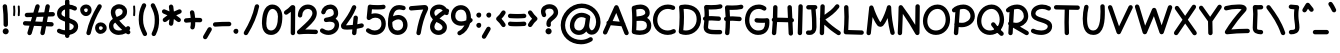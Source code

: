 SplineFontDB: 3.0
FontName: Mikhak-Bold
FullName: Mikhak Bold
FamilyName: Mikhak Bold
Weight: Bold
Copyright: Copyright (c) 2019, Amin Abedi (www.opentypeshop.com|aminabedi68@gmail.com),\nwith Reserved Font Name Mikhak.\n\nThis Font Software is licensed under the SIL Open Font License, Version 1.1.\nThis license is copied below, and is also available with a FAQ at:\nhttp://scripts.sil.org/OFL
Version: 2.000
ItalicAngle: 0
UnderlinePosition: -450
UnderlineWidth: 100
Ascent: 1638
Descent: 410
InvalidEm: 0
sfntRevision: 0x00020000
LayerCount: 2
Layer: 0 0 "Back" 1
Layer: 1 0 "Fore" 0
PreferredKerning: 4
XUID: [1021 89 1101065813 17353]
StyleMap: 0x0040
FSType: 0
OS2Version: 4
OS2_WeightWidthSlopeOnly: 0
OS2_UseTypoMetrics: 1
CreationTime: 1497005464
ModificationTime: 1553076109
PfmFamily: 33
TTFWeight: 700
TTFWidth: 5
LineGap: 0
VLineGap: 0
OS2TypoAscent: 512
OS2TypoAOffset: 1
OS2TypoDescent: -725
OS2TypoDOffset: 1
OS2TypoLinegap: 0
OS2WinAscent: -200
OS2WinAOffset: 1
OS2WinDescent: -50
OS2WinDOffset: 1
HheadAscent: -200
HheadAOffset: 1
HheadDescent: 50
HheadDOffset: 1
OS2SubXSize: 1277
OS2SubYSize: 1185
OS2SubXOff: 0
OS2SubYOff: 256
OS2SupXSize: 1277
OS2SupYSize: 1185
OS2SupXOff: 0
OS2SupYOff: 870
OS2StrikeYSize: 91
OS2StrikeYPos: 766
OS2CapHeight: 1400
OS2XHeight: 1012
OS2Vendor: 'AA68'
Lookup: 4 1 0 "'ccmp' Glyph Composition/Decomposition in Arabic lookup 0" { "'ccmp' Glyph Composition/Decomposition in Arabic lookup 0 subtable 0"  } ['ccmp' ('arab' <'FAR ' 'dflt' > ) ]
Lookup: 1 9 0 "Single Substitution 1" { "Single Substitution 1 subtable"  } []
Lookup: 2 9 0 "Multiple Substitution 2" { "Multiple Substitution 2 subtable"  } []
Lookup: 2 9 0 "Multiple Substitution 3" { "Multiple Substitution 3 subtable"  } []
Lookup: 1 9 0 "'fina' Terminal Forms in Arabic lookup 4" { "'fina' Terminal Forms in Arabic lookup 4 subtable"  } ['fina' ('arab' <'FAR ' 'dflt' > ) ]
Lookup: 1 9 0 "'medi' Medial Forms in Arabic lookup 5" { "'medi' Medial Forms in Arabic lookup 5 subtable"  } ['medi' ('arab' <'FAR ' 'dflt' > ) ]
Lookup: 1 9 0 "'init' Initial Forms in Arabic lookup 6" { "'init' Initial Forms in Arabic lookup 6 subtable"  } ['init' ('arab' <'FAR ' 'dflt' > ) ]
Lookup: 4 9 1 "'rlig' Required Ligatures in Arabic lookup 7" { "'rlig' Required Ligatures in Arabic lookup 7 subtable"  } ['rlig' ('DFLT' <'dflt' > 'arab' <'FAR ' 'dflt' > ) ]
Lookup: 6 9 0 "'calt' Contextual Alternates lookup 8" { "'calt' Contextual Alternates lookup 8 subtable 0"  "'calt' Contextual Alternates lookup 8 subtable 1"  "'calt' Contextual Alternates lookup 8 subtable 2"  "'calt' Contextual Alternates lookup 8 subtable 3"  "'calt' Contextual Alternates lookup 8 subtable 4"  "'calt' Contextual Alternates lookup 8 subtable 5"  "'calt' Contextual Alternates lookup 8 subtable 6"  "'calt' Contextual Alternates lookup 8 subtable 7"  "'calt' Contextual Alternates lookup 8 subtable 8"  "'calt' Contextual Alternates lookup 8 subtable 9"  } ['calt' ('DFLT' <'dflt' > 'arab' <'FAR ' 'dflt' > 'latn' <'dflt' > ) ]
Lookup: 6 1 0 "'calt' Contextual Alternates lookup 9" { "'calt' Contextual Alternates lookup 9 subtable"  } ['calt' ('DFLT' <'dflt' > 'arab' <'FAR ' 'dflt' > 'latn' <'dflt' > ) ]
Lookup: 4 9 1 "'liga' Standard Ligatures in Arabic lookup 10" { "'liga' Standard Ligatures in Arabic lookup 10 subtable"  } ['liga' ('arab' <'FAR ' 'dflt' > ) ]
Lookup: 4 9 1 "'liga' Standard Ligatures in Arabic lookup 11" { "'liga' Standard Ligatures in Arabic lookup 11 subtable"  } ['liga' ('arab' <'FAR ' 'dflt' > ) ]
Lookup: 258 0 0 "'kern' Horizontal Kerning in Latin lookup 0" { "'kern' Horizontal Kerning in Latin lookup 0 subtable" [307,0,0] } ['kern' ('arab' <'FAR ' 'dflt' > 'latn' <'dflt' > ) ]
Lookup: 258 0 0 "'kern' Horizontal Kerning in Latin lookup 1" { "'kern' Horizontal Kerning in Latin lookup 1 subtable" [307,30,0] } ['kern' ('DFLT' <'dflt' > 'arab' <'FAR ' 'dflt' > 'latn' <'dflt' > ) ]
Lookup: 258 9 0 "'kern' Horizontal Kerning in Arabic lookup 2" { "'kern' Horizontal Kerning in Arabic lookup 2 per glyph data 0" [307,30,0] "'kern' Horizontal Kerning in Arabic lookup 2 per glyph data 1" [307,30,0] "'kern' Horizontal Kerning in Arabic lookup 2 per glyph data 2" [307,30,0] "'kern' Horizontal Kerning in Arabic lookup 2 per glyph data 3" [307,30,0] "'kern' Horizontal Kerning in Arabic lookup 2 per glyph data 4" [307,30,0] "'kern' Horizontal Kerning in Arabic lookup 2 per glyph data 5" [307,30,2] } ['kern' ('arab' <'FAR ' 'dflt' > ) ]
Lookup: 258 1 0 "'kern' Horizontal Kerning in Arabic lookup 3" { "'kern' Horizontal Kerning in Arabic lookup 3 per glyph data 0" [307,30,0] "'kern' Horizontal Kerning in Arabic lookup 3 per glyph data 1" [307,30,0] } ['kern' ('arab' <'FAR ' 'dflt' > ) ]
Lookup: 261 1 0 "'mark' Mark Positioning in Arabic lookup 4" { "'mark' Mark Positioning in Arabic lookup 4 subtable"  } ['mark' ('arab' <'FAR ' 'dflt' > ) ]
Lookup: 260 1 0 "'mark' Mark Positioning in Arabic lookup 5" { "'mark' Mark Positioning in Arabic lookup 5 subtable"  } ['mark' ('arab' <'FAR ' 'dflt' > ) ]
Lookup: 261 1 0 "'mark' Mark Positioning in Arabic lookup 6" { "'mark' Mark Positioning in Arabic lookup 6 subtable"  } ['mark' ('arab' <'FAR ' 'dflt' > ) ]
Lookup: 260 1 0 "'mark' Mark Positioning in Arabic lookup 7" { "'mark' Mark Positioning in Arabic lookup 7 subtable"  } ['mark' ('arab' <'FAR ' 'dflt' > ) ]
Lookup: 262 1 0 "'mkmk' Mark to Mark in Arabic lookup 8" { "'mkmk' Mark to Mark in Arabic lookup 8 subtable"  } ['mkmk' ('arab' <'FAR ' 'dflt' > ) ]
Lookup: 262 1 0 "'mkmk' Mark to Mark in Arabic lookup 9" { "'mkmk' Mark to Mark in Arabic lookup 9 subtable"  } ['mkmk' ('arab' <'FAR ' 'dflt' > ) ]
MarkAttachClasses: 1
DEI: 91125
KernClass2: 4+ 6 "'kern' Horizontal Kerning in Latin lookup 1 subtable"
 9 backslash
 5 slash
 4 four
 5 seven
 9 backslash
 5 slash
 3 one
 4 four
 5 seven
 0 {} -534 {} 0 {} 0 {} 0 {} 0 {} 0 {} 0 {} -534 {} 0 {} -365 {} 0 {} 0 {} -142 {} 0 {} -156 {} 0 {} -134 {} 0 {} 0 {} -312 {} 0 {} -223 {} 37 {}
KernClass2: 22+ 20 "'kern' Horizontal Kerning in Latin lookup 0 subtable"
 50 A Agrave Aacute Acircumflex Atilde Adieresis Aring
 46 D O Ograve Oacute Ocircumflex Otilde Odieresis
 1 F
 3 K X
 1 L
 1 P
 1 Q
 8 dollar S
 1 T
 37 U Ugrave Uacute Ucircumflex Udieresis
 3 V W
 8 Y Yacute
 1 Z
 90 g q u agrave aacute acircumflex atilde adieresis aring ugrave uacute ucircumflex udieresis
 98 b e o p ae egrave eacute ecircumflex edieresis ograve oacute ocircumflex otilde odieresis thorn oe
 10 c ccedilla
 12 h m n ntilde
 3 k x
 1 r
 1 t
 22 v w y yacute ydieresis
 1 z
 53 A Agrave Aacute Acircumflex Atilde Adieresis Aring AE
 53 C G O Q Ograve Oacute Ocircumflex Otilde Odieresis OE
 1 J
 1 T
 37 U Ugrave Uacute Ucircumflex Udieresis
 3 V W
 1 X
 8 Y Yacute
 1 Z
 1 a
 156 c d e g o q w agrave aacute acircumflex atilde adieresis aring ae ccedilla egrave eacute ecircumflex edieresis ograve oacute ocircumflex otilde odieresis oe
 3 f t
 5 m n r
 1 p
 1 s
 20 u y yacute ydieresis
 1 v
 1 x
 1 z
 0 {} 0 {} -111 {} 0 {} -267 {} -71 {} -245 {} 0 {} -267 {} 0 {} -37 {} -62 {} -126 {} 0 {} 0 {} -12 {} 0 {} -178 {} 0 {} 0 {} 0 {} -89 {} 0 {} -174 {} -156 {} 0 {} -111 {} -156 {} -156 {} -89 {} 0 {} 0 {} 0 {} 0 {} 0 {} 0 {} 0 {} 0 {} 0 {} 0 {} 0 {} -156 {} 0 {} -174 {} 0 {} 0 {} 0 {} 0 {} 0 {} 0 {} 0 {} 0 {} -126 {} 0 {} 0 {} 0 {} 0 {} 0 {} 0 {} 0 {} 0 {} 0 {} -134 {} 0 {} 0 {} 0 {} 0 {} 0 {} 0 {} 0 {} -73 {} -89 {} -126 {} 0 {} 0 {} -49 {} -85 {} -178 {} 0 {} 0 {} 0 {} 0 {} -111 {} 0 {} -312 {} -67 {} -312 {} 0 {} -312 {} 0 {} 0 {} -90 {} -126 {} 0 {} 0 {} 0 {} -37 {} -223 {} 0 {} 0 {} 0 {} -178 {} 0 {} -174 {} -67 {} 0 {} -45 {} -67 {} -67 {} -45 {} -24 {} -37 {} 0 {} 0 {} 0 {} -12 {} 0 {} 0 {} 0 {} 0 {} 0 {} 0 {} 0 {} 0 {} -111 {} 0 {} -111 {} 0 {} -134 {} 0 {} -24 {} 0 {} 0 {} 0 {} 0 {} 0 {} 0 {} 0 {} 0 {} 0 {} 0 {} 0 {} -49 {} -45 {} -24 {} 0 {} -45 {} -67 {} -67 {} -36 {} -24 {} 0 {} -126 {} 0 {} 0 {} -49 {} 0 {} -170 {} -121 {} -73 {} 0 {} -267 {} -89 {} -174 {} 0 {} 0 {} 0 {} 0 {} 0 {} 0 {} -312 {} -312 {} -178 {} -312 {} -312 {} -312 {} -312 {} -267 {} -312 {} -267 {} 0 {} -89 {} 0 {} -45 {} 0 {} 0 {} 0 {} 0 {} 0 {} 0 {} 0 {} 0 {} 0 {} 0 {} 0 {} 0 {} 0 {} 0 {} 0 {} 0 {} 0 {} -245 {} -98 {} -174 {} 0 {} 0 {} 0 {} 0 {} 0 {} 0 {} -134 {} -142 {} -126 {} -111 {} -119 {} -178 {} -98 {} -89 {} -89 {} -111 {} 0 {} -312 {} -156 {} -174 {} 0 {} 0 {} 0 {} 0 {} 0 {} 0 {} -223 {} -267 {} -126 {} -156 {} -111 {} -223 {} -111 {} -156 {} -134 {} -156 {} 0 {} 0 {} -89 {} 0 {} 0 {} 0 {} 0 {} 0 {} 0 {} 0 {} 0 {} -45 {} -126 {} 0 {} 0 {} 0 {} -22 {} -107 {} 0 {} 0 {} 0 {} 0 {} 0 {} 0 {} -312 {} 0 {} -111 {} 0 {} -156 {} 0 {} 0 {} 0 {} 0 {} 0 {} 0 {} 0 {} 0 {} 0 {} 0 {} 0 {} 0 {} -62 {} 0 {} -45 {} -312 {} 0 {} -178 {} -89 {} -267 {} -45 {} 0 {} 0 {} -63 {} 0 {} 0 {} 0 {} 0 {} -36 {} -89 {} -36 {} 0 {} -27 {} 0 {} -45 {} -267 {} 0 {} -89 {} -45 {} -156 {} -45 {} 0 {} 0 {} -31 {} 0 {} 0 {} 0 {} 0 {} -31 {} -77 {} -16 {} 0 {} 0 {} 0 {} 0 {} -312 {} 0 {} -125 {} 0 {} -156 {} 0 {} 0 {} 0 {} -49 {} 0 {} 0 {} 0 {} 0 {} -62 {} 0 {} 0 {} 0 {} 0 {} 0 {} 0 {} -312 {} 0 {} -89 {} 0 {} -134 {} 0 {} -45 {} -89 {} 0 {} 0 {} 0 {} -27 {} 0 {} 0 {} 0 {} 0 {} 0 {} -178 {} 0 {} -178 {} -312 {} 0 {} -111 {} -178 {} -178 {} -178 {} 0 {} -220 {} 0 {} 0 {} 0 {} -53 {} 0 {} 0 {} 0 {} 0 {} 0 {} 0 {} 0 {} 0 {} -178 {} 0 {} -89 {} 0 {} -178 {} 0 {} -12 {} -62 {} 0 {} 0 {} 0 {} -13 {} 0 {} 0 {} 0 {} 0 {} 0 {} -178 {} 0 {} -178 {} -267 {} 0 {} -89 {} -178 {} -156 {} -178 {} -27 {} -45 {} 0 {} 0 {} 0 {} -62 {} 0 {} 0 {} 0 {} 0 {} 0 {} 0 {} 0 {} 0 {} -267 {} 0 {} -111 {} 0 {} -156 {} 0 {} -27 {} -62 {} 0 {} 0 {} 0 {} -27 {} 0 {} 0 {} 0 {} 0 {}
ChainSub2: coverage "'calt' Contextual Alternates lookup 8 subtable 5" 0 0 0 1
 1 0 1
  Coverage: 7 uniFE97
  FCoverage: 39 uniFB8F uniFB91 uniFB93 uniFB95 uniFEDC
 1
  SeqLookup: 0 "Single Substitution 1"
EndFPST
ChainSub2: coverage "'calt' Contextual Alternates lookup 8 subtable 6" 0 0 0 1
 1 0 1
  Coverage: 47 uni0631 uni0632 uni0698 uniFB8B uniFEAE uniFEB0
  FCoverage: 39 uni06A9 uni06AF uniFB90 uniFB94 uniFEDB
 1
  SeqLookup: 0 "Single Substitution 1"
EndFPST
ChainSub2: coverage "'calt' Contextual Alternates lookup 8 subtable 9" 0 0 0 1
 1 0 1
  Coverage: 47 uniFB58 uniFB59 uniFBFE uniFBFF uniFEF3 uniFEF4
  FCoverage: 31 uniFB7B uniFE9E uniFEA2 uniFEA6
 1
  SeqLookup: 0 "Multiple Substitution 3"
EndFPST
ChainSub2: coverage "'calt' Contextual Alternates lookup 9 subtable" 0 0 0 1
 1 0 2
  Coverage: 7 uni0622
  FCoverage: 47 uniFBFE uniFE91 uniFE97 uniFE9B uniFEE7 uniFEF3
  FCoverage: 175 uni0615 uni064B uni064C uni064D uni064E uni064F uni0650 uni0651 uni0652 uni0653 uni0654 uni0655 uni0656 uni0657 uni065A uni0670 TF TK TZ TF2 TK2 TZ2 HF HZ HZ2 HF2 HS HK HK2 TA
 1
  SeqLookup: 0 "Single Substitution 1"
EndFPST
ChainSub2: coverage "'calt' Contextual Alternates lookup 8 subtable 8" 0 0 0 1
 1 0 1
  Coverage: 7 uni0622
  FCoverage: 175 uni0615 uni064B uni064C uni064D uni064E uni064F uni0650 uni0651 uni0652 uni0653 uni0654 uni0655 uni0656 uni0657 uni065A uni0670 TF TK TZ TF2 TK2 TZ2 HF HZ HZ2 HF2 HS HK HK2 TA
 1
  SeqLookup: 0 "Single Substitution 1"
EndFPST
ChainSub2: coverage "'calt' Contextual Alternates lookup 8 subtable 7" 0 0 0 1
 1 0 1
  Coverage: 15 uniFE91 uniFE92
  FCoverage: 7 uniFE88
 1
  SeqLookup: 0 "Multiple Substitution 3"
EndFPST
ChainSub2: coverage "'calt' Contextual Alternates lookup 8 subtable 4" 0 0 0 1
 1 0 1
  Coverage: 47 uniFB58 uniFB59 uniFBFE uniFBFF uniFEF3 uniFEF4
  FCoverage: 31 uniFB8B uniFEAE uniFEB0 uniFEE6
 1
  SeqLookup: 0 "Multiple Substitution 2"
EndFPST
ChainSub2: coverage "'calt' Contextual Alternates lookup 8 subtable 3" 0 0 0 1
 1 0 1
  Coverage: 7 uni0622
  FCoverage: 103 uni0622 uni06A9 uni06AF uniFB90 uniFB94 uniFE8B uniFE97 uniFE9B uniFED3 uniFED7 uniFEDB uniFEDF uniFEE7
 1
  SeqLookup: 0 "Single Substitution 1"
EndFPST
ChainSub2: coverage "'calt' Contextual Alternates lookup 8 subtable 2" 0 0 0 1
 1 0 1
  Coverage: 47 uniFB58 uniFB59 uniFBFE uniFBFF uniFEF3 uniFEF4
  FCoverage: 15 uniFE86 uniFEEE
 1
  SeqLookup: 0 "Multiple Substitution 3"
EndFPST
ChainSub2: coverage "'calt' Contextual Alternates lookup 8 subtable 1" 0 0 0 1
 1 0 1
  Coverage: 15 uniFE91 uniFE92
  FCoverage: 47 uniFBFD uniFE86 uniFEEC uniFEEE uniFEF0 uniFEF2
 1
  SeqLookup: 0 "Multiple Substitution 2"
EndFPST
ChainSub2: coverage "'calt' Contextual Alternates lookup 8 subtable 0" 0 0 0 1
 1 0 1
  Coverage: 47 uniFB58 uniFB59 uniFBFE uniFBFF uniFEF3 uniFEF4
  FCoverage: 63 uniFBFD uniFE88 uniFECA uniFECE uniFED6 uniFEEC uniFEF0 uniFEF2
 1
  SeqLookup: 0 "Multiple Substitution 3"
EndFPST
LangName: 1033 "" "" "" "" "" "" "" "" "" "Amin Abedi" "" "www.opentypeshop.com" "" "Copyright (c) 2019, Amin Abedi (www.opentypeshop.com|aminabedi68@gmail.com),+AAoA-with Reserved Font Name Mikhak.+AAoACgAA-This Font Software is licensed under the SIL Open Font License, Version 1.1.+AAoA-This license is copied below, and is also available with a FAQ at:+AAoA-http://scripts.sil.org/OFL+AAoACgAK------------------------------------------------------------+AAoA-SIL OPEN FONT LICENSE Version 1.1 - 26 February 2007+AAoA------------------------------------------------------------+AAoACgAA-PREAMBLE+AAoA-The goals of the Open Font License (OFL) are to stimulate worldwide+AAoA-development of collaborative font projects, to support the font creation+AAoA-efforts of academic and linguistic communities, and to provide a free and+AAoA-open framework in which fonts may be shared and improved in partnership+AAoA-with others.+AAoACgAA-The OFL allows the licensed fonts to be used, studied, modified and+AAoA-redistributed freely as long as they are not sold by themselves. The+AAoA-fonts, including any derivative works, can be bundled, embedded, +AAoA-redistributed and/or sold with any software provided that any reserved+AAoA-names are not used by derivative works. The fonts and derivatives,+AAoA-however, cannot be released under any other type of license. The+AAoA-requirement for fonts to remain under this license does not apply+AAoA-to any document created using the fonts or their derivatives.+AAoACgAA-DEFINITIONS+AAoAIgAA-Font Software+ACIA refers to the set of files released by the Copyright+AAoA-Holder(s) under this license and clearly marked as such. This may+AAoA-include source files, build scripts and documentation.+AAoACgAi-Reserved Font Name+ACIA refers to any names specified as such after the+AAoA-copyright statement(s).+AAoACgAi-Original Version+ACIA refers to the collection of Font Software components as+AAoA-distributed by the Copyright Holder(s).+AAoACgAi-Modified Version+ACIA refers to any derivative made by adding to, deleting,+AAoA-or substituting -- in part or in whole -- any of the components of the+AAoA-Original Version, by changing formats or by porting the Font Software to a+AAoA-new environment.+AAoACgAi-Author+ACIA refers to any designer, engineer, programmer, technical+AAoA-writer or other person who contributed to the Font Software.+AAoACgAA-PERMISSION & CONDITIONS+AAoA-Permission is hereby granted, free of charge, to any person obtaining+AAoA-a copy of the Font Software, to use, study, copy, merge, embed, modify,+AAoA-redistribute, and sell modified and unmodified copies of the Font+AAoA-Software, subject to the following conditions:+AAoACgAA-1) Neither the Font Software nor any of its individual components,+AAoA-in Original or Modified Versions, may be sold by itself.+AAoACgAA-2) Original or Modified Versions of the Font Software may be bundled,+AAoA-redistributed and/or sold with any software, provided that each copy+AAoA-contains the above copyright notice and this license. These can be+AAoA-included either as stand-alone text files, human-readable headers or+AAoA-in the appropriate machine-readable metadata fields within text or+AAoA-binary files as long as those fields can be easily viewed by the user.+AAoACgAA-3) No Modified Version of the Font Software may use the Reserved Font+AAoA-Name(s) unless explicit written permission is granted by the corresponding+AAoA-Copyright Holder. This restriction only applies to the primary font name as+AAoA-presented to the users.+AAoACgAA-4) The name(s) of the Copyright Holder(s) or the Author(s) of the Font+AAoA-Software shall not be used to promote, endorse or advertise any+AAoA-Modified Version, except to acknowledge the contribution(s) of the+AAoA-Copyright Holder(s) and the Author(s) or with their explicit written+AAoA-permission.+AAoACgAA-5) The Font Software, modified or unmodified, in part or in whole,+AAoA-must be distributed entirely under this license, and must not be+AAoA-distributed under any other license. The requirement for fonts to+AAoA-remain under this license does not apply to any document created+AAoA-using the Font Software.+AAoACgAA-TERMINATION+AAoA-This license becomes null and void if any of the above conditions are+AAoA-not met.+AAoACgAA-DISCLAIMER+AAoA-THE FONT SOFTWARE IS PROVIDED +ACIA-AS IS+ACIA, WITHOUT WARRANTY OF ANY KIND,+AAoA-EXPRESS OR IMPLIED, INCLUDING BUT NOT LIMITED TO ANY WARRANTIES OF+AAoA-MERCHANTABILITY, FITNESS FOR A PARTICULAR PURPOSE AND NONINFRINGEMENT+AAoA-OF COPYRIGHT, PATENT, TRADEMARK, OR OTHER RIGHT. IN NO EVENT SHALL THE+AAoA-COPYRIGHT HOLDER BE LIABLE FOR ANY CLAIM, DAMAGES OR OTHER LIABILITY,+AAoA-INCLUDING ANY GENERAL, SPECIAL, INDIRECT, INCIDENTAL, OR CONSEQUENTIAL+AAoA-DAMAGES, WHETHER IN AN ACTION OF CONTRACT, TORT OR OTHERWISE, ARISING+AAoA-FROM, OUT OF THE USE OR INABILITY TO USE THE FONT SOFTWARE OR FROM+AAoA-OTHER DEALINGS IN THE FONT SOFTWARE." "http://scripts.sil.org/OFL" "" "Mikhak"
GaspTable: 1 65535 15 1
Encoding: UnicodeFull
Compacted: 1
UnicodeInterp: none
NameList: AGL For New Fonts
DisplaySize: -48
AntiAlias: 1
FitToEm: 1
WinInfo: 124 31 11
BeginPrivate: 0
EndPrivate
Grid
-2048 45 m 0
 4096 45 l 1024
EndSplineSet
TeXData: 1 0 0 640000 320000 213333 716800 -1048576 213333 783286 444596 497025 792723 393216 433062 380633 303038 157286 324010 404750 52429 2506097 1059062 262144
AnchorClass2: "Anchor-5" "'mkmk' Mark to Mark in Arabic lookup 9 subtable" "Anchor-4" "'mkmk' Mark to Mark in Arabic lookup 8 subtable" "Anchor-3" "'mark' Mark Positioning in Arabic lookup 7 subtable" "Anchor-2" "'mark' Mark Positioning in Arabic lookup 6 subtable" "Anchor-1" "'mark' Mark Positioning in Arabic lookup 5 subtable" "Anchor-0" "'mark' Mark Positioning in Arabic lookup 4 subtable"
BeginChars: 1114126 470

StartChar: a
Encoding: 97 97 0
Width: 1269
VWidth: 2426
Flags: HMW
LayerCount: 2
Fore
SplineSet
650 1114 m 0
 768 1114 858 1071 911 1033 c 1
 930 1072 971 1098 1014 1098 c 0
 1078 1098 1125 1045 1125 986 c 0
 1125 981 1125 976 1124 971 c 2
 1060 504 l 2
 1059 495 1058 487 1057 478 c 2
 1053 448 l 2
 1046 395 1042 348 1042 293 c 0
 1042 168 1054 158 1109 158 c 0
 1170 158 1222 106 1222 45 c 0
 1222 -16 1170 -68 1109 -68 c 0
 1008 -68 920 -23 872 51 c 1
 788 -38 668 -98 521 -98 c 0
 205 -98 48 164 48 419 c 0
 48 712 253 1114 650 1114 c 0
879 835 m 1
 868 831 856 830 844 830 c 0
 822 830 800 836 781 849 c 0
 754 867 710 888 650 888 c 0
 433 888 272 642 272 419 c 0
 272 244 359 128 521 128 c 0
 658 128 735 203 788 337 c 0
 809 389 824 450 834 511 c 2
 879 835 l 1
EndSplineSet
Colour: ffff
EndChar

StartChar: c
Encoding: 99 99 1
Width: 1031
VWidth: 2426
Flags: HMW
LayerCount: 2
Fore
SplineSet
967 907 m 0
 967 844 915 795 855 795 c 0
 829 795 802 804 781 822 c 0
 730 866 679 888 611 888 c 0
 430 888 272 642 272 411 c 0
 272 249 333 128 528 128 c 0
 646 128 729 158 813 209 c 0
 831 220 850 225 870 225 c 0
 927 225 983 180 983 114 c 0
 983 76 964 38 929 17 c 0
 821 -48 690 -98 528 -98 c 0
 177 -98 48 181 48 411 c 0
 48 696 232 1114 611 1114 c 0
 737 1114 846 1064 929 992 c 0
 954 970 967 939 967 907 c 0
EndSplineSet
Colour: ffff
EndChar

StartChar: e
Encoding: 101 101 2
Width: 1141
VWidth: 2426
Flags: HMW
LayerCount: 2
Fore
SplineSet
981 263 m 0
 1041 263 1093 213 1093 151 c 0
 1093 120 1081 90 1057 68 c 0
 940 -38 787 -98 630 -98 c 0
 389 -98 206 74 140 276 c 1
 88 285 48 329 48 385 c 0
 48 429 74 472 114 490 c 1
 136 799 365 1114 713 1114 c 0
 870 1114 1062 1012 1062 805 c 0
 1062 622 909 527 835 483 c 0
 692 398 534 337 371 303 c 1
 421 198 518 128 630 128 c 0
 731 128 830 166 906 234 c 0
 927 253 954 263 981 263 c 0
345 528 m 1
 477 558 605 608 721 677 c 0
 795 721 836 766 836 805 c 0
 836 842 798 888 713 888 c 0
 534 888 382 732 345 528 c 1
EndSplineSet
Colour: ffff
EndChar

StartChar: f
Encoding: 102 102 3
Width: 773
VWidth: 2426
Flags: HMW
LayerCount: 2
Fore
SplineSet
613 704 m 0
 556 704 501 715 446 718 c 1
 439 460 436 193 436 2 c 0
 436 0 436 -2 436 -4 c 0
 436 -65 384 -116 323 -116 c 0
 258 -116 211 -63 211 2 c 0
 211 194 213 460 220 719 c 1
 200 718 180 718 160 718 c 0
 100 718 48 766 48 830 c 0
 48 888 94 938 152 942 c 0
 179 944 203 945 228 946 c 1
 234 1084 242 1213 251 1319 c 0
 263 1461 300 1670 472 1715 c 0
 487 1719 503 1722 519 1722 c 0
 595 1722 652 1678 696 1629 c 0
 715 1608 724 1581 724 1554 c 0
 724 1494 674 1442 612 1442 c 0
 577 1442 548 1459 524 1484 c 1
 503 1449 482 1377 475 1299 c 0
 466 1199 459 1077 453 943 c 1
 510 940 568 935 626 928 c 0
 683 921 726 872 726 816 c 0
 726 751 672 704 613 704 c 0
EndSplineSet
Colour: ffff
EndChar

StartChar: g
Encoding: 103 103 4
Width: 1177
VWidth: 2426
Flags: HMW
LayerCount: 2
Fore
SplineSet
48 -222 m 0
 48 -165 93 -109 159 -109 c 0
 198 -109 236 -129 257 -164 c 0
 297 -231 388 -302 521 -302 c 0
 671 -302 753 -210 807 -1 c 1
 730 -61 629 -98 516 -98 c 0
 256 -98 56 98 56 420 c 0
 56 705 222 1114 593 1114 c 0
 672 1114 758 1095 832 1050 c 0
 847 1041 861 1028 870 1013 c 1
 887 1055 929 1083 974 1083 c 0
 1039 1083 1084 1027 1086 976 c 0
 1088 925 1090 842 1090 764 c 2
 1090 631 l 2
 1090 159 1065 -528 521 -528 c 0
 304 -528 141 -411 63 -278 c 0
 53 -260 48 -241 48 -222 c 0
861 882 m 1
 839 856 806 842 773 842 c 0
 753 842 734 847 716 858 c 0
 688 875 634 888 593 888 c 0
 426 888 282 663 282 420 c 0
 282 196 384 128 516 128 c 0
 769 128 852 458 861 882 c 1
EndSplineSet
Colour: ffff
EndChar

StartChar: o
Encoding: 111 111 5
Width: 1109
VWidth: 2426
Flags: HMW
LayerCount: 2
Fore
SplineSet
567 888 m 0
 390 888 272 718 272 486 c 0
 272 274 396 128 540 128 c 0
 698 128 836 311 836 538 c 0
 836 735 725 888 567 888 c 0
567 1114 m 0
 899 1114 1062 801 1062 538 c 0
 1062 249 882 -98 540 -98 c 0
 224 -98 48 202 48 486 c 0
 48 774 210 1114 567 1114 c 0
EndSplineSet
Colour: ffff
EndChar

StartChar: s
Encoding: 115 115 6
Width: 980
VWidth: 2426
Flags: HMW
LayerCount: 2
Fore
SplineSet
920 816 m 0
 920 759 876 703 809 703 c 0
 757 703 709 739 698 791 c 0
 686 845 627 890 521 890 c 0
 415 890 327 810 320 755 c 1
 323 677 401 639 553 601 c 0
 677 570 932 497 932 239 c 0
 932 -3 672 -98 488 -98 c 0
 326 -98 148 -44 66 79 c 0
 54 98 48 119 48 140 c 0
 48 198 94 253 159 253 c 0
 196 253 233 235 254 203 c 0
 264 188 370 128 488 128 c 0
 638 128 708 205 708 239 c 0
 708 305 641 348 499 383 c 0
 376 414 94 479 94 760 c 0
 94 762 95 766 95 769 c 0
 112 985 330 1114 521 1114 c 0
 679 1114 874 1041 918 839 c 0
 920 831 920 824 920 816 c 0
EndSplineSet
Colour: ffff
EndChar

StartChar: t
Encoding: 116 116 7
Width: 775
VWidth: 2426
Flags: HMW
LayerCount: 2
Fore
SplineSet
242 715 m 1
 215 713 188 708 160 708 c 0
 101 708 48 755 48 820 c 0
 48 876 91 925 147 932 c 0
 185 937 222 940 260 942 c 1
 269 1038 279 1134 290 1229 c 0
 297 1286 346 1328 402 1328 c 0
 467 1328 514 1275 514 1216 c 2
 514 1203 l 1
 504 1116 494 1029 486 943 c 1
 535 941 582 938 629 932 c 0
 685 925 727 875 727 820 c 0
 727 755 674 708 615 708 c 0
 567 708 519 717 468 719 c 1
 460 598 456 477 456 355 c 0
 456 178 472 128 538 128 c 0
 558 128 588 134 612 134 c 0
 670 134 725 90 725 23 c 0
 725 -30 687 -79 633 -89 c 0
 599 -95 567 -98 538 -98 c 0
 233 -98 230 223 230 348 c 2
 230 355 l 2
 230 477 235 596 242 715 c 1
EndSplineSet
Colour: ffff
EndChar

StartChar: v
Encoding: 118 118 8
Width: 1084
VWidth: 2426
Flags: HMW
LayerCount: 2
Fore
SplineSet
48 970 m 0
 48 1026 92 1083 159 1083 c 0
 201 1083 243 1059 262 1019 c 0
 355 822 463 583 541 339 c 1
 652 547 749 771 816 1002 c 0
 830 1051 876 1083 925 1083 c 0
 993 1083 1036 1026 1036 970 c 0
 1036 960 1035 950 1032 940 c 0
 931 593 770 265 598 -14 c 0
 580 -44 548 -67 503 -67 c 0
 451 -67 403 -30 392 23 c 0
 333 325 183 656 58 923 c 0
 51 938 48 954 48 970 c 0
EndSplineSet
Colour: ffff
EndChar

StartChar: w
Encoding: 119 119 9
Width: 1501
VWidth: 2426
Flags: HMW
LayerCount: 2
Fore
SplineSet
303 1066 m 0
 369 1066 414 1010 414 953 c 0
 414 934 410 916 400 899 c 0
 355 819 272 562 272 374 c 0
 272 200 324 128 406 128 c 0
 519 128 666 465 666 681 c 0
 666 743 718 793 779 793 c 0
 843 793 890 739 891 683 c 0
 896 379 942 128 1038 128 c 0
 1148 128 1228 264 1228 513 c 0
 1228 659 1193 815 1150 901 c 0
 1142 917 1139 933 1139 950 c 0
 1139 1006 1183 1063 1250 1063 c 0
 1292 1063 1332 1040 1352 1001 c 0
 1417 871 1454 691 1454 513 c 0
 1454 268 1374 -98 1038 -98 c 0
 880 -98 786 17 740 130 c 1
 673 18 565 -98 406 -98 c 0
 118 -98 48 188 48 374 c 0
 48 616 133 883 204 1009 c 0
 224 1045 263 1066 303 1066 c 0
EndSplineSet
Colour: ffff
EndChar

StartChar: x
Encoding: 120 120 10
Width: 1137
VWidth: 2426
Flags: HMW
LayerCount: 2
Fore
SplineSet
123 956 m 0
 123 1012 167 1069 234 1069 c 0
 276 1069 317 1046 336 1007 c 0
 391 896 467 777 554 659 c 1
 868 1042 l 2
 890 1069 922 1083 955 1083 c 0
 1018 1083 1067 1030 1067 971 c 0
 1067 946 1059 921 1042 900 c 2
 696 477 l 1
 816 332 943 194 1057 80 c 0
 1079 58 1089 29 1089 -0 c 0
 1089 -61 1038 -112 977 -112 c 0
 948 -112 920 -102 898 -80 c 0
 788 30 667 160 550 299 c 1
 247 -71 l 2
 225 -98 193 -112 160 -112 c 0
 97 -112 48 -59 48 0 c 0
 48 25 56 50 73 71 c 2
 406 478 l 1
 300 618 204 765 134 907 c 0
 126 923 123 939 123 956 c 0
EndSplineSet
Colour: ffff
EndChar

StartChar: y
Encoding: 121 121 11
Width: 1133
VWidth: 2426
Flags: HMW
LayerCount: 2
Fore
SplineSet
226 1083 m 0
 291 1083 338 1030 338 971 c 0
 338 967 338 963 338 959 c 0
 324 837 318 711 318 589 c 0
 318 292 359 128 531 128 c 0
 641 128 717 217 767 427 c 0
 806 591 814 776 821 961 c 0
 823 1018 871 1069 933 1069 c 0
 994 1069 1045 1018 1045 957 c 0
 1045 852 1038 741 1037 634 c 0
 1036 553 1035 470 1032 386 c 0
 1017 -4 956 -528 469 -528 c 0
 258 -528 123 -428 59 -299 c 0
 51 -283 48 -267 48 -250 c 0
 48 -194 92 -137 159 -137 c 0
 201 -137 242 -160 261 -199 c 0
 289 -256 330 -302 469 -302 c 0
 628 -302 705 -217 756 -29 c 1
 693 -73 615 -98 531 -98 c 0
 121 -98 92 334 92 589 c 0
 92 719 100 853 114 983 c 0
 120 1040 170 1083 226 1083 c 0
EndSplineSet
Colour: ffff
EndChar

StartChar: z
Encoding: 122 122 12
Width: 1054
VWidth: 2426
Flags: HMW
LayerCount: 2
Fore
SplineSet
160 770 m 0
 102 770 48 816 48 882 c 0
 48 936 88 984 142 993 c 0
 231 1008 376 1026 538 1026 c 0
 553 1026 570 1027 587 1027 c 0
 703 1027 857 1019 918 887 c 0
 929 864 934 838 934 813 c 0
 934 757 908 692 853 643 c 0
 652 459 508 299 351 109 c 1
 494 124 717 141 894 141 c 0
 955 141 1007 91 1007 29 c 0
 1007 -31 957 -82 896 -83 c 0
 692 -87 409 -108 303 -124 c 0
 284 -128 262 -130 246 -130 c 0
 204 -130 157 -120 117 -88 c 0
 78 -56 58 -7 58 37 c 0
 58 90 80 132 108 168 c 0
 293 395 452 579 681 791 c 1
 646 798 594 802 538 802 c 0
 394 802 257 784 178 771 c 0
 172 770 166 770 160 770 c 0
EndSplineSet
Colour: ffff
EndChar

StartChar: A
Encoding: 65 65 13
Width: 1416
VWidth: 1823
Flags: HMW
LayerCount: 2
Fore
SplineSet
545 614 m 1
 906 581 l 1
 731 1026 l 1
 545 614 l 1
159 -80 m 0
 91 -80 48 -23 48 33 c 0
 48 48 50 63 57 78 c 2
 236 474 l 1
 229 488 226 504 226 520 c 0
 226 572 261 613 305 627 c 1
 635 1362 l 2
 654 1404 696 1428 739 1428 c 0
 790 1428 829 1393 843 1357 c 2
 1168 530 l 1
 1188 509 1200 482 1200 452 c 2
 1200 448 l 1
 1361 41 l 2
 1366 28 1368 15 1368 1 c 0
 1368 -55 1325 -112 1257 -112 c 0
 1212 -112 1168 -85 1151 -41 c 2
 998 347 l 1
 448 397 l 1
 263 -14 l 2
 244 -55 202 -80 159 -80 c 0
EndSplineSet
Colour: ffff
EndChar

StartChar: B
Encoding: 66 66 14
Width: 1138
VWidth: 2426
Flags: HMW
LayerCount: 2
Fore
SplineSet
536 626 m 0
 473 626 403 624 337 619 c 1
 336 471 330 299 321 145 c 1
 378 134 441 128 501 128 c 0
 728 128 866 203 866 376 c 0
 866 546 778 626 536 626 c 0
879 773 m 1
 1016 693 1090 549 1090 376 c 0
 1090 15 760 -98 501 -98 c 0
 386 -98 270 -80 169 -48 c 0
 121 -33 91 14 91 60 c 2
 91 67 l 1
 106 262 112 518 112 706 c 0
 112 935 103 1089 88 1271 c 0
 88 1274 88 1277 88 1280 c 0
 88 1327 118 1369 159 1385 c 0
 274 1430 406 1458 533 1458 c 0
 768 1458 1010 1312 1010 1028 c 0
 1010 918 951 829 879 773 c 1
336 844 m 1
 402 849 482 858 556 875 c 0
 720 913 784 972 784 1028 c 0
 784 1156 690 1234 533 1234 c 0
 466 1234 391 1221 319 1201 c 1
 327 1089 333 978 336 844 c 1
EndSplineSet
Colour: ffff
EndChar

StartChar: C
Encoding: 67 67 15
Width: 1271
VWidth: 2426
Flags: HMW
LayerCount: 2
Fore
SplineSet
1188 1291 m 0
 1188 1223 1131 1180 1075 1180 c 0
 1060 1180 1045 1183 1030 1189 c 0
 963 1219 890 1234 814 1234 c 0
 502 1234 272 983 272 662 c 0
 272 351 494 128 810 128 c 0
 896 128 982 149 1059 189 c 0
 1075 198 1092 201 1110 201 c 0
 1166 201 1223 157 1223 90 c 0
 1223 49 1201 9 1163 -11 c 0
 1053 -69 932 -98 810 -98 c 0
 374 -98 48 231 48 662 c 0
 48 1093 368 1458 814 1458 c 0
 918 1458 1023 1439 1122 1395 c 0
 1164 1376 1188 1334 1188 1291 c 0
EndSplineSet
Colour: ffff
EndChar

StartChar: D
Encoding: 68 68 16
Width: 1279
VWidth: 2426
Flags: HMW
LayerCount: 2
Fore
SplineSet
339 1231 m 1
 352 1090 358 973 358 811 c 0
 358 591 346 355 323 142 c 1
 364 133 409 128 452 128 c 0
 769 128 1006 374 1006 701 c 0
 1006 1062 791 1234 406 1234 c 0
 384 1234 363 1233 339 1231 c 1
192 1435 m 0
 262 1451 335 1458 406 1458 c 0
 875 1458 1232 1200 1232 701 c 0
 1232 258 897 -98 452 -98 c 0
 352 -98 252 -79 159 -43 c 0
 114 -25 88 21 88 64 c 0
 88 68 87 72 88 76 c 0
 116 296 132 568 132 811 c 0
 132 1006 125 1122 105 1313 c 1
 105 1324 l 2
 105 1378 147 1425 192 1435 c 0
EndSplineSet
Colour: ffff
EndChar

StartChar: E
Encoding: 69 69 17
Width: 1098
VWidth: 2426
Flags: HMW
LayerCount: 2
Fore
SplineSet
937 1471 m 0
 994 1471 1050 1427 1050 1360 c 0
 1050 1309 1015 1261 963 1249 c 0
 815 1215 636 1204 472 1204 c 0
 429 1204 386 1204 344 1206 c 1
 351 1129 354 1056 354 960 c 2
 354 864 l 1
 402 866 450 866 500 866 c 0
 626 866 749 860 872 845 c 0
 929 838 972 789 972 733 c 0
 972 668 918 621 859 621 c 0
 855 621 850 620 846 621 c 0
 732 634 618 642 500 642 c 0
 446 642 395 641 344 638 c 1
 337 532 326 428 312 331 c 0
 310 316 310 308 310 295 c 0
 310 180 430 158 768 158 c 2
 922 158 l 2
 983 158 1035 108 1035 46 c 0
 1035 -14 985 -65 924 -66 c 0
 873 -67 822 -68 770 -68 c 2
 698 -68 l 2
 445 -68 84 -52 84 295 c 0
 84 316 86 338 90 364 c 0
 102 448 111 538 118 631 c 1
 78 647 48 686 48 735 c 0
 48 784 81 829 128 843 c 1
 129 882 130 921 130 960 c 0
 130 1102 123 1179 106 1311 c 0
 106 1314 106 1317 106 1320 c 0
 106 1367 145 1438 218 1438 c 0
 220 1438 223 1437 225 1437 c 0
 308 1432 391 1428 472 1428 c 0
 624 1428 793 1441 913 1469 c 0
 921 1471 929 1471 937 1471 c 0
EndSplineSet
Colour: ffff
EndChar

StartChar: F
Encoding: 70 70 18
Width: 1092
VWidth: 2426
Flags: HMW
LayerCount: 2
Fore
SplineSet
931 1450 m 0
 988 1450 1044 1406 1044 1339 c 0
 1044 1288 1009 1240 957 1228 c 0
 809 1194 629 1184 466 1184 c 0
 424 1184 379 1185 339 1186 c 1
 349 1073 355 964 358 850 c 1
 402 852 445 854 489 854 c 0
 612 854 735 845 856 831 c 0
 912 824 956 775 956 719 c 0
 956 654 902 607 843 607 c 0
 839 607 834 606 830 607 c 0
 717 621 602 628 489 628 c 0
 446 628 403 627 360 625 c 1
 360 611 360 597 360 583 c 0
 360 374 349 171 329 -12 c 0
 323 -69 273 -112 217 -112 c 0
 152 -112 105 -59 105 0 c 0
 105 4 105 8 105 12 c 0
 124 185 136 382 136 583 c 0
 136 593 135 602 135 611 c 1
 87 622 48 665 48 721 c 0
 48 772 83 818 133 830 c 1
 129 989 120 1133 101 1291 c 1
 101 1299 l 2
 101 1345 140 1417 213 1417 c 0
 215 1417 218 1416 220 1416 c 0
 301 1411 384 1408 466 1408 c 0
 619 1408 787 1420 907 1448 c 0
 915 1450 923 1450 931 1450 c 0
EndSplineSet
Colour: ffff
EndChar

StartChar: G
Encoding: 71 71 19
Width: 1349
VWidth: 2426
Flags: HMW
LayerCount: 2
Fore
SplineSet
536 650 m 0
 536 716 590 761 648 761 c 0
 654 761 662 761 668 760 c 0
 714 752 905 748 990 748 c 0
 1055 748 1121 753 1165 760 c 0
 1171 761 1177 761 1183 761 c 0
 1245 761 1292 707 1296 657 c 0
 1299 614 1302 573 1302 532 c 0
 1302 201 1149 -98 716 -98 c 0
 333 -98 48 246 48 639 c 2
 48 646 l 1
 52 1049 270 1458 763 1458 c 0
 885 1458 1006 1419 1104 1346 c 0
 1133 1324 1149 1290 1149 1255 c 0
 1149 1191 1095 1144 1037 1144 c 0
 1014 1144 990 1151 970 1166 c 0
 912 1209 837 1234 763 1234 c 0
 433 1234 276 982 272 644 c 1
 272 639 l 2
 272 348 481 128 716 128 c 0
 1003 128 1074 263 1076 525 c 1
 1049 524 1019 522 990 522 c 2
 984 522 l 2
 890 522 716 522 628 538 c 0
 574 548 536 597 536 650 c 0
EndSplineSet
Colour: ffff
EndChar

StartChar: H
Encoding: 72 72 20
Width: 1319
VWidth: 2426
Flags: HMW
LayerCount: 2
Fore
SplineSet
272 1428 m 0
 334 1428 384 1377 384 1316 c 0
 384 1140 382 963 375 787 c 1
 540 785 740 780 918 774 c 1
 895 1311 l 1
 895 1316 l 2
 895 1376 944 1428 1007 1428 c 0
 1066 1428 1116 1381 1119 1321 c 2
 1144 764 l 1
 1194 752 1231 706 1231 654 c 0
 1231 604 1198 562 1154 547 c 1
 1178 -16 l 1
 1178 -21 l 2
 1178 -81 1129 -133 1066 -133 c 0
 1007 -133 957 -86 954 -26 c 2
 928 549 l 1
 745 555 534 560 364 562 c 1
 353 368 339 177 320 -11 c 0
 314 -68 265 -112 208 -112 c 0
 143 -112 96 -59 96 0 c 2
 96 11 l 1
 115 198 129 389 139 582 c 1
 108 602 88 637 88 676 c 0
 88 718 112 756 147 775 c 1
 154 955 158 1136 160 1317 c 0
 161 1378 211 1428 272 1428 c 0
EndSplineSet
Colour: ffff
EndChar

StartChar: I
Encoding: 73 73 21
Width: 435
VWidth: 2426
Flags: HMW
LayerCount: 2
Fore
SplineSet
200 -112 m 0
 137 -112 86 -59 88 3 c 2
 123 1364 l 2
 125 1424 175 1473 235 1473 c 0
 298 1473 349 1420 347 1358 c 2
 312 -3 l 2
 310 -63 260 -112 200 -112 c 0
EndSplineSet
Colour: ffff
EndChar

StartChar: J
Encoding: 74 74 22
Width: 680
VWidth: 2426
Flags: HMW
LayerCount: 2
Fore
SplineSet
160 130 m 0
 184 130 209 128 233 128 c 0
 344 128 362 150 362 300 c 0
 362 629 353 905 319 1204 c 1
 173 1204 l 2
 112 1204 60 1256 60 1317 c 0
 60 1378 112 1430 173 1430 c 2
 520 1430 l 2
 582 1430 632 1378 632 1317 c 0
 632 1258 584 1216 546 1207 c 1
 579 906 588 624 588 300 c 0
 588 94 490 -98 233 -98 c 0
 206 -98 178 -96 151 -94 c 0
 93 -89 48 -39 48 18 c 0
 48 82 101 130 160 130 c 0
EndSplineSet
Colour: ffff
EndChar

StartChar: K
Encoding: 75 75 23
Width: 1217
VWidth: 2426
Flags: HMW
LayerCount: 2
Fore
SplineSet
987 1473 m 0
 1051 1473 1098 1418 1098 1360 c 0
 1098 1337 1091 1314 1076 1294 c 0
 887 1040 626 844 377 692 c 1
 581 472 866 258 1118 95 c 0
 1151 74 1169 36 1169 -1 c 0
 1169 -66 1113 -112 1056 -112 c 0
 1035 -112 1014 -107 996 -95 c 0
 775 47 529 228 323 425 c 1
 312 -3 l 2
 310 -63 260 -112 200 -112 c 0
 137 -112 86 -59 88 3 c 2
 105 666 l 1
 97 682 93 701 93 720 c 0
 93 740 97 760 107 778 c 1
 123 1363 l 2
 125 1423 175 1472 235 1472 c 0
 298 1472 349 1419 347 1357 c 2
 337 932 l 1
 547 1068 752 1233 896 1428 c 0
 918 1457 952 1473 987 1473 c 0
EndSplineSet
Colour: ffff
EndChar

StartChar: L
Encoding: 76 76 24
Width: 1166
VWidth: 2426
Flags: HMW
LayerCount: 2
Fore
SplineSet
106 1316 m 2
 106 1376 154 1428 218 1428 c 0
 276 1428 326 1382 330 1323 c 0
 341 1153 346 990 346 830 c 0
 346 602 336 378 321 154 c 1
 1009 134 l 2
 1069 132 1118 82 1118 22 c 0
 1118 -40 1067 -90 1006 -90 c 0
 1005 -90 1004 -90 1003 -90 c 2
 197 -67 l 2
 141 -65 88 -17 88 45 c 2
 88 53 l 1
 108 315 122 570 122 830 c 0
 122 986 117 1145 106 1309 c 1
 106 1316 l 2
EndSplineSet
Colour: ffff
EndChar

StartChar: M
Encoding: 77 77 25
Width: 1599
VWidth: 2426
Flags: HMW
LayerCount: 2
Fore
SplineSet
190 -112 m 0
 125 -112 78 -59 78 0 c 0
 78 4 78 8 78 12 c 2
 215 1312 l 2
 221 1370 272 1412 328 1412 c 0
 385 1412 425 1367 435 1330 c 0
 496 1108 635 805 735 633 c 0
 755 598 774 571 787 555 c 1
 799 570 813 589 830 618 c 0
 943 809 1085 1165 1120 1338 c 0
 1131 1391 1179 1428 1231 1428 c 0
 1300 1428 1340 1364 1342 1320 c 0
 1360 812 1416 480 1519 38 c 0
 1521 30 1522 21 1522 13 c 0
 1522 -44 1477 -100 1410 -100 c 0
 1359 -100 1312 -65 1300 -14 c 0
 1236 261 1188 500 1157 766 c 1
 1114 671 1069 579 1024 504 c 0
 972 416 907 316 787 316 c 0
 655 316 593 432 541 521 c 0
 493 603 441 704 389 817 c 1
 302 -12 l 2
 296 -69 246 -112 190 -112 c 0
EndSplineSet
Colour: ffff
EndChar

StartChar: N
Encoding: 78 78 26
Width: 1307
VWidth: 2426
Flags: HMW
LayerCount: 2
Fore
SplineSet
200 -112 m 0
 137 -112 88 -60 88 0 c 0
 88 2 88 4 88 6 c 0
 110 450 127 866 133 1317 c 0
 134 1378 185 1428 245 1428 c 0
 283 1428 317 1406 334 1384 c 0
 570 1075 788 746 984 417 c 1
 995 1362 l 2
 996 1423 1046 1473 1107 1473 c 0
 1169 1473 1220 1422 1219 1360 c 2
 1204 3 l 2
 1203 -52 1157 -108 1093 -108 c 0
 1053 -108 1014 -88 994 -51 c 0
 802 295 587 645 351 981 c 1
 343 650 329 329 312 -6 c 0
 309 -65 259 -112 200 -112 c 0
EndSplineSet
Colour: ffff
EndChar

StartChar: O
Encoding: 79 79 27
Width: 1485
VWidth: 2426
Flags: HMW
LayerCount: 2
Fore
SplineSet
713 128 m 0
 994 128 1212 348 1212 684 c 0
 1212 995 1037 1234 799 1234 c 0
 506 1234 272 953 272 613 c 0
 272 312 459 128 713 128 c 0
713 -98 m 0
 327 -98 48 206 48 613 c 0
 48 1045 350 1458 799 1458 c 0
 1213 1458 1438 1061 1438 684 c 0
 1438 244 1130 -98 713 -98 c 0
EndSplineSet
Colour: ffff
EndChar

StartChar: P
Encoding: 80 80 28
Width: 1269
VWidth: 2426
Flags: HMW
LayerCount: 2
Fore
SplineSet
457 1205 m 1
 409 534 l 1
 463 527 527 522 560 522 c 0
 789 522 996 679 996 862 c 0
 996 1073 841 1234 636 1234 c 0
 579 1234 516 1222 457 1205 c 1
160 1055 m 0
 98 1055 48 1107 48 1167 c 0
 48 1193 57 1220 75 1241 c 0
 201 1385 436 1458 636 1458 c 0
 969 1458 1222 1189 1222 862 c 0
 1222 503 863 296 560 296 c 0
 517 296 456 298 393 306 c 1
 370 -8 l 2
 366 -66 316 -112 258 -112 c 0
 194 -112 146 -60 146 0 c 2
 146 8 l 1
 174 403 l 1
 168 417 165 432 165 448 c 0
 165 471 171 491 182 507 c 1
 222 1073 l 1
 203 1061 182 1055 160 1055 c 0
EndSplineSet
Colour: ffff
EndChar

StartChar: Q
Encoding: 81 81 29
Width: 1485
VWidth: 1823
Flags: HMW
LayerCount: 2
Fore
SplineSet
771 438 m 0
 771 496 818 551 882 551 c 0
 917 551 952 535 974 505 c 0
 1104 325 1217 194 1382 50 c 0
 1407 28 1420 -4 1420 -35 c 0
 1420 -97 1368 -147 1308 -147 c 0
 1282 -147 1255 -138 1234 -120 c 0
 1056 36 928 185 792 373 c 0
 778 393 771 415 771 438 c 0
EndSplineSet
Refer: 27 79 N 1 0 0 1 0 0 2
Colour: ffff
EndChar

StartChar: R
Encoding: 82 82 30
Width: 1270
VWidth: 1823
Flags: HMW
LayerCount: 2
Fore
SplineSet
464 1210 m 1
 425 539 l 1
 471 526 516 520 560 520 c 0
 790 520 964 685 964 862 c 0
 964 1079 823 1234 622 1234 c 0
 570 1234 516 1224 464 1210 c 1
160 1055 m 0
 98 1055 48 1107 48 1167 c 0
 48 1193 57 1220 75 1241 c 0
 199 1382 421 1458 622 1458 c 0
 959 1458 1190 1183 1190 862 c 0
 1190 605 1002 402 768 327 c 1
 1166 98 l 2
 1202 77 1222 38 1222 -1 c 0
 1222 -67 1166 -112 1109 -112 c 0
 1090 -112 1071 -108 1054 -98 c 2
 410 273 l 1
 394 -6 l 2
 391 -65 341 -112 282 -112 c 0
 219 -112 170 -60 170 0 c 0
 170 2 170 4 170 6 c 2
 192 402 l 1
 170 423 158 453 158 484 c 0
 158 522 176 553 202 572 c 1
 231 1080 l 1
 211 1064 185 1055 160 1055 c 0
EndSplineSet
Colour: ffff
EndChar

StartChar: S
Encoding: 83 83 31
Width: 1182
VWidth: 2426
Flags: HMW
LayerCount: 2
Fore
SplineSet
1073 1259 m 0
 1073 1192 1017 1148 960 1148 c 0
 942 1148 923 1153 906 1162 c 0
 822 1209 722 1234 619 1234 c 0
 413 1234 278 1124 278 996 c 0
 278 895 383 844 615 774 c 0
 806 716 1134 637 1134 343 c 0
 1134 28 826 -98 578 -98 c 0
 405 -98 231 -59 106 10 c 0
 69 30 48 69 48 109 c 0
 48 176 104 220 161 220 c 0
 179 220 198 215 215 206 c 0
 292 163 439 128 578 128 c 0
 784 128 910 220 910 343 c 0
 910 423 794 484 549 558 c 0
 362 615 52 693 52 996 c 0
 52 1306 355 1458 619 1458 c 0
 758 1458 896 1425 1016 1358 c 0
 1053 1338 1073 1299 1073 1259 c 0
EndSplineSet
Colour: ffff
EndChar

StartChar: T
Encoding: 84 84 32
Width: 1423
VWidth: 2426
Flags: HMW
LayerCount: 2
Fore
SplineSet
1375 1297 m 0
 1375 1235 1324 1185 1263 1185 c 2
 1261 1185 l 1
 824 1192 l 1
 815 979 810 768 810 551 c 0
 810 368 820 186 820 3 c 0
 820 -58 771 -109 708 -109 c 0
 648 -109 598 -61 596 -1 c 0
 590 183 586 366 586 551 c 0
 586 769 590 982 599 1196 c 1
 158 1204 l 2
 97 1205 48 1256 48 1316 c 0
 48 1378 99 1428 160 1428 c 2
 162 1428 l 1
 1265 1409 l 2
 1326 1408 1375 1358 1375 1297 c 0
EndSplineSet
Colour: ffff
EndChar

StartChar: U
Encoding: 85 85 33
Width: 1310
VWidth: 2426
Flags: HMW
LayerCount: 2
Fore
SplineSet
275 1446 m 0
 342 1446 386 1390 386 1333 c 0
 386 1325 386 1318 384 1310 c 0
 343 1120 312 940 312 734 c 0
 312 359 385 128 631 128 c 0
 938 128 998 624 998 1095 c 0
 998 1182 990 1272 990 1361 c 0
 990 1421 1039 1473 1102 1473 c 0
 1161 1473 1211 1426 1214 1366 c 0
 1218 1279 1222 1187 1222 1095 c 0
 1222 712 1222 -98 631 -98 c 0
 159 -98 88 381 88 734 c 0
 88 962 121 1162 164 1358 c 0
 175 1410 223 1446 275 1446 c 0
EndSplineSet
Colour: ffff
EndChar

StartChar: V
Encoding: 86 86 34
Width: 1368
VWidth: 2426
Flags: HMW
LayerCount: 2
Fore
SplineSet
48 1315 m 0
 48 1371 91 1428 159 1428 c 0
 206 1428 250 1399 266 1353 c 2
 617 341 l 1
 1107 1365 l 2
 1126 1405 1167 1428 1209 1428 c 0
 1276 1428 1320 1371 1320 1315 c 0
 1320 1299 1316 1282 1309 1267 c 2
 701 -4 l 2
 686 -35 650 -67 601 -67 c 0
 554 -67 510 -38 494 8 c 2
 54 1279 l 2
 50 1291 48 1303 48 1315 c 0
EndSplineSet
Colour: ffff
EndChar

StartChar: W
Encoding: 87 87 35
Width: 2006
VWidth: 2426
Flags: HMW
LayerCount: 2
Fore
SplineSet
48 1348 m 0
 48 1404 91 1461 159 1461 c 0
 207 1461 253 1429 268 1381 c 2
 571 377 l 1
 926 1223 l 2
 944 1266 987 1291 1031 1291 c 0
 1084 1291 1124 1253 1137 1215 c 2
 1415 395 l 1
 1739 1352 l 2
 1755 1398 1800 1428 1847 1428 c 0
 1915 1428 1958 1371 1958 1315 c 0
 1958 1303 1957 1292 1953 1280 c 2
 1522 9 l 2
 1509 -30 1470 -67 1416 -67 c 0
 1369 -67 1324 -38 1308 9 c 2
 1019 862 l 1
 657 1 l 2
 643 -32 605 -67 554 -67 c 0
 506 -67 460 -36 445 13 c 2
 52 1317 l 2
 49 1328 48 1337 48 1348 c 0
EndSplineSet
Colour: ffff
EndChar

StartChar: X
Encoding: 88 88 36
Width: 1267
VWidth: 2426
Flags: HMW
LayerCount: 2
Fore
SplineSet
91 1276 m 0
 91 1334 137 1389 202 1389 c 0
 238 1389 273 1373 295 1342 c 2
 622 879 l 1
 977 1401 l 2
 999 1433 1035 1450 1071 1450 c 0
 1136 1450 1182 1395 1182 1337 c 0
 1182 1315 1176 1294 1163 1275 c 2
 760 682 l 1
 1199 61 l 2
 1213 42 1219 19 1219 -3 c 0
 1219 -61 1173 -116 1108 -116 c 0
 1072 -116 1037 -100 1015 -69 c 2
 625 484 l 1
 253 -63 l 2
 231 -95 195 -112 159 -112 c 0
 94 -112 48 -57 48 1 c 0
 48 23 54 44 67 63 c 2
 487 680 l 1
 111 1212 l 2
 97 1231 91 1254 91 1276 c 0
EndSplineSet
Colour: ffff
EndChar

StartChar: Y
Encoding: 89 89 37
Width: 1267
VWidth: 2426
Flags: HMW
LayerCount: 2
Fore
SplineSet
748 2 m 2
 749 -60 699 -112 636 -112 c 0
 576 -112 525 -63 524 -2 c 2
 513 596 l 1
 68 1222 l 2
 54 1241 48 1263 48 1286 c 0
 48 1344 94 1399 159 1399 c 0
 194 1399 230 1383 252 1352 c 2
 623 830 l 1
 1014 1401 l 2
 1036 1433 1072 1450 1108 1450 c 0
 1173 1450 1219 1395 1219 1337 c 0
 1219 1315 1213 1294 1200 1275 c 2
 738 599 l 1
 748 2 l 2
EndSplineSet
Colour: ffff
EndChar

StartChar: Z
Encoding: 90 90 38
Width: 1422
VWidth: 2426
Flags: HMW
LayerCount: 2
Fore
SplineSet
161 1158 m 0
 104 1158 48 1202 48 1269 c 0
 48 1319 82 1366 133 1379 c 0
 339 1431 528 1458 745 1458 c 0
 769 1458 801 1460 838 1460 c 0
 957 1460 1123 1445 1192 1320 c 0
 1205 1297 1212 1269 1212 1241 c 0
 1212 1179 1181 1131 1146 1093 c 0
 866 784 639 506 425 182 c 1
 676 204 929 216 1197 216 c 2
 1262 216 l 2
 1323 216 1375 165 1375 104 c 0
 1375 43 1323 -8 1262 -8 c 2
 1197 -8 l 2
 856 -8 537 -29 218 -65 c 1
 208 -65 l 2
 139 -65 94 -10 94 48 c 0
 94 68 99 87 110 105 c 0
 363 521 625 852 954 1216 c 1
 897 1228 809 1234 745 1234 c 0
 548 1234 381 1209 187 1161 c 0
 178 1159 170 1158 161 1158 c 0
EndSplineSet
Colour: ffff
EndChar

StartChar: zero
Encoding: 48 48 39
Width: 1141
VWidth: 2426
Flags: HMW
LayerCount: 2
Fore
SplineSet
272 486 m 0
 272 257 349 128 510 128 c 0
 771 128 868 456 868 843 c 0
 868 1068 746 1234 580 1234 c 0
 374 1234 272 845 272 486 c 0
48 486 m 0
 48 785 98 1458 580 1458 c 0
 924 1458 1094 1130 1094 843 c 0
 1094 488 1015 -98 510 -98 c 0
 159 -98 48 225 48 486 c 0
EndSplineSet
Colour: ffff
EndChar

StartChar: one
Encoding: 49 49 40
Width: 675
VWidth: 2426
Flags: HMW
LayerCount: 2
Fore
SplineSet
506 -112 m 0
 444 -112 394 -61 394 1 c 2
 401 1083 l 1
 342 1034 282 989 218 951 c 0
 200 940 181 936 161 936 c 0
 104 936 48 981 48 1047 c 0
 48 1086 67 1124 102 1145 c 0
 208 1209 322 1305 397 1390 c 0
 417 1412 448 1428 481 1428 c 2
 515 1428 l 2
 565 1428 627 1383 627 1315 c 2
 618 -1 l 2
 618 -62 567 -112 506 -112 c 0
EndSplineSet
Colour: ffff
EndChar

StartChar: two
Encoding: 50 50 41
Width: 1171
VWidth: 2426
Flags: HMW
LayerCount: 2
Fore
SplineSet
161 -67 m 2
 99 -67 48 -16 48 45 c 0
 48 76 60 106 84 128 c 2
 461 472 l 2
 693 684 840 871 840 1021 c 0
 840 1125 761 1234 609 1234 c 0
 441 1234 320 1090 320 904 c 0
 320 843 269 792 208 792 c 0
 147 792 96 843 96 904 c 0
 96 1184 291 1458 609 1458 c 0
 887 1458 1066 1243 1066 1021 c 0
 1066 743 843 516 613 306 c 2
 472 177 l 1
 525 178 574 180 626 180 c 0
 755 180 885 174 1016 168 c 0
 1076 165 1124 115 1124 56 c 0
 1124 -7 1071 -56 1011 -56 c 2
 1006 -56 l 1
 876 -50 749 -46 626 -46 c 0
 471 -46 322 -51 172 -67 c 1
 161 -67 l 2
EndSplineSet
Colour: ffff
EndChar

StartChar: three
Encoding: 51 51 42
Width: 1078
VWidth: 2426
Flags: HMW
LayerCount: 2
Fore
SplineSet
224 955 m 0
 157 955 113 1011 113 1068 c 0
 113 1076 113 1084 115 1092 c 0
 166 1318 355 1458 581 1458 c 0
 791 1458 982 1300 982 1008 c 0
 982 891 928 795 852 730 c 1
 956 668 1025 559 1030 414 c 1
 1030 117 774 -98 484 -98 c 0
 345 -98 202 -54 89 39 c 0
 62 61 48 93 48 126 c 0
 48 189 101 238 160 238 c 0
 185 238 211 230 232 213 c 0
 299 158 391 128 484 128 c 0
 668 128 804 260 805 410 c 1
 801 513 751 555 619 572 c 0
 592 576 563 578 531 578 c 0
 478 578 423 567 376 560 c 0
 371 559 366 559 361 559 c 0
 302 559 249 607 249 671 c 0
 249 727 293 774 341 782 c 0
 425 797 516 811 587 837 c 0
 710 882 758 935 758 1008 c 0
 758 1192 671 1234 581 1234 c 0
 451 1234 362 1164 335 1042 c 0
 323 990 275 955 224 955 c 0
EndSplineSet
Colour: ffff
EndChar

StartChar: four
Encoding: 52 52 43
Width: 1268
VWidth: 2426
Flags: HMW
LayerCount: 2
Fore
SplineSet
804 893 m 0
 869 893 916 840 916 781 c 2
 916 770 l 1
 885 448 l 1
 952 460 1017 474 1081 490 c 0
 1090 492 1098 493 1107 493 c 0
 1164 493 1221 449 1221 382 c 0
 1221 331 1186 284 1135 272 c 0
 1047 251 955 231 862 215 c 1
 840 -11 l 2
 834 -68 785 -112 728 -112 c 0
 663 -112 616 -59 616 0 c 2
 616 11 l 1
 633 185 l 1
 545 176 456 172 368 172 c 0
 323 172 277 173 229 180 c 0
 190 184 114 197 70 273 c 0
 55 299 48 330 48 359 c 0
 48 419 70 459 92 488 c 0
 311 784 477 1008 618 1358 c 0
 636 1401 678 1428 723 1428 c 0
 791 1428 834 1371 834 1315 c 0
 834 1301 831 1287 826 1274 c 0
 681 916 510 674 306 398 c 1
 327 397 346 396 368 396 c 0
 463 396 559 402 655 413 c 1
 692 792 l 2
 698 850 747 893 804 893 c 0
EndSplineSet
Colour: ffff
EndChar

StartChar: five
Encoding: 53 53 44
Width: 1113
VWidth: 2426
Flags: HMW
LayerCount: 2
Fore
SplineSet
942 1449 m 0
 999 1449 1055 1405 1055 1338 c 0
 1055 1286 1018 1238 966 1227 c 0
 885 1210 774 1204 637 1204 c 0
 540 1204 439 1207 356 1214 c 1
 332 978 l 1
 395 999 456 1008 518 1008 c 0
 781 1008 1066 859 1066 470 c 0
 1066 113 792 -98 496 -98 c 0
 353 -98 209 -51 90 44 c 0
 62 66 48 99 48 132 c 0
 48 196 102 244 161 244 c 0
 186 244 210 236 230 220 c 0
 307 159 403 128 496 128 c 0
 688 128 840 245 840 470 c 0
 840 715 703 784 518 784 c 0
 434 784 345 754 274 690 c 0
 257 675 227 662 199 662 c 0
 137 662 87 714 87 774 c 2
 87 785 l 1
 143 1352 l 2
 148 1402 196 1453 256 1453 c 0
 263 1453 270 1452 277 1451 c 0
 346 1437 497 1428 637 1428 c 0
 766 1428 869 1436 920 1447 c 0
 928 1449 934 1449 942 1449 c 0
EndSplineSet
Colour: ffff
EndChar

StartChar: six
Encoding: 54 54 45
Width: 1099
VWidth: 2426
Flags: HMW
LayerCount: 2
Fore
SplineSet
956 1280 m 0
 956 1212 899 1169 843 1169 c 0
 833 1169 822 1170 812 1173 c 0
 737 1195 672 1204 619 1204 c 0
 449 1204 356 1093 306 857 c 1
 384 895 476 924 576 924 c 0
 819 924 1052 742 1052 409 c 0
 1052 132 837 -98 548 -98 c 0
 200 -98 48 186 48 475 c 0
 48 564 51 653 60 739 c 0
 96 1075 232 1430 619 1430 c 0
 698 1430 783 1417 876 1389 c 0
 924 1375 956 1328 956 1280 c 0
827 409 m 0
 827 623 705 698 576 698 c 0
 454 698 318 611 274 558 c 1
 273 531 272 503 272 475 c 0
 272 250 360 128 548 128 c 0
 710 128 827 250 827 409 c 0
EndSplineSet
Colour: ffff
EndChar

StartChar: eight
Encoding: 56 56 46
Width: 1079
VWidth: 2426
Flags: HMW
LayerCount: 2
Fore
SplineSet
1008 1030 m 0
 1008 973 965 917 897 917 c 0
 866 917 836 929 814 952 c 1
 723 896 625 821 538 740 c 1
 696 669 918 534 918 295 c 0
 918 66 718 -98 488 -98 c 0
 250 -98 52 74 52 324 c 0
 52 458 114 583 196 695 c 1
 117 775 48 888 48 1024 c 0
 48 1269 244 1458 523 1458 c 0
 689 1458 822 1375 910 1247 c 1
 918 1247 l 2
 975 1247 1031 1202 1031 1135 c 0
 1031 1108 1022 1082 1004 1061 c 1
 1007 1051 1008 1040 1008 1030 c 0
378 564 m 1
 310 471 276 385 276 324 c 0
 276 206 358 128 488 128 c 0
 618 128 694 212 694 295 c 0
 694 379 574 485 411 550 c 0
 400 554 389 559 378 564 c 1
344 866 m 1
 455 976 583 1074 703 1148 c 1
 653 1207 601 1234 523 1234 c 0
 348 1234 272 1137 272 1024 c 0
 272 973 298 917 344 866 c 1
EndSplineSet
Colour: ffff
EndChar

StartChar: period
Encoding: 46 46 47
Width: 498
VWidth: 2691
Flags: HMW
LayerCount: 2
Fore
SplineSet
74 87 m 0
 74 167 138 216 212 216 c 0
 286 216 326 169 326 95 c 0
 326 21 278 -43 204 -43 c 0
 130 -43 74 30 74 87 c 0
EndSplineSet
Colour: ff0000
EndChar

StartChar: colon
Encoding: 58 58 48
Width: 488
VWidth: 1823
Flags: HMW
LayerCount: 2
Fore
Refer: 47 46 N 1 0 0 1 44 829 2
Refer: 47 46 N 1 0 0 1 44 306 2
EndChar

StartChar: comma
Encoding: 44 44 49
Width: 478
VWidth: 1823
Flags: HMW
LayerCount: 2
Fore
SplineSet
111 -319 m 0
 45 -319 0 -263 -0 -206 c 0
 0 -187 5 -167 15 -150 c 2
 245 246 l 2
 266 282 304 301 343 301 c 0
 409 301 454 245 454 188 c 0
 454 169 449 149 439 132 c 2
 209 -264 l 2
 188 -300 150 -319 111 -319 c 0
EndSplineSet
Colour: ffff
EndChar

StartChar: semicolon
Encoding: 59 59 50
Width: 488
VWidth: 1823
Flags: HMW
LayerCount: 2
Fore
Refer: 47 46 N 1 0 0 1 44 829 2
Refer: 49 44 N 1 0 0 1 -112 23 2
EndChar

StartChar: bracketleft
Encoding: 91 91 51
Width: 715
VWidth: 2426
Flags: HMW
LayerCount: 2
Fore
SplineSet
515 1433 m 0
 574 1433 627 1385 627 1321 c 0
 627 1263 582 1214 524 1209 c 0
 469 1205 415 1204 361 1204 c 2
 328 1204 l 1
 334 1125 336 1049 336 972 c 0
 336 742 312 502 312 282 c 2
 312 266 l 2
 312 169 313 166 515 157 c 0
 575 154 623 104 623 45 c 0
 623 -18 570 -67 510 -67 c 2
 505 -67 l 1
 309 -58 88 -9 88 266 c 0
 88 495 112 740 112 972 c 0
 112 1084 105 1196 92 1308 c 0
 92 1311 92 1314 92 1317 c 0
 92 1365 133 1434 204 1434 c 0
 256 1434 306 1428 361 1428 c 0
 416 1428 466 1433 515 1433 c 0
EndSplineSet
Colour: ffff
EndChar

StartChar: bracketright
Encoding: 93 93 52
Width: 726
VWidth: 2426
Flags: HMW
LayerCount: 2
Fore
SplineSet
88 1343 m 0
 88 1409 142 1455 200 1455 c 0
 206 1455 212 1455 218 1454 c 0
 308 1440 411 1430 512 1428 c 0
 577 1427 622 1369 622 1313 c 0
 622 1306 622 1299 620 1292 c 0
 586 1135 584 1064 584 875 c 0
 584 683 638 482 638 285 c 0
 638 -4 398 -68 207 -68 c 0
 146 -68 95 -16 95 45 c 0
 95 106 146 158 207 158 c 0
 380 158 414 176 414 285 c 0
 414 475 360 677 360 875 c 0
 360 1011 360 1102 376 1210 c 1
 309 1215 243 1222 182 1232 c 0
 127 1241 88 1289 88 1343 c 0
EndSplineSet
PairPos2: "'kern' Horizontal Kerning in Arabic lookup 2 per glyph data 0" uni0622 dx=300 dy=0 dh=300 dv=0 dx=0 dy=0 dh=0 dv=0
Colour: ffff
EndChar

StartChar: braceleft
Encoding: 123 123 53
Width: 695
VWidth: 1839
Flags: HMW
LayerCount: 2
Fore
SplineSet
422 413 m 0
 422 341 408 279 408 215 c 0
 408 202 406 192 406 184 c 0
 406 160 416 158 495 158 c 0
 556 158 608 106 608 45 c 0
 608 -16 556 -68 495 -68 c 0
 310 -68 182 41 182 215 c 0
 182 284 196 335 196 413 c 0
 196 495 185 590 169 637 c 1
 127 654 88 688 88 746 c 0
 88 802 127 846 184 859 c 1
 189 888 192 933 192 983 c 0
 192 1063 186 1127 186 1186 c 0
 186 1348 296 1474 492 1474 c 0
 553 1474 605 1422 605 1361 c 0
 605 1300 553 1248 492 1248 c 0
 418 1248 410 1246 410 1219 c 2
 410 1186 l 2
 410 1131 417 1078 417 1019 c 0
 417 1006 416 994 416 983 c 0
 416 889 415 803 377 726 c 1
 412 634 422 518 422 413 c 0
EndSplineSet
Colour: ffff
EndChar

StartChar: braceright
Encoding: 125 125 54
Width: 695
VWidth: 0
Flags: HMW
LayerCount: 2
Fore
SplineSet
512 1190 m 0
 512 1121 498 1070 498 992 c 0
 498 910 510 815 526 768 c 1
 568 751 607 717 607 659 c 0
 607 603 568 559 511 546 c 1
 506 517 504 472 504 422 c 0
 504 342 510 278 510 219 c 0
 510 57 399 -68 203 -68 c 0
 142 -68 91 -17 91 44 c 0
 91 105 142 156 203 156 c 0
 277 156 285 159 285 186 c 0
 285 194 284 205 284 219 c 0
 284 274 278 327 278 386 c 2
 278 422 l 2
 278 516 280 602 318 679 c 1
 283 771 274 887 274 992 c 0
 274 1043 277 1091 283 1133 c 0
 286 1156 288 1175 288 1190 c 0
 288 1203 289 1213 289 1221 c 0
 289 1245 279 1248 200 1248 c 0
 139 1248 88 1299 88 1360 c 0
 88 1421 139 1472 200 1472 c 0
 385 1472 512 1364 512 1190 c 0
EndSplineSet
PairPos2: "'kern' Horizontal Kerning in Arabic lookup 2 per glyph data 0" uni0622 dx=300 dy=0 dh=300 dv=0 dx=0 dy=0 dh=0 dv=0
Colour: ffff
EndChar

StartChar: grave
Encoding: 96 96 55
Width: 539
VWidth: 2426
Flags: HMW
LayerCount: 2
Fore
SplineSet
68 1482 m 0
 68 1541 116 1594 180 1594 c 0
 214 1594 246 1580 268 1552 c 0
 338 1463 413 1324 462 1215 c 0
 469 1200 471 1185 471 1170 c 0
 471 1114 428 1057 360 1057 c 0
 317 1057 276 1082 257 1123 c 0
 214 1218 140 1351 92 1412 c 0
 76 1432 68 1458 68 1482 c 0
EndSplineSet
Colour: ffff
EndChar

StartChar: bar
Encoding: 124 124 56
Width: 417
VWidth: 2426
Flags: HMW
LayerCount: 2
Fore
SplineSet
200 -112 m 0
 138 -112 88 -61 88 0 c 0
 88 367 104 1041 104 1459 c 0
 104 1520 156 1572 217 1572 c 0
 278 1572 330 1520 330 1459 c 0
 330 1038 320 366 313 -2 c 0
 312 -63 260 -112 200 -112 c 0
EndSplineSet
Colour: ffff
EndChar

StartChar: asciicircum
Encoding: 94 94 57
Width: 718
VWidth: 2426
Flags: HMW
LayerCount: 2
Fore
SplineSet
179 1057 m 0
 113 1057 68 1113 68 1170 c 0
 68 1190 73 1210 84 1228 c 2
 250 1497 l 2
 271 1531 309 1550 347 1550 c 0
 381 1550 417 1529 434 1508 c 2
 626 1267 l 2
 642 1247 650 1222 650 1197 c 0
 650 1138 602 1085 538 1085 c 0
 505 1085 472 1099 450 1127 c 2
 358 1243 l 1
 276 1110 l 2
 255 1076 217 1057 179 1057 c 0
EndSplineSet
Colour: ffff
EndChar

StartChar: hyphen
Encoding: 45 45 58
Width: 1037
VWidth: 2426
Flags: HMW
LayerCount: 2
Fore
SplineSet
160 325 m 2
 101 325 48 373 48 437 c 0
 48 494 92 544 150 549 c 0
 408 571 631 574 877 574 c 0
 938 574 990 522 990 461 c 0
 990 400 938 348 877 348 c 0
 632 348 418 347 170 325 c 1
 160 325 l 2
EndSplineSet
Colour: ffff
EndChar

StartChar: plus
Encoding: 43 43 59
Width: 1033
VWidth: 2426
Flags: HMW
LayerCount: 2
Fore
SplineSet
160 529 m 0
 101 529 48 576 48 641 c 0
 48 697 90 746 146 753 c 0
 230 763 313 770 394 774 c 1
 386 865 373 955 357 1028 c 0
 355 1036 355 1044 355 1052 c 0
 355 1109 399 1165 466 1165 c 0
 517 1165 565 1130 577 1078 c 0
 597 988 612 883 620 779 c 1
 705 779 791 777 878 773 c 0
 938 770 986 720 986 661 c 0
 986 598 933 549 873 549 c 0
 791 549 708 554 628 554 c 1
 628 437 621 336 593 256 c 0
 577 210 533 181 486 181 c 0
 418 181 375 238 375 294 c 0
 375 306 377 318 381 330 c 0
 391 360 402 446 403 549 c 1
 327 545 252 538 174 529 c 0
 170 528 164 529 160 529 c 0
EndSplineSet
Colour: ffff
EndChar

StartChar: exclam
Encoding: 33 33 60
Width: 583
VWidth: 0
Flags: HMW
LayerCount: 2
Fore
SplineSet
138 1361 m 0
 138 1419 184 1473 250 1473 c 0
 305 1473 353 1432 361 1376 c 0
 398 1105 408 838 408 547 c 0
 408 508 408 466 407 422 c 0
 406 362 354 312 294 312 c 0
 232 312 182 363 182 424 c 2
 182 547 l 2
 182 834 174 1089 139 1346 c 0
 138 1351 138 1356 138 1361 c 0
446 85 m 0
 446 25 395 -68 298 -68 c 0
 240 -68 138 -29 138 84 c 0
 138 170 207 240 294 240 c 0
 389 240 446 155 446 85 c 0
EndSplineSet
Colour: ffff
EndChar

StartChar: quotedbl
Encoding: 34 34 61
Width: 568
VWidth: 1823
Flags: HMW
LayerCount: 2
Fore
Refer: 62 39 N 1 0 0 1 237 0 2
Refer: 62 39 N 1 0 0 1 0 0 2
EndChar

StartChar: quotesingle
Encoding: 39 39 62
Width: 331
VWidth: 2426
Flags: HMW
LayerCount: 2
Fore
SplineSet
160 860 m 0
 131 860 110 884 110 910 c 2
 110 915 l 1
 117 977 121 1051 121 1126 c 0
 121 1205 110 1287 110 1361 c 0
 110 1387 131 1411 160 1411 c 0
 185 1411 208 1392 210 1366 c 0
 217 1290 221 1207 221 1126 c 0
 221 1047 217 971 210 905 c 0
 207 880 185 860 160 860 c 0
EndSplineSet
Colour: ffff00
EndChar

StartChar: parenleft
Encoding: 40 40 63
Width: 606
VWidth: 1839
Flags: HMW
LayerCount: 2
Fore
SplineSet
361 1524 m 0
 428 1524 472 1467 472 1411 c 0
 472 1395 469 1378 461 1363 c 0
 339 1113 312 958 312 682 c 0
 312 420 379 266 507 3 c 0
 515 -12 518 -29 518 -45 c 0
 518 -101 474 -158 407 -158 c 0
 365 -158 324 -135 305 -95 c 0
 177 168 88 374 88 682 c 0
 88 976 125 1185 259 1461 c 0
 278 1501 319 1524 361 1524 c 0
EndSplineSet
Colour: ffff
EndChar

StartChar: parenright
Encoding: 41 41 64
Width: 606
VWidth: 1839
Flags: HMW
LayerCount: 2
Fore
SplineSet
245 -158 m 0
 178 -158 134 -101 134 -45 c 0
 134 -29 137 -12 145 3 c 0
 267 253 294 408 294 684 c 0
 294 946 227 1100 99 1363 c 0
 91 1378 88 1395 88 1411 c 0
 88 1467 132 1524 199 1524 c 0
 241 1524 282 1501 301 1461 c 0
 429 1198 518 992 518 684 c 0
 518 390 481 181 347 -95 c 0
 328 -135 287 -158 245 -158 c 0
EndSplineSet
PairPos2: "'kern' Horizontal Kerning in Arabic lookup 2 per glyph data 0" uni0622 dx=320 dy=0 dh=320 dv=0 dx=0 dy=0 dh=0 dv=0
Colour: ffff
EndChar

StartChar: less
Encoding: 60 60 65
Width: 645
VWidth: 1839
Flags: HMW
LayerCount: 2
Fore
SplineSet
597 414 m 0
 597 357 552 301 486 301 c 0
 448 301 410 320 389 355 c 0
 321 467 239 563 146 644 c 0
 120 667 109 697 109 726 c 0
 109 761 125 796 148 815 c 0
 241 892 321 985 387 1101 c 0
 408 1137 447 1157 486 1157 c 0
 552 1157 597 1101 597 1044 c 0
 597 1025 593 1006 583 989 c 0
 526 889 460 804 385 728 c 1
 457 653 524 565 581 471 c 0
 592 453 597 434 597 414 c 0
EndSplineSet
Colour: ffff
EndChar

StartChar: backslash
Encoding: 92 92 66
Width: 1105
VWidth: 2426
Flags: HMW
LayerCount: 2
Fore
SplineSet
68 1315 m 0
 68 1373 115 1428 179 1428 c 0
 214 1428 248 1412 270 1383 c 0
 584 961 835 596 1031 37 c 0
 1035 25 1037 13 1037 1 c 0
 1037 -55 994 -112 926 -112 c 0
 879 -112 835 -83 819 -37 c 0
 633 494 402 829 90 1249 c 0
 75 1269 68 1292 68 1315 c 0
EndSplineSet
Colour: ffff
EndChar

StartChar: asterisk
Encoding: 42 42 67
Width: 1108
VWidth: 1839
Flags: HMW
LayerCount: 2
Fore
SplineSet
405 1345 m 0
 405 1403 450 1457 516 1457 c 0
 569 1457 618 1419 628 1365 c 0
 644 1275 654 1187 660 1100 c 1
 740 1139 823 1174 909 1206 c 0
 922 1211 934 1213 947 1213 c 0
 1003 1213 1060 1170 1060 1102 c 0
 1060 1056 1033 1013 988 996 c 0
 916 969 846 939 779 907 c 1
 848 860 915 810 979 757 c 0
 1006 735 1019 703 1019 670 c 0
 1019 607 966 558 907 558 c 0
 882 558 856 566 835 583 c 0
 778 630 720 674 659 716 c 1
 653 631 642 547 628 463 c 0
 619 409 571 370 517 370 c 0
 451 370 405 424 405 482 c 0
 405 488 405 495 406 501 c 0
 417 569 426 637 432 705 c 1
 377 666 324 626 272 583 c 0
 251 566 225 558 200 558 c 0
 141 558 88 607 88 670 c 0
 88 703 101 735 128 757 c 0
 193 810 260 860 329 907 c 1
 262 939 193 969 121 996 c 0
 76 1013 48 1056 48 1102 c 0
 48 1170 105 1213 161 1213 c 0
 174 1213 187 1211 200 1206 c 0
 281 1176 358 1143 434 1106 c 1
 428 1178 419 1251 406 1325 c 0
 405 1331 405 1339 405 1345 c 0
EndSplineSet
Colour: ffff
EndChar

StartChar: numbersign
Encoding: 35 35 68
Width: 1734
VWidth: 1823
Flags: HMW
LayerCount: 2
Fore
SplineSet
1098 834 m 1
 752 824 l 1
 682 589 l 1
 1048 575 l 1
 1098 834 l 1
387 -112 m 0
 319 -112 276 -55 276 1 c 0
 276 11 277 22 280 32 c 2
 383 375 l 1
 156 384 l 2
 96 386 48 437 48 496 c 0
 48 559 100 608 160 608 c 2
 164 608 l 1
 449 598 l 1
 515 817 l 1
 255 810 l 2
 254 810 253 810 252 810 c 0
 191 810 140 860 140 922 c 0
 140 982 189 1032 249 1034 c 2
 583 1044 l 1
 687 1393 l 2
 701 1441 748 1473 796 1473 c 0
 864 1473 907 1416 907 1360 c 0
 907 1350 906 1339 903 1329 c 2
 820 1051 l 1
 1141 1061 l 1
 1202 1382 l 2
 1212 1435 1261 1473 1314 1473 c 0
 1381 1473 1425 1417 1425 1360 c 0
 1425 1353 1425 1347 1424 1340 c 2
 1371 1068 l 1
 1571 1073 l 2
 1572 1073 1573 1073 1574 1073 c 0
 1635 1073 1686 1023 1686 961 c 0
 1686 901 1637 851 1577 849 c 2
 1328 841 l 1
 1276 566 l 1
 1514 557 l 2
 1574 555 1622 505 1622 445 c 0
 1622 382 1570 333 1510 333 c 2
 1506 333 l 1
 1233 343 l 1
 1164 -21 l 2
 1154 -74 1105 -112 1052 -112 c 0
 985 -112 941 -56 941 1 c 0
 941 8 941 14 942 21 c 2
 1006 351 l 1
 615 366 l 1
 496 -32 l 2
 482 -80 435 -112 387 -112 c 0
EndSplineSet
Colour: ffff
EndChar

StartChar: percent
Encoding: 37 37 69
Width: 1478
VWidth: 1823
Flags: HMW
LayerCount: 2
Fore
Refer: 70 47 N -1 0 0 -1 1255 1361 2
Refer: 465 57373 N 1 0 0 1 0 0 2
Colour: ffff
EndChar

StartChar: slash
Encoding: 47 47 70
Width: 965
VWidth: 1839
Flags: HMW
LayerCount: 2
Fore
SplineSet
199 -112 m 0
 133 -112 88 -56 88 1 c 0
 88 21 93 40 104 58 c 0
 371 501 560 930 655 1384 c 0
 666 1436 714 1473 766 1473 c 0
 833 1473 878 1417 878 1360 c 0
 878 1353 877 1345 875 1338 c 0
 774 852 571 399 296 -58 c 0
 275 -93 237 -112 199 -112 c 0
EndSplineSet
Colour: ffff
EndChar

StartChar: greater
Encoding: 62 62 71
Width: 645
VWidth: 1823
Flags: HMW
LayerCount: 2
Fore
SplineSet
48 1045 m 0
 48 1102 93 1158 159 1158 c 0
 197 1158 235 1139 256 1104 c 0
 324 992 406 896 499 815 c 0
 525 792 536 762 536 733 c 0
 536 698 520 663 497 644 c 0
 404 567 324 474 258 358 c 0
 237 322 198 302 159 302 c 0
 93 302 48 358 48 415 c 0
 48 434 52 453 62 470 c 0
 119 570 185 655 260 731 c 1
 188 806 121 894 64 988 c 0
 53 1006 48 1025 48 1045 c 0
EndSplineSet
Colour: ffff
EndChar

StartChar: equal
Encoding: 61 61 72
Width: 1037
VWidth: 1839
Flags: HMW
LayerCount: 2
Fore
SplineSet
48 875 m 0
 48 939 101 987 160 987 c 2
 170 987 l 1
 278 978 468 974 557 974 c 0
 664 974 777 979 867 987 c 1
 877 987 l 2
 936 987 990 939 990 875 c 0
 990 818 945 768 887 763 c 0
 791 755 672 748 557 748 c 0
 462 748 272 752 150 763 c 0
 92 768 48 818 48 875 c 0
48 472 m 0
 48 539 104 583 161 583 c 0
 168 583 175 582 182 581 c 0
 213 575 398 568 498 568 c 0
 602 568 741 573 868 583 c 0
 871 583 874 583 877 583 c 0
 936 583 990 535 990 471 c 0
 990 413 944 363 886 359 c 0
 753 349 608 344 498 344 c 0
 388 344 219 345 138 361 c 0
 85 371 48 420 48 472 c 0
EndSplineSet
Colour: ffff
EndChar

StartChar: guillemotleft
Encoding: 171 171 73
Width: 1103
VWidth: 1823
Flags: HMW
LayerCount: 2
Fore
Refer: 65 60 N 1 0 0 1 418 0 2
Refer: 65 60 N 1 0 0 1 -20 0 2
EndChar

StartChar: guillemotright
Encoding: 187 187 74
Width: 1103
VWidth: 1823
Flags: HMW
LayerCount: 2
Fore
Refer: 71 62 N 1 0 0 1 478 0 2
Refer: 71 62 N 1 0 0 1 40 0 2
EndChar

StartChar: AE
Encoding: 198 198 75
Width: 1968
VWidth: 2426
Flags: HMW
LayerCount: 2
Fore
SplineSet
725 816 m 1
 804 819 890 821 972 822 c 1
 974 924 974 1026 974 1119 c 2
 974 1208 l 1
 927 1209 881 1209 842 1210 c 1
 814 1085 774 951 725 816 c 1
1807 1486 m 0
 1864 1486 1920 1442 1920 1375 c 0
 1920 1324 1885 1276 1834 1264 c 0
 1658 1223 1474 1204 1284 1204 c 0
 1268 1204 1238 1205 1199 1205 c 1
 1199 1177 1200 1148 1200 1119 c 0
 1200 1027 1200 926 1198 824 c 1
 1393 824 1585 817 1732 805 c 0
 1790 800 1836 751 1836 693 c 0
 1836 629 1782 581 1723 581 c 0
 1720 581 1717 581 1714 581 c 0
 1575 593 1386 598 1192 598 c 1
 1186 452 1174 311 1154 196 c 0
 1152 184 1150 176 1150 173 c 0
 1150 163 1169 120 1313 112 c 0
 1439 104 1537 100 1662 100 c 0
 1684 100 1704 99 1724 99 c 0
 1745 99 1766 100 1786 100 c 0
 1846 100 1899 51 1899 -12 c 0
 1899 -71 1850 -121 1791 -124 c 0
 1767 -125 1745 -126 1724 -126 c 2
 1662 -126 l 2
 1531 -126 1427 -120 1299 -112 c 0
 1161 -104 926 -53 926 173 c 0
 926 197 928 215 932 238 c 0
 949 333 959 460 965 596 c 1
 851 594 730 591 634 586 c 1
 526 337 392 100 246 -73 c 0
 224 -99 192 -112 160 -112 c 0
 97 -112 48 -59 48 0 c 0
 48 26 56 52 74 73 c 0
 197 219 318 434 419 662 c 1
 416 672 415 681 415 692 c 0
 415 733 438 770 473 790 c 1
 550 984 610 1180 640 1345 c 0
 648 1391 694 1437 751 1437 c 0
 820 1437 1212 1430 1284 1430 c 0
 1460 1430 1626 1447 1782 1484 c 0
 1790 1486 1799 1486 1807 1486 c 0
EndSplineSet
Colour: ffff
EndChar

StartChar: plusminus
Encoding: 177 177 76
Width: 1037
VWidth: 1823
Flags: HMW
LayerCount: 2
Fore
Refer: 59 43 N 1 0 0 1 1 0 2
Refer: 58 45 N 1 0 0 1 0 -292 2
EndChar

StartChar: cedilla
Encoding: 184 184 77
Width: 717
VWidth: 2426
Flags: HMW
LayerCount: 2
Fore
SplineSet
215 0 m 0
 215 63 268 112 327 112 c 0
 352 112 378 104 398 87 c 0
 498 6 670 -169 670 -361 c 0
 670 -551 495 -614 319 -614 c 0
 247 -614 180 -604 129 -589 c 0
 80 -575 48 -529 48 -480 c 0
 48 -412 104 -369 161 -369 c 0
 171 -369 181 -370 191 -373 c 0
 217 -380 269 -388 319 -388 c 0
 409 -388 444 -371 444 -361 c 0
 444 -309 334 -150 256 -87 c 0
 229 -65 215 -33 215 0 c 0
EndSplineSet
Colour: ffff
EndChar

StartChar: Oslash
Encoding: 216 216 78
Width: 1494
VWidth: 1823
Flags: HMW
LayerCount: 2
Fore
SplineSet
169 -112 m 0
 104 -112 58 -57 58 1 c 0
 58 22 63 43 76 62 c 0
 432 596 815 997 1259 1399 c 0
 1280 1418 1307 1428 1334 1428 c 0
 1394 1428 1446 1378 1446 1316 c 0
 1446 1285 1434 1255 1410 1233 c 0
 973 837 608 454 264 -62 c 0
 243 -94 206 -112 169 -112 c 0
EndSplineSet
Refer: 27 79 N 1 0 0 1 0 0 2
Colour: ffff
EndChar

StartChar: space
Encoding: 32 32 79
Width: 520
VWidth: 0
Flags: HMW
LayerCount: 2
PairPos2: "'kern' Horizontal Kerning in Arabic lookup 2 per glyph data 5" uniFEDB dx=-322 dy=0 dh=-322 dv=0 dx=0 dy=0 dh=0 dv=0
PairPos2: "'kern' Horizontal Kerning in Arabic lookup 2 per glyph data 5" uniFB94 dx=-322 dy=0 dh=-322 dv=0 dx=0 dy=0 dh=0 dv=0
PairPos2: "'kern' Horizontal Kerning in Arabic lookup 2 per glyph data 5" uniFB90 dx=-322 dy=0 dh=-322 dv=0 dx=0 dy=0 dh=0 dv=0
PairPos2: "'kern' Horizontal Kerning in Arabic lookup 2 per glyph data 5" uni06AF dx=-322 dy=0 dh=-322 dv=0 dx=0 dy=0 dh=0 dv=0
PairPos2: "'kern' Horizontal Kerning in Arabic lookup 2 per glyph data 5" uni06A9 dx=-322 dy=0 dh=-322 dv=0 dx=0 dy=0 dh=0 dv=0
Substitution2: "Single Substitution 1 subtable" uniE00B
Colour: ffff
EndChar

StartChar: uni0627
Encoding: 1575 1575 80
Width: 445
VWidth: 1839
Flags: HMW
AnchorPoint: "Anchor-3" 200 1169 basechar 0
AnchorPoint: "Anchor-1" 218 0 basechar 0
LayerCount: 2
Fore
SplineSet
88 1166 m 0
 88 1224 134 1278 200 1278 c 0
 255 1278 305 1237 312 1181 c 0
 344 940 358 797 358 531 c 0
 358 363 350 161 336 -8 c 0
 331 -66 281 -111 224 -111 c 0
 160 -111 112 -58 112 1 c 0
 112 4 112 7 112 10 c 0
 126 171 132 369 132 531 c 0
 132 791 120 912 88 1151 c 0
 87 1156 88 1161 88 1166 c 0
EndSplineSet
PairPos2: "'kern' Horizontal Kerning in Arabic lookup 2 per glyph data 0" uni063A dx=-267 dy=0 dh=-267 dv=0 dx=0 dy=0 dh=0 dv=0
PairPos2: "'kern' Horizontal Kerning in Arabic lookup 2 per glyph data 0" uni0639 dx=-267 dy=0 dh=-267 dv=0 dx=0 dy=0 dh=0 dv=0
Substitution2: "'fina' Terminal Forms in Arabic lookup 4 subtable" uniFE8E
PairPos2: "'kern' Horizontal Kerning in Arabic lookup 2 per glyph data 1" uni0639 dx=-200 dy=0 dh=-200 dv=0 dx=0 dy=0 dh=0 dv=0
PairPos2: "'kern' Horizontal Kerning in Arabic lookup 2 per glyph data 1" uni063A dx=-200 dy=0 dh=-200 dv=0 dx=0 dy=0 dh=0 dv=0
Colour: ffff
EndChar

StartChar: uni066E
Encoding: 1646 1646 81
Width: 1726
VWidth: 2370
Flags: HMW
AnchorPoint: "Anchor-3" 838 489 basechar 0
AnchorPoint: "Anchor-1" 803 -30 basechar 0
LayerCount: 2
Fore
SplineSet
48 373 m 0
 48 492 70 698 201 698 c 0
 268 698 312 641 312 585 c 0
 312 568 309 552 301 536 c 0
 293 519 272 427 272 373 c 0
 272 188 506 128 843 128 c 0
 1161 128 1454 201 1454 383 c 0
 1454 450 1428 539 1410 571 c 0
 1400 588 1396 607 1396 626 c 0
 1396 683 1441 739 1507 739 c 0
 1546 739 1585 719 1606 683 c 0
 1652 603 1678 492 1678 383 c 0
 1678 -67 1103 -98 843 -98 c 0
 558 -98 48 -66 48 373 c 0
EndSplineSet
Substitution2: "'fina' Terminal Forms in Arabic lookup 4 subtable" uniFBE8
Colour: ffff
EndChar

StartChar: uni0631
Encoding: 1585 1585 82
Width: 797
VWidth: 2370
Flags: HMW
AnchorPoint: "Anchor-1" 425 -394 basechar 0
AnchorPoint: "Anchor-3" 512 566 basechar 0
LayerCount: 2
Fore
SplineSet
420 483 m 0
 420 540 463 596 531 596 c 0
 581 596 628 563 641 513 c 0
 685 349 710 204 710 71 c 0
 710 -262 547 -492 183 -567 c 0
 176 -569 168 -569 161 -569 c 0
 104 -569 48 -525 48 -458 c 0
 48 -406 84 -358 137 -347 c 0
 411 -290 484 -178 484 71 c 0
 484 174 463 303 423 455 c 0
 421 464 420 474 420 483 c 0
EndSplineSet
PairPos2: "'kern' Horizontal Kerning in Arabic lookup 2 per glyph data 2" uniE01B dx=-150 dy=0 dh=-150 dv=0 dx=0 dy=0 dh=0 dv=0
PairPos2: "'kern' Horizontal Kerning in Arabic lookup 2 per glyph data 2" uniE019 dx=-150 dy=0 dh=-150 dv=0 dx=0 dy=0 dh=0 dv=0
PairPos2: "'kern' Horizontal Kerning in Arabic lookup 2 per glyph data 2" uniE017 dx=-150 dy=0 dh=-150 dv=0 dx=0 dy=0 dh=0 dv=0
Substitution2: "Single Substitution 1 subtable" uniE017
PairPos2: "'kern' Horizontal Kerning in Arabic lookup 2 per glyph data 0" period dx=-250 dy=0 dh=-250 dv=0 dx=0 dy=0 dh=0 dv=0
PairPos2: "'kern' Horizontal Kerning in Arabic lookup 2 per glyph data 0" uni060C dx=-250 dy=0 dh=-250 dv=0 dx=0 dy=0 dh=0 dv=0
PairPos2: "'kern' Horizontal Kerning in Arabic lookup 2 per glyph data 0" uni061B dx=-250 dy=0 dh=-250 dv=0 dx=0 dy=0 dh=0 dv=0
PairPos2: "'kern' Horizontal Kerning in Arabic lookup 2 per glyph data 0" parenleft dx=-250 dy=0 dh=-250 dv=0 dx=0 dy=0 dh=0 dv=0
PairPos2: "'kern' Horizontal Kerning in Arabic lookup 2 per glyph data 0" braceleft dx=-250 dy=0 dh=-250 dv=0 dx=0 dy=0 dh=0 dv=0
PairPos2: "'kern' Horizontal Kerning in Arabic lookup 2 per glyph data 0" bracketleft dx=-250 dy=0 dh=-250 dv=0 dx=0 dy=0 dh=0 dv=0
PairPos2: "'kern' Horizontal Kerning in Arabic lookup 2 per glyph data 5" space dx=-372 dy=0 dh=-372 dv=0 dx=0 dy=0 dh=0 dv=0
PairPos2: "'kern' Horizontal Kerning in Arabic lookup 2 per glyph data 2" uni0626 dx=-50 dy=0 dh=-50 dv=0 dx=0 dy=0 dh=0 dv=0
PairPos2: "'kern' Horizontal Kerning in Arabic lookup 2 per glyph data 2" uni064A dx=-50 dy=0 dh=-50 dv=0 dx=0 dy=0 dh=0 dv=0
PairPos2: "'kern' Horizontal Kerning in Arabic lookup 2 per glyph data 2" uni0649 dx=-50 dy=0 dh=-50 dv=0 dx=0 dy=0 dh=0 dv=0
PairPos2: "'kern' Horizontal Kerning in Arabic lookup 2 per glyph data 2" uni06CC dx=-50 dy=0 dh=-50 dv=0 dx=0 dy=0 dh=0 dv=0
PairPos2: "'kern' Horizontal Kerning in Arabic lookup 2 per glyph data 2" uniFBFE dx=-40 dy=0 dh=-40 dv=0 dx=0 dy=0 dh=0 dv=0
PairPos2: "'kern' Horizontal Kerning in Arabic lookup 2 per glyph data 2" uniFEF3 dx=-40 dy=0 dh=-40 dv=0 dx=0 dy=0 dh=0 dv=0
PairPos2: "'kern' Horizontal Kerning in Arabic lookup 2 per glyph data 2" uniFB58 dx=-40 dy=0 dh=-40 dv=0 dx=0 dy=0 dh=0 dv=0
Substitution2: "'fina' Terminal Forms in Arabic lookup 4 subtable" uniFEAE
PairPos2: "'kern' Horizontal Kerning in Arabic lookup 2 per glyph data 3" uni06A9 dx=-267 dy=0 dh=-267 dv=0 dx=0 dy=0 dh=0 dv=0
PairPos2: "'kern' Horizontal Kerning in Arabic lookup 2 per glyph data 3" uni06AF dx=-267 dy=0 dh=-267 dv=0 dx=0 dy=0 dh=0 dv=0
PairPos2: "'kern' Horizontal Kerning in Arabic lookup 2 per glyph data 3" uniFB90 dx=-267 dy=0 dh=-267 dv=0 dx=0 dy=0 dh=0 dv=0
PairPos2: "'kern' Horizontal Kerning in Arabic lookup 2 per glyph data 3" uniFB94 dx=-267 dy=0 dh=-267 dv=0 dx=0 dy=0 dh=0 dv=0
PairPos2: "'kern' Horizontal Kerning in Arabic lookup 2 per glyph data 3" uniFEDB dx=-267 dy=0 dh=-267 dv=0 dx=0 dy=0 dh=0 dv=0
PairPos2: "'kern' Horizontal Kerning in Arabic lookup 2 per glyph data 2" uni0622 dx=-167 dy=0 dh=-167 dv=0 dx=0 dy=0 dh=0 dv=0
PairPos2: "'kern' Horizontal Kerning in Arabic lookup 2 per glyph data 2" uni0623 dx=-167 dy=0 dh=-167 dv=0 dx=0 dy=0 dh=0 dv=0
PairPos2: "'kern' Horizontal Kerning in Arabic lookup 2 per glyph data 2" uni0624 dx=-133 dy=0 dh=-133 dv=0 dx=0 dy=0 dh=0 dv=0
PairPos2: "'kern' Horizontal Kerning in Arabic lookup 2 per glyph data 2" uni0627 dx=-167 dy=0 dh=-167 dv=0 dx=0 dy=0 dh=0 dv=0
PairPos2: "'kern' Horizontal Kerning in Arabic lookup 2 per glyph data 2" uni0628 dx=-234 dy=0 dh=-234 dv=0 dx=0 dy=0 dh=0 dv=0
PairPos2: "'kern' Horizontal Kerning in Arabic lookup 2 per glyph data 2" uni0629 dx=-234 dy=0 dh=-234 dv=0 dx=0 dy=0 dh=0 dv=0
PairPos2: "'kern' Horizontal Kerning in Arabic lookup 2 per glyph data 2" uni062A dx=-234 dy=0 dh=-234 dv=0 dx=0 dy=0 dh=0 dv=0
PairPos2: "'kern' Horizontal Kerning in Arabic lookup 2 per glyph data 2" uni062B dx=-234 dy=0 dh=-234 dv=0 dx=0 dy=0 dh=0 dv=0
PairPos2: "'kern' Horizontal Kerning in Arabic lookup 2 per glyph data 2" uni062F dx=-250 dy=0 dh=-250 dv=0 dx=0 dy=0 dh=0 dv=0
PairPos2: "'kern' Horizontal Kerning in Arabic lookup 2 per glyph data 2" uni0630 dx=-250 dy=0 dh=-250 dv=0 dx=0 dy=0 dh=0 dv=0
PairPos2: "'kern' Horizontal Kerning in Arabic lookup 2 per glyph data 2" uni0631 dx=-150 dy=0 dh=-150 dv=0 dx=0 dy=0 dh=0 dv=0
PairPos2: "'kern' Horizontal Kerning in Arabic lookup 2 per glyph data 2" uni0632 dx=-150 dy=0 dh=-150 dv=0 dx=0 dy=0 dh=0 dv=0
PairPos2: "'kern' Horizontal Kerning in Arabic lookup 2 per glyph data 2" uni0633 dx=-234 dy=0 dh=-234 dv=0 dx=0 dy=0 dh=0 dv=0
PairPos2: "'kern' Horizontal Kerning in Arabic lookup 2 per glyph data 2" uni0634 dx=-234 dy=0 dh=-234 dv=0 dx=0 dy=0 dh=0 dv=0
PairPos2: "'kern' Horizontal Kerning in Arabic lookup 2 per glyph data 2" uni0635 dx=-234 dy=0 dh=-234 dv=0 dx=0 dy=0 dh=0 dv=0
PairPos2: "'kern' Horizontal Kerning in Arabic lookup 2 per glyph data 2" uni0636 dx=-234 dy=0 dh=-234 dv=0 dx=0 dy=0 dh=0 dv=0
PairPos2: "'kern' Horizontal Kerning in Arabic lookup 2 per glyph data 2" uni0637 dx=-234 dy=0 dh=-234 dv=0 dx=0 dy=0 dh=0 dv=0
PairPos2: "'kern' Horizontal Kerning in Arabic lookup 2 per glyph data 2" uni0638 dx=-234 dy=0 dh=-234 dv=0 dx=0 dy=0 dh=0 dv=0
PairPos2: "'kern' Horizontal Kerning in Arabic lookup 2 per glyph data 2" uni0641 dx=-234 dy=0 dh=-234 dv=0 dx=0 dy=0 dh=0 dv=0
PairPos2: "'kern' Horizontal Kerning in Arabic lookup 2 per glyph data 2" uni0642 dx=-40 dy=0 dh=-40 dv=0 dx=0 dy=0 dh=0 dv=0
PairPos2: "'kern' Horizontal Kerning in Arabic lookup 2 per glyph data 2" uni0643 dx=-234 dy=0 dh=-234 dv=0 dx=0 dy=0 dh=0 dv=0
PairPos2: "'kern' Horizontal Kerning in Arabic lookup 2 per glyph data 2" uni0644 dx=-100 dy=0 dh=-100 dv=0 dx=0 dy=0 dh=0 dv=0
PairPos2: "'kern' Horizontal Kerning in Arabic lookup 2 per glyph data 2" uni0645 dx=-234 dy=0 dh=-234 dv=0 dx=0 dy=0 dh=0 dv=0
PairPos2: "'kern' Horizontal Kerning in Arabic lookup 2 per glyph data 2" uni0646 dx=-40 dy=0 dh=-40 dv=0 dx=0 dy=0 dh=0 dv=0
PairPos2: "'kern' Horizontal Kerning in Arabic lookup 2 per glyph data 2" uni0647 dx=-234 dy=0 dh=-234 dv=0 dx=0 dy=0 dh=0 dv=0
PairPos2: "'kern' Horizontal Kerning in Arabic lookup 2 per glyph data 2" uni0648 dx=-133 dy=0 dh=-133 dv=0 dx=0 dy=0 dh=0 dv=0
PairPos2: "'kern' Horizontal Kerning in Arabic lookup 2 per glyph data 2" uni067E dx=-234 dy=0 dh=-234 dv=0 dx=0 dy=0 dh=0 dv=0
PairPos2: "'kern' Horizontal Kerning in Arabic lookup 2 per glyph data 2" uni0698 dx=-150 dy=0 dh=-150 dv=0 dx=0 dy=0 dh=0 dv=0
PairPos2: "'kern' Horizontal Kerning in Arabic lookup 2 per glyph data 2" uni06A9 dx=-400 dy=0 dh=-400 dv=0 dx=0 dy=0 dh=0 dv=0
PairPos2: "'kern' Horizontal Kerning in Arabic lookup 2 per glyph data 2" uni06AF dx=-400 dy=0 dh=-400 dv=0 dx=0 dy=0 dh=0 dv=0
PairPos2: "'kern' Horizontal Kerning in Arabic lookup 2 per glyph data 2" uni06C0 dx=-234 dy=0 dh=-234 dv=0 dx=0 dy=0 dh=0 dv=0
PairPos2: "'kern' Horizontal Kerning in Arabic lookup 2 per glyph data 2" uni06CA dx=-133 dy=0 dh=-133 dv=0 dx=0 dy=0 dh=0 dv=0
PairPos2: "'kern' Horizontal Kerning in Arabic lookup 2 per glyph data 2" uniFB7C dx=-234 dy=0 dh=-234 dv=0 dx=0 dy=0 dh=0 dv=0
PairPos2: "'kern' Horizontal Kerning in Arabic lookup 2 per glyph data 2" uniFB90 dx=-400 dy=0 dh=-400 dv=0 dx=0 dy=0 dh=0 dv=0
PairPos2: "'kern' Horizontal Kerning in Arabic lookup 2 per glyph data 2" uniFB94 dx=-400 dy=0 dh=-400 dv=0 dx=0 dy=0 dh=0 dv=0
PairPos2: "'kern' Horizontal Kerning in Arabic lookup 2 per glyph data 2" uniFE8B dx=-200 dy=0 dh=-200 dv=0 dx=0 dy=0 dh=0 dv=0
PairPos2: "'kern' Horizontal Kerning in Arabic lookup 2 per glyph data 2" uniFE91 dx=-200 dy=0 dh=-200 dv=0 dx=0 dy=0 dh=0 dv=0
PairPos2: "'kern' Horizontal Kerning in Arabic lookup 2 per glyph data 2" uniFE97 dx=-200 dy=0 dh=-200 dv=0 dx=0 dy=0 dh=0 dv=0
PairPos2: "'kern' Horizontal Kerning in Arabic lookup 2 per glyph data 2" uniFE9B dx=-200 dy=0 dh=-200 dv=0 dx=0 dy=0 dh=0 dv=0
PairPos2: "'kern' Horizontal Kerning in Arabic lookup 2 per glyph data 2" uniFE9F dx=-134 dy=0 dh=-134 dv=0 dx=0 dy=0 dh=0 dv=0
PairPos2: "'kern' Horizontal Kerning in Arabic lookup 2 per glyph data 2" uniFEA3 dx=-134 dy=0 dh=-134 dv=0 dx=0 dy=0 dh=0 dv=0
PairPos2: "'kern' Horizontal Kerning in Arabic lookup 2 per glyph data 2" uniFEA7 dx=-134 dy=0 dh=-134 dv=0 dx=0 dy=0 dh=0 dv=0
PairPos2: "'kern' Horizontal Kerning in Arabic lookup 2 per glyph data 2" uniFEB3 dx=-234 dy=0 dh=-234 dv=0 dx=0 dy=0 dh=0 dv=0
PairPos2: "'kern' Horizontal Kerning in Arabic lookup 2 per glyph data 2" uniFEB7 dx=-234 dy=0 dh=-234 dv=0 dx=0 dy=0 dh=0 dv=0
PairPos2: "'kern' Horizontal Kerning in Arabic lookup 2 per glyph data 2" uniFEBB dx=-234 dy=0 dh=-234 dv=0 dx=0 dy=0 dh=0 dv=0
PairPos2: "'kern' Horizontal Kerning in Arabic lookup 2 per glyph data 2" uniFEBF dx=-234 dy=0 dh=-234 dv=0 dx=0 dy=0 dh=0 dv=0
PairPos2: "'kern' Horizontal Kerning in Arabic lookup 2 per glyph data 2" uniFEC3 dx=-234 dy=0 dh=-234 dv=0 dx=0 dy=0 dh=0 dv=0
PairPos2: "'kern' Horizontal Kerning in Arabic lookup 2 per glyph data 2" uniFEC7 dx=-234 dy=0 dh=-234 dv=0 dx=0 dy=0 dh=0 dv=0
PairPos2: "'kern' Horizontal Kerning in Arabic lookup 2 per glyph data 2" uniFECB dx=-234 dy=0 dh=-234 dv=0 dx=0 dy=0 dh=0 dv=0
PairPos2: "'kern' Horizontal Kerning in Arabic lookup 2 per glyph data 2" uniFECF dx=-234 dy=0 dh=-234 dv=0 dx=0 dy=0 dh=0 dv=0
PairPos2: "'kern' Horizontal Kerning in Arabic lookup 2 per glyph data 2" uniFED3 dx=-234 dy=0 dh=-234 dv=0 dx=0 dy=0 dh=0 dv=0
PairPos2: "'kern' Horizontal Kerning in Arabic lookup 2 per glyph data 2" uniFED7 dx=-234 dy=0 dh=-234 dv=0 dx=0 dy=0 dh=0 dv=0
PairPos2: "'kern' Horizontal Kerning in Arabic lookup 2 per glyph data 2" uniFEDB dx=-400 dy=0 dh=-400 dv=0 dx=0 dy=0 dh=0 dv=0
PairPos2: "'kern' Horizontal Kerning in Arabic lookup 2 per glyph data 2" uniFEDF dx=-234 dy=0 dh=-234 dv=0 dx=0 dy=0 dh=0 dv=0
PairPos2: "'kern' Horizontal Kerning in Arabic lookup 2 per glyph data 2" uniFEE3 dx=-234 dy=0 dh=-234 dv=0 dx=0 dy=0 dh=0 dv=0
PairPos2: "'kern' Horizontal Kerning in Arabic lookup 2 per glyph data 2" uniFEE7 dx=-234 dy=0 dh=-234 dv=0 dx=0 dy=0 dh=0 dv=0
PairPos2: "'kern' Horizontal Kerning in Arabic lookup 2 per glyph data 2" uniFEEB dx=-234 dy=0 dh=-234 dv=0 dx=0 dy=0 dh=0 dv=0
PairPos2: "'kern' Horizontal Kerning in Arabic lookup 2 per glyph data 2" uniFEF5 dx=-234 dy=0 dh=-234 dv=0 dx=0 dy=0 dh=0 dv=0
PairPos2: "'kern' Horizontal Kerning in Arabic lookup 2 per glyph data 2" uniFEF7 dx=-234 dy=0 dh=-234 dv=0 dx=0 dy=0 dh=0 dv=0
PairPos2: "'kern' Horizontal Kerning in Arabic lookup 2 per glyph data 2" uniFEF9 dx=-234 dy=0 dh=-234 dv=0 dx=0 dy=0 dh=0 dv=0
PairPos2: "'kern' Horizontal Kerning in Arabic lookup 2 per glyph data 2" uniFEFB dx=-234 dy=0 dh=-234 dv=0 dx=0 dy=0 dh=0 dv=0
PairPos2: "'kern' Horizontal Kerning in Arabic lookup 2 per glyph data 1" uni0639 dx=-90 dy=0 dh=-90 dv=0 dx=0 dy=0 dh=0 dv=0
PairPos2: "'kern' Horizontal Kerning in Arabic lookup 2 per glyph data 1" uni063A dx=-90 dy=0 dh=-90 dv=0 dx=0 dy=0 dh=0 dv=0
Colour: ffff
EndChar

StartChar: uni0633
Encoding: 1587 1587 83
Width: 2260
VWidth: 2279
Flags: HMW
AnchorPoint: "Anchor-1" 644 -563 basechar 0
AnchorPoint: "Anchor-3" 1542 533 basechar 0
LayerCount: 2
Fore
SplineSet
1755 420 m 0
 1755 369 1744 331 1744 275 c 0
 1744 224 1759 179 1778 158 c 0
 1794 142 1818 128 1867 128 c 0
 1910 128 1931 141 1949 161 c 0
 1969 184 1988 226 1988 298 c 0
 1988 386 1971 464 1951 538 c 0
 1948 547 1948 557 1948 566 c 0
 1948 623 1991 679 2059 679 c 0
 2109 679 2156 646 2169 596 c 0
 2191 514 2212 414 2212 298 c 0
 2212 190 2185 88 2119 13 c 0
 2057 -59 1964 -96 1867 -96 c 0
 1770 -96 1679 -64 1613 5 c 1
 1544 -67 1452 -92 1364 -92 c 0
 1317 -92 1273 -85 1231 -69 c 1
 1213 -358 1004 -586 644 -586 c 0
 258 -586 48 -351 48 -58 c 0
 48 96 91 255 152 402 c 0
 170 445 213 471 257 471 c 0
 325 471 368 414 368 358 c 0
 368 344 366 330 360 316 c 0
 307 187 272 52 272 -58 c 0
 272 -229 360 -360 644 -360 c 0
 909 -360 1008 -224 1008 -23 c 0
 1008 85 981 214 933 343 c 0
 928 356 926 368 926 381 c 0
 926 437 969 494 1037 494 c 0
 1083 494 1126 466 1143 422 c 0
 1223 208 1266 132 1364 132 c 0
 1434 132 1455 139 1489 230 c 0
 1506 275 1522 361 1532 435 c 0
 1539 486 1586 532 1643 532 c 0
 1706 532 1755 480 1755 420 c 0
EndSplineSet
Substitution2: "'init' Initial Forms in Arabic lookup 6 subtable" uniFEB3
Substitution2: "'medi' Medial Forms in Arabic lookup 5 subtable" uniFEB4
Substitution2: "'fina' Terminal Forms in Arabic lookup 4 subtable" uniFEB2
Colour: ffff
EndChar

StartChar: uni066F
Encoding: 1647 1647 84
Width: 1439
VWidth: 2370
Flags: HMW
AnchorPoint: "Anchor-1" 710 -526 basechar 0
AnchorPoint: "Anchor-3" 987 823 basechar 0
LayerCount: 2
Fore
SplineSet
305 567 m 0
 372 567 416 510 416 454 c 0
 416 437 412 420 404 404 c 0
 316 233 272 78 272 -40 c 0
 272 -222 370 -354 717 -354 c 0
 984 -354 1098 -254 1145 -84 c 1
 1098 -94 1049 -98 996 -98 c 0
 782 -98 610 20 610 260 c 0
 610 481 736 756 998 756 c 0
 1362 756 1392 288 1392 91 c 0
 1392 -321 1152 -578 717 -578 c 0
 296 -578 48 -368 48 -40 c 0
 48 130 106 315 204 506 c 0
 224 544 264 567 305 567 c 0
1165 157 m 1
 1154 390 1083 530 998 530 c 0
 932 530 836 431 836 260 c 0
 836 152 860 126 996 126 c 0
 1069 126 1120 138 1165 157 c 1
EndSplineSet
Substitution2: "'fina' Terminal Forms in Arabic lookup 4 subtable" uniE005
Colour: ffff
EndChar

StartChar: uni06BA
Encoding: 1722 1722 85
Width: 1384
VWidth: 2370
Flags: HMW
AnchorPoint: "Anchor-3" 692 493 basechar 0
AnchorPoint: "Anchor-1" 709 -476 basechar 0
LayerCount: 2
Back
SplineSet
251 404 m 17
 203 285 160 148 160 -2 c 0
 160 -298 390 -425 702 -425 c 0
 1019 -425 1224 -277 1224 27 c 0
 1224 188 1179 332 1127 459 c 1033
EndSplineSet
Fore
SplineSet
235 516 m 0
 303 516 346 459 346 403 c 0
 346 390 344 377 339 364 c 0
 297 254 272 113 272 16 c 0
 272 -191 370 -312 697 -312 c 0
 1025 -312 1112 -180 1112 23 c 0
 1112 139 1079 288 1025 415 c 0
 1019 429 1016 443 1016 458 c 0
 1016 514 1059 571 1127 571 c 0
 1171 571 1214 545 1232 503 c 0
 1298 350 1336 177 1336 23 c 0
 1336 -300 1121 -538 697 -538 c 0
 288 -538 48 -325 48 16 c 0
 48 145 75 304 129 444 c 0
 146 488 190 516 235 516 c 0
EndSplineSet
Colour: ffff
EndChar

StartChar: uni06A1
Encoding: 1697 1697 86
Width: 1719
VWidth: 2370
Flags: HMW
AnchorPoint: "Anchor-1" 811 -30 basechar 0
AnchorPoint: "Anchor-3" 1302 1200 basechar 0
LayerCount: 2
Fore
SplineSet
194 682 m 0
 262 682 305 625 305 569 c 0
 305 559 304 549 301 539 c 0
 284 481 272 423 272 367 c 0
 272 192 484 124 829 124 c 0
 1125 124 1359 180 1422 297 c 1
 1370 287 1314 280 1259 280 c 0
 996 280 882 457 882 658 c 0
 882 866 1001 1144 1280 1144 c 0
 1612 1144 1672 732 1672 406 c 0
 1672 -52 1166 -102 829 -102 c 0
 528 -102 48 -56 48 367 c 0
 48 455 66 533 85 601 c 0
 99 650 145 682 194 682 c 0
1443 534 m 1
 1424 828 1340 920 1280 920 c 0
 1191 920 1106 814 1106 658 c 0
 1106 539 1120 506 1259 506 c 0
 1319 506 1387 517 1443 534 c 1
EndSplineSet
Substitution2: "'medi' Medial Forms in Arabic lookup 5 subtable" uniE006
Substitution2: "'fina' Terminal Forms in Arabic lookup 4 subtable" uniE005
Colour: ffff
EndChar

StartChar: uni0644
Encoding: 1604 1604 87
Width: 1296
VWidth: 2370
Flags: HMW
AnchorPoint: "Anchor-3" 510 596 basechar 0
AnchorPoint: "Anchor-1" 623 -526 basechar 0
LayerCount: 2
Fore
SplineSet
955 1211 m 0
 955 1271 1003 1323 1067 1323 c 0
 1125 1323 1175 1278 1179 1219 c 0
 1207 829 1228 499 1228 148 c 0
 1228 -223 1045 -536 622 -536 c 0
 226 -536 48 -310 48 -15 c 0
 48 138 98 294 155 408 c 0
 175 447 215 470 256 470 c 0
 323 470 367 413 367 357 c 0
 367 340 364 324 356 308 c 0
 313 222 272 88 272 -15 c 0
 272 -204 330 -312 622 -312 c 0
 895 -312 1004 -155 1004 148 c 0
 1004 489 983 813 955 1203 c 0
 955 1206 955 1208 955 1211 c 0
EndSplineSet
Substitution2: "'init' Initial Forms in Arabic lookup 6 subtable" uniFEDF
Substitution2: "'medi' Medial Forms in Arabic lookup 5 subtable" uniFEE0
Substitution2: "'fina' Terminal Forms in Arabic lookup 4 subtable" uniFEDE
Colour: ffff
EndChar

StartChar: uni0645
Encoding: 1605 1605 88
Width: 1171
VWidth: 2370
Flags: HMW
AnchorPoint: "Anchor-3" 738 649 basechar 0
AnchorPoint: "Anchor-1" 614 -170 basechar 0
LayerCount: 2
Fore
SplineSet
302 -754 m 0
 302 -814 253 -866 190 -866 c 0
 131 -866 81 -819 78 -760 c 2
 48 -215 l 1
 48 -184 l 2
 48 19 132 175 303 198 c 1
 303 208 303 217 305 226 c 0
 327 337 423 686 738 686 c 0
 994 686 1124 480 1124 278 c 0
 1124 40 959 -98 755 -98 c 0
 612 -98 502 -42 385 -27 c 0
 372 -25 360 -24 349 -24 c 0
 345 -24 340 -24 336 -24 c 0
 302 -24 272 -33 272 -184 c 2
 272 -206 l 1
 302 -748 l 2
 302 -750 302 -752 302 -754 c 0
523 174 m 1
 596 155 689 128 755 128 c 0
 855 128 898 156 898 278 c 0
 898 396 848 460 738 460 c 0
 631 460 549 299 525 182 c 0
 524 179 524 177 523 174 c 1
EndSplineSet
Substitution2: "'init' Initial Forms in Arabic lookup 6 subtable" uniFEE3
Substitution2: "'medi' Medial Forms in Arabic lookup 5 subtable" uniFEE4
Substitution2: "'fina' Terminal Forms in Arabic lookup 4 subtable" uniFEE2
Colour: ffff
EndChar

StartChar: uni0635
Encoding: 1589 1589 89
Width: 2305
VWidth: 2279
Flags: HMW
AnchorPoint: "Anchor-1" 589 -563 basechar 0
AnchorPoint: "Anchor-3" 1879 791 basechar 0
LayerCount: 2
Fore
SplineSet
939 365 m 0
 939 422 983 478 1050 478 c 0
 1094 478 1137 452 1155 409 c 0
 1181 346 1213 292 1252 252 c 1
 1384 508 1579 722 1873 722 c 0
 2061 722 2258 601 2258 378 c 0
 2258 35 1896 -98 1650 -98 c 0
 1478 -98 1341 -68 1231 -10 c 1
 1230 -361 998 -586 589 -586 c 0
 339 -586 48 -449 48 -117 c 0
 48 77 135 279 239 442 c 0
 260 475 298 493 335 493 c 0
 401 493 446 437 446 380 c 0
 446 359 441 338 429 320 c 0
 339 179 272 9 272 -117 c 0
 272 -279 397 -360 589 -360 c 0
 907 -360 1006 -237 1006 -7 c 0
 1006 86 986 201 944 331 c 0
 940 342 939 354 939 365 c 0
1451 147 m 1
 1505 135 1571 128 1650 128 c 0
 1858 128 2032 237 2032 378 c 0
 2032 443 1981 498 1873 498 c 0
 1705 498 1570 380 1451 147 c 1
EndSplineSet
Substitution2: "'init' Initial Forms in Arabic lookup 6 subtable" uniFEBB
Substitution2: "'medi' Medial Forms in Arabic lookup 5 subtable" uniFEBC
Substitution2: "'fina' Terminal Forms in Arabic lookup 4 subtable" uniFEBA
Colour: ffff
EndChar

StartChar: uni0648
Encoding: 1608 1608 90
Width: 898
VWidth: 2370
Flags: HMW
AnchorPoint: "Anchor-1" 504 -437 basechar 0
AnchorPoint: "Anchor-3" 464 721 basechar 0
LayerCount: 2
Fore
SplineSet
201 -573 m 0
 144 -573 88 -529 88 -462 c 0
 88 -409 126 -360 179 -350 c 0
 413 -306 540 -226 594 -86 c 1
 552 -94 511 -98 472 -98 c 0
 255 -98 112 48 112 260 c 0
 112 487 217 758 464 758 c 0
 813 758 850 301 850 108 c 0
 850 -320 577 -505 221 -572 c 0
 214 -573 208 -573 201 -573 c 0
625 149 m 1
 616 381 538 534 464 534 c 0
 429 534 336 459 336 260 c 0
 336 156 363 128 472 128 c 0
 505 128 548 133 598 145 c 0
 607 147 616 149 625 149 c 1
EndSplineSet
PairPos2: "'kern' Horizontal Kerning in Arabic lookup 2 per glyph data 4" uni0625 dx=223 dy=0 dh=223 dv=0 dx=0 dy=0 dh=0 dv=0
Substitution2: "'fina' Terminal Forms in Arabic lookup 4 subtable" uniFEEE
PairPos2: "'kern' Horizontal Kerning in Arabic lookup 2 per glyph data 3" uni06A9 dx=-233 dy=0 dh=-233 dv=0 dx=0 dy=0 dh=0 dv=0
PairPos2: "'kern' Horizontal Kerning in Arabic lookup 2 per glyph data 3" uni06AF dx=-233 dy=0 dh=-233 dv=0 dx=0 dy=0 dh=0 dv=0
PairPos2: "'kern' Horizontal Kerning in Arabic lookup 2 per glyph data 3" uniFB90 dx=-233 dy=0 dh=-233 dv=0 dx=0 dy=0 dh=0 dv=0
PairPos2: "'kern' Horizontal Kerning in Arabic lookup 2 per glyph data 3" uniFB94 dx=-233 dy=0 dh=-233 dv=0 dx=0 dy=0 dh=0 dv=0
PairPos2: "'kern' Horizontal Kerning in Arabic lookup 2 per glyph data 3" uniFEDB dx=-233 dy=0 dh=-233 dv=0 dx=0 dy=0 dh=0 dv=0
Colour: ffff
EndChar

StartChar: uni0637
Encoding: 1591 1591 91
Width: 1511
VWidth: 2370
Flags: HMW
AnchorPoint: "Anchor-3" 1135 781 basechar 0
AnchorPoint: "Anchor-1" 397 -30 basechar 0
LayerCount: 2
Fore
SplineSet
307 1211 m 0
 307 1270 354 1323 419 1323 c 0
 475 1323 525 1280 531 1223 c 0
 548 1061 560 878 560 628 c 0
 560 592 559 556 558 520 c 1
 687 673 864 806 1077 806 c 0
 1279 806 1464 658 1464 439 c 0
 1464 63 994 -94 723 -94 c 0
 648 -94 574 -90 501 -83 c 1
 489 -144 448 -187 387 -187 c 0
 319 -187 276 -129 276 -74 c 0
 276 -66 277 -57 278 -49 c 1
 228 -39 180 -27 131 -14 c 0
 81 -1 48 46 48 96 c 0
 48 164 104 207 161 207 c 0
 171 207 180 207 190 204 c 0
 231 193 271 183 312 174 c 1
 328 318 334 480 334 628 c 0
 334 872 324 1045 307 1199 c 0
 307 1203 307 1207 307 1211 c 0
578 136 m 1
 626 132 674 130 723 130 c 0
 968 130 1238 289 1238 439 c 0
 1238 518 1177 580 1077 580 c 0
 896 580 694 377 578 136 c 1
EndSplineSet
Substitution2: "'init' Initial Forms in Arabic lookup 6 subtable" uniFEC3
Substitution2: "'medi' Medial Forms in Arabic lookup 5 subtable" uniFEC4
Substitution2: "'fina' Terminal Forms in Arabic lookup 4 subtable" uniFEC2
Colour: ffff
EndChar

StartChar: uni06A9
Encoding: 1705 1705 92
Width: 1870
VWidth: 2370
Flags: HMW
AnchorPoint: "Anchor-3" 1305 1197 basechar 0
AnchorPoint: "Anchor-1" 768 -65 basechar 0
LayerCount: 2
Fore
SplineSet
1709 1423 m 0
 1765 1423 1822 1379 1822 1312 c 0
 1822 1270 1800 1229 1760 1210 c 2
 1164 918 l 1
 1322 748 1500 541 1500 303 c 0
 1500 -17 1176 -98 768 -98 c 0
 414 -98 48 -36 48 340 c 0
 48 406 58 478 82 558 c 0
 96 606 142 638 191 638 c 0
 259 638 302 581 302 525 c 0
 302 515 301 504 298 494 c 0
 279 432 272 380 272 340 c 0
 272 188 386 128 768 128 c 0
 1204 128 1276 211 1276 303 c 0
 1276 453 1088 676 896 872 c 0
 881 888 864 921 864 950 c 0
 864 992 886 1033 926 1052 c 2
 1660 1412 l 2
 1676 1420 1693 1423 1709 1423 c 0
EndSplineSet
Substitution2: "'init' Initial Forms in Arabic lookup 6 subtable" uniFB90
Substitution2: "'medi' Medial Forms in Arabic lookup 5 subtable" uniFB91
Substitution2: "'fina' Terminal Forms in Arabic lookup 4 subtable" uniFB8F
Colour: ffff
EndChar

StartChar: uni062F
Encoding: 1583 1583 93
Width: 900
VWidth: 2370
Flags: HMW
AnchorPoint: "Anchor-3" 493 976 basechar 0
AnchorPoint: "Anchor-1" 377 -30 basechar 0
LayerCount: 2
Fore
SplineSet
304 771 m 0
 304 833 356 883 416 883 c 0
 443 883 470 874 491 855 c 0
 627 734 852 521 852 245 c 0
 852 10 615 -98 397 -98 c 0
 312 -98 219 -84 124 -52 c 0
 78 -36 48 9 48 56 c 0
 48 124 105 167 161 167 c 0
 173 167 184 166 196 162 c 0
 267 138 336 128 397 128 c 0
 573 128 628 204 628 245 c 0
 628 393 477 566 341 687 c 0
 316 709 304 740 304 771 c 0
EndSplineSet
Substitution2: "'fina' Terminal Forms in Arabic lookup 4 subtable" uniFEAA
PairPos2: "'kern' Horizontal Kerning in Arabic lookup 2 per glyph data 3" uni06A9 dx=-267 dy=0 dh=-267 dv=0 dx=0 dy=0 dh=0 dv=0
PairPos2: "'kern' Horizontal Kerning in Arabic lookup 2 per glyph data 3" uni06AF dx=-267 dy=0 dh=-267 dv=0 dx=0 dy=0 dh=0 dv=0
PairPos2: "'kern' Horizontal Kerning in Arabic lookup 2 per glyph data 3" uniFB90 dx=-267 dy=0 dh=-267 dv=0 dx=0 dy=0 dh=0 dv=0
PairPos2: "'kern' Horizontal Kerning in Arabic lookup 2 per glyph data 3" uniFB94 dx=-267 dy=0 dh=-267 dv=0 dx=0 dy=0 dh=0 dv=0
PairPos2: "'kern' Horizontal Kerning in Arabic lookup 2 per glyph data 3" uniFEDB dx=-267 dy=0 dh=-267 dv=0 dx=0 dy=0 dh=0 dv=0
PairPos2: "'kern' Horizontal Kerning in Arabic lookup 2 per glyph data 1" uni0639 dx=-334 dy=0 dh=-334 dv=0 dx=0 dy=0 dh=0 dv=0
PairPos2: "'kern' Horizontal Kerning in Arabic lookup 2 per glyph data 1" uni063A dx=-334 dy=0 dh=-334 dv=0 dx=0 dy=0 dh=0 dv=0
Colour: ffff
EndChar

StartChar: uni062D
Encoding: 1581 1581 94
Width: 1252
VWidth: 2370
Flags: HMW
AnchorPoint: "Anchor-3" 444 811 basechar 0
AnchorPoint: "Anchor-1" 709 -714 basechar 0
LayerCount: 2
Fore
SplineSet
1087 -384 m 0
 1144 -384 1200 -428 1200 -495 c 0
 1200 -536 1179 -575 1141 -595 c 0
 1003 -668 848 -706 693 -706 c 0
 409 -706 48 -567 48 -201 c 0
 48 220 479 434 752 532 c 1
 625 600 506 652 433 652 c 0
 381 652 335 642 287 506 c 0
 271 460 227 431 180 431 c 0
 112 431 69 488 69 544 c 0
 69 556 71 568 75 580 c 0
 143 774 275 878 433 878 c 0
 595 878 743 791 873 722 c 0
 970 670 1059 627 1114 616 c 0
 1162 606 1204 565 1204 507 c 0
 1204 451 1162 400 1105 394 c 0
 971 379 272 175 272 -201 c 0
 272 -373 447 -480 693 -480 c 0
 812 -480 931 -452 1035 -397 c 0
 1051 -388 1069 -384 1087 -384 c 0
EndSplineSet
Substitution2: "'init' Initial Forms in Arabic lookup 6 subtable" uniFEA3
Substitution2: "'medi' Medial Forms in Arabic lookup 5 subtable" uniFEA4
Substitution2: "'fina' Terminal Forms in Arabic lookup 4 subtable" uniFEA2
Colour: ffff
EndChar

StartChar: uni0639
Encoding: 1593 1593 95
Width: 1275
VWidth: 2370
Flags: HMW
AnchorPoint: "Anchor-3" 640 1199 basechar 0
AnchorPoint: "Anchor-1" 717 -699 basechar 0
LayerCount: 2
Fore
SplineSet
886 580 m 0
 938 580 998 535 998 467 c 0
 998 408 951 358 891 355 c 0
 801 351 741 340 665 310 c 0
 448 225 272 39 272 -172 c 0
 272 -378 446 -486 717 -486 c 0
 843 -486 972 -456 1064 -409 c 0
 1080 -401 1097 -397 1114 -397 c 0
 1170 -397 1227 -441 1227 -508 c 0
 1227 -549 1204 -589 1166 -609 c 0
 1036 -676 877 -712 717 -712 c 0
 402 -712 48 -560 48 -172 c 0
 48 78 195 280 376 408 c 1
 256 469 170 588 170 745 c 0
 170 1012 399 1206 632 1206 c 0
 750 1206 858 1160 935 1078 c 0
 955 1057 965 1029 965 1001 c 0
 965 941 915 889 853 889 c 0
 823 889 793 901 771 924 c 0
 738 960 692 982 632 982 c 0
 517 982 396 876 396 745 c 0
 396 644 455 589 618 573 c 0
 640 571 663 570 687 570 c 0
 750 570 822 580 886 580 c 0
EndSplineSet
PairPos2: "'kern' Horizontal Kerning in Arabic lookup 2 per glyph data 2" uniFEEE dx=-100 dy=0 dh=-100 dv=0 dx=0 dy=0 dh=0 dv=0
PairPos2: "'kern' Horizontal Kerning in Arabic lookup 2 per glyph data 2" uniFE86 dx=-100 dy=0 dh=-100 dv=0 dx=0 dy=0 dh=0 dv=0
PairPos2: "'kern' Horizontal Kerning in Arabic lookup 2 per glyph data 2" uni06CA dx=-100 dy=0 dh=-100 dv=0 dx=0 dy=0 dh=0 dv=0
PairPos2: "'kern' Horizontal Kerning in Arabic lookup 2 per glyph data 2" uni0648 dx=-100 dy=0 dh=-100 dv=0 dx=0 dy=0 dh=0 dv=0
PairPos2: "'kern' Horizontal Kerning in Arabic lookup 2 per glyph data 2" uni0624 dx=-100 dy=0 dh=-100 dv=0 dx=0 dy=0 dh=0 dv=0
Substitution2: "'init' Initial Forms in Arabic lookup 6 subtable" uniFECB
Substitution2: "'medi' Medial Forms in Arabic lookup 5 subtable" uniFECC
Substitution2: "'fina' Terminal Forms in Arabic lookup 4 subtable" uniFECA
Colour: ffff
EndChar

StartChar: uni0638
Encoding: 1592 1592 96
Width: 1511
VWidth: 2171
Flags: HMW
AnchorPoint: "Anchor-1" 428 0 basechar 0
AnchorPoint: "Anchor-3" 1054 1150 basechar 0
LayerCount: 2
Fore
Refer: 223 57344 N 1 0 0 1 831 1026 2
Refer: 91 1591 N 1 0 0 1 0 0 3
Substitution2: "'init' Initial Forms in Arabic lookup 6 subtable" uniFEC7
Substitution2: "'medi' Medial Forms in Arabic lookup 5 subtable" uniFEC8
Substitution2: "'fina' Terminal Forms in Arabic lookup 4 subtable" uniFEC6
EndChar

StartChar: uni0622
Encoding: 1570 1570 97
Width: 522
VWidth: 1839
Flags: HMW
AnchorPoint: "Anchor-3" 342 1626 basechar 0
AnchorPoint: "Anchor-1" 220 0 basechar 0
LayerCount: 2
Fore
SplineSet
-91 1325 m 0
 -159 1325 -202 1382 -202 1438 c 0
 -202 1451 -200 1464 -195 1477 c 0
 -129 1650 -8 1794 179 1794 c 0
 266 1794 354 1763 442 1707 c 0
 496 1673 543 1650 602 1650 c 0
 604 1650 606 1650 608 1650 c 0
 629 1650 653 1654 653 1736 c 0
 653 1797 704 1848 765 1848 c 0
 826 1848 878 1797 878 1736 c 0
 878 1544 749 1426 602 1426 c 0
 481 1426 388 1475 322 1517 c 0
 258 1557 212 1568 179 1568 c 0
 126 1568 69 1536 15 1397 c 0
 -2 1353 -46 1325 -91 1325 c 0
168 1146 m 0
 168 1204 214 1258 280 1258 c 0
 335 1258 383 1217 391 1161 c 0
 421 940 436 707 436 468 c 0
 436 311 429 152 416 -8 c 0
 411 -66 361 -111 304 -111 c 0
 240 -111 192 -58 192 1 c 0
 192 4 192 7 192 10 c 0
 205 164 212 317 212 468 c 0
 212 697 197 920 169 1131 c 0
 168 1136 168 1141 168 1146 c 0
EndSplineSet
PairPos2: "'kern' Horizontal Kerning in Arabic lookup 2 per glyph data 0" uni0622 dx=300 dy=0 dh=300 dv=0 dx=0 dy=0 dh=0 dv=0
PairPos2: "'kern' Horizontal Kerning in Arabic lookup 2 per glyph data 0" uniE00A dx=300 dy=0 dh=300 dv=0 dx=0 dy=0 dh=0 dv=0
PairPos2: "'kern' Horizontal Kerning in Arabic lookup 2 per glyph data 0" bracketleft dx=250 dy=0 dh=250 dv=0 dx=0 dy=0 dh=0 dv=0
PairPos2: "'kern' Horizontal Kerning in Arabic lookup 2 per glyph data 0" braceleft dx=250 dy=0 dh=250 dv=0 dx=0 dy=0 dh=0 dv=0
PairPos2: "'kern' Horizontal Kerning in Arabic lookup 2 per glyph data 0" parenleft dx=250 dy=0 dh=250 dv=0 dx=0 dy=0 dh=0 dv=0
Substitution2: "Single Substitution 1 subtable" uniE00A
PairPos2: "'kern' Horizontal Kerning in Arabic lookup 2 per glyph data 0" uni063A dx=-267 dy=0 dh=-267 dv=0 dx=0 dy=0 dh=0 dv=0
PairPos2: "'kern' Horizontal Kerning in Arabic lookup 2 per glyph data 0" uni0639 dx=-267 dy=0 dh=-267 dv=0 dx=0 dy=0 dh=0 dv=0
Ligature2: "'liga' Standard Ligatures in Arabic lookup 10 subtable" uni0627 uni0653
Substitution2: "'fina' Terminal Forms in Arabic lookup 4 subtable" uniFE82
PairPos2: "'kern' Horizontal Kerning in Arabic lookup 2 per glyph data 1" uni0639 dx=-200 dy=0 dh=-200 dv=0 dx=0 dy=0 dh=0 dv=0
PairPos2: "'kern' Horizontal Kerning in Arabic lookup 2 per glyph data 1" uni063A dx=-200 dy=0 dh=-200 dv=0 dx=0 dy=0 dh=0 dv=0
LCarets2: 1 0
Colour: ffff
EndChar

StartChar: uni0628
Encoding: 1576 1576 98
Width: 1726
VWidth: 2234
Flags: HMW
AnchorPoint: "Anchor-3" 813 519 basechar 0
AnchorPoint: "Anchor-1" 826 -412 basechar 0
LayerCount: 2
Fore
Refer: 81 1646 N 1 0 0 1 0 0 3
Refer: 223 57344 N 1 0 0 1 625 -538 2
Substitution2: "'init' Initial Forms in Arabic lookup 6 subtable" uniFE91
Substitution2: "'medi' Medial Forms in Arabic lookup 5 subtable" uniFE92
Substitution2: "'fina' Terminal Forms in Arabic lookup 4 subtable" uniFE90
EndChar

StartChar: uni062A
Encoding: 1578 1578 99
Width: 1726
VWidth: 2234
Flags: HMW
AnchorPoint: "Anchor-1" 792 0 basechar 0
AnchorPoint: "Anchor-3" 823 753 basechar 0
LayerCount: 2
Fore
Refer: 81 1646 N 1 0 0 1 0 0 3
Refer: 224 57345 N 1 0 0 1 514 630 2
Substitution2: "'init' Initial Forms in Arabic lookup 6 subtable" uniFE97
Substitution2: "'medi' Medial Forms in Arabic lookup 5 subtable" uniFE98
Substitution2: "'fina' Terminal Forms in Arabic lookup 4 subtable" uniFE96
EndChar

StartChar: uni062B
Encoding: 1579 1579 100
Width: 1726
VWidth: 2234
Flags: HMW
AnchorPoint: "Anchor-1" 792 0 basechar 0
AnchorPoint: "Anchor-3" 795 969 basechar 0
LayerCount: 2
Fore
Refer: 81 1646 N 1 0 0 1 0 0 3
Refer: 226 57347 N 1 0 0 1 494 590 2
Substitution2: "'init' Initial Forms in Arabic lookup 6 subtable" uniFE9B
Substitution2: "'medi' Medial Forms in Arabic lookup 5 subtable" uniFE9C
Substitution2: "'fina' Terminal Forms in Arabic lookup 4 subtable" uniFE9A
EndChar

StartChar: uni067E
Encoding: 1662 1662 101
Width: 1726
VWidth: 2234
Flags: HMW
AnchorPoint: "Anchor-3" 809 744 basechar 0
AnchorPoint: "Anchor-1" 819 -699 basechar 0
LayerCount: 2
Fore
Refer: 81 1646 N 1 0 0 1 0 0 3
Refer: 225 57346 N 1 0 0 1 488 -829 2
Substitution2: "'init' Initial Forms in Arabic lookup 6 subtable" uniFB58
Substitution2: "'medi' Medial Forms in Arabic lookup 5 subtable" uniFB59
Substitution2: "'fina' Terminal Forms in Arabic lookup 4 subtable" uniFB57
EndChar

StartChar: uni062C
Encoding: 1580 1580 102
Width: 1252
VWidth: 2280
Flags: HMW
AnchorPoint: "Anchor-1" 708 -744 basechar 0
AnchorPoint: "Anchor-3" 443 811 basechar 0
LayerCount: 2
Fore
Refer: 223 57344 N 1 0 0 1 499 -226 2
Refer: 94 1581 N 1 0 0 1 0 0 3
Substitution2: "'init' Initial Forms in Arabic lookup 6 subtable" uniFE9F
Substitution2: "'medi' Medial Forms in Arabic lookup 5 subtable" uniFEA0
Substitution2: "'fina' Terminal Forms in Arabic lookup 4 subtable" uniFE9E
EndChar

StartChar: uni062E
Encoding: 1582 1582 103
Width: 1252
VWidth: 2280
Flags: HMW
AnchorPoint: "Anchor-1" 714 -744 basechar 0
AnchorPoint: "Anchor-3" 461 1161 basechar 0
LayerCount: 2
Fore
Refer: 223 57344 N 1 0 0 1 244 1028 2
Refer: 94 1581 N 1 0 0 1 0 0 3
Substitution2: "'init' Initial Forms in Arabic lookup 6 subtable" uniFEA7
Substitution2: "'medi' Medial Forms in Arabic lookup 5 subtable" uniFEA8
Substitution2: "'fina' Terminal Forms in Arabic lookup 4 subtable" uniFEA6
EndChar

StartChar: uni0630
Encoding: 1584 1584 104
Width: 900
VWidth: 2234
Flags: HMW
AnchorPoint: "Anchor-1" 369 0 basechar 0
AnchorPoint: "Anchor-3" 442 1222 basechar 0
LayerCount: 2
Fore
Refer: 223 57344 N 1 0 0 1 231 1088 2
Refer: 93 1583 N 1 0 0 1 0 0 3
Substitution2: "'fina' Terminal Forms in Arabic lookup 4 subtable" uniFEAC
PairPos2: "'kern' Horizontal Kerning in Arabic lookup 2 per glyph data 3" uni06A9 dx=-230 dy=0 dh=-230 dv=0 dx=0 dy=0 dh=0 dv=0
PairPos2: "'kern' Horizontal Kerning in Arabic lookup 2 per glyph data 3" uni06AF dx=-230 dy=0 dh=-230 dv=0 dx=0 dy=0 dh=0 dv=0
PairPos2: "'kern' Horizontal Kerning in Arabic lookup 2 per glyph data 3" uniFB90 dx=-230 dy=0 dh=-230 dv=0 dx=0 dy=0 dh=0 dv=0
PairPos2: "'kern' Horizontal Kerning in Arabic lookup 2 per glyph data 3" uniFB94 dx=-230 dy=0 dh=-230 dv=0 dx=0 dy=0 dh=0 dv=0
PairPos2: "'kern' Horizontal Kerning in Arabic lookup 2 per glyph data 3" uniFEDB dx=-230 dy=0 dh=-230 dv=0 dx=0 dy=0 dh=0 dv=0
PairPos2: "'kern' Horizontal Kerning in Arabic lookup 2 per glyph data 1" uni0639 dx=-334 dy=0 dh=-334 dv=0 dx=0 dy=0 dh=0 dv=0
PairPos2: "'kern' Horizontal Kerning in Arabic lookup 2 per glyph data 1" uni063A dx=-334 dy=0 dh=-334 dv=0 dx=0 dy=0 dh=0 dv=0
EndChar

StartChar: uni0632
Encoding: 1586 1586 105
Width: 797
VWidth: 2296
Flags: HMW
AnchorPoint: "Anchor-1" 415 -394 basechar 0
AnchorPoint: "Anchor-3" 502 1000 basechar 0
LayerCount: 2
Fore
Refer: 223 57344 N 1 0 0 1 293 868 2
Refer: 82 1585 N 1 0 0 1 0 0 3
PairPos2: "'kern' Horizontal Kerning in Arabic lookup 2 per glyph data 2" uniE01B dx=-150 dy=0 dh=-150 dv=0 dx=0 dy=0 dh=0 dv=0
PairPos2: "'kern' Horizontal Kerning in Arabic lookup 2 per glyph data 2" uniE019 dx=-150 dy=0 dh=-150 dv=0 dx=0 dy=0 dh=0 dv=0
PairPos2: "'kern' Horizontal Kerning in Arabic lookup 2 per glyph data 2" uniE017 dx=-150 dy=0 dh=-150 dv=0 dx=0 dy=0 dh=0 dv=0
Substitution2: "Single Substitution 1 subtable" uniE019
PairPos2: "'kern' Horizontal Kerning in Arabic lookup 2 per glyph data 0" period dx=-250 dy=0 dh=-250 dv=0 dx=0 dy=0 dh=0 dv=0
PairPos2: "'kern' Horizontal Kerning in Arabic lookup 2 per glyph data 0" uni060C dx=-250 dy=0 dh=-250 dv=0 dx=0 dy=0 dh=0 dv=0
PairPos2: "'kern' Horizontal Kerning in Arabic lookup 2 per glyph data 0" uni061B dx=-250 dy=0 dh=-250 dv=0 dx=0 dy=0 dh=0 dv=0
PairPos2: "'kern' Horizontal Kerning in Arabic lookup 2 per glyph data 0" parenleft dx=-250 dy=0 dh=-250 dv=0 dx=0 dy=0 dh=0 dv=0
PairPos2: "'kern' Horizontal Kerning in Arabic lookup 2 per glyph data 0" braceleft dx=-250 dy=0 dh=-250 dv=0 dx=0 dy=0 dh=0 dv=0
PairPos2: "'kern' Horizontal Kerning in Arabic lookup 2 per glyph data 0" bracketleft dx=-250 dy=0 dh=-250 dv=0 dx=0 dy=0 dh=0 dv=0
PairPos2: "'kern' Horizontal Kerning in Arabic lookup 2 per glyph data 5" space dx=-372 dy=0 dh=-372 dv=0 dx=0 dy=0 dh=0 dv=0
PairPos2: "'kern' Horizontal Kerning in Arabic lookup 2 per glyph data 2" uni0626 dx=-50 dy=0 dh=-50 dv=0 dx=0 dy=0 dh=0 dv=0
PairPos2: "'kern' Horizontal Kerning in Arabic lookup 2 per glyph data 2" uni064A dx=-50 dy=0 dh=-50 dv=0 dx=0 dy=0 dh=0 dv=0
PairPos2: "'kern' Horizontal Kerning in Arabic lookup 2 per glyph data 2" uni0649 dx=-50 dy=0 dh=-50 dv=0 dx=0 dy=0 dh=0 dv=0
PairPos2: "'kern' Horizontal Kerning in Arabic lookup 2 per glyph data 2" uni06CC dx=-50 dy=0 dh=-50 dv=0 dx=0 dy=0 dh=0 dv=0
PairPos2: "'kern' Horizontal Kerning in Arabic lookup 2 per glyph data 2" uniFBFE dx=-40 dy=0 dh=-40 dv=0 dx=0 dy=0 dh=0 dv=0
PairPos2: "'kern' Horizontal Kerning in Arabic lookup 2 per glyph data 2" uniFEF3 dx=-40 dy=0 dh=-40 dv=0 dx=0 dy=0 dh=0 dv=0
PairPos2: "'kern' Horizontal Kerning in Arabic lookup 2 per glyph data 2" uniFB58 dx=-40 dy=0 dh=-40 dv=0 dx=0 dy=0 dh=0 dv=0
Substitution2: "'fina' Terminal Forms in Arabic lookup 4 subtable" uniFEB0
PairPos2: "'kern' Horizontal Kerning in Arabic lookup 2 per glyph data 3" uni06A9 dx=-267 dy=0 dh=-267 dv=0 dx=0 dy=0 dh=0 dv=0
PairPos2: "'kern' Horizontal Kerning in Arabic lookup 2 per glyph data 3" uni06AF dx=-267 dy=0 dh=-267 dv=0 dx=0 dy=0 dh=0 dv=0
PairPos2: "'kern' Horizontal Kerning in Arabic lookup 2 per glyph data 3" uniFB90 dx=-267 dy=0 dh=-267 dv=0 dx=0 dy=0 dh=0 dv=0
PairPos2: "'kern' Horizontal Kerning in Arabic lookup 2 per glyph data 3" uniFB94 dx=-267 dy=0 dh=-267 dv=0 dx=0 dy=0 dh=0 dv=0
PairPos2: "'kern' Horizontal Kerning in Arabic lookup 2 per glyph data 3" uniFEDB dx=-267 dy=0 dh=-267 dv=0 dx=0 dy=0 dh=0 dv=0
PairPos2: "'kern' Horizontal Kerning in Arabic lookup 2 per glyph data 2" uni0622 dx=-167 dy=0 dh=-167 dv=0 dx=0 dy=0 dh=0 dv=0
PairPos2: "'kern' Horizontal Kerning in Arabic lookup 2 per glyph data 2" uni0623 dx=-167 dy=0 dh=-167 dv=0 dx=0 dy=0 dh=0 dv=0
PairPos2: "'kern' Horizontal Kerning in Arabic lookup 2 per glyph data 2" uni0624 dx=-133 dy=0 dh=-133 dv=0 dx=0 dy=0 dh=0 dv=0
PairPos2: "'kern' Horizontal Kerning in Arabic lookup 2 per glyph data 2" uni0627 dx=-167 dy=0 dh=-167 dv=0 dx=0 dy=0 dh=0 dv=0
PairPos2: "'kern' Horizontal Kerning in Arabic lookup 2 per glyph data 2" uni0628 dx=-234 dy=0 dh=-234 dv=0 dx=0 dy=0 dh=0 dv=0
PairPos2: "'kern' Horizontal Kerning in Arabic lookup 2 per glyph data 2" uni0629 dx=-234 dy=0 dh=-234 dv=0 dx=0 dy=0 dh=0 dv=0
PairPos2: "'kern' Horizontal Kerning in Arabic lookup 2 per glyph data 2" uni062A dx=-234 dy=0 dh=-234 dv=0 dx=0 dy=0 dh=0 dv=0
PairPos2: "'kern' Horizontal Kerning in Arabic lookup 2 per glyph data 2" uni062B dx=-234 dy=0 dh=-234 dv=0 dx=0 dy=0 dh=0 dv=0
PairPos2: "'kern' Horizontal Kerning in Arabic lookup 2 per glyph data 2" uni062F dx=-250 dy=0 dh=-250 dv=0 dx=0 dy=0 dh=0 dv=0
PairPos2: "'kern' Horizontal Kerning in Arabic lookup 2 per glyph data 2" uni0630 dx=-250 dy=0 dh=-250 dv=0 dx=0 dy=0 dh=0 dv=0
PairPos2: "'kern' Horizontal Kerning in Arabic lookup 2 per glyph data 2" uni0631 dx=-150 dy=0 dh=-150 dv=0 dx=0 dy=0 dh=0 dv=0
PairPos2: "'kern' Horizontal Kerning in Arabic lookup 2 per glyph data 2" uni0632 dx=-150 dy=0 dh=-150 dv=0 dx=0 dy=0 dh=0 dv=0
PairPos2: "'kern' Horizontal Kerning in Arabic lookup 2 per glyph data 2" uni0633 dx=-234 dy=0 dh=-234 dv=0 dx=0 dy=0 dh=0 dv=0
PairPos2: "'kern' Horizontal Kerning in Arabic lookup 2 per glyph data 2" uni0634 dx=-234 dy=0 dh=-234 dv=0 dx=0 dy=0 dh=0 dv=0
PairPos2: "'kern' Horizontal Kerning in Arabic lookup 2 per glyph data 2" uni0635 dx=-234 dy=0 dh=-234 dv=0 dx=0 dy=0 dh=0 dv=0
PairPos2: "'kern' Horizontal Kerning in Arabic lookup 2 per glyph data 2" uni0636 dx=-234 dy=0 dh=-234 dv=0 dx=0 dy=0 dh=0 dv=0
PairPos2: "'kern' Horizontal Kerning in Arabic lookup 2 per glyph data 2" uni0637 dx=-234 dy=0 dh=-234 dv=0 dx=0 dy=0 dh=0 dv=0
PairPos2: "'kern' Horizontal Kerning in Arabic lookup 2 per glyph data 2" uni0638 dx=-234 dy=0 dh=-234 dv=0 dx=0 dy=0 dh=0 dv=0
PairPos2: "'kern' Horizontal Kerning in Arabic lookup 2 per glyph data 2" uni0641 dx=-234 dy=0 dh=-234 dv=0 dx=0 dy=0 dh=0 dv=0
PairPos2: "'kern' Horizontal Kerning in Arabic lookup 2 per glyph data 2" uni0642 dx=-40 dy=0 dh=-40 dv=0 dx=0 dy=0 dh=0 dv=0
PairPos2: "'kern' Horizontal Kerning in Arabic lookup 2 per glyph data 2" uni0643 dx=-234 dy=0 dh=-234 dv=0 dx=0 dy=0 dh=0 dv=0
PairPos2: "'kern' Horizontal Kerning in Arabic lookup 2 per glyph data 2" uni0644 dx=-100 dy=0 dh=-100 dv=0 dx=0 dy=0 dh=0 dv=0
PairPos2: "'kern' Horizontal Kerning in Arabic lookup 2 per glyph data 2" uni0645 dx=-234 dy=0 dh=-234 dv=0 dx=0 dy=0 dh=0 dv=0
PairPos2: "'kern' Horizontal Kerning in Arabic lookup 2 per glyph data 2" uni0646 dx=-40 dy=0 dh=-40 dv=0 dx=0 dy=0 dh=0 dv=0
PairPos2: "'kern' Horizontal Kerning in Arabic lookup 2 per glyph data 2" uni0647 dx=-234 dy=0 dh=-234 dv=0 dx=0 dy=0 dh=0 dv=0
PairPos2: "'kern' Horizontal Kerning in Arabic lookup 2 per glyph data 2" uni0648 dx=-133 dy=0 dh=-133 dv=0 dx=0 dy=0 dh=0 dv=0
PairPos2: "'kern' Horizontal Kerning in Arabic lookup 2 per glyph data 2" uni067E dx=-234 dy=0 dh=-234 dv=0 dx=0 dy=0 dh=0 dv=0
PairPos2: "'kern' Horizontal Kerning in Arabic lookup 2 per glyph data 2" uni0698 dx=-150 dy=0 dh=-150 dv=0 dx=0 dy=0 dh=0 dv=0
PairPos2: "'kern' Horizontal Kerning in Arabic lookup 2 per glyph data 2" uni06A9 dx=-350 dy=0 dh=-350 dv=0 dx=0 dy=0 dh=0 dv=0
PairPos2: "'kern' Horizontal Kerning in Arabic lookup 2 per glyph data 2" uni06AF dx=-350 dy=0 dh=-350 dv=0 dx=0 dy=0 dh=0 dv=0
PairPos2: "'kern' Horizontal Kerning in Arabic lookup 2 per glyph data 2" uni06C0 dx=-234 dy=0 dh=-234 dv=0 dx=0 dy=0 dh=0 dv=0
PairPos2: "'kern' Horizontal Kerning in Arabic lookup 2 per glyph data 2" uni06CA dx=-133 dy=0 dh=-133 dv=0 dx=0 dy=0 dh=0 dv=0
PairPos2: "'kern' Horizontal Kerning in Arabic lookup 2 per glyph data 2" uniFB7C dx=-234 dy=0 dh=-234 dv=0 dx=0 dy=0 dh=0 dv=0
PairPos2: "'kern' Horizontal Kerning in Arabic lookup 2 per glyph data 2" uniFB90 dx=-350 dy=0 dh=-350 dv=0 dx=0 dy=0 dh=0 dv=0
PairPos2: "'kern' Horizontal Kerning in Arabic lookup 2 per glyph data 2" uniFB94 dx=-350 dy=0 dh=-350 dv=0 dx=0 dy=0 dh=0 dv=0
PairPos2: "'kern' Horizontal Kerning in Arabic lookup 2 per glyph data 2" uniFE8B dx=-200 dy=0 dh=-200 dv=0 dx=0 dy=0 dh=0 dv=0
PairPos2: "'kern' Horizontal Kerning in Arabic lookup 2 per glyph data 2" uniFE91 dx=-200 dy=0 dh=-200 dv=0 dx=0 dy=0 dh=0 dv=0
PairPos2: "'kern' Horizontal Kerning in Arabic lookup 2 per glyph data 2" uniFE97 dx=-200 dy=0 dh=-200 dv=0 dx=0 dy=0 dh=0 dv=0
PairPos2: "'kern' Horizontal Kerning in Arabic lookup 2 per glyph data 2" uniFE9B dx=-200 dy=0 dh=-200 dv=0 dx=0 dy=0 dh=0 dv=0
PairPos2: "'kern' Horizontal Kerning in Arabic lookup 2 per glyph data 2" uniFE9F dx=-234 dy=0 dh=-234 dv=0 dx=0 dy=0 dh=0 dv=0
PairPos2: "'kern' Horizontal Kerning in Arabic lookup 2 per glyph data 2" uniFEA3 dx=-234 dy=0 dh=-234 dv=0 dx=0 dy=0 dh=0 dv=0
PairPos2: "'kern' Horizontal Kerning in Arabic lookup 2 per glyph data 2" uniFEA7 dx=-234 dy=0 dh=-234 dv=0 dx=0 dy=0 dh=0 dv=0
PairPos2: "'kern' Horizontal Kerning in Arabic lookup 2 per glyph data 2" uniFEB3 dx=-234 dy=0 dh=-234 dv=0 dx=0 dy=0 dh=0 dv=0
PairPos2: "'kern' Horizontal Kerning in Arabic lookup 2 per glyph data 2" uniFEB7 dx=-234 dy=0 dh=-234 dv=0 dx=0 dy=0 dh=0 dv=0
PairPos2: "'kern' Horizontal Kerning in Arabic lookup 2 per glyph data 2" uniFEBB dx=-234 dy=0 dh=-234 dv=0 dx=0 dy=0 dh=0 dv=0
PairPos2: "'kern' Horizontal Kerning in Arabic lookup 2 per glyph data 2" uniFEBF dx=-234 dy=0 dh=-234 dv=0 dx=0 dy=0 dh=0 dv=0
PairPos2: "'kern' Horizontal Kerning in Arabic lookup 2 per glyph data 2" uniFEC3 dx=-234 dy=0 dh=-234 dv=0 dx=0 dy=0 dh=0 dv=0
PairPos2: "'kern' Horizontal Kerning in Arabic lookup 2 per glyph data 2" uniFEC7 dx=-234 dy=0 dh=-234 dv=0 dx=0 dy=0 dh=0 dv=0
PairPos2: "'kern' Horizontal Kerning in Arabic lookup 2 per glyph data 2" uniFECB dx=-234 dy=0 dh=-234 dv=0 dx=0 dy=0 dh=0 dv=0
PairPos2: "'kern' Horizontal Kerning in Arabic lookup 2 per glyph data 2" uniFECF dx=-234 dy=0 dh=-234 dv=0 dx=0 dy=0 dh=0 dv=0
PairPos2: "'kern' Horizontal Kerning in Arabic lookup 2 per glyph data 2" uniFED3 dx=-234 dy=0 dh=-234 dv=0 dx=0 dy=0 dh=0 dv=0
PairPos2: "'kern' Horizontal Kerning in Arabic lookup 2 per glyph data 2" uniFED7 dx=-234 dy=0 dh=-234 dv=0 dx=0 dy=0 dh=0 dv=0
PairPos2: "'kern' Horizontal Kerning in Arabic lookup 2 per glyph data 2" uniFEDB dx=-350 dy=0 dh=-350 dv=0 dx=0 dy=0 dh=0 dv=0
PairPos2: "'kern' Horizontal Kerning in Arabic lookup 2 per glyph data 2" uniFEDF dx=-234 dy=0 dh=-234 dv=0 dx=0 dy=0 dh=0 dv=0
PairPos2: "'kern' Horizontal Kerning in Arabic lookup 2 per glyph data 2" uniFEE3 dx=-234 dy=0 dh=-234 dv=0 dx=0 dy=0 dh=0 dv=0
PairPos2: "'kern' Horizontal Kerning in Arabic lookup 2 per glyph data 2" uniFEE7 dx=-234 dy=0 dh=-234 dv=0 dx=0 dy=0 dh=0 dv=0
PairPos2: "'kern' Horizontal Kerning in Arabic lookup 2 per glyph data 2" uniFEEB dx=-234 dy=0 dh=-234 dv=0 dx=0 dy=0 dh=0 dv=0
PairPos2: "'kern' Horizontal Kerning in Arabic lookup 2 per glyph data 2" uniFEF5 dx=-234 dy=0 dh=-234 dv=0 dx=0 dy=0 dh=0 dv=0
PairPos2: "'kern' Horizontal Kerning in Arabic lookup 2 per glyph data 2" uniFEF7 dx=-234 dy=0 dh=-234 dv=0 dx=0 dy=0 dh=0 dv=0
PairPos2: "'kern' Horizontal Kerning in Arabic lookup 2 per glyph data 2" uniFEF9 dx=-234 dy=0 dh=-234 dv=0 dx=0 dy=0 dh=0 dv=0
PairPos2: "'kern' Horizontal Kerning in Arabic lookup 2 per glyph data 2" uniFEFB dx=-234 dy=0 dh=-234 dv=0 dx=0 dy=0 dh=0 dv=0
PairPos2: "'kern' Horizontal Kerning in Arabic lookup 2 per glyph data 1" uni0639 dx=-90 dy=0 dh=-90 dv=0 dx=0 dy=0 dh=0 dv=0
PairPos2: "'kern' Horizontal Kerning in Arabic lookup 2 per glyph data 1" uni063A dx=-90 dy=0 dh=-90 dv=0 dx=0 dy=0 dh=0 dv=0
EndChar

StartChar: uni0698
Encoding: 1688 1688 106
Width: 797
VWidth: 2296
Flags: HMW
AnchorPoint: "Anchor-1" 415 -394 basechar 0
AnchorPoint: "Anchor-3" 461 1267 basechar 0
LayerCount: 2
Fore
Refer: 226 57347 N 1 0 0 1 124 890 2
Refer: 82 1585 N 1 0 0 1 0 0 3
PairPos2: "'kern' Horizontal Kerning in Arabic lookup 2 per glyph data 2" uniE01B dx=-150 dy=0 dh=-150 dv=0 dx=0 dy=0 dh=0 dv=0
PairPos2: "'kern' Horizontal Kerning in Arabic lookup 2 per glyph data 2" uniE019 dx=-150 dy=0 dh=-150 dv=0 dx=0 dy=0 dh=0 dv=0
PairPos2: "'kern' Horizontal Kerning in Arabic lookup 2 per glyph data 2" uniE017 dx=-150 dy=0 dh=-150 dv=0 dx=0 dy=0 dh=0 dv=0
PairPos2: "'kern' Horizontal Kerning in Arabic lookup 2 per glyph data 0" period dx=-250 dy=0 dh=-250 dv=0 dx=0 dy=0 dh=0 dv=0
PairPos2: "'kern' Horizontal Kerning in Arabic lookup 2 per glyph data 0" uni060C dx=-250 dy=0 dh=-250 dv=0 dx=0 dy=0 dh=0 dv=0
PairPos2: "'kern' Horizontal Kerning in Arabic lookup 2 per glyph data 0" uni061B dx=-250 dy=0 dh=-250 dv=0 dx=0 dy=0 dh=0 dv=0
PairPos2: "'kern' Horizontal Kerning in Arabic lookup 2 per glyph data 0" parenleft dx=-250 dy=0 dh=-250 dv=0 dx=0 dy=0 dh=0 dv=0
PairPos2: "'kern' Horizontal Kerning in Arabic lookup 2 per glyph data 0" braceleft dx=-250 dy=0 dh=-250 dv=0 dx=0 dy=0 dh=0 dv=0
PairPos2: "'kern' Horizontal Kerning in Arabic lookup 2 per glyph data 0" bracketleft dx=-250 dy=0 dh=-250 dv=0 dx=0 dy=0 dh=0 dv=0
PairPos2: "'kern' Horizontal Kerning in Arabic lookup 2 per glyph data 5" space dx=-372 dy=0 dh=-372 dv=0 dx=0 dy=0 dh=0 dv=0
PairPos2: "'kern' Horizontal Kerning in Arabic lookup 2 per glyph data 2" uni0626 dx=-50 dy=0 dh=-50 dv=0 dx=0 dy=0 dh=0 dv=0
PairPos2: "'kern' Horizontal Kerning in Arabic lookup 2 per glyph data 2" uni064A dx=-50 dy=0 dh=-50 dv=0 dx=0 dy=0 dh=0 dv=0
PairPos2: "'kern' Horizontal Kerning in Arabic lookup 2 per glyph data 2" uni0649 dx=-50 dy=0 dh=-50 dv=0 dx=0 dy=0 dh=0 dv=0
PairPos2: "'kern' Horizontal Kerning in Arabic lookup 2 per glyph data 2" uni06CC dx=-50 dy=0 dh=-50 dv=0 dx=0 dy=0 dh=0 dv=0
Substitution2: "Single Substitution 1 subtable" uniE01B
PairPos2: "'kern' Horizontal Kerning in Arabic lookup 2 per glyph data 2" uniFBFE dx=-40 dy=0 dh=-40 dv=0 dx=0 dy=0 dh=0 dv=0
PairPos2: "'kern' Horizontal Kerning in Arabic lookup 2 per glyph data 2" uniFEF3 dx=-40 dy=0 dh=-40 dv=0 dx=0 dy=0 dh=0 dv=0
PairPos2: "'kern' Horizontal Kerning in Arabic lookup 2 per glyph data 2" uniFB58 dx=-40 dy=0 dh=-40 dv=0 dx=0 dy=0 dh=0 dv=0
Substitution2: "'fina' Terminal Forms in Arabic lookup 4 subtable" uniFB8B
PairPos2: "'kern' Horizontal Kerning in Arabic lookup 2 per glyph data 3" uni06A9 dx=-267 dy=0 dh=-267 dv=0 dx=0 dy=0 dh=0 dv=0
PairPos2: "'kern' Horizontal Kerning in Arabic lookup 2 per glyph data 3" uni06AF dx=-267 dy=0 dh=-267 dv=0 dx=0 dy=0 dh=0 dv=0
PairPos2: "'kern' Horizontal Kerning in Arabic lookup 2 per glyph data 3" uniFB90 dx=-267 dy=0 dh=-267 dv=0 dx=0 dy=0 dh=0 dv=0
PairPos2: "'kern' Horizontal Kerning in Arabic lookup 2 per glyph data 3" uniFB94 dx=-267 dy=0 dh=-267 dv=0 dx=0 dy=0 dh=0 dv=0
PairPos2: "'kern' Horizontal Kerning in Arabic lookup 2 per glyph data 3" uniFEDB dx=-267 dy=0 dh=-267 dv=0 dx=0 dy=0 dh=0 dv=0
PairPos2: "'kern' Horizontal Kerning in Arabic lookup 2 per glyph data 2" uni0622 dx=-167 dy=0 dh=-167 dv=0 dx=0 dy=0 dh=0 dv=0
PairPos2: "'kern' Horizontal Kerning in Arabic lookup 2 per glyph data 2" uni0623 dx=-167 dy=0 dh=-167 dv=0 dx=0 dy=0 dh=0 dv=0
PairPos2: "'kern' Horizontal Kerning in Arabic lookup 2 per glyph data 2" uni0624 dx=-133 dy=0 dh=-133 dv=0 dx=0 dy=0 dh=0 dv=0
PairPos2: "'kern' Horizontal Kerning in Arabic lookup 2 per glyph data 2" uni0627 dx=-167 dy=0 dh=-167 dv=0 dx=0 dy=0 dh=0 dv=0
PairPos2: "'kern' Horizontal Kerning in Arabic lookup 2 per glyph data 2" uni0628 dx=-234 dy=0 dh=-234 dv=0 dx=0 dy=0 dh=0 dv=0
PairPos2: "'kern' Horizontal Kerning in Arabic lookup 2 per glyph data 2" uni0629 dx=-234 dy=0 dh=-234 dv=0 dx=0 dy=0 dh=0 dv=0
PairPos2: "'kern' Horizontal Kerning in Arabic lookup 2 per glyph data 2" uni062A dx=-234 dy=0 dh=-234 dv=0 dx=0 dy=0 dh=0 dv=0
PairPos2: "'kern' Horizontal Kerning in Arabic lookup 2 per glyph data 2" uni062B dx=-234 dy=0 dh=-234 dv=0 dx=0 dy=0 dh=0 dv=0
PairPos2: "'kern' Horizontal Kerning in Arabic lookup 2 per glyph data 2" uni062F dx=-250 dy=0 dh=-250 dv=0 dx=0 dy=0 dh=0 dv=0
PairPos2: "'kern' Horizontal Kerning in Arabic lookup 2 per glyph data 2" uni0630 dx=-250 dy=0 dh=-250 dv=0 dx=0 dy=0 dh=0 dv=0
PairPos2: "'kern' Horizontal Kerning in Arabic lookup 2 per glyph data 2" uni0631 dx=-150 dy=0 dh=-150 dv=0 dx=0 dy=0 dh=0 dv=0
PairPos2: "'kern' Horizontal Kerning in Arabic lookup 2 per glyph data 2" uni0632 dx=-150 dy=0 dh=-150 dv=0 dx=0 dy=0 dh=0 dv=0
PairPos2: "'kern' Horizontal Kerning in Arabic lookup 2 per glyph data 2" uni0633 dx=-40 dy=0 dh=-40 dv=0 dx=0 dy=0 dh=0 dv=0
PairPos2: "'kern' Horizontal Kerning in Arabic lookup 2 per glyph data 2" uni0634 dx=-234 dy=0 dh=-234 dv=0 dx=0 dy=0 dh=0 dv=0
PairPos2: "'kern' Horizontal Kerning in Arabic lookup 2 per glyph data 2" uni0635 dx=-234 dy=0 dh=-234 dv=0 dx=0 dy=0 dh=0 dv=0
PairPos2: "'kern' Horizontal Kerning in Arabic lookup 2 per glyph data 2" uni0636 dx=-234 dy=0 dh=-234 dv=0 dx=0 dy=0 dh=0 dv=0
PairPos2: "'kern' Horizontal Kerning in Arabic lookup 2 per glyph data 2" uni0637 dx=-234 dy=0 dh=-234 dv=0 dx=0 dy=0 dh=0 dv=0
PairPos2: "'kern' Horizontal Kerning in Arabic lookup 2 per glyph data 2" uni0638 dx=-234 dy=0 dh=-234 dv=0 dx=0 dy=0 dh=0 dv=0
PairPos2: "'kern' Horizontal Kerning in Arabic lookup 2 per glyph data 2" uni0641 dx=-234 dy=0 dh=-234 dv=0 dx=0 dy=0 dh=0 dv=0
PairPos2: "'kern' Horizontal Kerning in Arabic lookup 2 per glyph data 2" uni0642 dx=-40 dy=0 dh=-40 dv=0 dx=0 dy=0 dh=0 dv=0
PairPos2: "'kern' Horizontal Kerning in Arabic lookup 2 per glyph data 2" uni0643 dx=-234 dy=0 dh=-234 dv=0 dx=0 dy=0 dh=0 dv=0
PairPos2: "'kern' Horizontal Kerning in Arabic lookup 2 per glyph data 2" uni0644 dx=-100 dy=0 dh=-100 dv=0 dx=0 dy=0 dh=0 dv=0
PairPos2: "'kern' Horizontal Kerning in Arabic lookup 2 per glyph data 2" uni0645 dx=-234 dy=0 dh=-234 dv=0 dx=0 dy=0 dh=0 dv=0
PairPos2: "'kern' Horizontal Kerning in Arabic lookup 2 per glyph data 2" uni0646 dx=-40 dy=0 dh=-40 dv=0 dx=0 dy=0 dh=0 dv=0
PairPos2: "'kern' Horizontal Kerning in Arabic lookup 2 per glyph data 2" uni0647 dx=-234 dy=0 dh=-234 dv=0 dx=0 dy=0 dh=0 dv=0
PairPos2: "'kern' Horizontal Kerning in Arabic lookup 2 per glyph data 2" uni0648 dx=-133 dy=0 dh=-133 dv=0 dx=0 dy=0 dh=0 dv=0
PairPos2: "'kern' Horizontal Kerning in Arabic lookup 2 per glyph data 2" uni067E dx=-234 dy=0 dh=-234 dv=0 dx=0 dy=0 dh=0 dv=0
PairPos2: "'kern' Horizontal Kerning in Arabic lookup 2 per glyph data 2" uni0698 dx=-150 dy=0 dh=-150 dv=0 dx=0 dy=0 dh=0 dv=0
PairPos2: "'kern' Horizontal Kerning in Arabic lookup 2 per glyph data 2" uni06A9 dx=-250 dy=0 dh=-250 dv=0 dx=0 dy=0 dh=0 dv=0
PairPos2: "'kern' Horizontal Kerning in Arabic lookup 2 per glyph data 2" uni06AF dx=-250 dy=0 dh=-250 dv=0 dx=0 dy=0 dh=0 dv=0
PairPos2: "'kern' Horizontal Kerning in Arabic lookup 2 per glyph data 2" uni06C0 dx=-234 dy=0 dh=-234 dv=0 dx=0 dy=0 dh=0 dv=0
PairPos2: "'kern' Horizontal Kerning in Arabic lookup 2 per glyph data 2" uni06CA dx=-133 dy=0 dh=-133 dv=0 dx=0 dy=0 dh=0 dv=0
PairPos2: "'kern' Horizontal Kerning in Arabic lookup 2 per glyph data 2" uniFB7C dx=-234 dy=0 dh=-234 dv=0 dx=0 dy=0 dh=0 dv=0
PairPos2: "'kern' Horizontal Kerning in Arabic lookup 2 per glyph data 2" uniFB90 dx=-250 dy=0 dh=-250 dv=0 dx=0 dy=0 dh=0 dv=0
PairPos2: "'kern' Horizontal Kerning in Arabic lookup 2 per glyph data 2" uniFB94 dx=-250 dy=0 dh=-250 dv=0 dx=0 dy=0 dh=0 dv=0
PairPos2: "'kern' Horizontal Kerning in Arabic lookup 2 per glyph data 2" uniFE8B dx=-100 dy=0 dh=-100 dv=0 dx=0 dy=0 dh=0 dv=0
PairPos2: "'kern' Horizontal Kerning in Arabic lookup 2 per glyph data 2" uniFE91 dx=-180 dy=0 dh=-180 dv=0 dx=0 dy=0 dh=0 dv=0
PairPos2: "'kern' Horizontal Kerning in Arabic lookup 2 per glyph data 2" uniFE97 dx=-180 dy=0 dh=-180 dv=0 dx=0 dy=0 dh=0 dv=0
PairPos2: "'kern' Horizontal Kerning in Arabic lookup 2 per glyph data 2" uniFE9B dx=-180 dy=0 dh=-180 dv=0 dx=0 dy=0 dh=0 dv=0
PairPos2: "'kern' Horizontal Kerning in Arabic lookup 2 per glyph data 2" uniFE9F dx=-234 dy=0 dh=-234 dv=0 dx=0 dy=0 dh=0 dv=0
PairPos2: "'kern' Horizontal Kerning in Arabic lookup 2 per glyph data 2" uniFEA3 dx=-234 dy=0 dh=-234 dv=0 dx=0 dy=0 dh=0 dv=0
PairPos2: "'kern' Horizontal Kerning in Arabic lookup 2 per glyph data 2" uniFEA7 dx=-234 dy=0 dh=-234 dv=0 dx=0 dy=0 dh=0 dv=0
PairPos2: "'kern' Horizontal Kerning in Arabic lookup 2 per glyph data 2" uniFEB3 dx=-234 dy=0 dh=-234 dv=0 dx=0 dy=0 dh=0 dv=0
PairPos2: "'kern' Horizontal Kerning in Arabic lookup 2 per glyph data 2" uniFEB7 dx=-234 dy=0 dh=-234 dv=0 dx=0 dy=0 dh=0 dv=0
PairPos2: "'kern' Horizontal Kerning in Arabic lookup 2 per glyph data 2" uniFEBB dx=-234 dy=0 dh=-234 dv=0 dx=0 dy=0 dh=0 dv=0
PairPos2: "'kern' Horizontal Kerning in Arabic lookup 2 per glyph data 2" uniFEBF dx=-234 dy=0 dh=-234 dv=0 dx=0 dy=0 dh=0 dv=0
PairPos2: "'kern' Horizontal Kerning in Arabic lookup 2 per glyph data 2" uniFEC3 dx=-234 dy=0 dh=-234 dv=0 dx=0 dy=0 dh=0 dv=0
PairPos2: "'kern' Horizontal Kerning in Arabic lookup 2 per glyph data 2" uniFEC7 dx=-234 dy=0 dh=-234 dv=0 dx=0 dy=0 dh=0 dv=0
PairPos2: "'kern' Horizontal Kerning in Arabic lookup 2 per glyph data 2" uniFECB dx=-234 dy=0 dh=-234 dv=0 dx=0 dy=0 dh=0 dv=0
PairPos2: "'kern' Horizontal Kerning in Arabic lookup 2 per glyph data 2" uniFECF dx=-234 dy=0 dh=-234 dv=0 dx=0 dy=0 dh=0 dv=0
PairPos2: "'kern' Horizontal Kerning in Arabic lookup 2 per glyph data 2" uniFED3 dx=-234 dy=0 dh=-234 dv=0 dx=0 dy=0 dh=0 dv=0
PairPos2: "'kern' Horizontal Kerning in Arabic lookup 2 per glyph data 2" uniFED7 dx=-234 dy=0 dh=-234 dv=0 dx=0 dy=0 dh=0 dv=0
PairPos2: "'kern' Horizontal Kerning in Arabic lookup 2 per glyph data 2" uniFEDB dx=-250 dy=0 dh=-250 dv=0 dx=0 dy=0 dh=0 dv=0
PairPos2: "'kern' Horizontal Kerning in Arabic lookup 2 per glyph data 2" uniFEDF dx=-234 dy=0 dh=-234 dv=0 dx=0 dy=0 dh=0 dv=0
PairPos2: "'kern' Horizontal Kerning in Arabic lookup 2 per glyph data 2" uniFEE3 dx=-234 dy=0 dh=-234 dv=0 dx=0 dy=0 dh=0 dv=0
PairPos2: "'kern' Horizontal Kerning in Arabic lookup 2 per glyph data 2" uniFEE7 dx=-234 dy=0 dh=-234 dv=0 dx=0 dy=0 dh=0 dv=0
PairPos2: "'kern' Horizontal Kerning in Arabic lookup 2 per glyph data 2" uniFEEB dx=-234 dy=0 dh=-234 dv=0 dx=0 dy=0 dh=0 dv=0
PairPos2: "'kern' Horizontal Kerning in Arabic lookup 2 per glyph data 2" uniFEF5 dx=-234 dy=0 dh=-234 dv=0 dx=0 dy=0 dh=0 dv=0
PairPos2: "'kern' Horizontal Kerning in Arabic lookup 2 per glyph data 2" uniFEF7 dx=-234 dy=0 dh=-234 dv=0 dx=0 dy=0 dh=0 dv=0
PairPos2: "'kern' Horizontal Kerning in Arabic lookup 2 per glyph data 2" uniFEF9 dx=-234 dy=0 dh=-234 dv=0 dx=0 dy=0 dh=0 dv=0
PairPos2: "'kern' Horizontal Kerning in Arabic lookup 2 per glyph data 2" uniFEFB dx=-234 dy=0 dh=-234 dv=0 dx=0 dy=0 dh=0 dv=0
PairPos2: "'kern' Horizontal Kerning in Arabic lookup 2 per glyph data 1" uni0639 dx=-90 dy=0 dh=-90 dv=0 dx=0 dy=0 dh=0 dv=0
PairPos2: "'kern' Horizontal Kerning in Arabic lookup 2 per glyph data 1" uni063A dx=-90 dy=0 dh=-90 dv=0 dx=0 dy=0 dh=0 dv=0
EndChar

StartChar: uni0634
Encoding: 1588 1588 107
Width: 2260
VWidth: 2279
Flags: HMW
AnchorPoint: "Anchor-1" 609 -563 basechar 0
AnchorPoint: "Anchor-3" 1514 1143 basechar 0
LayerCount: 2
Fore
Refer: 226 57347 N 1 0 0 1 1177 767 2
Refer: 83 1587 N 1 0 0 1 0 0 3
Substitution2: "'init' Initial Forms in Arabic lookup 6 subtable" uniFEB7
Substitution2: "'medi' Medial Forms in Arabic lookup 5 subtable" uniFEB8
Substitution2: "'fina' Terminal Forms in Arabic lookup 4 subtable" uniFEB6
EndChar

StartChar: uni0636
Encoding: 1590 1590 108
Width: 2305
VWidth: 2280
Flags: HMW
AnchorPoint: "Anchor-1" 579 -563 basechar 0
AnchorPoint: "Anchor-3" 1831 1080 basechar 0
LayerCount: 2
Fore
Refer: 223 57344 N 1 0 0 1 1617 944 2
Refer: 89 1589 N 1 0 0 1 0 0 3
Substitution2: "'init' Initial Forms in Arabic lookup 6 subtable" uniFEBF
Substitution2: "'medi' Medial Forms in Arabic lookup 5 subtable" uniFEC0
Substitution2: "'fina' Terminal Forms in Arabic lookup 4 subtable" uniFEBE
EndChar

StartChar: uni063A
Encoding: 1594 1594 109
Width: 1275
VWidth: 2280
Flags: HMW
AnchorPoint: "Anchor-1" 717 -699 basechar 0
AnchorPoint: "Anchor-3" 618 1617 basechar 0
LayerCount: 2
Fore
Refer: 95 1593 N 1 0 0 1 0 0 3
Refer: 223 57344 N 1 0 0 1 406 1480 2
PairPos2: "'kern' Horizontal Kerning in Arabic lookup 2 per glyph data 2" uniFEEE dx=-100 dy=0 dh=-100 dv=0 dx=0 dy=0 dh=0 dv=0
PairPos2: "'kern' Horizontal Kerning in Arabic lookup 2 per glyph data 2" uniFE86 dx=-100 dy=0 dh=-100 dv=0 dx=0 dy=0 dh=0 dv=0
PairPos2: "'kern' Horizontal Kerning in Arabic lookup 2 per glyph data 2" uni06CA dx=-100 dy=0 dh=-100 dv=0 dx=0 dy=0 dh=0 dv=0
PairPos2: "'kern' Horizontal Kerning in Arabic lookup 2 per glyph data 2" uni0648 dx=-100 dy=0 dh=-100 dv=0 dx=0 dy=0 dh=0 dv=0
PairPos2: "'kern' Horizontal Kerning in Arabic lookup 2 per glyph data 2" uni0624 dx=-100 dy=0 dh=-100 dv=0 dx=0 dy=0 dh=0 dv=0
Substitution2: "'init' Initial Forms in Arabic lookup 6 subtable" uniFECF
Substitution2: "'medi' Medial Forms in Arabic lookup 5 subtable" uniFED0
Substitution2: "'fina' Terminal Forms in Arabic lookup 4 subtable" uniFECE
EndChar

StartChar: uni0642
Encoding: 1602 1602 110
Width: 1439
VWidth: 2270
Flags: HMW
AnchorPoint: "Anchor-1" 704 -526 basechar 0
AnchorPoint: "Anchor-3" 969 1152 basechar 0
LayerCount: 2
Fore
Refer: 84 1647 N 1 0 0 1 0 0 3
Refer: 224 57345 N 1 0 0 1 645 1022 2
Substitution2: "'init' Initial Forms in Arabic lookup 6 subtable" uniFED7
Substitution2: "'medi' Medial Forms in Arabic lookup 5 subtable" uniFED8
Substitution2: "'fina' Terminal Forms in Arabic lookup 4 subtable" uniFED6
EndChar

StartChar: uni0641
Encoding: 1601 1601 111
Width: 1719
VWidth: 2189
Flags: HMW
AnchorPoint: "Anchor-1" 765 0 basechar 0
AnchorPoint: "Anchor-3" 1247 1607 basechar 0
LayerCount: 2
Fore
Refer: 223 57344 N 1 0 0 1 1041 1479 2
Refer: 86 1697 N 1 0 0 1 0 0 3
Substitution2: "'init' Initial Forms in Arabic lookup 6 subtable" uniFED3
Substitution2: "'medi' Medial Forms in Arabic lookup 5 subtable" uniFED4
Substitution2: "'fina' Terminal Forms in Arabic lookup 4 subtable" uniFED2
EndChar

StartChar: uni0646
Encoding: 1606 1606 112
Width: 1384
VWidth: 2286
Flags: HMW
AnchorPoint: "Anchor-1" 651 -526 basechar 0
AnchorPoint: "Anchor-3" 666 600 basechar 0
LayerCount: 2
Fore
Refer: 223 57344 N 1 0 0 1 472 225 2
Refer: 85 1722 N 1 0 0 1 0 0 3
Substitution2: "'init' Initial Forms in Arabic lookup 6 subtable" uniFEE7
Substitution2: "'medi' Medial Forms in Arabic lookup 5 subtable" uniFEE8
Substitution2: "'fina' Terminal Forms in Arabic lookup 4 subtable" uniFEE6
EndChar

StartChar: uni0647
Encoding: 1607 1607 113
Width: 865
VWidth: 2370
Flags: HMW
AnchorPoint: "Anchor-1" 233 59 basechar 0
AnchorPoint: "Anchor-3" 376 976 basechar 0
LayerCount: 2
Fore
SplineSet
223 833 m 0
 223 896 275 945 335 945 c 0
 361 945 388 936 409 918 c 0
 448 884 485 849 520 813 c 0
 692 636 818 439 818 257 c 0
 818 47 645 -98 429 -98 c 0
 216 -98 48 45 48 242 c 0
 48 405 138 589 274 737 c 1
 245 762 223 792 223 833 c 0
432 575 m 1
 329 459 272 318 272 242 c 0
 272 187 310 128 429 128 c 0
 549 128 592 185 592 257 c 0
 592 318 541 443 432 575 c 1
EndSplineSet
Substitution2: "'init' Initial Forms in Arabic lookup 6 subtable" uniFEEB
Substitution2: "'medi' Medial Forms in Arabic lookup 5 subtable" uniFEEC
Substitution2: "'fina' Terminal Forms in Arabic lookup 4 subtable" uniFEEA
Colour: ffff
EndChar

StartChar: uniFEB3
Encoding: 65203 65203 114
Width: 1545
VWidth: 2370
Flags: HMW
AnchorPoint: "Anchor-1" 844 0 basechar 0
AnchorPoint: "Anchor-3" 908 535 basechar 0
LayerCount: 2
Fore
SplineSet
1148 -86 m 0
 1039 -86 938 -35 878 52 c 1
 811 -29 709 -88 583 -88 c 0
 475 -88 383 -33 328 46 c 1
 245 -29 131 -68 0 -68 c 0
 -61 -68 -112 -16 -112 45 c 0
 -112 106 -61 158 0 158 c 0
 224 158 253 304 280 498 c 0
 288 554 338 594 392 594 c 0
 463 594 503 530 503 480 c 0
 503 444 496 408 490 374 c 0
 487 345 486 318 486 275 c 0
 486 198 513 138 583 138 c 0
 669 138 723 189 763 304 c 0
 785 368 792 430 804 506 c 0
 813 561 862 600 916 600 c 0
 987 600 1027 536 1027 486 c 0
 1027 451 1020 427 1020 387 c 0
 1020 301 1037 213 1068 174 c 0
 1086 151 1105 140 1148 140 c 0
 1213 140 1234 156 1246 170 c 0
 1259 186 1272 224 1272 286 c 0
 1272 384 1248 479 1216 587 c 0
 1213 597 1212 608 1212 618 c 0
 1212 675 1255 731 1323 731 c 0
 1372 731 1418 700 1432 651 c 0
 1464 541 1498 422 1498 286 c 0
 1498 199 1483 104 1418 26 c 0
 1355 -48 1259 -86 1148 -86 c 0
EndSplineSet
Colour: ffff
EndChar

StartChar: uniFEB4
Encoding: 65204 65204 115
Width: 1767
VWidth: 2370
Flags: HMW
AnchorPoint: "Anchor-3" 900 535 basechar 0
AnchorPoint: "Anchor-1" 858 0 basechar 0
LayerCount: 2
Fore
SplineSet
1322 568 m 0
 1322 619 1363 681 1433 681 c 0
 1489 681 1540 638 1546 581 c 0
 1591 173 1614 157 1735 157 c 0
 1745 157 1755 158 1767 158 c 0
 1828 158 1880 106 1880 45 c 0
 1880 -16 1828 -68 1767 -68 c 0
 1653 -68 1536 -45 1457 55 c 1
 1398 -27 1303 -82 1189 -82 c 0
 1070 -82 971 -25 913 60 c 1
 846 -27 743 -86 612 -86 c 0
 504 -86 407 -40 352 47 c 1
 262 -36 141 -68 0 -68 c 0
 -61 -68 -112 -16 -112 45 c 0
 -112 106 -61 158 0 158 c 0
 219 158 268 221 293 503 c 0
 298 558 346 605 405 605 c 0
 467 605 517 554 517 493 c 0
 517 454 512 381 512 344 c 0
 512 241 530 182 546 160 c 0
 555 149 565 138 612 138 c 0
 741 138 799 272 832 506 c 0
 838 549 882 602 943 602 c 0
 1005 602 1055 551 1055 490 c 0
 1055 460 1052 430 1052 399 c 0
 1052 300 1074 221 1102 183 c 0
 1122 156 1142 142 1189 142 c 0
 1231 142 1252 155 1274 186 c 0
 1304 228 1328 312 1328 419 c 0
 1328 436 1328 456 1327 477 c 2
 1322 562 l 2
 1322 564 1322 566 1322 568 c 0
EndSplineSet
Colour: ffff
EndChar

StartChar: uniFEB2
Encoding: 65202 65202 116
Width: 2402
VWidth: 2370
Flags: HMW
AnchorPoint: "Anchor-3" 1607 559 basechar 0
AnchorPoint: "Anchor-1" 644 -564 basechar 0
LayerCount: 2
Fore
SplineSet
1941 512 m 0
 1941 567 1983 625 2052 625 c 0
 2104 625 2153 588 2163 534 c 0
 2179 448 2198 347 2217 291 c 0
 2253 185 2279 158 2402 158 c 0
 2463 158 2515 106 2515 45 c 0
 2515 -16 2463 -68 2402 -68 c 0
 2290 -68 2190 -38 2117 31 c 1
 2064 -47 1972 -96 1866 -96 c 0
 1775 -96 1685 -70 1623 -2 c 1
 1552 -70 1460 -92 1371 -92 c 0
 1323 -92 1276 -84 1231 -65 c 1
 1214 -356 1006 -586 644 -586 c 0
 258 -586 48 -351 48 -58 c 0
 48 96 91 255 152 402 c 0
 170 445 213 471 257 471 c 0
 325 471 368 414 368 358 c 0
 368 344 366 330 360 316 c 0
 307 187 272 52 272 -58 c 0
 272 -229 360 -360 644 -360 c 0
 909 -360 1008 -224 1008 -23 c 0
 1008 85 981 214 933 343 c 0
 928 356 926 368 926 381 c 0
 926 437 969 494 1037 494 c 0
 1083 494 1126 466 1143 422 c 0
 1234 181 1297 132 1371 132 c 0
 1452 132 1475 141 1508 230 c 0
 1524 274 1541 360 1551 435 c 0
 1558 486 1605 532 1662 532 c 0
 1725 532 1774 480 1774 420 c 0
 1774 399 1771 380 1768 361 c 0
 1764 328 1762 299 1762 265 c 0
 1762 217 1778 164 1790 150 c 0
 1798 141 1813 128 1866 128 c 0
 1910 128 1920 139 1933 160 c 0
 1948 185 1962 247 1962 309 c 0
 1962 367 1952 438 1942 494 c 0
 1941 500 1941 506 1941 512 c 0
EndSplineSet
Colour: ffff
EndChar

StartChar: uniFE91
Encoding: 65169 65169 117
Width: 512
VWidth: 2234
Flags: HMW
AnchorPoint: "Anchor-3" 246 832 basechar 0
AnchorPoint: "Anchor-1" 78 -385 basechar 0
LayerCount: 2
Fore
Refer: 218 64488 N 1 0 0 1 0 0 3
Refer: 223 57344 N 1 0 0 1 -135 -523 2
MultipleSubs2: "Multiple Substitution 2 subtable" uniFE91 uniE009
MultipleSubs2: "Multiple Substitution 3 subtable" uniFE91 uniE008
EndChar

StartChar: uniFEE7
Encoding: 65255 65255 118
Width: 512
VWidth: 2234
Flags: HMW
AnchorPoint: "Anchor-1" 274 45 basechar 0
AnchorPoint: "Anchor-3" 208 1099 basechar 0
LayerCount: 2
Fore
Refer: 223 57344 N 1 0 0 1 -7 979 2
Refer: 218 64488 N 1 0 0 1 0 0 3
EndChar

StartChar: uniFE97
Encoding: 65175 65175 119
Width: 512
VWidth: 2234
Flags: HMW
AnchorPoint: "Anchor-1" 274 45 basechar 0
AnchorPoint: "Anchor-3" 203 1156 basechar 0
LayerCount: 2
Fore
Refer: 224 57345 N 1 0 0 1 -138 972 2
Refer: 218 64488 N 1 0 0 1 0 0 3
Substitution2: "Single Substitution 1 subtable" uniE013
MultipleSubs2: "Multiple Substitution 2 subtable" uniFE97 uniE009
EndChar

StartChar: uniFE9B
Encoding: 65179 65179 120
Width: 512
VWidth: 2234
Flags: HMW
AnchorPoint: "Anchor-1" 274 45 basechar 0
AnchorPoint: "Anchor-3" 208 1402 basechar 0
LayerCount: 2
Fore
Refer: 226 57347 N 1 0 0 1 -101 997 2
Refer: 218 64488 N 1 0 0 1 0 0 3
MultipleSubs2: "Multiple Substitution 2 subtable" uniFE9B uniE009
EndChar

StartChar: uniFEF3
Encoding: 65267 65267 121
Width: 512
VWidth: 1437
Flags: HMW
AnchorPoint: "Anchor-3" 246 832 basechar 0
AnchorPoint: "Anchor-1" 70 -422 basechar 0
LayerCount: 2
Fore
Refer: 224 57345 N 1 0 0 1 -258 -537 2
Refer: 218 64488 N 1 0 0 1 0 0 3
MultipleSubs2: "Multiple Substitution 2 subtable" uniFEF3 uniE009
MultipleSubs2: "Multiple Substitution 3 subtable" uniFEF3 uniE008
EndChar

StartChar: uniFE98
Encoding: 65176 65176 122
Width: 811
VWidth: 2279
Flags: HMW
AnchorPoint: "Anchor-1" 211 0 basechar 0
AnchorPoint: "Anchor-3" 253 1016 basechar 0
LayerCount: 2
Fore
Refer: 224 57345 N 1 0 0 1 -93 828 2
Refer: 219 64489 N 1 0 0 1 0 0 3
MultipleSubs2: "Multiple Substitution 2 subtable" uniFE98 uniE009
EndChar

StartChar: uniFE9C
Encoding: 65180 65180 123
Width: 811
VWidth: 2279
Flags: HMW
AnchorPoint: "Anchor-1" 211 0 basechar 0
AnchorPoint: "Anchor-3" 215 1237 basechar 0
LayerCount: 2
Fore
Refer: 226 57347 N 1 0 0 1 -93 831 2
Refer: 219 64489 N 1 0 0 1 0 0 3
MultipleSubs2: "Multiple Substitution 2 subtable" uniFE9C uniE009
EndChar

StartChar: uniFEF4
Encoding: 65268 65268 124
Width: 811
VWidth: 1437
Flags: HMW
AnchorPoint: "Anchor-3" 233 565 basechar 0
AnchorPoint: "Anchor-1" 70 -422 basechar 0
LayerCount: 2
Fore
Refer: 224 57345 N 1 0 0 1 -258 -537 2
Refer: 219 64489 N 1 0 0 1 0 0 3
MultipleSubs2: "Multiple Substitution 2 subtable" uniFEF4 uniE009
MultipleSubs2: "Multiple Substitution 3 subtable" uniFEF4 uniE008
EndChar

StartChar: uniFEE8
Encoding: 65256 65256 125
Width: 811
VWidth: 2279
Flags: HMW
AnchorPoint: "Anchor-1" 211 0 basechar 0
AnchorPoint: "Anchor-3" 199 932 basechar 0
LayerCount: 2
Fore
Refer: 223 57344 N 1 0 0 1 -21 797 2
Refer: 219 64489 N 1 0 0 1 0 0 3
EndChar

StartChar: uniFE92
Encoding: 65170 65170 126
Width: 811
VWidth: 2279
Flags: HMW
AnchorPoint: "Anchor-3" 233 565 basechar 0
AnchorPoint: "Anchor-1" 76 -391 basechar 0
LayerCount: 2
Fore
Refer: 223 57344 N 1 0 0 1 -135 -523 2
Refer: 219 64489 N 1 0 0 1 0 0 3
MultipleSubs2: "Multiple Substitution 2 subtable" uniFE92 uniE009
MultipleSubs2: "Multiple Substitution 3 subtable" uniFE92 uniE008
EndChar

StartChar: uniFE82
Encoding: 65154 65154 127
Width: 551
VWidth: 1424
Flags: HMW
AnchorPoint: "Anchor-1" 317 0 basechar 0
AnchorPoint: "Anchor-3" 231 1610 basechar 0
LayerCount: 2
Fore
Refer: 239 1619 N 1 0 0 1 -59 272 2
Refer: 134 65166 N 1 0 0 1 0 0 3
PairPos2: "'kern' Horizontal Kerning in Arabic lookup 2 per glyph data 1" uni0639 dx=-200 dy=0 dh=-200 dv=0 dx=0 dy=0 dh=0 dv=0
PairPos2: "'kern' Horizontal Kerning in Arabic lookup 2 per glyph data 1" uni063A dx=-200 dy=0 dh=-200 dv=0 dx=0 dy=0 dh=0 dv=0
EndChar

StartChar: uniFE84
Encoding: 65156 65156 128
Width: 551
VWidth: 1424
Flags: HMW
AnchorPoint: "Anchor-3" 304 1824 basechar 0
AnchorPoint: "Anchor-1" 317 0 basechar 0
LayerCount: 2
Fore
Refer: 240 1620 N 1 0 0 1 73 301 2
Refer: 134 65166 N 1 0 0 1 0 0 3
PairPos2: "'kern' Horizontal Kerning in Arabic lookup 2 per glyph data 1" uni0639 dx=-200 dy=0 dh=-200 dv=0 dx=0 dy=0 dh=0 dv=0
PairPos2: "'kern' Horizontal Kerning in Arabic lookup 2 per glyph data 1" uni063A dx=-200 dy=0 dh=-200 dv=0 dx=0 dy=0 dh=0 dv=0
EndChar

StartChar: uniFE86
Encoding: 65158 65158 129
Width: 931
VWidth: 1424
Flags: HMW
AnchorPoint: "Anchor-1" 384 -408 basechar 0
AnchorPoint: "Anchor-3" 424 1299 basechar 0
LayerCount: 2
Fore
Refer: 240 1620 N 1 0 0 1 227 -228 2
Refer: 191 65262 N 1 0 0 1 0 0 3
PairPos2: "'kern' Horizontal Kerning in Arabic lookup 2 per glyph data 4" uni0625 dx=178 dy=0 dh=178 dv=0 dx=0 dy=0 dh=0 dv=0
PairPos2: "'kern' Horizontal Kerning in Arabic lookup 2 per glyph data 3" uni06A9 dx=-233 dy=0 dh=-233 dv=0 dx=0 dy=0 dh=0 dv=0
PairPos2: "'kern' Horizontal Kerning in Arabic lookup 2 per glyph data 3" uni06AF dx=-233 dy=0 dh=-233 dv=0 dx=0 dy=0 dh=0 dv=0
PairPos2: "'kern' Horizontal Kerning in Arabic lookup 2 per glyph data 3" uniFB90 dx=-233 dy=0 dh=-233 dv=0 dx=0 dy=0 dh=0 dv=0
PairPos2: "'kern' Horizontal Kerning in Arabic lookup 2 per glyph data 3" uniFB94 dx=-233 dy=0 dh=-233 dv=0 dx=0 dy=0 dh=0 dv=0
PairPos2: "'kern' Horizontal Kerning in Arabic lookup 2 per glyph data 3" uniFEDB dx=-233 dy=0 dh=-233 dv=0 dx=0 dy=0 dh=0 dv=0
EndChar

StartChar: uniFE88
Encoding: 65160 65160 130
Width: 551
VWidth: 1424
Flags: HMW
AnchorPoint: "Anchor-1" 260 -479 basechar 0
AnchorPoint: "Anchor-3" 214 1211 basechar 0
LayerCount: 2
Fore
Refer: 241 1621 N 1 0 0 1 61 121 2
Refer: 134 65166 N 1 0 0 1 0 0 3
PairPos2: "'kern' Horizontal Kerning in Arabic lookup 2 per glyph data 1" uni0639 dx=-200 dy=0 dh=-200 dv=0 dx=0 dy=0 dh=0 dv=0
PairPos2: "'kern' Horizontal Kerning in Arabic lookup 2 per glyph data 1" uni063A dx=-200 dy=0 dh=-200 dv=0 dx=0 dy=0 dh=0 dv=0
EndChar

StartChar: uniFE8A
Encoding: 65162 65162 131
Width: 1382
VWidth: 2267
Flags: HMW
AnchorPoint: "Anchor-3" 771 665 basechar 0
AnchorPoint: "Anchor-1" 619 -580 basechar 0
LayerCount: 2
Fore
Refer: 240 1620 N 1 0 0 1 552 -872 2
Refer: 202 64509 N 1 0 0 1 0 0 3
EndChar

StartChar: uniFE8B
Encoding: 65163 65163 132
Width: 525
VWidth: 1424
Flags: HMW
AnchorPoint: "Anchor-1" 274 45 basechar 0
AnchorPoint: "Anchor-3" 208 1312 basechar 0
LayerCount: 2
Fore
Refer: 240 1620 N 1 0 0 1 -14 -221 2
Refer: 218 64488 N 1 0 0 1 0 0 2
EndChar

StartChar: uniFE8C
Encoding: 65164 65164 133
Width: 811
VWidth: 1424
Flags: HMW
AnchorPoint: "Anchor-3" 264 1083 basechar 0
AnchorPoint: "Anchor-1" 211 0 basechar 0
LayerCount: 2
Fore
Refer: 240 1620 N 1 0 0 1 36 -454 2
Refer: 219 64489 N 1 0 0 1 0 0 3
EndChar

StartChar: uniFE8E
Encoding: 65166 65166 134
Width: 551
VWidth: 2370
Flags: HMW
AnchorPoint: "Anchor-3" 213 1211 basechar 0
AnchorPoint: "Anchor-1" 337 0 basechar 0
LayerCount: 2
Fore
SplineSet
213 1323 m 0
 276 1323 325 1271 325 1211 c 0
 325 996 312 747 312 555 c 0
 312 497 312 445 313 401 c 0
 316 283 331 225 349 204 c 0
 364 186 408 158 551 158 c 0
 612 158 664 106 664 45 c 0
 664 -16 612 -68 551 -68 c 0
 388 -68 260 -36 179 58 c 0
 93 157 92 281 89 395 c 0
 88 442 87 493 87 549 c 1
 88 555 l 1
 88 750 93 999 101 1215 c 0
 103 1275 154 1323 213 1323 c 0
EndSplineSet
PairPos2: "'kern' Horizontal Kerning in Arabic lookup 2 per glyph data 1" uni0639 dx=-200 dy=0 dh=-200 dv=0 dx=0 dy=0 dh=0 dv=0
PairPos2: "'kern' Horizontal Kerning in Arabic lookup 2 per glyph data 1" uni063A dx=-200 dy=0 dh=-200 dv=0 dx=0 dy=0 dh=0 dv=0
Colour: ffff
EndChar

StartChar: uniFE90
Encoding: 65168 65168 135
Width: 1959
VWidth: 2279
Flags: HMW
AnchorPoint: "Anchor-3" 805 577 basechar 0
AnchorPoint: "Anchor-1" 766 -430 basechar 0
LayerCount: 2
Fore
Refer: 223 57344 N 1 0 0 1 554 -563 2
Refer: 227 57348 N 1 0 0 1 0 0 3
EndChar

StartChar: uniFE94
Encoding: 65172 65172 136
Width: 1081
VWidth: 2189
Flags: HMW
AnchorPoint: "Anchor-1" 403 2 basechar 0
AnchorPoint: "Anchor-3" 529 1472 basechar 0
LayerCount: 2
Fore
Refer: 224 57345 N 1 0 0 1 177 1293 2
Refer: 188 65258 N 1 0 0 1 0 0 3
EndChar

StartChar: uniFE96
Encoding: 65174 65174 137
Width: 1959
VWidth: 2279
Flags: HMW
AnchorPoint: "Anchor-1" 749 -1 basechar 0
AnchorPoint: "Anchor-3" 816 852 basechar 0
LayerCount: 2
Fore
Refer: 224 57345 N 1 0 0 1 466 662 2
Refer: 227 57348 N 1 0 0 1 0 0 3
EndChar

StartChar: uniFE9A
Encoding: 65178 65178 138
Width: 1959
VWidth: 2279
Flags: HMW
AnchorPoint: "Anchor-1" 749 -1 basechar 0
AnchorPoint: "Anchor-3" 813 1011 basechar 0
LayerCount: 2
Fore
Refer: 226 57347 N 1 0 0 1 503 604 2
Refer: 227 57348 N 1 0 0 1 0 0 3
EndChar

StartChar: uniFE9E
Encoding: 65182 65182 139
Width: 1332
VWidth: 2280
Flags: HMW
AnchorPoint: "Anchor-3" 449 811 basechar 0
AnchorPoint: "Anchor-1" 714 -744 basechar 0
LayerCount: 2
Fore
Refer: 223 57344 N 1 0 0 1 468 -223 2
Refer: 142 65186 N 1 0 0 1 0 0 3
EndChar

StartChar: uniFE9F
Encoding: 65183 65183 140
Width: 1302
VWidth: 2280
Flags: HMW
AnchorPoint: "Anchor-3" 396 811 basechar 0
AnchorPoint: "Anchor-1" 437 -328 basechar 0
LayerCount: 2
Fore
Refer: 223 57344 N 1 0 0 1 256 -458 2
Refer: 143 65187 N 1 0 0 1 0 0 3
EndChar

StartChar: uniFEA0
Encoding: 65184 65184 141
Width: 1351
VWidth: 2280
Flags: HMW
AnchorPoint: "Anchor-1" 597 -328 basechar 0
AnchorPoint: "Anchor-3" 396 811 basechar 0
LayerCount: 2
Fore
Refer: 223 57344 N 1 0 0 1 380 -458 2
Refer: 144 65188 N 1 0 0 1 0 0 3
EndChar

StartChar: uniFEA2
Encoding: 65186 65186 142
Width: 1332
VWidth: 1255
Flags: HMW
AnchorPoint: "Anchor-3" 449 811 basechar 0
AnchorPoint: "Anchor-1" 714 -744 basechar 0
LayerCount: 2
Fore
SplineSet
1444 45 m 0
 1444 -16 1393 -68 1332 -68 c 0
 1031 -68 780 119 780 458 c 0
 780 519 831 570 892 570 c 0
 953 570 1005 519 1005 458 c 0
 1005 253 1123 158 1332 158 c 0
 1393 158 1444 106 1444 45 c 0
EndSplineSet
Refer: 94 1581 N 1 0 0 1 0 0 2
Colour: ffff
EndChar

StartChar: uniFEA3
Encoding: 65187 65187 143
Width: 1302
VWidth: 2370
Flags: HMW
AnchorPoint: "Anchor-1" 609 0 basechar 0
AnchorPoint: "Anchor-3" 424 811 basechar 0
LayerCount: 2
Fore
SplineSet
149 420 m 0
 81 420 38 476 38 533 c 0
 38 542 39 551 41 560 c 0
 93 761 252 880 415 880 c 0
 571 880 722 783 870 699 c 0
 980 637 1090 577 1177 548 c 0
 1224 532 1254 487 1254 440 c 0
 1254 380 1207 338 1162 330 c 0
 1062 312 957 255 830 183 c 0
 628 68 360 -68 0 -68 c 0
 -61 -68 -112 -16 -112 45 c 0
 -112 106 -61 158 0 158 c 0
 302 158 524 268 718 379 c 0
 762 404 806 429 851 452 c 1
 821 468 790 486 760 503 c 0
 608 589 471 654 415 654 c 0
 362 654 289 619 259 504 c 0
 246 454 199 420 149 420 c 0
EndSplineSet
Colour: ffff
EndChar

StartChar: uniFEA4
Encoding: 65188 65188 144
Width: 1351
VWidth: 1373
Flags: HMW
AnchorPoint: "Anchor-3" 396 811 basechar 0
AnchorPoint: "Anchor-1" 510 0 basechar 0
LayerCount: 2
Fore
SplineSet
953 490 m 0
 1014 490 1066 438 1066 377 c 0
 1066 246 1158 158 1351 158 c 0
 1412 158 1464 106 1464 45 c 0
 1464 -16 1412 -68 1351 -68 c 0
 1082 -68 840 92 840 377 c 0
 840 438 892 490 953 490 c 0
EndSplineSet
Refer: 143 65187 N 1 0 0 1 0 0 2
Colour: ffff
EndChar

StartChar: uniFEA6
Encoding: 65190 65190 145
Width: 1332
VWidth: 2280
Flags: HMW
AnchorPoint: "Anchor-1" 714 -744 basechar 0
AnchorPoint: "Anchor-3" 438 1174 basechar 0
LayerCount: 2
Fore
Refer: 223 57344 N 1 0 0 1 215 1042 2
Refer: 142 65186 N 1 0 0 1 0 0 3
EndChar

StartChar: uniFEA7
Encoding: 65191 65191 146
Width: 1302
VWidth: 2280
Flags: HMW
AnchorPoint: "Anchor-1" 510 0 basechar 0
AnchorPoint: "Anchor-3" 374 1207 basechar 0
LayerCount: 2
Fore
Refer: 223 57344 N 1 0 0 1 191 1074 2
Refer: 143 65187 N 1 0 0 1 0 0 3
EndChar

StartChar: uniFEA8
Encoding: 65192 65192 147
Width: 1351
VWidth: 2280
Flags: HMW
AnchorPoint: "Anchor-3" 374 1207 basechar 0
AnchorPoint: "Anchor-1" 510 0 basechar 0
LayerCount: 2
Fore
Refer: 223 57344 N 1 0 0 1 155 1074 2
Refer: 144 65188 N 1 0 0 1 0 0 3
EndChar

StartChar: uniFEAA
Encoding: 65194 65194 148
Width: 1120
VWidth: 1437
Flags: HMW
AnchorPoint: "Anchor-1" 391 -106 basechar 0
AnchorPoint: "Anchor-3" 587 877 basechar 0
LayerCount: 2
Fore
SplineSet
473 780 m 0
 473 836 517 893 584 893 c 0
 626 893 666 870 686 831 c 0
 754 695 796 607 847 457 c 1
 857 441 862 421 867 401 c 0
 926 244 979 158 1120 158 c 0
 1181 158 1232 106 1232 45 c 0
 1232 -16 1181 -68 1120 -68 c 0
 975 -68 875 -13 803 64 c 1
 707 -54 538 -98 389 -98 c 0
 300 -98 208 -83 120 -50 c 0
 75 -33 48 10 48 56 c 0
 48 124 105 167 161 167 c 0
 174 167 187 165 200 160 c 0
 260 137 322 128 389 128 c 0
 577 128 656 186 656 297 c 0
 656 329 644 358 635 383 c 0
 587 523 552 595 484 731 c 0
 476 747 473 763 473 780 c 0
EndSplineSet
PairPos2: "'kern' Horizontal Kerning in Arabic lookup 2 per glyph data 3" uni06A9 dx=-267 dy=0 dh=-267 dv=0 dx=0 dy=0 dh=0 dv=0
PairPos2: "'kern' Horizontal Kerning in Arabic lookup 2 per glyph data 3" uni06AF dx=-267 dy=0 dh=-267 dv=0 dx=0 dy=0 dh=0 dv=0
PairPos2: "'kern' Horizontal Kerning in Arabic lookup 2 per glyph data 3" uniFB90 dx=-267 dy=0 dh=-267 dv=0 dx=0 dy=0 dh=0 dv=0
PairPos2: "'kern' Horizontal Kerning in Arabic lookup 2 per glyph data 3" uniFB94 dx=-267 dy=0 dh=-267 dv=0 dx=0 dy=0 dh=0 dv=0
PairPos2: "'kern' Horizontal Kerning in Arabic lookup 2 per glyph data 3" uniFEDB dx=-267 dy=0 dh=-267 dv=0 dx=0 dy=0 dh=0 dv=0
PairPos2: "'kern' Horizontal Kerning in Arabic lookup 2 per glyph data 1" uni0639 dx=-334 dy=0 dh=-334 dv=0 dx=0 dy=0 dh=0 dv=0
PairPos2: "'kern' Horizontal Kerning in Arabic lookup 2 per glyph data 1" uni063A dx=-334 dy=0 dh=-334 dv=0 dx=0 dy=0 dh=0 dv=0
Colour: ffff
EndChar

StartChar: uniFEAC
Encoding: 65196 65196 149
Width: 1120
VWidth: 2280
Flags: HMW
AnchorPoint: "Anchor-1" 381 -106 basechar 0
AnchorPoint: "Anchor-3" 543 1269 basechar 0
LayerCount: 2
Fore
Refer: 223 57344 N 1 0 0 1 333 1134 2
Refer: 148 65194 N 1 0 0 1 0 0 3
PairPos2: "'kern' Horizontal Kerning in Arabic lookup 2 per glyph data 3" uni06A9 dx=-267 dy=0 dh=-267 dv=0 dx=0 dy=0 dh=0 dv=0
PairPos2: "'kern' Horizontal Kerning in Arabic lookup 2 per glyph data 3" uni06AF dx=-267 dy=0 dh=-267 dv=0 dx=0 dy=0 dh=0 dv=0
PairPos2: "'kern' Horizontal Kerning in Arabic lookup 2 per glyph data 3" uniFB90 dx=-267 dy=0 dh=-267 dv=0 dx=0 dy=0 dh=0 dv=0
PairPos2: "'kern' Horizontal Kerning in Arabic lookup 2 per glyph data 3" uniFB94 dx=-267 dy=0 dh=-267 dv=0 dx=0 dy=0 dh=0 dv=0
PairPos2: "'kern' Horizontal Kerning in Arabic lookup 2 per glyph data 3" uniFEDB dx=-267 dy=0 dh=-267 dv=0 dx=0 dy=0 dh=0 dv=0
PairPos2: "'kern' Horizontal Kerning in Arabic lookup 2 per glyph data 1" uni0639 dx=-334 dy=0 dh=-334 dv=0 dx=0 dy=0 dh=0 dv=0
PairPos2: "'kern' Horizontal Kerning in Arabic lookup 2 per glyph data 1" uni063A dx=-334 dy=0 dh=-334 dv=0 dx=0 dy=0 dh=0 dv=0
EndChar

StartChar: uniFEAE
Encoding: 65198 65198 150
Width: 907
VWidth: 2234
Flags: HMW
AnchorPoint: "Anchor-1" 493 -394 basechar 0
AnchorPoint: "Anchor-3" 462 566 basechar 0
LayerCount: 2
Fore
SplineSet
390 483 m 0
 390 540 435 596 501 596 c 0
 553 596 599 559 611 513 c 0
 640 402 665 272 723 212 c 0
 753 182 795 158 907 158 c 0
 968 158 1020 106 1020 45 c 0
 1020 -16 968 -68 907 -68 c 0
 818 -68 740 -55 673 -24 c 1
 640 -271 472 -457 201 -562 c 0
 188 -567 174 -569 161 -569 c 0
 105 -569 48 -526 48 -458 c 0
 48 -413 76 -369 120 -352 c 0
 365 -257 454 -119 454 71 c 0
 454 210 423 334 393 458 c 0
 391 466 390 475 390 483 c 0
EndSplineSet
PairPos2: "'kern' Horizontal Kerning in Arabic lookup 2 per glyph data 2" uniE01B dx=-150 dy=0 dh=-150 dv=0 dx=0 dy=0 dh=0 dv=0
PairPos2: "'kern' Horizontal Kerning in Arabic lookup 2 per glyph data 2" uniE019 dx=-150 dy=0 dh=-150 dv=0 dx=0 dy=0 dh=0 dv=0
PairPos2: "'kern' Horizontal Kerning in Arabic lookup 2 per glyph data 2" uniE017 dx=-150 dy=0 dh=-150 dv=0 dx=0 dy=0 dh=0 dv=0
Substitution2: "Single Substitution 1 subtable" uniE018
PairPos2: "'kern' Horizontal Kerning in Arabic lookup 2 per glyph data 0" period dx=-250 dy=0 dh=-250 dv=0 dx=0 dy=0 dh=0 dv=0
PairPos2: "'kern' Horizontal Kerning in Arabic lookup 2 per glyph data 0" uni060C dx=-250 dy=0 dh=-250 dv=0 dx=0 dy=0 dh=0 dv=0
PairPos2: "'kern' Horizontal Kerning in Arabic lookup 2 per glyph data 0" uni061B dx=-250 dy=0 dh=-250 dv=0 dx=0 dy=0 dh=0 dv=0
PairPos2: "'kern' Horizontal Kerning in Arabic lookup 2 per glyph data 0" parenleft dx=-250 dy=0 dh=-250 dv=0 dx=0 dy=0 dh=0 dv=0
PairPos2: "'kern' Horizontal Kerning in Arabic lookup 2 per glyph data 0" braceleft dx=-250 dy=0 dh=-250 dv=0 dx=0 dy=0 dh=0 dv=0
PairPos2: "'kern' Horizontal Kerning in Arabic lookup 2 per glyph data 0" bracketleft dx=-250 dy=0 dh=-250 dv=0 dx=0 dy=0 dh=0 dv=0
PairPos2: "'kern' Horizontal Kerning in Arabic lookup 2 per glyph data 5" space dx=-342 dy=0 dh=-342 dv=0 dx=0 dy=0 dh=0 dv=0
PairPos2: "'kern' Horizontal Kerning in Arabic lookup 2 per glyph data 2" uni0626 dx=-50 dy=0 dh=-50 dv=0 dx=0 dy=0 dh=0 dv=0
PairPos2: "'kern' Horizontal Kerning in Arabic lookup 2 per glyph data 2" uni064A dx=-50 dy=0 dh=-50 dv=0 dx=0 dy=0 dh=0 dv=0
PairPos2: "'kern' Horizontal Kerning in Arabic lookup 2 per glyph data 2" uni0649 dx=-50 dy=0 dh=-50 dv=0 dx=0 dy=0 dh=0 dv=0
PairPos2: "'kern' Horizontal Kerning in Arabic lookup 2 per glyph data 2" uni06CC dx=-50 dy=0 dh=-50 dv=0 dx=0 dy=0 dh=0 dv=0
PairPos2: "'kern' Horizontal Kerning in Arabic lookup 2 per glyph data 2" uniFBFE dx=-40 dy=0 dh=-40 dv=0 dx=0 dy=0 dh=0 dv=0
PairPos2: "'kern' Horizontal Kerning in Arabic lookup 2 per glyph data 2" uniFEF3 dx=-40 dy=0 dh=-40 dv=0 dx=0 dy=0 dh=0 dv=0
PairPos2: "'kern' Horizontal Kerning in Arabic lookup 2 per glyph data 2" uniFB58 dx=-40 dy=0 dh=-40 dv=0 dx=0 dy=0 dh=0 dv=0
PairPos2: "'kern' Horizontal Kerning in Arabic lookup 2 per glyph data 3" uni06A9 dx=-267 dy=0 dh=-267 dv=0 dx=0 dy=0 dh=0 dv=0
PairPos2: "'kern' Horizontal Kerning in Arabic lookup 2 per glyph data 3" uni06AF dx=-267 dy=0 dh=-267 dv=0 dx=0 dy=0 dh=0 dv=0
PairPos2: "'kern' Horizontal Kerning in Arabic lookup 2 per glyph data 3" uniFB90 dx=-267 dy=0 dh=-267 dv=0 dx=0 dy=0 dh=0 dv=0
PairPos2: "'kern' Horizontal Kerning in Arabic lookup 2 per glyph data 3" uniFB94 dx=-267 dy=0 dh=-267 dv=0 dx=0 dy=0 dh=0 dv=0
PairPos2: "'kern' Horizontal Kerning in Arabic lookup 2 per glyph data 3" uniFEDB dx=-267 dy=0 dh=-267 dv=0 dx=0 dy=0 dh=0 dv=0
PairPos2: "'kern' Horizontal Kerning in Arabic lookup 2 per glyph data 2" uni0622 dx=-167 dy=0 dh=-167 dv=0 dx=0 dy=0 dh=0 dv=0
PairPos2: "'kern' Horizontal Kerning in Arabic lookup 2 per glyph data 2" uni0623 dx=-167 dy=0 dh=-167 dv=0 dx=0 dy=0 dh=0 dv=0
PairPos2: "'kern' Horizontal Kerning in Arabic lookup 2 per glyph data 2" uni0624 dx=-133 dy=0 dh=-133 dv=0 dx=0 dy=0 dh=0 dv=0
PairPos2: "'kern' Horizontal Kerning in Arabic lookup 2 per glyph data 2" uni0627 dx=-167 dy=0 dh=-167 dv=0 dx=0 dy=0 dh=0 dv=0
PairPos2: "'kern' Horizontal Kerning in Arabic lookup 2 per glyph data 2" uni0628 dx=-234 dy=0 dh=-234 dv=0 dx=0 dy=0 dh=0 dv=0
PairPos2: "'kern' Horizontal Kerning in Arabic lookup 2 per glyph data 2" uni0629 dx=-234 dy=0 dh=-234 dv=0 dx=0 dy=0 dh=0 dv=0
PairPos2: "'kern' Horizontal Kerning in Arabic lookup 2 per glyph data 2" uni062A dx=-234 dy=0 dh=-234 dv=0 dx=0 dy=0 dh=0 dv=0
PairPos2: "'kern' Horizontal Kerning in Arabic lookup 2 per glyph data 2" uni062B dx=-234 dy=0 dh=-234 dv=0 dx=0 dy=0 dh=0 dv=0
PairPos2: "'kern' Horizontal Kerning in Arabic lookup 2 per glyph data 2" uni062F dx=-250 dy=0 dh=-250 dv=0 dx=0 dy=0 dh=0 dv=0
PairPos2: "'kern' Horizontal Kerning in Arabic lookup 2 per glyph data 2" uni0630 dx=-250 dy=0 dh=-250 dv=0 dx=0 dy=0 dh=0 dv=0
PairPos2: "'kern' Horizontal Kerning in Arabic lookup 2 per glyph data 2" uni0631 dx=-150 dy=0 dh=-150 dv=0 dx=0 dy=0 dh=0 dv=0
PairPos2: "'kern' Horizontal Kerning in Arabic lookup 2 per glyph data 2" uni0632 dx=-150 dy=0 dh=-150 dv=0 dx=0 dy=0 dh=0 dv=0
PairPos2: "'kern' Horizontal Kerning in Arabic lookup 2 per glyph data 2" uni0633 dx=-234 dy=0 dh=-234 dv=0 dx=0 dy=0 dh=0 dv=0
PairPos2: "'kern' Horizontal Kerning in Arabic lookup 2 per glyph data 2" uni0634 dx=-234 dy=0 dh=-234 dv=0 dx=0 dy=0 dh=0 dv=0
PairPos2: "'kern' Horizontal Kerning in Arabic lookup 2 per glyph data 2" uni0635 dx=-234 dy=0 dh=-234 dv=0 dx=0 dy=0 dh=0 dv=0
PairPos2: "'kern' Horizontal Kerning in Arabic lookup 2 per glyph data 2" uni0636 dx=-234 dy=0 dh=-234 dv=0 dx=0 dy=0 dh=0 dv=0
PairPos2: "'kern' Horizontal Kerning in Arabic lookup 2 per glyph data 2" uni0637 dx=-234 dy=0 dh=-234 dv=0 dx=0 dy=0 dh=0 dv=0
PairPos2: "'kern' Horizontal Kerning in Arabic lookup 2 per glyph data 2" uni0638 dx=-234 dy=0 dh=-234 dv=0 dx=0 dy=0 dh=0 dv=0
PairPos2: "'kern' Horizontal Kerning in Arabic lookup 2 per glyph data 2" uni0641 dx=-234 dy=0 dh=-234 dv=0 dx=0 dy=0 dh=0 dv=0
PairPos2: "'kern' Horizontal Kerning in Arabic lookup 2 per glyph data 2" uni0642 dx=-40 dy=0 dh=-40 dv=0 dx=0 dy=0 dh=0 dv=0
PairPos2: "'kern' Horizontal Kerning in Arabic lookup 2 per glyph data 2" uni0643 dx=-234 dy=0 dh=-234 dv=0 dx=0 dy=0 dh=0 dv=0
PairPos2: "'kern' Horizontal Kerning in Arabic lookup 2 per glyph data 2" uni0644 dx=-100 dy=0 dh=-100 dv=0 dx=0 dy=0 dh=0 dv=0
PairPos2: "'kern' Horizontal Kerning in Arabic lookup 2 per glyph data 2" uni0645 dx=-234 dy=0 dh=-234 dv=0 dx=0 dy=0 dh=0 dv=0
PairPos2: "'kern' Horizontal Kerning in Arabic lookup 2 per glyph data 2" uni0646 dx=-40 dy=0 dh=-40 dv=0 dx=0 dy=0 dh=0 dv=0
PairPos2: "'kern' Horizontal Kerning in Arabic lookup 2 per glyph data 2" uni0647 dx=-234 dy=0 dh=-234 dv=0 dx=0 dy=0 dh=0 dv=0
PairPos2: "'kern' Horizontal Kerning in Arabic lookup 2 per glyph data 2" uni0648 dx=-133 dy=0 dh=-133 dv=0 dx=0 dy=0 dh=0 dv=0
PairPos2: "'kern' Horizontal Kerning in Arabic lookup 2 per glyph data 2" uni067E dx=-234 dy=0 dh=-234 dv=0 dx=0 dy=0 dh=0 dv=0
PairPos2: "'kern' Horizontal Kerning in Arabic lookup 2 per glyph data 2" uni0698 dx=-150 dy=0 dh=-150 dv=0 dx=0 dy=0 dh=0 dv=0
PairPos2: "'kern' Horizontal Kerning in Arabic lookup 2 per glyph data 2" uni06A9 dx=-400 dy=0 dh=-400 dv=0 dx=0 dy=0 dh=0 dv=0
PairPos2: "'kern' Horizontal Kerning in Arabic lookup 2 per glyph data 2" uni06AF dx=-400 dy=0 dh=-400 dv=0 dx=0 dy=0 dh=0 dv=0
PairPos2: "'kern' Horizontal Kerning in Arabic lookup 2 per glyph data 2" uni06C0 dx=-234 dy=0 dh=-234 dv=0 dx=0 dy=0 dh=0 dv=0
PairPos2: "'kern' Horizontal Kerning in Arabic lookup 2 per glyph data 2" uni06CA dx=-133 dy=0 dh=-133 dv=0 dx=0 dy=0 dh=0 dv=0
PairPos2: "'kern' Horizontal Kerning in Arabic lookup 2 per glyph data 2" uniFB7C dx=-234 dy=0 dh=-234 dv=0 dx=0 dy=0 dh=0 dv=0
PairPos2: "'kern' Horizontal Kerning in Arabic lookup 2 per glyph data 2" uniFB90 dx=-400 dy=0 dh=-400 dv=0 dx=0 dy=0 dh=0 dv=0
PairPos2: "'kern' Horizontal Kerning in Arabic lookup 2 per glyph data 2" uniFB94 dx=-400 dy=0 dh=-400 dv=0 dx=0 dy=0 dh=0 dv=0
PairPos2: "'kern' Horizontal Kerning in Arabic lookup 2 per glyph data 2" uniFE8B dx=-200 dy=0 dh=-200 dv=0 dx=0 dy=0 dh=0 dv=0
PairPos2: "'kern' Horizontal Kerning in Arabic lookup 2 per glyph data 2" uniFE91 dx=-200 dy=0 dh=-200 dv=0 dx=0 dy=0 dh=0 dv=0
PairPos2: "'kern' Horizontal Kerning in Arabic lookup 2 per glyph data 2" uniFE97 dx=-200 dy=0 dh=-200 dv=0 dx=0 dy=0 dh=0 dv=0
PairPos2: "'kern' Horizontal Kerning in Arabic lookup 2 per glyph data 2" uniFE9B dx=-200 dy=0 dh=-200 dv=0 dx=0 dy=0 dh=0 dv=0
PairPos2: "'kern' Horizontal Kerning in Arabic lookup 2 per glyph data 2" uniFE9F dx=-234 dy=0 dh=-234 dv=0 dx=0 dy=0 dh=0 dv=0
PairPos2: "'kern' Horizontal Kerning in Arabic lookup 2 per glyph data 2" uniFEA3 dx=-234 dy=0 dh=-234 dv=0 dx=0 dy=0 dh=0 dv=0
PairPos2: "'kern' Horizontal Kerning in Arabic lookup 2 per glyph data 2" uniFEA7 dx=-234 dy=0 dh=-234 dv=0 dx=0 dy=0 dh=0 dv=0
PairPos2: "'kern' Horizontal Kerning in Arabic lookup 2 per glyph data 2" uniFEB3 dx=-234 dy=0 dh=-234 dv=0 dx=0 dy=0 dh=0 dv=0
PairPos2: "'kern' Horizontal Kerning in Arabic lookup 2 per glyph data 2" uniFEB7 dx=-234 dy=0 dh=-234 dv=0 dx=0 dy=0 dh=0 dv=0
PairPos2: "'kern' Horizontal Kerning in Arabic lookup 2 per glyph data 2" uniFEBB dx=-234 dy=0 dh=-234 dv=0 dx=0 dy=0 dh=0 dv=0
PairPos2: "'kern' Horizontal Kerning in Arabic lookup 2 per glyph data 2" uniFEBF dx=-234 dy=0 dh=-234 dv=0 dx=0 dy=0 dh=0 dv=0
PairPos2: "'kern' Horizontal Kerning in Arabic lookup 2 per glyph data 2" uniFEC3 dx=-234 dy=0 dh=-234 dv=0 dx=0 dy=0 dh=0 dv=0
PairPos2: "'kern' Horizontal Kerning in Arabic lookup 2 per glyph data 2" uniFEC7 dx=-234 dy=0 dh=-234 dv=0 dx=0 dy=0 dh=0 dv=0
PairPos2: "'kern' Horizontal Kerning in Arabic lookup 2 per glyph data 2" uniFECB dx=-234 dy=0 dh=-234 dv=0 dx=0 dy=0 dh=0 dv=0
PairPos2: "'kern' Horizontal Kerning in Arabic lookup 2 per glyph data 2" uniFECF dx=-234 dy=0 dh=-234 dv=0 dx=0 dy=0 dh=0 dv=0
PairPos2: "'kern' Horizontal Kerning in Arabic lookup 2 per glyph data 2" uniFED3 dx=-234 dy=0 dh=-234 dv=0 dx=0 dy=0 dh=0 dv=0
PairPos2: "'kern' Horizontal Kerning in Arabic lookup 2 per glyph data 2" uniFED7 dx=-234 dy=0 dh=-234 dv=0 dx=0 dy=0 dh=0 dv=0
PairPos2: "'kern' Horizontal Kerning in Arabic lookup 2 per glyph data 2" uniFEDB dx=-400 dy=0 dh=-400 dv=0 dx=0 dy=0 dh=0 dv=0
PairPos2: "'kern' Horizontal Kerning in Arabic lookup 2 per glyph data 2" uniFEDF dx=-234 dy=0 dh=-234 dv=0 dx=0 dy=0 dh=0 dv=0
PairPos2: "'kern' Horizontal Kerning in Arabic lookup 2 per glyph data 2" uniFEE3 dx=-234 dy=0 dh=-234 dv=0 dx=0 dy=0 dh=0 dv=0
PairPos2: "'kern' Horizontal Kerning in Arabic lookup 2 per glyph data 2" uniFEE7 dx=-234 dy=0 dh=-234 dv=0 dx=0 dy=0 dh=0 dv=0
PairPos2: "'kern' Horizontal Kerning in Arabic lookup 2 per glyph data 2" uniFEEB dx=-134 dy=0 dh=-134 dv=0 dx=0 dy=0 dh=0 dv=0
PairPos2: "'kern' Horizontal Kerning in Arabic lookup 2 per glyph data 2" uniFEF5 dx=-234 dy=0 dh=-234 dv=0 dx=0 dy=0 dh=0 dv=0
PairPos2: "'kern' Horizontal Kerning in Arabic lookup 2 per glyph data 2" uniFEF7 dx=-234 dy=0 dh=-234 dv=0 dx=0 dy=0 dh=0 dv=0
PairPos2: "'kern' Horizontal Kerning in Arabic lookup 2 per glyph data 2" uniFEF9 dx=-234 dy=0 dh=-234 dv=0 dx=0 dy=0 dh=0 dv=0
PairPos2: "'kern' Horizontal Kerning in Arabic lookup 2 per glyph data 2" uniFEFB dx=-234 dy=0 dh=-234 dv=0 dx=0 dy=0 dh=0 dv=0
PairPos2: "'kern' Horizontal Kerning in Arabic lookup 2 per glyph data 1" uni0639 dx=-90 dy=0 dh=-90 dv=0 dx=0 dy=0 dh=0 dv=0
PairPos2: "'kern' Horizontal Kerning in Arabic lookup 2 per glyph data 1" uni063A dx=-90 dy=0 dh=-90 dv=0 dx=0 dy=0 dh=0 dv=0
Colour: ffff
EndChar

StartChar: uniFEB0
Encoding: 65200 65200 151
Width: 907
VWidth: 2234
Flags: HMW
AnchorPoint: "Anchor-1" 483 -394 basechar 0
AnchorPoint: "Anchor-3" 478 1000 basechar 0
LayerCount: 2
Fore
Refer: 223 57344 N 1 0 0 1 269 868 2
Refer: 150 65198 N 1 0 0 1 0 0 3
PairPos2: "'kern' Horizontal Kerning in Arabic lookup 2 per glyph data 2" uniE01B dx=-150 dy=0 dh=-150 dv=0 dx=0 dy=0 dh=0 dv=0
PairPos2: "'kern' Horizontal Kerning in Arabic lookup 2 per glyph data 2" uniE019 dx=-150 dy=0 dh=-150 dv=0 dx=0 dy=0 dh=0 dv=0
PairPos2: "'kern' Horizontal Kerning in Arabic lookup 2 per glyph data 2" uniE017 dx=-150 dy=0 dh=-150 dv=0 dx=0 dy=0 dh=0 dv=0
Substitution2: "Single Substitution 1 subtable" uniE01A
PairPos2: "'kern' Horizontal Kerning in Arabic lookup 2 per glyph data 0" period dx=-250 dy=0 dh=-250 dv=0 dx=0 dy=0 dh=0 dv=0
PairPos2: "'kern' Horizontal Kerning in Arabic lookup 2 per glyph data 0" uni060C dx=-250 dy=0 dh=-250 dv=0 dx=0 dy=0 dh=0 dv=0
PairPos2: "'kern' Horizontal Kerning in Arabic lookup 2 per glyph data 0" uni061B dx=-250 dy=0 dh=-250 dv=0 dx=0 dy=0 dh=0 dv=0
PairPos2: "'kern' Horizontal Kerning in Arabic lookup 2 per glyph data 0" parenleft dx=-250 dy=0 dh=-250 dv=0 dx=0 dy=0 dh=0 dv=0
PairPos2: "'kern' Horizontal Kerning in Arabic lookup 2 per glyph data 0" braceleft dx=-250 dy=0 dh=-250 dv=0 dx=0 dy=0 dh=0 dv=0
PairPos2: "'kern' Horizontal Kerning in Arabic lookup 2 per glyph data 0" bracketleft dx=-250 dy=0 dh=-250 dv=0 dx=0 dy=0 dh=0 dv=0
PairPos2: "'kern' Horizontal Kerning in Arabic lookup 2 per glyph data 5" space dx=-342 dy=0 dh=-342 dv=0 dx=0 dy=0 dh=0 dv=0
PairPos2: "'kern' Horizontal Kerning in Arabic lookup 2 per glyph data 2" uni0626 dx=-50 dy=0 dh=-50 dv=0 dx=0 dy=0 dh=0 dv=0
PairPos2: "'kern' Horizontal Kerning in Arabic lookup 2 per glyph data 2" uni064A dx=-50 dy=0 dh=-50 dv=0 dx=0 dy=0 dh=0 dv=0
PairPos2: "'kern' Horizontal Kerning in Arabic lookup 2 per glyph data 2" uni0649 dx=-50 dy=0 dh=-50 dv=0 dx=0 dy=0 dh=0 dv=0
PairPos2: "'kern' Horizontal Kerning in Arabic lookup 2 per glyph data 2" uni06CC dx=-50 dy=0 dh=-50 dv=0 dx=0 dy=0 dh=0 dv=0
PairPos2: "'kern' Horizontal Kerning in Arabic lookup 2 per glyph data 2" uniFBFE dx=-100 dy=0 dh=-100 dv=0 dx=0 dy=0 dh=0 dv=0
PairPos2: "'kern' Horizontal Kerning in Arabic lookup 2 per glyph data 2" uniFEF3 dx=-40 dy=0 dh=-40 dv=0 dx=0 dy=0 dh=0 dv=0
PairPos2: "'kern' Horizontal Kerning in Arabic lookup 2 per glyph data 2" uniFB58 dx=-40 dy=0 dh=-40 dv=0 dx=0 dy=0 dh=0 dv=0
PairPos2: "'kern' Horizontal Kerning in Arabic lookup 2 per glyph data 3" uni06A9 dx=-267 dy=0 dh=-267 dv=0 dx=0 dy=0 dh=0 dv=0
PairPos2: "'kern' Horizontal Kerning in Arabic lookup 2 per glyph data 3" uni06AF dx=-267 dy=0 dh=-267 dv=0 dx=0 dy=0 dh=0 dv=0
PairPos2: "'kern' Horizontal Kerning in Arabic lookup 2 per glyph data 3" uniFB90 dx=-267 dy=0 dh=-267 dv=0 dx=0 dy=0 dh=0 dv=0
PairPos2: "'kern' Horizontal Kerning in Arabic lookup 2 per glyph data 3" uniFB94 dx=-267 dy=0 dh=-267 dv=0 dx=0 dy=0 dh=0 dv=0
PairPos2: "'kern' Horizontal Kerning in Arabic lookup 2 per glyph data 3" uniFEDB dx=-267 dy=0 dh=-267 dv=0 dx=0 dy=0 dh=0 dv=0
PairPos2: "'kern' Horizontal Kerning in Arabic lookup 2 per glyph data 2" uni0622 dx=-167 dy=0 dh=-167 dv=0 dx=0 dy=0 dh=0 dv=0
PairPos2: "'kern' Horizontal Kerning in Arabic lookup 2 per glyph data 2" uni0623 dx=-167 dy=0 dh=-167 dv=0 dx=0 dy=0 dh=0 dv=0
PairPos2: "'kern' Horizontal Kerning in Arabic lookup 2 per glyph data 2" uni0624 dx=-133 dy=0 dh=-133 dv=0 dx=0 dy=0 dh=0 dv=0
PairPos2: "'kern' Horizontal Kerning in Arabic lookup 2 per glyph data 2" uni0627 dx=-167 dy=0 dh=-167 dv=0 dx=0 dy=0 dh=0 dv=0
PairPos2: "'kern' Horizontal Kerning in Arabic lookup 2 per glyph data 2" uni0628 dx=-234 dy=0 dh=-234 dv=0 dx=0 dy=0 dh=0 dv=0
PairPos2: "'kern' Horizontal Kerning in Arabic lookup 2 per glyph data 2" uni0629 dx=-234 dy=0 dh=-234 dv=0 dx=0 dy=0 dh=0 dv=0
PairPos2: "'kern' Horizontal Kerning in Arabic lookup 2 per glyph data 2" uni062A dx=-234 dy=0 dh=-234 dv=0 dx=0 dy=0 dh=0 dv=0
PairPos2: "'kern' Horizontal Kerning in Arabic lookup 2 per glyph data 2" uni062B dx=-234 dy=0 dh=-234 dv=0 dx=0 dy=0 dh=0 dv=0
PairPos2: "'kern' Horizontal Kerning in Arabic lookup 2 per glyph data 2" uni062F dx=-250 dy=0 dh=-250 dv=0 dx=0 dy=0 dh=0 dv=0
PairPos2: "'kern' Horizontal Kerning in Arabic lookup 2 per glyph data 2" uni0630 dx=-250 dy=0 dh=-250 dv=0 dx=0 dy=0 dh=0 dv=0
PairPos2: "'kern' Horizontal Kerning in Arabic lookup 2 per glyph data 2" uni0631 dx=-150 dy=0 dh=-150 dv=0 dx=0 dy=0 dh=0 dv=0
PairPos2: "'kern' Horizontal Kerning in Arabic lookup 2 per glyph data 2" uni0632 dx=-150 dy=0 dh=-150 dv=0 dx=0 dy=0 dh=0 dv=0
PairPos2: "'kern' Horizontal Kerning in Arabic lookup 2 per glyph data 2" uni0633 dx=-234 dy=0 dh=-234 dv=0 dx=0 dy=0 dh=0 dv=0
PairPos2: "'kern' Horizontal Kerning in Arabic lookup 2 per glyph data 2" uni0634 dx=-234 dy=0 dh=-234 dv=0 dx=0 dy=0 dh=0 dv=0
PairPos2: "'kern' Horizontal Kerning in Arabic lookup 2 per glyph data 2" uni0635 dx=-234 dy=0 dh=-234 dv=0 dx=0 dy=0 dh=0 dv=0
PairPos2: "'kern' Horizontal Kerning in Arabic lookup 2 per glyph data 2" uni0636 dx=-234 dy=0 dh=-234 dv=0 dx=0 dy=0 dh=0 dv=0
PairPos2: "'kern' Horizontal Kerning in Arabic lookup 2 per glyph data 2" uni0637 dx=-234 dy=0 dh=-234 dv=0 dx=0 dy=0 dh=0 dv=0
PairPos2: "'kern' Horizontal Kerning in Arabic lookup 2 per glyph data 2" uni0638 dx=-234 dy=0 dh=-234 dv=0 dx=0 dy=0 dh=0 dv=0
PairPos2: "'kern' Horizontal Kerning in Arabic lookup 2 per glyph data 2" uni0641 dx=-234 dy=0 dh=-234 dv=0 dx=0 dy=0 dh=0 dv=0
PairPos2: "'kern' Horizontal Kerning in Arabic lookup 2 per glyph data 2" uni0642 dx=-40 dy=0 dh=-40 dv=0 dx=0 dy=0 dh=0 dv=0
PairPos2: "'kern' Horizontal Kerning in Arabic lookup 2 per glyph data 2" uni0643 dx=-234 dy=0 dh=-234 dv=0 dx=0 dy=0 dh=0 dv=0
PairPos2: "'kern' Horizontal Kerning in Arabic lookup 2 per glyph data 2" uni0644 dx=-100 dy=0 dh=-100 dv=0 dx=0 dy=0 dh=0 dv=0
PairPos2: "'kern' Horizontal Kerning in Arabic lookup 2 per glyph data 2" uni0645 dx=-234 dy=0 dh=-234 dv=0 dx=0 dy=0 dh=0 dv=0
PairPos2: "'kern' Horizontal Kerning in Arabic lookup 2 per glyph data 2" uni0646 dx=-234 dy=0 dh=-234 dv=0 dx=0 dy=0 dh=0 dv=0
PairPos2: "'kern' Horizontal Kerning in Arabic lookup 2 per glyph data 2" uni0647 dx=-234 dy=0 dh=-234 dv=0 dx=0 dy=0 dh=0 dv=0
PairPos2: "'kern' Horizontal Kerning in Arabic lookup 2 per glyph data 2" uni0648 dx=-133 dy=0 dh=-233 dv=0 dx=0 dy=0 dh=0 dv=0
PairPos2: "'kern' Horizontal Kerning in Arabic lookup 2 per glyph data 2" uni067E dx=-234 dy=0 dh=-234 dv=0 dx=0 dy=0 dh=0 dv=0
PairPos2: "'kern' Horizontal Kerning in Arabic lookup 2 per glyph data 2" uni0698 dx=-150 dy=0 dh=-150 dv=0 dx=0 dy=0 dh=0 dv=0
PairPos2: "'kern' Horizontal Kerning in Arabic lookup 2 per glyph data 2" uni06A9 dx=-350 dy=0 dh=-350 dv=0 dx=0 dy=0 dh=0 dv=0
PairPos2: "'kern' Horizontal Kerning in Arabic lookup 2 per glyph data 2" uni06AF dx=-350 dy=0 dh=-350 dv=0 dx=0 dy=0 dh=0 dv=0
PairPos2: "'kern' Horizontal Kerning in Arabic lookup 2 per glyph data 2" uni06C0 dx=-234 dy=0 dh=-234 dv=0 dx=0 dy=0 dh=0 dv=0
PairPos2: "'kern' Horizontal Kerning in Arabic lookup 2 per glyph data 2" uni06CA dx=-133 dy=0 dh=-133 dv=0 dx=0 dy=0 dh=0 dv=0
PairPos2: "'kern' Horizontal Kerning in Arabic lookup 2 per glyph data 2" uniFB7C dx=-234 dy=0 dh=-234 dv=0 dx=0 dy=0 dh=0 dv=0
PairPos2: "'kern' Horizontal Kerning in Arabic lookup 2 per glyph data 2" uniFB90 dx=-350 dy=0 dh=-350 dv=0 dx=0 dy=0 dh=0 dv=0
PairPos2: "'kern' Horizontal Kerning in Arabic lookup 2 per glyph data 2" uniFB94 dx=-350 dy=0 dh=-350 dv=0 dx=0 dy=0 dh=0 dv=0
PairPos2: "'kern' Horizontal Kerning in Arabic lookup 2 per glyph data 2" uniFE8B dx=-200 dy=0 dh=-200 dv=0 dx=0 dy=0 dh=0 dv=0
PairPos2: "'kern' Horizontal Kerning in Arabic lookup 2 per glyph data 2" uniFE91 dx=-200 dy=0 dh=-200 dv=0 dx=0 dy=0 dh=0 dv=0
PairPos2: "'kern' Horizontal Kerning in Arabic lookup 2 per glyph data 2" uniFE97 dx=-200 dy=0 dh=-200 dv=0 dx=0 dy=0 dh=0 dv=0
PairPos2: "'kern' Horizontal Kerning in Arabic lookup 2 per glyph data 2" uniFE9B dx=-200 dy=0 dh=-200 dv=0 dx=0 dy=0 dh=0 dv=0
PairPos2: "'kern' Horizontal Kerning in Arabic lookup 2 per glyph data 2" uniFE9F dx=-234 dy=0 dh=-234 dv=0 dx=0 dy=0 dh=0 dv=0
PairPos2: "'kern' Horizontal Kerning in Arabic lookup 2 per glyph data 2" uniFEA3 dx=-234 dy=0 dh=-234 dv=0 dx=0 dy=0 dh=0 dv=0
PairPos2: "'kern' Horizontal Kerning in Arabic lookup 2 per glyph data 2" uniFEA7 dx=-234 dy=0 dh=-234 dv=0 dx=0 dy=0 dh=0 dv=0
PairPos2: "'kern' Horizontal Kerning in Arabic lookup 2 per glyph data 2" uniFEB3 dx=-234 dy=0 dh=-234 dv=0 dx=0 dy=0 dh=0 dv=0
PairPos2: "'kern' Horizontal Kerning in Arabic lookup 2 per glyph data 2" uniFEB7 dx=-234 dy=0 dh=-234 dv=0 dx=0 dy=0 dh=0 dv=0
PairPos2: "'kern' Horizontal Kerning in Arabic lookup 2 per glyph data 2" uniFEBB dx=-234 dy=0 dh=-234 dv=0 dx=0 dy=0 dh=0 dv=0
PairPos2: "'kern' Horizontal Kerning in Arabic lookup 2 per glyph data 2" uniFEBF dx=-234 dy=0 dh=-234 dv=0 dx=0 dy=0 dh=0 dv=0
PairPos2: "'kern' Horizontal Kerning in Arabic lookup 2 per glyph data 2" uniFEC3 dx=-234 dy=0 dh=-234 dv=0 dx=0 dy=0 dh=0 dv=0
PairPos2: "'kern' Horizontal Kerning in Arabic lookup 2 per glyph data 2" uniFEC7 dx=-234 dy=0 dh=-234 dv=0 dx=0 dy=0 dh=0 dv=0
PairPos2: "'kern' Horizontal Kerning in Arabic lookup 2 per glyph data 2" uniFECB dx=-234 dy=0 dh=-234 dv=0 dx=0 dy=0 dh=0 dv=0
PairPos2: "'kern' Horizontal Kerning in Arabic lookup 2 per glyph data 2" uniFECF dx=-234 dy=0 dh=-234 dv=0 dx=0 dy=0 dh=0 dv=0
PairPos2: "'kern' Horizontal Kerning in Arabic lookup 2 per glyph data 2" uniFED3 dx=-234 dy=0 dh=-234 dv=0 dx=0 dy=0 dh=0 dv=0
PairPos2: "'kern' Horizontal Kerning in Arabic lookup 2 per glyph data 2" uniFED7 dx=-234 dy=0 dh=-234 dv=0 dx=0 dy=0 dh=0 dv=0
PairPos2: "'kern' Horizontal Kerning in Arabic lookup 2 per glyph data 2" uniFEDB dx=-350 dy=0 dh=-350 dv=0 dx=0 dy=0 dh=0 dv=0
PairPos2: "'kern' Horizontal Kerning in Arabic lookup 2 per glyph data 2" uniFEDF dx=-234 dy=0 dh=-234 dv=0 dx=0 dy=0 dh=0 dv=0
PairPos2: "'kern' Horizontal Kerning in Arabic lookup 2 per glyph data 2" uniFEE3 dx=-234 dy=0 dh=-234 dv=0 dx=0 dy=0 dh=0 dv=0
PairPos2: "'kern' Horizontal Kerning in Arabic lookup 2 per glyph data 2" uniFEE7 dx=-234 dy=0 dh=-234 dv=0 dx=0 dy=0 dh=0 dv=0
PairPos2: "'kern' Horizontal Kerning in Arabic lookup 2 per glyph data 2" uniFEEB dx=-234 dy=0 dh=-234 dv=0 dx=0 dy=0 dh=0 dv=0
PairPos2: "'kern' Horizontal Kerning in Arabic lookup 2 per glyph data 2" uniFEF5 dx=-234 dy=0 dh=-234 dv=0 dx=0 dy=0 dh=0 dv=0
PairPos2: "'kern' Horizontal Kerning in Arabic lookup 2 per glyph data 2" uniFEF7 dx=-234 dy=0 dh=-234 dv=0 dx=0 dy=0 dh=0 dv=0
PairPos2: "'kern' Horizontal Kerning in Arabic lookup 2 per glyph data 2" uniFEF9 dx=-234 dy=0 dh=-234 dv=0 dx=0 dy=0 dh=0 dv=0
PairPos2: "'kern' Horizontal Kerning in Arabic lookup 2 per glyph data 2" uniFEFB dx=-234 dy=0 dh=-234 dv=0 dx=0 dy=0 dh=0 dv=0
PairPos2: "'kern' Horizontal Kerning in Arabic lookup 2 per glyph data 1" uni0639 dx=-90 dy=0 dh=-90 dv=0 dx=0 dy=0 dh=0 dv=0
PairPos2: "'kern' Horizontal Kerning in Arabic lookup 2 per glyph data 1" uni063A dx=-90 dy=0 dh=-90 dv=0 dx=0 dy=0 dh=0 dv=0
EndChar

StartChar: uniFEB6
Encoding: 65206 65206 152
Width: 2402
VWidth: 2279
Flags: HMW
AnchorPoint: "Anchor-1" 584 -513 basechar 0
AnchorPoint: "Anchor-3" 1504 1143 basechar 0
LayerCount: 2
Fore
Refer: 226 57347 N 1 0 0 1 1143 744 2
Refer: 116 65202 N 1 0 0 1 0 0 3
EndChar

StartChar: uniFEB7
Encoding: 65207 65207 153
Width: 1545
VWidth: 2279
Flags: HMW
AnchorPoint: "Anchor-1" 829 0 basechar 0
AnchorPoint: "Anchor-3" 838 1194 basechar 0
LayerCount: 2
Fore
Refer: 226 57347 N 1 0 0 1 500 811 2
Refer: 114 65203 N 1 0 0 1 0 0 3
EndChar

StartChar: uniFEB8
Encoding: 65208 65208 154
Width: 1767
VWidth: 2279
Flags: HMW
AnchorPoint: "Anchor-3" 838 1194 basechar 0
AnchorPoint: "Anchor-1" 829 0 basechar 0
LayerCount: 2
Fore
Refer: 226 57347 N 1 0 0 1 500 811 2
Refer: 115 65204 N 1 0 0 1 0 0 3
EndChar

StartChar: uniFEBA
Encoding: 65210 65210 155
Width: 2424
VWidth: 2279
Flags: HMW
AnchorPoint: "Anchor-3" 1879 811 basechar 0
AnchorPoint: "Anchor-1" 589 -563 basechar 0
LayerCount: 2
Fore
SplineSet
939 365 m 0
 939 422 983 478 1050 478 c 0
 1094 478 1137 452 1155 409 c 0
 1179 350 1209 302 1245 268 c 1
 1377 531 1574 752 1873 752 c 0
 2061 752 2258 631 2258 408 c 0
 2258 339 2243 279 2218 226 c 1
 2256 182 2310 158 2424 158 c 0
 2485 158 2537 106 2537 45 c 0
 2537 -16 2485 -68 2424 -68 c 0
 2271 -68 2154 -21 2071 58 c 1
 1958 -22 1673 -69 1649 -69 c 0
 1647 -69 l 1
 1647 -69 1648 -69 1650 -68 c 1
 1478 -68 1342 -44 1231 8 c 1
 1231 3 1232 -2 1232 -7 c 0
 1232 -359 999 -586 589 -586 c 0
 339 -586 48 -449 48 -117 c 0
 48 77 135 279 239 442 c 0
 260 475 298 493 335 493 c 0
 401 493 446 437 446 380 c 0
 446 359 441 338 429 320 c 0
 339 179 272 9 272 -117 c 0
 272 -279 397 -360 589 -360 c 0
 907 -360 1006 -237 1006 -7 c 0
 1006 86 986 201 944 331 c 0
 940 342 939 354 939 365 c 0
1450 174 m 1
 1505 164 1571 158 1650 158 c 0
 1858 158 2032 267 2032 408 c 0
 2032 473 1981 528 1873 528 c 0
 1704 528 1569 409 1450 174 c 1
EndSplineSet
Colour: ffff
EndChar

StartChar: uniFEBB
Encoding: 65211 65211 156
Width: 1546
VWidth: 2370
Flags: HMW
AnchorPoint: "Anchor-3" 1101 811 basechar 0
AnchorPoint: "Anchor-1" 818 -2 basechar 0
LayerCount: 2
Fore
SplineSet
433 -155 m 0
 365 -155 322 -98 322 -42 c 0
 322 -7 338 21 349 49 c 1
 260 -46 133 -68 0 -68 c 0
 -61 -68 -112 -16 -112 45 c 0
 -112 106 -61 158 0 158 c 0
 163 158 191 182 217 264 c 0
 226 294 234 336 238 390 c 0
 238 422 239 456 241 491 c 0
 244 551 294 597 353 597 c 0
 421 597 466 536 466 485 c 0
 466 446 462 410 462 374 c 0
 462 344 464 319 467 298 c 1
 603 543 814 822 1106 822 c 0
 1326 822 1498 658 1498 434 c 0
 1498 63 1083 -68 809 -68 c 0
 710 -68 626 -61 553 -46 c 1
 548 -58 543 -70 539 -82 c 0
 522 -127 479 -155 433 -155 c 0
651 166 m 1
 694 161 747 158 809 158 c 0
 1061 158 1274 281 1274 434 c 0
 1274 534 1210 598 1106 598 c 0
 965 598 785 416 651 166 c 1
EndSplineSet
Colour: ffff
EndChar

StartChar: uniFEBC
Encoding: 65212 65212 157
Width: 1671
VWidth: 1839
Flags: HMW
AnchorPoint: "Anchor-1" 818 0 basechar 0
AnchorPoint: "Anchor-3" 1101 811 basechar 0
LayerCount: 2
Fore
SplineSet
649 163 m 1
 687 159 731 158 780 158 c 0
 1036 158 1266 285 1266 434 c 0
 1266 530 1187 598 1103 598 c 0
 975 598 803 445 649 163 c 1
464 483 m 0
 464 439 454 403 454 359 c 0
 454 330 456 306 460 286 c 1
 616 566 825 822 1103 822 c 0
 1303 822 1492 662 1492 434 c 0
 1492 362.410132793 1475.89121268 299.858680189 1447.94561832 245.503769854 c 1
 1481.4623176 182.360014351 1529.81545578 158 1671 158 c 0
 1732 158 1784 106 1784 45 c 0
 1784 -16 1732 -68 1671 -68 c 0
 1502.8159811 -68 1378.44385464 -17.1379179694 1296.09680746 78.511081317 c 1
 1144.10353788 -26.6549143917 934.054309394 -68 780 -68 c 0
 631 -68 493 -61 382 15 c 0
 365 27 348 41 333 56 c 1
 252 -34 133 -68 0 -68 c 0
 -61 -68 -112 -16 -112 45 c 0
 -112 106 -61 158 0 158 c 0
 144 158 173 188 204 278 c 0
 215 311 224 354 231 407 c 0
 233 437 236 469 240 500 c 0
 247 556 298 597 353 597 c 0
 423 597 464 534 464 483 c 0
EndSplineSet
Colour: ffff
EndChar

StartChar: uniFEBE
Encoding: 65214 65214 158
Width: 2424
VWidth: 2280
Flags: HMW
AnchorPoint: "Anchor-3" 1831 1080 basechar 0
AnchorPoint: "Anchor-1" 617 -509 basechar 0
LayerCount: 2
Fore
Refer: 223 57344 N 1 0 0 1 1607 944 2
Refer: 155 65210 N 1 0 0 1 0 0 3
EndChar

StartChar: uniFEBF
Encoding: 65215 65215 159
Width: 1546
VWidth: 2171
Flags: HMW
AnchorPoint: "Anchor-1" 818 0 basechar 0
AnchorPoint: "Anchor-3" 1127 1165 basechar 0
LayerCount: 2
Fore
Refer: 223 57344 N 1 0 0 1 899 1028 2
Refer: 156 65211 N 1 0 0 1 0 0 3
EndChar

StartChar: uniFEC0
Encoding: 65216 65216 160
Width: 1671
VWidth: 2171
Flags: HMW
AnchorPoint: "Anchor-3" 1057 1165 basechar 0
AnchorPoint: "Anchor-1" 818 0 basechar 0
LayerCount: 2
Fore
Refer: 223 57344 N 1 0 0 1 829 1028 2
Refer: 157 65212 N 1 0 0 1 0 0 3
EndChar

StartChar: uniFEC2
Encoding: 65218 65218 161
Width: 1656
VWidth: 2370
Flags: HMW
AnchorPoint: "Anchor-1" 450 0 basechar 0
AnchorPoint: "Anchor-3" 1128 811 basechar 0
LayerCount: 2
Fore
SplineSet
622 168 m 1
 1041 195 1292 293 1292 469 c 0
 1292 548 1230 610 1130 610 c 0
 959 610 750 409 622 168 c 1
380 1211 m 2
 380 1271 428 1323 492 1323 c 0
 550 1323 600 1277 604 1218 c 0
 611 1107 616 1010 616 855 c 0
 616 755 614 651 610 548 c 1
 743 701 919 836 1130 836 c 0
 1332 836 1516 688 1516 469 c 0
 1516 372.108596926 1489.73585611 293.109110645 1444.50562384 228.61972912 c 1
 1489.27826596 181.145013046 1556.2223214 158 1656 158 c 0
 1717 158 1769 106 1769 45 c 0
 1769 -16 1717 -68 1656 -68 c 0
 1508.94733852 -68 1369.5204992 -21.6584653137 1274.11098567 83.1551052684 c 1
 1057.41513614 -34.5068620662 737.335852141 -55.5813847892 495 -64 c 0
 377 -68 264 -68 163 -68 c 2
 160 -68 l 2
 99 -68 48 -16 48 45 c 0
 48 106 99 158 160 158 c 2
 353 158 l 1
 380 363 392 623 392 855 c 0
 392 1006 387 1093 380 1204 c 1
 380 1211 l 2
EndSplineSet
Colour: ffff
EndChar

StartChar: uniFEC3
Encoding: 65219 65219 162
Width: 1250
VWidth: 2370
Flags: HMW
AnchorPoint: "Anchor-3" 815 811 basechar 0
AnchorPoint: "Anchor-1" 596 0 basechar 0
LayerCount: 2
Fore
SplineSet
336 169 m 1
 731 199 978 301 978 466 c 0
 978 545 916 606 816 606 c 0
 650 606 470 408 336 169 c 1
136 1211 m 2
 136 1270 183 1323 248 1323 c 0
 304 1323 353 1281 360 1224 c 0
 375 1089 384 948 384 747 c 0
 384 704 382 659 380 615 c 1
 493 733 639 832 816 832 c 0
 1018 832 1202 685 1202 466 c 0
 1202 12 601 -47 224 -63 c 1
 216 -79 208 -95 199 -111 c 0
 178 -147 139 -168 100 -168 c 0
 39 -168 -5 -120 -11 -67 c 1
 -68 -61 -112 -12 -112 45 c 0
 -112 106 -61 158 0 158 c 2
 73 158 l 1
 129 321 158 544 158 747 c 0
 158 942 151 1071 136 1198 c 1
 136 1211 l 2
EndSplineSet
Colour: ffff
EndChar

StartChar: uniFEC4
Encoding: 65220 65220 163
Width: 1338
VWidth: 2370
Flags: HMW
AnchorPoint: "Anchor-1" 596 0 basechar 0
AnchorPoint: "Anchor-3" 885 841 basechar 0
LayerCount: 2
Fore
SplineSet
431 168 m 1
 851 195 1044 286 1044 444 c 0
 1044 519 1005 598 872 598 c 0
 721 598 547 398 431 168 c 1
130 1211 m 0
 130 1270 177 1323 242 1323 c 0
 298 1323 348 1280 354 1223 c 0
 377 1001 392 785 392 532 c 1
 507 681 665 824 872 824 c 0
 1139 824 1270 619 1270 444 c 0
 1270 338.585698225 1238.92158958 255.370261037 1185.76426923 189.57703048 c 1
 1215.07784007 165.959078426 1257.96773704 158 1338 158 c 0
 1399 158 1451 106 1451 45 c 0
 1451 -16 1399 -68 1338 -68 c 0
 1207.42752381 -68 1088.95728539 -33.9984748243 1005.33884067 55.4416570691 c 1
 810.660936333 -35.2579409265 539.836229204 -55.2530205401 303 -63 c 0
 203 -66 101 -68 0 -68 c 0
 -61 -68 -112 -16 -112 45 c 0
 -112 106 -61 158 0 158 c 2
 154 158 l 1
 163 273 168 400 168 530 c 0
 168 775 153 981 130 1199 c 0
 130 1203 130 1207 130 1211 c 0
EndSplineSet
Colour: ffff
EndChar

StartChar: uniFEC6
Encoding: 65222 65222 164
Width: 1656
VWidth: 2171
Flags: HMW
AnchorPoint: "Anchor-3" 1124 1150 basechar 0
AnchorPoint: "Anchor-1" 428 0 basechar 0
LayerCount: 2
Fore
Refer: 223 57344 N 1 0 0 1 907 1026 2
Refer: 161 65218 N 1 0 0 1 0 0 3
EndChar

StartChar: uniFEC7
Encoding: 65223 65223 165
Width: 1250
VWidth: 2171
Flags: HMW
AnchorPoint: "Anchor-1" 596 0 basechar 0
AnchorPoint: "Anchor-3" 861 1232 basechar 0
LayerCount: 2
Fore
Refer: 223 57344 N 1 0 0 1 632 1102 2
Refer: 162 65219 N 1 0 0 1 0 0 3
EndChar

StartChar: uniFEC8
Encoding: 65224 65224 166
Width: 1338
VWidth: 2171
Flags: HMW
AnchorPoint: "Anchor-1" 596 0 basechar 0
AnchorPoint: "Anchor-3" 861 1232 basechar 0
LayerCount: 2
Fore
Refer: 223 57344 N 1 0 0 1 632 1102 2
Refer: 163 65220 N 1 0 0 1 0 0 3
EndChar

StartChar: uniFECA
Encoding: 65226 65226 167
Width: 1092
VWidth: 2370
Flags: HMW
AnchorPoint: "Anchor-3" 552 821 basechar 0
AnchorPoint: "Anchor-1" 676 -740 basechar 0
LayerCount: 2
Fore
SplineSet
550 405 m 1
 712 497 738 539 738 586 c 0
 738 609 698 664 575 664 c 0
 504 664 417 641 350 608 c 1
 405 540 475 469 550 405 c 1
905 -511 m 0
 963 -511 1018 -555 1018 -622 c 0
 1018 -675 979 -724 925 -734 c 0
 842 -749 758 -758 674 -758 c 0
 388 -758 48 -642 48 -285 c 0
 48 -31 200 154 355 277 c 1
 252 371 163 474 97 571 c 0
 84 590 78 611 78 632 c 0
 78 663 90 694 110 714 c 0
 211 815 397 888 575 888 c 0
 728 888 964 815 964 586 c 0
 964 436 864 338 750 263 c 1
 867 197 986 158 1092 158 c 0
 1153 158 1204 106 1204 45 c 0
 1204 -16 1153 -68 1092 -68 c 0
 893 -68 701 19 536 132 c 1
 387 27 272 -111 272 -285 c 0
 272 -446 412 -532 674 -532 c 0
 742 -532 814 -525 885 -512 c 0
 892 -511 899 -511 905 -511 c 0
EndSplineSet
Colour: ffff
EndChar

StartChar: uniFECB
Encoding: 65227 65227 168
Width: 1020
VWidth: 2370
Flags: HMW
AnchorPoint: "Anchor-3" 565 973 basechar 0
AnchorPoint: "Anchor-1" 438 0 basechar 0
LayerCount: 2
Fore
SplineSet
860 296 m 0
 913 296 972 250 972 183 c 0
 972 124 924 73 864 71 c 0
 815 69 761 62 708 54 c 0
 635 38 559 10 482 -10 c 0
 364 -41 216 -68 0 -68 c 0
 -61 -68 -112 -16 -112 45 c 0
 -112 106 -61 158 0 158 c 0
 65 158 122 160 173 164 c 1
 105 233 64 330 64 437 c 0
 64 694 279 904 525 904 c 0
 627 904 730 869 809 797 c 0
 833 775 845 745 845 714 c 0
 845 652 793 602 733 602 c 0
 706 602 678 612 657 631 c 0
 624 661 575 680 525 680 c 0
 407 680 290 568 290 437 c 0
 290 328 372 262 510 262 c 0
 634 262 732 296 860 296 c 0
EndSplineSet
Colour: ffff
EndChar

StartChar: uniFECC
Encoding: 65228 65228 169
Width: 1040
VWidth: 2370
Flags: HMW
AnchorPoint: "Anchor-3" 506 821 basechar 0
AnchorPoint: "Anchor-1" 515 0 basechar 0
LayerCount: 2
Fore
SplineSet
295 537 m 1
 363 459 458 372 566 304 c 1
 679 367 730 439 730 483 c 0
 730 535 646 610 521 610 c 0
 467 610 372 580 295 537 c 1
1040 -68 m 0
 861 -68 696 -18 558 51 c 1
 382 -22 164 -68 0 -68 c 0
 -61 -68 -112 -16 -112 45 c 0
 -112 106 -61 158 0 158 c 0
 86 158 204 175 318 206 c 1
 199 301 106 405 42 494 c 0
 28 513 22 535 22 558 c 0
 22 588 34 619 56 640 c 0
 168 747 358 834 521 834 c 0
 694 834 954 733 954 483 c 0
 954 361 884 264 802 194 c 1
 877 171 957 158 1040 158 c 0
 1101 158 1152 106 1152 45 c 0
 1152 -16 1101 -68 1040 -68 c 0
EndSplineSet
Colour: ffff
EndChar

StartChar: uniFECE
Encoding: 65230 65230 170
Width: 1092
VWidth: 2171
Flags: HMW
AnchorPoint: "Anchor-1" 660 -740 basechar 0
AnchorPoint: "Anchor-3" 527 1242 basechar 0
LayerCount: 2
Fore
Refer: 223 57344 N 1 0 0 1 303 1125 2
Refer: 167 65226 N 1 0 0 1 0 0 3
EndChar

StartChar: uniFECF
Encoding: 65231 65231 171
Width: 1020
VWidth: 2189
Flags: HMW
AnchorPoint: "Anchor-1" 438 0 basechar 0
AnchorPoint: "Anchor-3" 465 1374 basechar 0
LayerCount: 2
Fore
Refer: 223 57344 N 1 0 0 1 242 1243 2
Refer: 168 65227 N 1 0 0 1 0 0 3
EndChar

StartChar: uniFED0
Encoding: 65232 65232 172
Width: 1040
VWidth: 2171
Flags: HMW
AnchorPoint: "Anchor-1" 495 0 basechar 0
AnchorPoint: "Anchor-3" 521 1234 basechar 0
LayerCount: 2
Fore
Refer: 169 65228 N 1 0 0 1 0 0 3
Refer: 223 57344 N 1 0 0 1 297 1109 2
EndChar

StartChar: uniFED2
Encoding: 65234 65234 173
Width: 1829
VWidth: 2189
Flags: HMW
AnchorPoint: "Anchor-3" 1484 1323 basechar 0
AnchorPoint: "Anchor-1" 780 -30 basechar 0
LayerCount: 2
Fore
SplineSet
1406 235 m 1
 1497 289 1552 360 1552 484 c 0
 1552 621 1504 670 1399 670 c 0
 1321 670 1248 611 1248 472 c 0
 1248 355 1306 285 1406 235 c 1
1829 -68 m 0
 1682 -68 1535 -49 1414 -10 c 1
 1251 -74 1041 -98 840 -98 c 0
 500 -98 48 -76 48 336 c 0
 48 420 68 512 106 616 c 0
 123 661 166 689 212 689 c 0
 280 689 323 632 323 576 c 0
 323 563 322 550 317 538 c 0
 285 452 272 384 272 336 c 0
 272 176 438 128 840 128 c 0
 947 128 1052 134 1146 150 c 1
 1068 233 1022 345 1022 472 c 0
 1022 703 1175 894 1399 894 c 0
 1644 894 1776 703 1776 484 c 0
 1776 360 1737 251 1668 166 c 1
 1719 160 1774 158 1829 158 c 0
 1890 158 1942 106 1942 45 c 0
 1942 -16 1890 -68 1829 -68 c 0
EndSplineSet
Refer: 223 57344 N 1 0 0 1 1253 1190 2
Colour: ffff
EndChar

StartChar: uniFED3
Encoding: 65235 65235 174
Width: 852
VWidth: 2189
Flags: HMW
AnchorPoint: "Anchor-1" 372 0 basechar 0
AnchorPoint: "Anchor-3" 416 1573 basechar 0
LayerCount: 2
Fore
Refer: 223 57344 N 1 0 0 1 190 1444 2
Refer: 228 57349 N 1 0 0 1 0 0 3
EndChar

StartChar: uniFED4
Encoding: 65236 65236 175
Width: 945
VWidth: 2189
Flags: HMW
AnchorPoint: "Anchor-1" 337 0 basechar 0
AnchorPoint: "Anchor-3" 485 1365 basechar 0
LayerCount: 2
Fore
Refer: 223 57344 N 1 0 0 1 262 1236 2
Refer: 229 57350 N 1 0 0 1 0 0 3
EndChar

StartChar: uniFED6
Encoding: 65238 65238 176
Width: 1461
VWidth: 2270
Flags: HMW
AnchorPoint: "Anchor-3" 979 1152 basechar 0
AnchorPoint: "Anchor-1" 712 -526 basechar 0
LayerCount: 2
Fore
SplineSet
1148 157 m 1
 1142 418 1074 558 977 558 c 0
 908 558 820 454 820 316 c 0
 820 178 846 156 1018 156 c 2
 1148 157 l 1
262 506 m 0
 330 506 373 449 373 393 c 0
 373 378 370 363 364 349 c 0
 303 212 272 84 272 -17 c 0
 272 -213 371 -350 704 -350 c 0
 933 -350 1069 -254 1124 -68 c 1
 1018 -68 l 2
 782 -68 596 44 596 316 c 0
 596 508 714 782 977 782 c 0
 1320 782 1368 383 1373 157 c 1
 1461 157 l 2
 1522 157 1573 107 1573 45 c 0
 1573 -16 1522 -67 1461 -67 c 2
 1356 -68 l 1
 1289 -395 1033 -574 704 -574 c 0
 283 -574 48 -345 48 -17 c 0
 48 128 89 282 158 439 c 0
 176 481 219 506 262 506 c 0
EndSplineSet
Refer: 224 57345 N 1 0 0 1 639 1022 2
Colour: ffff
EndChar

StartChar: uniFED7
Encoding: 65239 65239 177
Width: 852
VWidth: 2189
Flags: HMW
AnchorPoint: "Anchor-1" 372 0 basechar 0
AnchorPoint: "Anchor-3" 399 1547 basechar 0
LayerCount: 2
Fore
Refer: 224 57345 N 1 0 0 1 65 1424 2
Refer: 228 57349 N 1 0 0 1 0 0 3
EndChar

StartChar: uniFED8
Encoding: 65240 65240 178
Width: 945
VWidth: 2189
Flags: HMW
AnchorPoint: "Anchor-1" 337 0 basechar 0
AnchorPoint: "Anchor-3" 478 1345 basechar 0
LayerCount: 2
Fore
Refer: 229 57350 N 1 0 0 1 0 0 3
Refer: 224 57345 N 1 0 0 1 134 1168 2
EndChar

StartChar: uniFEDA
Encoding: 65242 65242 179
Width: 1772
VWidth: 1424
Flags: HMW
AnchorPoint: "Anchor-3" 795 901 basechar 0
AnchorPoint: "Anchor-1" 716 -30 basechar 0
LayerCount: 2
Fore
SplineSet
1234 1211 m 0
 1234 1269 1281 1323 1346 1323 c 0
 1401 1323 1451 1282 1458 1226 c 0
 1486.41576669 1007.4925527 1501.38993867 686.252917264 1501.98174459 445.731531481 c 0
 1502.65276001 440.902713182 1502.99999987 435.984745039 1503 431 c 0
 1503 226 1605 158 1772 158 c 0
 1833 158 1884 106 1884 45 c 0
 1884 -16 1833 -68 1772 -68 c 0
 1615.44807772 -68 1470.23464724 -8.4729180096 1378.33184201 109.526669754 c 1
 1233.12429083 -41.912394608 986.629000727 -96 786 -96 c 0
 503 -96 48 -63 48 363 c 0
 48 452 73 540 109 620 c 0
 128 661 169 686 212 686 c 0
 280 686 323 629 323 573 c 0
 323 558 321 543 314 528 c 0
 288 470 272 408 272 363 c 0
 272 179 459 128 786 128 c 0
 1073 128 1278 237 1278 431 c 0
 1278 663 1261 989 1234 1196 c 0
 1233 1201 1234 1206 1234 1211 c 0
EndSplineSet
Refer: 240 1620 N 1 0 0 1 580 -618 2
Colour: ffff
EndChar

StartChar: uniFEDB
Encoding: 65243 65243 180
Width: 1054
VWidth: 2234
Flags: HMW
AnchorPoint: "Anchor-3" 489 1197 basechar 0
AnchorPoint: "Anchor-1" 268 0 basechar 0
LayerCount: 2
Fore
SplineSet
893 1423 m 0
 949 1423 1006 1379 1006 1312 c 0
 1006 1270 983 1229 944 1210 c 2
 348 918 l 1
 504 751 684 544 684 312 c 0
 684 10 384 -68 0 -68 c 0
 -61 -68 -112 -16 -112 45 c 0
 -112 106 -61 158 0 158 c 0
 408 158 460 236 460 312 c 0
 460 451 272 676 80 872 c 0
 59 894 48 923 48 951 c 0
 48 983 62 1015 88 1037 c 0
 97 1045 110 1052 110 1052 c 1
 844 1412 l 2
 860 1420 877 1423 893 1423 c 0
EndSplineSet
Colour: ffff
EndChar

StartChar: uniFEDC
Encoding: 65244 65244 181
Width: 1133
VWidth: 2370
Flags: HMW
AnchorPoint: "Anchor-3" 489 1197 basechar 0
AnchorPoint: "Anchor-1" 268 0 basechar 0
LayerCount: 2
Fore
SplineSet
48 951 m 0
 48 1012 99 1063 160 1063 c 0
 189 1063 218 1052 240 1030 c 0
 410 857 579 679 659 467 c 0
 771 169 794 157 1065 157 c 0
 1086 157 1109 158 1133 158 c 0
 1194 158 1246 106 1246 45 c 0
 1246 -16 1194 -68 1133 -68 c 0
 764 -68 594 0 449 387 c 0
 393 537 248 701 80 872 c 0
 59 894 48 922 48 951 c 0
EndSplineSet
Refer: 180 65243 N 1 0 0 1 0 0 2
Colour: ffff
EndChar

StartChar: uniFEDE
Encoding: 65246 65246 182
Width: 1490
VWidth: 2370
Flags: HMW
AnchorPoint: "Anchor-1" 623 -526 basechar 0
AnchorPoint: "Anchor-3" 510 596 basechar 0
LayerCount: 2
Fore
SplineSet
955 1211 m 2
 955 1271 1003 1323 1067 1323 c 0
 1125 1323 1175 1278 1179 1219 c 0
 1201.39688605 907.043372939 1219.31501759 633.476070204 1225.58938348 356.843385182 c 1
 1240.88271869 170.061813618 1294.46222544 158.000000003 1490 158 c 0
 1551 158 1603 106 1603 45 c 0
 1603 -16 1551 -68 1490 -68 c 0
 1388.92832403 -68 1294.29778349 -52.7612161896 1215.57317852 -13.4415326376 c 1
 1168.00740037 -309.483759661 981.846987218 -536 622 -536 c 0
 226 -536 48 -310 48 -15 c 0
 48 138 98 294 155 408 c 0
 175 447 215 470 256 470 c 0
 323 470 367 413 367 357 c 0
 367 340 364 324 356 308 c 0
 313 222 272 88 272 -15 c 0
 272 -204 330 -312 622 -312 c 0
 895 -312 1004 -155 1004 148 c 0
 1004 212.946926079 1003.23822321 277.277175705 1001.81139511 341.564192548 c 0
 1001.10102687 349.243750996 1000.49655863 357.055061033 1000 365 c 2
 1000 372 l 2
 1000 376.362040505 1000.25369863 380.681797906 1000.74879936 384.94236513 c 0
 993.820470545 643.769622915 976.467645206 903.986377297 955 1203 c 1
 955 1211 l 2
EndSplineSet
Colour: ffff
EndChar

StartChar: uniFEDF
Encoding: 65247 65247 183
Width: 494
VWidth: 2370
Flags: HMW
AnchorPoint: "Anchor-1" 223 0 basechar 0
AnchorPoint: "Anchor-3" 245 1212 basechar 0
LayerCount: 2
Fore
SplineSet
133 1211 m 0
 133 1269 180 1323 245 1323 c 0
 300 1323 350 1282 357 1226 c 0
 395 935 406 762 406 444 c 0
 406 313 393 195 332 97 c 0
 264 -13 143 -68 0 -68 c 0
 -61 -68 -112 -16 -112 45 c 0
 -112 106 -61 158 0 158 c 0
 91 158 118 180 140 215 c 0
 163 253 182 329 182 444 c 0
 182 758 171 909 133 1196 c 0
 132 1201 133 1206 133 1211 c 0
EndSplineSet
Colour: ffff
EndChar

StartChar: uniFEE0
Encoding: 65248 65248 184
Width: 674
VWidth: 2370
Flags: HMW
AnchorPoint: "Anchor-3" 293 1211 basechar 0
AnchorPoint: "Anchor-1" 247 0 basechar 0
LayerCount: 2
Fore
SplineSet
181 1211 m 2
 181 1270 228 1323 293 1323 c 0
 350 1323 400 1280 405 1222 c 0
 432 933 450 683 450 369 c 0
 450 207 520 158 674 158 c 0
 735 158 786 106 786 45 c 0
 786 -16 735 -68 674 -68 c 0
 543.451811979 -68 423.089045529 -25.8032534946 339.913636044 58.9042155091 c 1
 259.865775357 -24.8848694438 141.06858365 -68 0 -68 c 0
 -61 -68 -112 -16 -112 45 c 0
 -112 106 -61 158 0 158 c 0
 173 158 224 201 224 369 c 0
 224 675 208 913 181 1200 c 1
 181 1211 l 2
EndSplineSet
Colour: ffff
EndChar

StartChar: uniFEE2
Encoding: 65250 65250 185
Width: 1371
VWidth: 1263
Flags: HMW
AnchorPoint: "Anchor-3" 728 649 basechar 0
AnchorPoint: "Anchor-1" 690 -169 basechar 0
LayerCount: 2
Fore
SplineSet
885 381 m 0
 885 438 929 494 996 494 c 0
 1047 494 1095 459 1107 407 c 0
 1153 208 1203 158 1371 158 c 0
 1432 158 1484 106 1484 45 c 0
 1484 -16 1432 -68 1371 -68 c 0
 1089 -68 945 104 887 357 c 0
 885 365 885 373 885 381 c 0
EndSplineSet
Refer: 88 1605 N 1 0 0 1 0 0 2
Colour: ffff
EndChar

StartChar: uniFEE4
Encoding: 65252 65252 186
Width: 1239
VWidth: 1350
Flags: HMW
AnchorPoint: "Anchor-1" 581 0 basechar 0
AnchorPoint: "Anchor-3" 609 675 basechar 0
LayerCount: 2
Back
SplineSet
881 366 m 1
 927 173 1089 45 1219 45 c 1025
EndSplineSet
Fore
SplineSet
607 504 m 1
 540 413 450 257 450 195 c 0
 450 191 450 187 450 183 c 0
 450 157 459 128 589 128 c 0
 772 128 778 192 778 205 c 0
 778 268 698 406 607 504 c 1
541 710 m 0
 564 710 588 702 606 689 c 1
 626 703 650 710 673 710 c 0
 703 710 733 699 754 677 c 0
 881 547 954 436 999 329 c 0
 1050 207 1059 158 1239 158 c 0
 1300 158 1352 106 1352 45 c 0
 1352 -16 1300 -68 1239 -68 c 0
 1110 -68 1007 -36 933 25 c 1
 856 -60 737 -98 589 -98 c 0
 447 -98 331 -54 269 40 c 1
 199 -21 109 -68 0 -68 c 0
 -61 -68 -112 -16 -112 45 c 0
 -112 106 -61 158 0 158 c 0
 103 158 201 283 291 446 c 0
 337 529 404 614 452 671 c 0
 471 694 506 710 541 710 c 0
EndSplineSet
Colour: ffff
EndChar

StartChar: uniFEE6
Encoding: 65254 65254 187
Width: 1504
VWidth: 2286
Flags: HMW
AnchorPoint: "Anchor-3" 666 600 basechar 0
AnchorPoint: "Anchor-1" 651 -526 basechar 0
LayerCount: 2
Fore
SplineSet
1057 348 m 0
 1057 404 1100 461 1168 461 c 0
 1216 461 1262 429 1277 381 c 0
 1309 276 1332 219 1356 195 c 0
 1374 177 1403 158 1504 158 c 0
 1565 158 1617 106 1617 45 c 0
 1617 -16 1565 -68 1504 -68 c 0
 1377 -68 1270 -40 1194 39 c 0
 1118 117 1091 216 1061 317 c 0
 1058 327 1057 337 1057 348 c 0
EndSplineSet
Refer: 223 57344 N 1 0 0 1 462 225 2
Refer: 85 1722 N 1 0 0 1 0 0 2
Colour: ffff
EndChar

StartChar: uniFEEA
Encoding: 65258 65258 188
Width: 1081
VWidth: 2370
Flags: HMW
AnchorPoint: "Anchor-3" 443 936 basechar 0
AnchorPoint: "Anchor-1" 425 2 basechar 0
LayerCount: 2
Fore
SplineSet
618 340 m 1
 616 358 614 377 612 396 c 2
 588 657 l 1
 552 637 515 618 480 602 c 0
 333 533 292 470 292 414 c 1
 292 414 341 330 518 330 c 0
 549 330 580 337 618 340 c 1
562 953 m 0
 562 1010 606 1065 673 1065 c 0
 741 1065 784 1014 788 941 c 0
 804 766 820 591 836 416 c 0
 841 364 849 321 858 289 c 0
 891 176 925 158 1081 158 c 0
 1142 158 1194 106 1194 45 c 0
 1194 -16 1142 -68 1081 -68 c 0
 923 -68 765 -29 681 129 c 1
 641 108 573 104 518 104 c 0
 317 104 68 197 68 414 c 0
 68 606 217 727 384 806 c 0
 462 843 529 882 552 908 c 0
 563 920 563 925 563 927 c 0
 562 935 562 944 562 953 c 0
EndSplineSet
Colour: ffff
EndChar

StartChar: uniFEEB
Encoding: 65259 65259 189
Width: 1283
VWidth: 2370
Flags: HMW
AnchorPoint: "Anchor-3" 625 872 basechar 0
AnchorPoint: "Anchor-1" 585 0 basechar 0
LayerCount: 2
Fore
SplineSet
438 234 m 1
 521 277 570 336 570 450 c 0
 570 540 525 614 479 635 c 0
 467 641 453 644 436 644 c 0
 351 644 254 551 254 430 c 0
 254 374 294 313 393 257 c 0
 407 249 422 241 438 234 c 1
790 526 m 1
 794 501 796 475 796 450 c 0
 796 339 762 240 701 163 c 1
 735 159 769 158 800 158 c 0
 943 158 990 222 990 286 c 0
 990 376 930 452 790 526 c 1
800 -68 m 0
 683 -68 545 -43 441 -8 c 1
 316 -50 156 -68 0 -68 c 0
 -61 -68 -112 -16 -112 45 c 0
 -112 106 -61 158 0 158 c 0
 50 158 99 159 146 163 c 1
 79 231 30 323 30 430 c 0
 30 568 93 694 190 776 c 1
 175 783 160 791 146 799 c 0
 109 819 87 859 87 899 c 0
 87 966 143 1010 200 1010 c 0
 218 1010 235 1006 252 997 c 0
 384 926 549 865 700 810 c 0
 937 723 1216 582 1216 286 c 0
 1216 62 1017 -68 800 -68 c 0
EndSplineSet
Colour: ffff
EndChar

StartChar: uniFEEC
Encoding: 65260 65260 190
Width: 930
VWidth: 2370
Flags: HMW
AnchorPoint: "Anchor-3" 465 782 basechar 0
AnchorPoint: "Anchor-1" 418 -557 basechar 0
LayerCount: 2
Fore
SplineSet
295 207 m 1
 359 231 413 263 455 298 c 0
 551 378 592 474 592 546 c 0
 592 612 575 624 534 624 c 0
 421 624 313 476 295 207 c 1
563 97 m 1
 493 46 408 4 312 -25 c 1
 363 -237 489 -360 554 -360 c 0
 582 -360 610 -349 610 -232 c 0
 610 -152 587 -57 562 -4 c 0
 555 10 551 28 551 46 c 0
 551 64 555 81 563 97 c 1
631 153 m 1
 642 156 654 158 663 158 c 2
 930 158 l 2
 991 158 1042 106 1042 45 c 0
 1042 -16 991 -68 930 -68 c 2
 818 -68 l 1
 829 -121 836 -176 836 -232 c 0
 836 -369 778 -584 554 -584 c 0
 295 -584 144 -298 91 -64 c 1
 62 -66 31 -68 0 -68 c 0
 -61 -68 -112 -16 -112 45 c 0
 -112 106 -61 158 0 158 c 0
 23 158 46 159 68 160 c 1
 74 455 187 850 534 850 c 0
 729 850 816 684 816 546 c 0
 816 407 750 265 631 153 c 1
EndSplineSet
Colour: ffff
EndChar

StartChar: uniFEEE
Encoding: 65262 65262 191
Width: 931
VWidth: 2370
Flags: HMW
AnchorPoint: "Anchor-3" 464 721 basechar 0
AnchorPoint: "Anchor-1" 499 -408 basechar 0
LayerCount: 2
Fore
SplineSet
618 137 m 1
 617 449 511 544 460 544 c 0
 420 544 322 458 322 257 c 0
 322 190 337 165 347 155 c 0
 358 145 388 128 470 128 c 0
 516 128 565 130 618 137 c 1
201 -578 m 0
 144 -578 88 -534 88 -467 c 0
 88 -414 126 -366 179 -356 c 0
 406 -312 522 -223 578 -93 c 1
 540 -96 504 -98 470 -98 c 0
 362 -98 263 -77 189 -5 c 0
 118 66 98 160 98 257 c 0
 98 486 206 768 460 768 c 0
 736 768 838 456 843 156 c 1
 875 157 906 158 931 158 c 0
 992 158 1044 106 1044 45 c 0
 1044 -16 992 -68 931 -68 c 0
 901 -68 861 -68 821 -70 c 1
 755 -349 537 -515 221 -576 c 0
 214 -577 208 -578 201 -578 c 0
EndSplineSet
PairPos2: "'kern' Horizontal Kerning in Arabic lookup 2 per glyph data 4" uni0625 dx=178 dy=0 dh=178 dv=0 dx=0 dy=0 dh=0 dv=0
PairPos2: "'kern' Horizontal Kerning in Arabic lookup 2 per glyph data 3" uni06A9 dx=-233 dy=0 dh=-233 dv=0 dx=0 dy=0 dh=0 dv=0
PairPos2: "'kern' Horizontal Kerning in Arabic lookup 2 per glyph data 3" uni06AF dx=-233 dy=0 dh=-233 dv=0 dx=0 dy=0 dh=0 dv=0
PairPos2: "'kern' Horizontal Kerning in Arabic lookup 2 per glyph data 3" uniFB90 dx=-233 dy=0 dh=-233 dv=0 dx=0 dy=0 dh=0 dv=0
PairPos2: "'kern' Horizontal Kerning in Arabic lookup 2 per glyph data 3" uniFB94 dx=-233 dy=0 dh=-233 dv=0 dx=0 dy=0 dh=0 dv=0
PairPos2: "'kern' Horizontal Kerning in Arabic lookup 2 per glyph data 3" uniFEDB dx=-233 dy=0 dh=-233 dv=0 dx=0 dy=0 dh=0 dv=0
Colour: ffff
EndChar

StartChar: uniFEF2
Encoding: 65266 65266 192
Width: 1382
VWidth: 2267
Flags: HMW
AnchorPoint: "Anchor-3" 765 214 basechar 0
AnchorPoint: "Anchor-1" 665 -952 basechar 0
LayerCount: 2
Fore
Refer: 224 57345 N 1 0 0 1 341 -1070 2
Refer: 202 64509 N 1 0 0 1 0 0 3
EndChar

StartChar: uniFEF5
Encoding: 65269 65269 193
Width: 1231
VWidth: 1424
Flags: HMW
AnchorPoint: "Anchor-2" 1025 1187 baselig 0
AnchorPoint: "Anchor-2" 386 1495 baselig 1
AnchorPoint: "Anchor-0" 821 -3 baselig 0
AnchorPoint: "Anchor-0" 250 0 baselig 1
LayerCount: 2
Fore
Refer: 239 1619 N 1 0 0 1 91 172 2
Refer: 199 65275 N 1 0 0 1 0 0 3
Ligature2: "'liga' Standard Ligatures in Arabic lookup 11 subtable" uniFEDF uniFE82
PairPos2: "'kern' Horizontal Kerning in Arabic lookup 2 per glyph data 0" uni0639 dx=-350 dy=0 dh=-350 dv=0 dx=0 dy=0 dh=0 dv=0
PairPos2: "'kern' Horizontal Kerning in Arabic lookup 2 per glyph data 0" uni063A dx=-350 dy=0 dh=-350 dv=0 dx=0 dy=0 dh=0 dv=0
LCarets2: 1 0
EndChar

StartChar: uniFEF6
Encoding: 65270 65270 194
Width: 1282
VWidth: 1424
Flags: HMW
AnchorPoint: "Anchor-2" 386 1495 baselig 1
AnchorPoint: "Anchor-2" 919 1157 baselig 0
AnchorPoint: "Anchor-0" 437 0 baselig 1
AnchorPoint: "Anchor-0" 1058 -1 baselig 0
LayerCount: 2
Fore
Refer: 239 1619 N 1 0 0 1 91 172 2
Refer: 200 65276 N 1 0 0 1 0 0 3
Ligature2: "'liga' Standard Ligatures in Arabic lookup 11 subtable" uniFEE0 uniFE82
PairPos2: "'kern' Horizontal Kerning in Arabic lookup 2 per glyph data 0" uni0639 dx=-350 dy=0 dh=-350 dv=0 dx=0 dy=0 dh=0 dv=0
PairPos2: "'kern' Horizontal Kerning in Arabic lookup 2 per glyph data 0" uni063A dx=-350 dy=0 dh=-350 dv=0 dx=0 dy=0 dh=0 dv=0
LCarets2: 1 0
EndChar

StartChar: uniFEF7
Encoding: 65271 65271 195
Width: 1231
VWidth: 1424
Flags: HMW
AnchorPoint: "Anchor-2" 1035 1187 baselig 0
AnchorPoint: "Anchor-0" 831 -3 baselig 0
AnchorPoint: "Anchor-2" 332 1694 baselig 1
AnchorPoint: "Anchor-0" 260 0 baselig 1
LayerCount: 2
Fore
Refer: 199 65275 N 1 0 0 1 0 0 3
Refer: 240 1620 N 1 0 0 1 106 191 2
Ligature2: "'liga' Standard Ligatures in Arabic lookup 11 subtable" uniFEDF uniFE84
PairPos2: "'kern' Horizontal Kerning in Arabic lookup 2 per glyph data 0" uni0639 dx=-350 dy=0 dh=-350 dv=0 dx=0 dy=0 dh=0 dv=0
PairPos2: "'kern' Horizontal Kerning in Arabic lookup 2 per glyph data 0" uni063A dx=-350 dy=0 dh=-350 dv=0 dx=0 dy=0 dh=0 dv=0
LCarets2: 1 0
EndChar

StartChar: uniFEF8
Encoding: 65272 65272 196
Width: 1282
VWidth: 1424
Flags: HMW
AnchorPoint: "Anchor-2" 332 1694 baselig 1
AnchorPoint: "Anchor-2" 919 1157 baselig 0
AnchorPoint: "Anchor-0" 437 0 baselig 1
AnchorPoint: "Anchor-0" 1058 -1 baselig 0
LayerCount: 2
Fore
Refer: 240 1620 N 1 0 0 1 106 191 2
Refer: 200 65276 N 1 0 0 1 0 0 3
Ligature2: "'liga' Standard Ligatures in Arabic lookup 11 subtable" uniFEE0 uniFE84
PairPos2: "'kern' Horizontal Kerning in Arabic lookup 2 per glyph data 0" uni0639 dx=-350 dy=0 dh=-350 dv=0 dx=0 dy=0 dh=0 dv=0
PairPos2: "'kern' Horizontal Kerning in Arabic lookup 2 per glyph data 0" uni063A dx=-350 dy=0 dh=-350 dv=0 dx=0 dy=0 dh=0 dv=0
LCarets2: 1 0
EndChar

StartChar: uniFEF9
Encoding: 65273 65273 197
Width: 1231
VWidth: 1424
Flags: HMW
AnchorPoint: "Anchor-2" 380 1148 baselig 1
AnchorPoint: "Anchor-2" 1025 1187 baselig 0
AnchorPoint: "Anchor-0" 821 -3 baselig 0
AnchorPoint: "Anchor-0" 336 -494 baselig 1
LayerCount: 2
Fore
Refer: 199 65275 N 1 0 0 1 0 0 3
Refer: 240 1620 N 1 0 0 1 106 -1933 2
Ligature2: "'liga' Standard Ligatures in Arabic lookup 11 subtable" uniFEDF uniFE88
PairPos2: "'kern' Horizontal Kerning in Arabic lookup 2 per glyph data 0" uni0639 dx=-350 dy=0 dh=-350 dv=0 dx=0 dy=0 dh=0 dv=0
PairPos2: "'kern' Horizontal Kerning in Arabic lookup 2 per glyph data 0" uni063A dx=-350 dy=0 dh=-350 dv=0 dx=0 dy=0 dh=0 dv=0
LCarets2: 1 0
EndChar

StartChar: uniFEFA
Encoding: 65274 65274 198
Width: 1282
VWidth: 1424
Flags: HMW
AnchorPoint: "Anchor-0" 336 -494 baselig 1
AnchorPoint: "Anchor-2" 919 1157 baselig 0
AnchorPoint: "Anchor-2" 350 1118 baselig 1
AnchorPoint: "Anchor-0" 1058 -1 baselig 0
LayerCount: 2
Fore
Refer: 240 1620 N 1 0 0 1 106 -1933 2
Refer: 200 65276 N 1 0 0 1 0 0 3
Ligature2: "'liga' Standard Ligatures in Arabic lookup 11 subtable" uniFEE0 uniFE88
PairPos2: "'kern' Horizontal Kerning in Arabic lookup 2 per glyph data 0" uni0639 dx=-350 dy=0 dh=-350 dv=0 dx=0 dy=0 dh=0 dv=0
PairPos2: "'kern' Horizontal Kerning in Arabic lookup 2 per glyph data 0" uni063A dx=-350 dy=0 dh=-350 dv=0 dx=0 dy=0 dh=0 dv=0
LCarets2: 1 0
EndChar

StartChar: uniFEFB
Encoding: 65275 65275 199
Width: 1231
VWidth: 1839
Flags: HMW
AnchorPoint: "Anchor-2" 1025 1187 baselig 0
AnchorPoint: "Anchor-2" 390 1128 baselig 1
AnchorPoint: "Anchor-0" 286 0 baselig 1
AnchorPoint: "Anchor-0" 897 -3 baselig 0
LayerCount: 2
Fore
SplineSet
272 1147 m 0
 272 1203 315 1260 383 1260 c 0
 429 1260 474 1232 490 1186 c 0
 573 954 609 714 609 363 c 0
 609 302 557 251 496 251 c 0
 435 251 384 302 384 363 c 0
 384 700 351 906 278 1110 c 0
 274 1122 272 1135 272 1147 c 0
911 1203 m 2
 911 1262 959 1315 1023 1315 c 0
 1080 1315 1130 1271 1135 1213 c 0
 1154 1000 1164 840 1164 520 c 0
 1164 122 1007 -68 593 -68 c 0
 438 -68 305 -58 164 -37 c 0
 109 -29 68 19 68 74 c 0
 68 140 123 186 181 186 c 0
 186 186 191 186 196 185 c 0
 327 166 446 158 593 158 c 0
 909 158 938 198 938 520 c 0
 938 836 930 984 911 1193 c 1
 911 1203 l 2
EndSplineSet
Ligature2: "'rlig' Required Ligatures in Arabic lookup 7 subtable" uniFEDF uniFE8E
PairPos2: "'kern' Horizontal Kerning in Arabic lookup 2 per glyph data 0" uni062C dx=-134 dy=0 dh=-134 dv=0 dx=0 dy=0 dh=0 dv=0
PairPos2: "'kern' Horizontal Kerning in Arabic lookup 2 per glyph data 0" uni062D dx=-134 dy=0 dh=-134 dv=0 dx=0 dy=0 dh=0 dv=0
PairPos2: "'kern' Horizontal Kerning in Arabic lookup 2 per glyph data 0" uni062E dx=-134 dy=0 dh=-134 dv=0 dx=0 dy=0 dh=0 dv=0
PairPos2: "'kern' Horizontal Kerning in Arabic lookup 2 per glyph data 0" uni0639 dx=-350 dy=0 dh=-350 dv=0 dx=0 dy=0 dh=0 dv=0
PairPos2: "'kern' Horizontal Kerning in Arabic lookup 2 per glyph data 0" uni063A dx=-350 dy=0 dh=-350 dv=0 dx=0 dy=0 dh=0 dv=0
PairPos2: "'kern' Horizontal Kerning in Arabic lookup 2 per glyph data 0" uni0686 dx=-134 dy=0 dh=-134 dv=0 dx=0 dy=0 dh=0 dv=0
LCarets2: 1 0
Colour: ffff
EndChar

StartChar: uniFEFC
Encoding: 65276 65276 200
Width: 1282
VWidth: 1839
Flags: HMW
AnchorPoint: "Anchor-0" 369 0 baselig 1
AnchorPoint: "Anchor-2" 350 1118 baselig 1
AnchorPoint: "Anchor-2" 919 1157 baselig 0
AnchorPoint: "Anchor-0" 901 -1 baselig 0
LayerCount: 2
Fore
SplineSet
440 325 m 0
 373 325 329 381 329 438 c 0
 329 445 330 452 331 459 c 0
 341 511 346 568 346 627 c 0
 346 814 299 959 245 1078 c 0
 238 1093 235 1108 235 1123 c 0
 235 1179 278 1236 346 1236 c 0
 389 1236 431 1211 450 1170 c 0
 512 1033 570 854 570 627 c 0
 570 556 565 485 551 415 c 0
 541 362 492 325 440 325 c 0
813 1166 m 0
 813 1225 860 1278 925 1278 c 0
 981 1278 1030 1236 1037 1179 c 0
 1067 927 1080 757 1080 514 c 0
 1080 208 1145 158 1282 158 c 0
 1343 158 1395 106 1395 45 c 0
 1395 -16 1343 -68 1282 -68 c 0
 1124.43971624 -68 1016.601099 -4.1469124565 948.845400661 103.47853838 c 1
 830.686123497 -26.3629527916 645.340884809 -68 446 -68 c 0
 358 -68 264 -60 169 -51 c 0
 112 -45 68 4 68 61 c 0
 68 126 121 173 180 173 c 2
 191 173 l 1
 284 164 370 158 446 158 c 0
 735 158 856 197 856 514 c 0
 856 749 843 905 813 1153 c 0
 812 1157 813 1162 813 1166 c 0
EndSplineSet
Ligature2: "'rlig' Required Ligatures in Arabic lookup 7 subtable" uniFEE0 uniFE8E
PairPos2: "'kern' Horizontal Kerning in Arabic lookup 2 per glyph data 0" uni062C dx=-134 dy=0 dh=-134 dv=0 dx=0 dy=0 dh=0 dv=0
PairPos2: "'kern' Horizontal Kerning in Arabic lookup 2 per glyph data 0" uni062D dx=-134 dy=0 dh=-134 dv=0 dx=0 dy=0 dh=0 dv=0
PairPos2: "'kern' Horizontal Kerning in Arabic lookup 2 per glyph data 0" uni062E dx=-134 dy=0 dh=-134 dv=0 dx=0 dy=0 dh=0 dv=0
PairPos2: "'kern' Horizontal Kerning in Arabic lookup 2 per glyph data 0" uni0639 dx=-350 dy=0 dh=-350 dv=0 dx=0 dy=0 dh=0 dv=0
PairPos2: "'kern' Horizontal Kerning in Arabic lookup 2 per glyph data 0" uni063A dx=-350 dy=0 dh=-350 dv=0 dx=0 dy=0 dh=0 dv=0
PairPos2: "'kern' Horizontal Kerning in Arabic lookup 2 per glyph data 0" uni0686 dx=-134 dy=0 dh=-134 dv=0 dx=0 dy=0 dh=0 dv=0
LCarets2: 1 0
Colour: ffff
EndChar

StartChar: uni06CC
Encoding: 1740 1740 201
Width: 1347
VWidth: 2370
Flags: HMW
AnchorPoint: "Anchor-3" 382 628 basechar 0
AnchorPoint: "Anchor-1" 719 -559 basechar 0
LayerCount: 2
Back
SplineSet
159 300 m 0
 138 174 127 68 127 -20 c 0
 127 -334 369 -450 691 -450 c 0
 936 -450 1179 -333 1179 -134 c 0
 1179 57 1024 70 876 78 c 0
 687 88 555 136 555 325 c 0
 555 553 718 706 927 706 c 0
 983 706 1041 697 1100 673 c 1024
EndSplineSet
Fore
SplineSet
1247 637 m 0
 1247 572 1192 526 1134 526 c 0
 1112 526 1090 532 1071 545 c 0
 1029 574 987 586 944 586 c 0
 814 586 686 465 686 324 c 0
 686 216 739 195 930 192 c 0
 1156 189 1310 98 1310 -116 c 0
 1310 -398 1007 -538 671 -538 c 0
 293 -538 58 -374 58 -13 c 0
 58 80 70 184 93 300 c 0
 104 353 152 390 204 390 c 0
 271 390 316 334 316 277 c 0
 316 270 314 263 313 256 c 0
 292 150 282 60 282 -13 c 0
 282 -238 357 -312 671 -312 c 0
 983 -312 1084 -190 1084 -116 c 0
 1084 -99 1086 -86 1086 -75 c 0
 1086 -39 1069 -34 926 -32 c 0
 747 -29 460 12 460 324 c 0
 460 593 688 810 944 810 c 0
 1029 810 1119 786 1199 731 c 0
 1230 709 1247 673 1247 637 c 0
EndSplineSet
Substitution2: "'init' Initial Forms in Arabic lookup 6 subtable" uniFBFE
Substitution2: "'medi' Medial Forms in Arabic lookup 5 subtable" uniFBFF
Substitution2: "'fina' Terminal Forms in Arabic lookup 4 subtable" uniFBFD
Colour: ffff
EndChar

StartChar: uniFBFD
Encoding: 64509 64509 202
Width: 1382
VWidth: 1839
Flags: HMW
AnchorPoint: "Anchor-3" 724 206 basechar 0
AnchorPoint: "Anchor-1" 690 -549 basechar 0
LayerCount: 2
Fore
SplineSet
284 531 m 0
 352 531 395 474 395 418 c 0
 395 405 394 392 389 380 c 0
 329 217 292 61 292 -62 c 0
 292 -267 365 -398 703 -398 c 0
 1012 -398 1088 -272 1088 -234 c 0
 1088 -199 1044 -101 762 -67 c 0
 708 -61 663 -14 663 45 c 0
 663 106 713 158 775 158 c 2
 1382 158 l 2
 1443 158 1494 106 1494 45 c 0
 1494 -16 1443 -68 1382 -68 c 2
 1263 -68 l 1
 1297 -119 1314 -175 1314 -234 c 0
 1314 -484 1036 -622 703 -622 c 0
 265 -622 68 -379 68 -62 c 0
 68 103 112 281 177 458 c 0
 194 503 238 531 284 531 c 0
EndSplineSet
Colour: ffff
EndChar

StartChar: uniFBFE
Encoding: 64510 64510 203
Width: 512
VWidth: 1437
Flags: HMW
AnchorPoint: "Anchor-3" 246 832 basechar 0
AnchorPoint: "Anchor-1" 70 -422 basechar 0
LayerCount: 2
Fore
Refer: 224 57345 N 1 0 0 1 -258 -537 2
Refer: 218 64488 N 1 0 0 1 0 0 3
MultipleSubs2: "Multiple Substitution 2 subtable" uniFBFE uniE009
MultipleSubs2: "Multiple Substitution 3 subtable" uniFBFE uniE008
EndChar

StartChar: uniFBFF
Encoding: 64511 64511 204
Width: 811
VWidth: 1437
Flags: HMW
AnchorPoint: "Anchor-3" 233 565 basechar 0
AnchorPoint: "Anchor-1" 70 -422 basechar 0
LayerCount: 2
Fore
Refer: 224 57345 N 1 0 0 1 -258 -537 2
Refer: 219 64489 N 1 0 0 1 0 0 3
MultipleSubs2: "Multiple Substitution 2 subtable" uniFBFF uniE009
MultipleSubs2: "Multiple Substitution 3 subtable" uniFBFF uniE008
EndChar

StartChar: uniFB8F
Encoding: 64399 64399 205
Width: 1941
VWidth: 1478
Flags: HMW
AnchorPoint: "Anchor-1" 768 -65 basechar 0
AnchorPoint: "Anchor-3" 1305 1197 basechar 0
LayerCount: 2
Fore
SplineSet
864 951 m 0
 864 1012 915 1063 976 1063 c 0
 1005 1063 1034 1052 1056 1030 c 0
 1234 850 1393 667 1474 470 c 0
 1597 169 1608 157 1873 157 c 0
 1894 157 1917 158 1941 158 c 0
 2002 158 2054 106 2054 45 c 0
 2054 -16 2002 -68 1941 -68 c 0
 1569 -68 1420 9 1266 384 c 0
 1207 529 1068 698 896 872 c 0
 875 894 864 922 864 951 c 0
EndSplineSet
Refer: 92 1705 N 1 0 0 1 0 0 2
Colour: ffff
EndChar

StartChar: uniFB90
Encoding: 64400 64400 206
Width: 1054
VWidth: 2234
Flags: HMW
AnchorPoint: "Anchor-3" 489 1197 basechar 0
AnchorPoint: "Anchor-1" 268 0 basechar 0
LayerCount: 2
Fore
Refer: 180 65243 N 1 0 0 1 0 0 3
EndChar

StartChar: uniFB91
Encoding: 64401 64401 207
Width: 1133
VWidth: 2234
Flags: HMW
AnchorPoint: "Anchor-1" 268 0 basechar 0
AnchorPoint: "Anchor-3" 412 1300 basechar 0
LayerCount: 2
Fore
Refer: 181 65244 N 1 0 0 1 0 0 3
EndChar

StartChar: uniFB93
Encoding: 64403 64403 208
Width: 1941
VWidth: 2234
Flags: HMW
AnchorPoint: "Anchor-3" 1169 1565 basechar 0
AnchorPoint: "Anchor-1" 768 -65 basechar 0
LayerCount: 2
Fore
Refer: 251 57351 N 1 0 0 1 753 -71 2
Refer: 205 64399 N 1 0 0 1 0 0 3
EndChar

StartChar: uniFB94
Encoding: 64404 64404 209
Width: 1054
VWidth: 2234
Flags: HMW
AnchorPoint: "Anchor-3" 359 1565 basechar 0
AnchorPoint: "Anchor-1" 268 0 basechar 0
LayerCount: 2
Fore
Refer: 251 57351 N 1 0 0 1 -57 -71 2
Refer: 180 65243 N 1 0 0 1 0 0 3
EndChar

StartChar: uniFB95
Encoding: 64405 64405 210
Width: 1133
VWidth: 2234
Flags: HMW
AnchorPoint: "Anchor-3" 359 1565 basechar 0
AnchorPoint: "Anchor-1" 268 0 basechar 0
LayerCount: 2
Fore
Refer: 251 57351 N 1 0 0 1 -57 -71 2
Refer: 181 65244 N 1 0 0 1 0 0 3
EndChar

StartChar: uniFB8B
Encoding: 64395 64395 211
Width: 907
VWidth: 2234
Flags: HMW
AnchorPoint: "Anchor-1" 483 -394 basechar 0
AnchorPoint: "Anchor-3" 509 1212 basechar 0
LayerCount: 2
Fore
Refer: 226 57347 N 1 0 0 1 126 830 2
Refer: 150 65198 N 1 0 0 1 0 0 3
PairPos2: "'kern' Horizontal Kerning in Arabic lookup 2 per glyph data 2" uniE01B dx=-150 dy=0 dh=-150 dv=0 dx=0 dy=0 dh=0 dv=0
PairPos2: "'kern' Horizontal Kerning in Arabic lookup 2 per glyph data 2" uniE019 dx=-150 dy=0 dh=-150 dv=0 dx=0 dy=0 dh=0 dv=0
PairPos2: "'kern' Horizontal Kerning in Arabic lookup 2 per glyph data 2" uniE017 dx=-150 dy=0 dh=-150 dv=0 dx=0 dy=0 dh=0 dv=0
PairPos2: "'kern' Horizontal Kerning in Arabic lookup 2 per glyph data 0" period dx=-250 dy=0 dh=-250 dv=0 dx=0 dy=0 dh=0 dv=0
PairPos2: "'kern' Horizontal Kerning in Arabic lookup 2 per glyph data 0" uni060C dx=-250 dy=0 dh=-250 dv=0 dx=0 dy=0 dh=0 dv=0
PairPos2: "'kern' Horizontal Kerning in Arabic lookup 2 per glyph data 0" uni061B dx=-250 dy=0 dh=-250 dv=0 dx=0 dy=0 dh=0 dv=0
PairPos2: "'kern' Horizontal Kerning in Arabic lookup 2 per glyph data 0" parenleft dx=-250 dy=0 dh=-250 dv=0 dx=0 dy=0 dh=0 dv=0
PairPos2: "'kern' Horizontal Kerning in Arabic lookup 2 per glyph data 0" braceleft dx=-250 dy=0 dh=-250 dv=0 dx=0 dy=0 dh=0 dv=0
PairPos2: "'kern' Horizontal Kerning in Arabic lookup 2 per glyph data 0" bracketleft dx=-250 dy=0 dh=-250 dv=0 dx=0 dy=0 dh=0 dv=0
PairPos2: "'kern' Horizontal Kerning in Arabic lookup 2 per glyph data 5" space dx=-342 dy=0 dh=-342 dv=0 dx=0 dy=0 dh=0 dv=0
PairPos2: "'kern' Horizontal Kerning in Arabic lookup 2 per glyph data 2" uni0626 dx=-50 dy=0 dh=-50 dv=0 dx=0 dy=0 dh=0 dv=0
PairPos2: "'kern' Horizontal Kerning in Arabic lookup 2 per glyph data 2" uni064A dx=-50 dy=0 dh=-50 dv=0 dx=0 dy=0 dh=0 dv=0
PairPos2: "'kern' Horizontal Kerning in Arabic lookup 2 per glyph data 2" uni0649 dx=-50 dy=0 dh=-50 dv=0 dx=0 dy=0 dh=0 dv=0
PairPos2: "'kern' Horizontal Kerning in Arabic lookup 2 per glyph data 2" uni06CC dx=-50 dy=0 dh=-50 dv=0 dx=0 dy=0 dh=0 dv=0
Substitution2: "Single Substitution 1 subtable" uniE01C
PairPos2: "'kern' Horizontal Kerning in Arabic lookup 2 per glyph data 2" uniFBFE dx=-40 dy=0 dh=-40 dv=0 dx=0 dy=0 dh=0 dv=0
PairPos2: "'kern' Horizontal Kerning in Arabic lookup 2 per glyph data 2" uniFEF3 dx=-40 dy=0 dh=-40 dv=0 dx=0 dy=0 dh=0 dv=0
PairPos2: "'kern' Horizontal Kerning in Arabic lookup 2 per glyph data 2" uniFB58 dx=-40 dy=0 dh=-40 dv=0 dx=0 dy=0 dh=0 dv=0
PairPos2: "'kern' Horizontal Kerning in Arabic lookup 2 per glyph data 3" uni06A9 dx=-267 dy=0 dh=-267 dv=0 dx=0 dy=0 dh=0 dv=0
PairPos2: "'kern' Horizontal Kerning in Arabic lookup 2 per glyph data 3" uni06AF dx=-267 dy=0 dh=-267 dv=0 dx=0 dy=0 dh=0 dv=0
PairPos2: "'kern' Horizontal Kerning in Arabic lookup 2 per glyph data 3" uniFB90 dx=-267 dy=0 dh=-267 dv=0 dx=0 dy=0 dh=0 dv=0
PairPos2: "'kern' Horizontal Kerning in Arabic lookup 2 per glyph data 3" uniFB94 dx=-267 dy=0 dh=-267 dv=0 dx=0 dy=0 dh=0 dv=0
PairPos2: "'kern' Horizontal Kerning in Arabic lookup 2 per glyph data 3" uniFEDB dx=-267 dy=0 dh=-267 dv=0 dx=0 dy=0 dh=0 dv=0
PairPos2: "'kern' Horizontal Kerning in Arabic lookup 2 per glyph data 2" uni0622 dx=-167 dy=0 dh=-167 dv=0 dx=0 dy=0 dh=0 dv=0
PairPos2: "'kern' Horizontal Kerning in Arabic lookup 2 per glyph data 2" uni0623 dx=-167 dy=0 dh=-167 dv=0 dx=0 dy=0 dh=0 dv=0
PairPos2: "'kern' Horizontal Kerning in Arabic lookup 2 per glyph data 2" uni0624 dx=-234 dy=0 dh=-234 dv=0 dx=0 dy=0 dh=0 dv=0
PairPos2: "'kern' Horizontal Kerning in Arabic lookup 2 per glyph data 2" uni0627 dx=-167 dy=0 dh=-167 dv=0 dx=0 dy=0 dh=0 dv=0
PairPos2: "'kern' Horizontal Kerning in Arabic lookup 2 per glyph data 2" uni0628 dx=-234 dy=0 dh=-234 dv=0 dx=0 dy=0 dh=0 dv=0
PairPos2: "'kern' Horizontal Kerning in Arabic lookup 2 per glyph data 2" uni0629 dx=-234 dy=0 dh=-234 dv=0 dx=0 dy=0 dh=0 dv=0
PairPos2: "'kern' Horizontal Kerning in Arabic lookup 2 per glyph data 2" uni062A dx=-234 dy=0 dh=-234 dv=0 dx=0 dy=0 dh=0 dv=0
PairPos2: "'kern' Horizontal Kerning in Arabic lookup 2 per glyph data 2" uni062B dx=-234 dy=0 dh=-234 dv=0 dx=0 dy=0 dh=0 dv=0
PairPos2: "'kern' Horizontal Kerning in Arabic lookup 2 per glyph data 2" uni062F dx=-250 dy=0 dh=-250 dv=0 dx=0 dy=0 dh=0 dv=0
PairPos2: "'kern' Horizontal Kerning in Arabic lookup 2 per glyph data 2" uni0630 dx=-250 dy=0 dh=-250 dv=0 dx=0 dy=0 dh=0 dv=0
PairPos2: "'kern' Horizontal Kerning in Arabic lookup 2 per glyph data 2" uni0631 dx=-150 dy=0 dh=-150 dv=0 dx=0 dy=0 dh=0 dv=0
PairPos2: "'kern' Horizontal Kerning in Arabic lookup 2 per glyph data 2" uni0632 dx=-150 dy=0 dh=-150 dv=0 dx=0 dy=0 dh=0 dv=0
PairPos2: "'kern' Horizontal Kerning in Arabic lookup 2 per glyph data 2" uni0633 dx=-234 dy=0 dh=-234 dv=0 dx=0 dy=0 dh=0 dv=0
PairPos2: "'kern' Horizontal Kerning in Arabic lookup 2 per glyph data 2" uni0634 dx=-234 dy=0 dh=-234 dv=0 dx=0 dy=0 dh=0 dv=0
PairPos2: "'kern' Horizontal Kerning in Arabic lookup 2 per glyph data 2" uni0635 dx=-234 dy=0 dh=-234 dv=0 dx=0 dy=0 dh=0 dv=0
PairPos2: "'kern' Horizontal Kerning in Arabic lookup 2 per glyph data 2" uni0636 dx=-234 dy=0 dh=-234 dv=0 dx=0 dy=0 dh=0 dv=0
PairPos2: "'kern' Horizontal Kerning in Arabic lookup 2 per glyph data 2" uni0637 dx=-234 dy=0 dh=-234 dv=0 dx=0 dy=0 dh=0 dv=0
PairPos2: "'kern' Horizontal Kerning in Arabic lookup 2 per glyph data 2" uni0638 dx=-234 dy=0 dh=-234 dv=0 dx=0 dy=0 dh=0 dv=0
PairPos2: "'kern' Horizontal Kerning in Arabic lookup 2 per glyph data 2" uni0641 dx=-234 dy=0 dh=-234 dv=0 dx=0 dy=0 dh=0 dv=0
PairPos2: "'kern' Horizontal Kerning in Arabic lookup 2 per glyph data 2" uni0642 dx=-40 dy=0 dh=-40 dv=0 dx=0 dy=0 dh=0 dv=0
PairPos2: "'kern' Horizontal Kerning in Arabic lookup 2 per glyph data 2" uni0643 dx=-234 dy=0 dh=-234 dv=0 dx=0 dy=0 dh=0 dv=0
PairPos2: "'kern' Horizontal Kerning in Arabic lookup 2 per glyph data 2" uni0644 dx=-100 dy=0 dh=-100 dv=0 dx=0 dy=0 dh=0 dv=0
PairPos2: "'kern' Horizontal Kerning in Arabic lookup 2 per glyph data 2" uni0645 dx=-234 dy=0 dh=-234 dv=0 dx=0 dy=0 dh=0 dv=0
PairPos2: "'kern' Horizontal Kerning in Arabic lookup 2 per glyph data 2" uni0646 dx=-40 dy=0 dh=-40 dv=0 dx=0 dy=0 dh=0 dv=0
PairPos2: "'kern' Horizontal Kerning in Arabic lookup 2 per glyph data 2" uni0647 dx=-234 dy=0 dh=-234 dv=0 dx=0 dy=0 dh=0 dv=0
PairPos2: "'kern' Horizontal Kerning in Arabic lookup 2 per glyph data 2" uni0648 dx=-234 dy=0 dh=-234 dv=0 dx=0 dy=0 dh=0 dv=0
PairPos2: "'kern' Horizontal Kerning in Arabic lookup 2 per glyph data 2" uni067E dx=-234 dy=0 dh=-234 dv=0 dx=0 dy=0 dh=0 dv=0
PairPos2: "'kern' Horizontal Kerning in Arabic lookup 2 per glyph data 2" uni0698 dx=-150 dy=0 dh=-150 dv=0 dx=0 dy=0 dh=0 dv=0
PairPos2: "'kern' Horizontal Kerning in Arabic lookup 2 per glyph data 2" uni06A9 dx=-250 dy=0 dh=-250 dv=0 dx=0 dy=0 dh=0 dv=0
PairPos2: "'kern' Horizontal Kerning in Arabic lookup 2 per glyph data 2" uni06AF dx=-250 dy=0 dh=-250 dv=0 dx=0 dy=0 dh=0 dv=0
PairPos2: "'kern' Horizontal Kerning in Arabic lookup 2 per glyph data 2" uni06C0 dx=-234 dy=0 dh=-234 dv=0 dx=0 dy=0 dh=0 dv=0
PairPos2: "'kern' Horizontal Kerning in Arabic lookup 2 per glyph data 2" uni06CA dx=-133 dy=0 dh=-133 dv=0 dx=0 dy=0 dh=0 dv=0
PairPos2: "'kern' Horizontal Kerning in Arabic lookup 2 per glyph data 2" uniFB7C dx=-234 dy=0 dh=-234 dv=0 dx=0 dy=0 dh=0 dv=0
PairPos2: "'kern' Horizontal Kerning in Arabic lookup 2 per glyph data 2" uniFB90 dx=-250 dy=0 dh=-250 dv=0 dx=0 dy=0 dh=0 dv=0
PairPos2: "'kern' Horizontal Kerning in Arabic lookup 2 per glyph data 2" uniFB94 dx=-250 dy=0 dh=-250 dv=0 dx=0 dy=0 dh=0 dv=0
PairPos2: "'kern' Horizontal Kerning in Arabic lookup 2 per glyph data 2" uniFE8B dx=-234 dy=0 dh=-234 dv=0 dx=0 dy=0 dh=0 dv=0
PairPos2: "'kern' Horizontal Kerning in Arabic lookup 2 per glyph data 2" uniFE91 dx=-234 dy=0 dh=-234 dv=0 dx=0 dy=0 dh=0 dv=0
PairPos2: "'kern' Horizontal Kerning in Arabic lookup 2 per glyph data 2" uniFE97 dx=-234 dy=0 dh=-234 dv=0 dx=0 dy=0 dh=0 dv=0
PairPos2: "'kern' Horizontal Kerning in Arabic lookup 2 per glyph data 2" uniFE9B dx=-234 dy=0 dh=-234 dv=0 dx=0 dy=0 dh=0 dv=0
PairPos2: "'kern' Horizontal Kerning in Arabic lookup 2 per glyph data 2" uniFE9F dx=-234 dy=0 dh=-234 dv=0 dx=0 dy=0 dh=0 dv=0
PairPos2: "'kern' Horizontal Kerning in Arabic lookup 2 per glyph data 2" uniFEA3 dx=-234 dy=0 dh=-234 dv=0 dx=0 dy=0 dh=0 dv=0
PairPos2: "'kern' Horizontal Kerning in Arabic lookup 2 per glyph data 2" uniFEA7 dx=-234 dy=0 dh=-234 dv=0 dx=0 dy=0 dh=0 dv=0
PairPos2: "'kern' Horizontal Kerning in Arabic lookup 2 per glyph data 2" uniFEB3 dx=-234 dy=0 dh=-234 dv=0 dx=0 dy=0 dh=0 dv=0
PairPos2: "'kern' Horizontal Kerning in Arabic lookup 2 per glyph data 2" uniFEB7 dx=-234 dy=0 dh=-234 dv=0 dx=0 dy=0 dh=0 dv=0
PairPos2: "'kern' Horizontal Kerning in Arabic lookup 2 per glyph data 2" uniFEBB dx=-234 dy=0 dh=-234 dv=0 dx=0 dy=0 dh=0 dv=0
PairPos2: "'kern' Horizontal Kerning in Arabic lookup 2 per glyph data 2" uniFEBF dx=-234 dy=0 dh=-234 dv=0 dx=0 dy=0 dh=0 dv=0
PairPos2: "'kern' Horizontal Kerning in Arabic lookup 2 per glyph data 2" uniFEC3 dx=-234 dy=0 dh=-234 dv=0 dx=0 dy=0 dh=0 dv=0
PairPos2: "'kern' Horizontal Kerning in Arabic lookup 2 per glyph data 2" uniFEC7 dx=-234 dy=0 dh=-234 dv=0 dx=0 dy=0 dh=0 dv=0
PairPos2: "'kern' Horizontal Kerning in Arabic lookup 2 per glyph data 2" uniFECB dx=-234 dy=0 dh=-234 dv=0 dx=0 dy=0 dh=0 dv=0
PairPos2: "'kern' Horizontal Kerning in Arabic lookup 2 per glyph data 2" uniFECF dx=-234 dy=0 dh=-234 dv=0 dx=0 dy=0 dh=0 dv=0
PairPos2: "'kern' Horizontal Kerning in Arabic lookup 2 per glyph data 2" uniFED3 dx=-234 dy=0 dh=-234 dv=0 dx=0 dy=0 dh=0 dv=0
PairPos2: "'kern' Horizontal Kerning in Arabic lookup 2 per glyph data 2" uniFED7 dx=-234 dy=0 dh=-234 dv=0 dx=0 dy=0 dh=0 dv=0
PairPos2: "'kern' Horizontal Kerning in Arabic lookup 2 per glyph data 2" uniFEDB dx=-250 dy=0 dh=-250 dv=0 dx=0 dy=0 dh=0 dv=0
PairPos2: "'kern' Horizontal Kerning in Arabic lookup 2 per glyph data 2" uniFEDF dx=-234 dy=0 dh=-234 dv=0 dx=0 dy=0 dh=0 dv=0
PairPos2: "'kern' Horizontal Kerning in Arabic lookup 2 per glyph data 2" uniFEE3 dx=-234 dy=0 dh=-234 dv=0 dx=0 dy=0 dh=0 dv=0
PairPos2: "'kern' Horizontal Kerning in Arabic lookup 2 per glyph data 2" uniFEE7 dx=-234 dy=0 dh=-234 dv=0 dx=0 dy=0 dh=0 dv=0
PairPos2: "'kern' Horizontal Kerning in Arabic lookup 2 per glyph data 2" uniFEEB dx=-234 dy=0 dh=-234 dv=0 dx=0 dy=0 dh=0 dv=0
PairPos2: "'kern' Horizontal Kerning in Arabic lookup 2 per glyph data 2" uniFEF5 dx=-234 dy=0 dh=-234 dv=0 dx=0 dy=0 dh=0 dv=0
PairPos2: "'kern' Horizontal Kerning in Arabic lookup 2 per glyph data 2" uniFEF7 dx=-234 dy=0 dh=-234 dv=0 dx=0 dy=0 dh=0 dv=0
PairPos2: "'kern' Horizontal Kerning in Arabic lookup 2 per glyph data 2" uniFEF9 dx=-234 dy=0 dh=-234 dv=0 dx=0 dy=0 dh=0 dv=0
PairPos2: "'kern' Horizontal Kerning in Arabic lookup 2 per glyph data 2" uniFEFB dx=-234 dy=0 dh=-234 dv=0 dx=0 dy=0 dh=0 dv=0
PairPos2: "'kern' Horizontal Kerning in Arabic lookup 2 per glyph data 1" uni0639 dx=-90 dy=0 dh=-90 dv=0 dx=0 dy=0 dh=0 dv=0
PairPos2: "'kern' Horizontal Kerning in Arabic lookup 2 per glyph data 1" uni063A dx=-90 dy=0 dh=-90 dv=0 dx=0 dy=0 dh=0 dv=0
EndChar

StartChar: uniFB7B
Encoding: 64379 64379 212
Width: 1332
VWidth: 2280
Flags: HMW
AnchorPoint: "Anchor-3" 449 811 basechar 0
AnchorPoint: "Anchor-1" 714 -744 basechar 0
LayerCount: 2
Fore
Refer: 225 57346 N 0.855 0 0 0.855 355 -429 2
Refer: 142 65186 N 1 0 0 1 0 0 3
EndChar

StartChar: uniFB7C
Encoding: 64380 64380 213
Width: 1302
VWidth: 2280
Flags: HMW
AnchorPoint: "Anchor-3" 396 811 basechar 0
AnchorPoint: "Anchor-1" 448 -666 basechar 0
LayerCount: 2
Fore
Refer: 225 57346 N 1 0 0 1 124 -790 2
Refer: 143 65187 N 1 0 0 1 0 0 3
EndChar

StartChar: uniFB7D
Encoding: 64381 64381 214
Width: 1351
VWidth: 2280
Flags: HMW
AnchorPoint: "Anchor-1" 546 -666 basechar 0
AnchorPoint: "Anchor-3" 396 811 basechar 0
LayerCount: 2
Fore
Refer: 225 57346 N 1 0 0 1 186 -790 2
Refer: 144 65188 N 1 0 0 1 0 0 3
EndChar

StartChar: uniFB57
Encoding: 64343 64343 215
Width: 1959
VWidth: 2279
Flags: HMW
AnchorPoint: "Anchor-3" 805 577 basechar 0
AnchorPoint: "Anchor-1" 833 -691 basechar 0
LayerCount: 2
Fore
Refer: 225 57346 N 1 0 0 1 474 -829 2
Refer: 227 57348 N 1 0 0 1 0 0 3
EndChar

StartChar: uniFB58
Encoding: 64344 64344 216
Width: 512
VWidth: 2234
Flags: HMW
AnchorPoint: "Anchor-3" 246 832 basechar 0
AnchorPoint: "Anchor-1" 85 -673 basechar 0
LayerCount: 2
Fore
Refer: 225 57346 N 1 0 0 1 -225 -800 2
Refer: 218 64488 N 1 0 0 1 0 0 3
MultipleSubs2: "Multiple Substitution 2 subtable" uniFB58 uniE009
MultipleSubs2: "Multiple Substitution 3 subtable" uniFB58 uniE008
EndChar

StartChar: uniFB59
Encoding: 64345 64345 217
Width: 811
VWidth: 2279
Flags: HMW
AnchorPoint: "Anchor-1" 85 -673 basechar 0
AnchorPoint: "Anchor-3" 233 565 basechar 0
LayerCount: 2
Fore
Refer: 225 57346 N 1 0 0 1 -225 -800 2
Refer: 219 64489 N 1 0 0 1 0 0 3
MultipleSubs2: "Multiple Substitution 2 subtable" uniFB59 uniE009
MultipleSubs2: "Multiple Substitution 3 subtable" uniFB59 uniE008
EndChar

StartChar: uniFBE8
Encoding: 64488 64488 218
Width: 512
VWidth: 1437
Flags: HMW
AnchorPoint: "Anchor-3" 276 732 basechar 0
AnchorPoint: "Anchor-1" 274 45 basechar 0
LayerCount: 2
Fore
SplineSet
180 665 m 0
 180 721 223 778 291 778 c 0
 339 778 384 748 399 700 c 0
 439 573 464 456 464 349 c 0
 464 243 443 135 364 53 c 0
 279 -35 153 -68 0 -68 c 0
 -61 -68 -112 -16 -112 45 c 0
 -112 106 -61 158 0 158 c 0
 126 158 179 185 202 209 c 0
 223 231 240 270 240 349 c 0
 240 420 221 517 185 632 c 0
 182 643 180 654 180 665 c 0
EndSplineSet
Colour: ffff
EndChar

StartChar: uniFBE9
Encoding: 64489 64489 219
Width: 811
VWidth: 1437
Flags: HMW
AnchorPoint: "Anchor-3" 233 565 basechar 0
AnchorPoint: "Anchor-1" 211 0 basechar 0
LayerCount: 2
Fore
SplineSet
283 531 m 0
 283 588 327 644 394 644 c 0
 450 644 501 601 507 544 c 0
 521 410 533 262 594 205 c 0
 620 181 676 158 811 158 c 0
 872 158 924 106 924 45 c 0
 924 -16 872 -68 811 -68 c 0
 640 -68 502 -35 413 69 c 1
 319 -37 176 -68 0 -68 c 0
 -61 -68 -112 -16 -112 45 c 0
 -112 106 -61 158 0 158 c 0
 165 158 222 190 248 222 c 0
 277 258 290 343 290 425 c 0
 290 456 283 498 283 531 c 0
EndSplineSet
Colour: ffff
EndChar

StartChar: uni06AF
Encoding: 1711 1711 220
Width: 1870
VWidth: 2234
Flags: HMW
AnchorPoint: "Anchor-1" 768 -65 basechar 0
AnchorPoint: "Anchor-3" 1169 1565 basechar 0
LayerCount: 2
Fore
Refer: 251 57351 N 1 0 0 1 761 -71 2
Refer: 92 1705 N 1 0 0 1 0 0 3
Substitution2: "'init' Initial Forms in Arabic lookup 6 subtable" uniFB94
Substitution2: "'medi' Medial Forms in Arabic lookup 5 subtable" uniFB95
Substitution2: "'fina' Terminal Forms in Arabic lookup 4 subtable" uniFB93
EndChar

StartChar: uni0686
Encoding: 1670 1670 221
Width: 1252
VWidth: 2280
Flags: HMW
AnchorPoint: "Anchor-1" 714 -744 basechar 0
AnchorPoint: "Anchor-3" 449 811 basechar 0
LayerCount: 2
Fore
Refer: 225 57346 N 0.855 0 0 0.855 415 -399 2
Refer: 94 1581 N 1 0 0 1 0 0 3
Substitution2: "'init' Initial Forms in Arabic lookup 6 subtable" uniFB7C
Substitution2: "'medi' Medial Forms in Arabic lookup 5 subtable" uniFB7D
Substitution2: "'fina' Terminal Forms in Arabic lookup 4 subtable" uniFB7B
EndChar

StartChar: uniFEE3
Encoding: 65251 65251 222
Width: 1016
VWidth: 2370
Flags: HMW
AnchorPoint: "Anchor-3" 593 677 basechar 0
AnchorPoint: "Anchor-1" 583 -28 basechar 0
LayerCount: 2
Fore
SplineSet
382 206 m 1
 392 202 402 196 410 190 c 0
 459 152 532 128 596 128 c 0
 689 128 744 155 744 278 c 0
 744 436 646 506 593 506 c 0
 526 506 473 446 418 298 c 0
 407 267 395 237 382 206 c 1
259 24 m 1
 193 -34 104 -68 0 -68 c 0
 -61 -68 -112 -16 -112 45 c 0
 -112 106 -61 158 0 158 c 0
 83 158 109 180 142 232 c 0
 164 266 186 316 208 376 c 0
 261 518 358 730 593 730 c 0
 810 730 968 520 968 278 c 0
 968 21 777 -98 596 -98 c 0
 480 -98 363 -58 272 12 c 0
 267 16 263 20 259 24 c 1
EndSplineSet
Colour: ffff
EndChar

StartChar: uniE000
Encoding: 57344 57344 223
Width: 531
VWidth: 2667
Flags: HMW
LayerCount: 2
Fore
SplineSet
83 149 m 0
 83 213 147 264 221 264 c 0
 295 264 336 215 336 141 c 0
 336 67 287 5 213 5 c 0
 139 5 83 77 83 149 c 0
EndSplineSet
Colour: ff0000
EndChar

StartChar: uniE001
Encoding: 57345 57345 224
Width: 660
VWidth: 1823
Flags: HMW
LayerCount: 2
Fore
SplineSet
119 -13 m 0
 61 -13 6 34 6 98 c 0
 6 133 21 168 51 190 c 0
 137 253 250 296 380 296 c 0
 452 296 545 292 611 214 c 0
 637 183 652 140 652 99 c 0
 652 23 603 -28 537 -28 c 0
 477 -28 435 16 427 67 c 1
 416 69 399 70 380 70 c 0
 300 70 235 45 185 8 c 0
 165 -7 142 -13 119 -13 c 0
EndSplineSet
Colour: ffff
EndChar

StartChar: uniE002
Encoding: 57346 57346 225
Width: 696
VWidth: 1823
Flags: HMW
LayerCount: 2
Fore
SplineSet
85 269 m 0
 27 269 -27 316 -27 380 c 0
 -27 415 -12 450 18 472 c 0
 98 530 256 576 402 576 c 0
 474 576 588 565 641 459 c 0
 655 431 662 400 662 370 c 0
 662 196 484 48 352 10 c 0
 342 7 332 6 322 6 c 0
 265 6 209 49 209 117 c 0
 209 166 241 212 290 226 c 0
 320 235 401 299 428 350 c 1
 421 351 412 352 402 352 c 0
 315 352 171 303 152 290 c 0
 132 276 108 269 85 269 c 0
EndSplineSet
Colour: ffff
EndChar

StartChar: uniE003
Encoding: 57347 57347 226
Width: 696
VWidth: 1823
Flags: HMW
LayerCount: 2
Fore
SplineSet
474 14 m 0
 409 14 363 69 363 127 c 0
 363 148 368 169 381 188 c 0
 386 195 390 203 390 230 c 0
 390 265 370 294 308 294 c 0
 264 294 234 257 234 234 c 0
 234 190 250 172 309 119 c 0
 333 97 345 67 345 36 c 0
 345 -26 293 -76 233 -76 c 0
 206 -76 178 -66 157 -47 c 0
 102 4 10 88 10 234 c 0
 10 401 156 518 308 518 c 0
 464 518 616 409 616 230 c 0
 616 135 574 14 474 14 c 0
EndSplineSet
Colour: ffff
EndChar

StartChar: uniE004
Encoding: 57348 57348 227
Width: 1959
VWidth: 2370
Flags: HMW
AnchorPoint: "Anchor-3" 852 553 basechar 0
AnchorPoint: "Anchor-1" 796 -25 basechar 0
LayerCount: 2
Fore
SplineSet
1678 556 m 0
 1678 524 1676 493 1676 465 c 0
 1676 211 1741 158 1959 158 c 0
 2020 158 2072 106 2072 45 c 0
 2072 -16 2020 -68 1959 -68 c 0
 1757 -68 1582 0 1502 178 c 1
 1324 -17 1048 -98 711 -98 c 0
 330 -98 48 78 48 414 c 0
 48 490 62 572 89 657 c 0
 104 705 149 735 197 735 c 0
 265 735 308 678 308 622 c 0
 308 611 306 600 303 589 c 0
 282 520 272 462 272 414 c 0
 272 244 384 128 711 128 c 0
 1167 128 1396 281 1456 578 c 0
 1466 629 1512 668 1566 668 c 0
 1628 668 1678 617 1678 556 c 0
EndSplineSet
Colour: ffff
EndChar

StartChar: uniE005
Encoding: 57349 57349 228
Width: 852
VWidth: 2370
Flags: HMW
AnchorPoint: "Anchor-3" 438 1141 basechar 0
AnchorPoint: "Anchor-1" 380 0 basechar 0
LayerCount: 2
Fore
SplineSet
566 317 m 1
 525 308 481 302 435 302 c 0
 222 302 38 418 38 665 c 0
 38 841 124 1158 418 1158 c 0
 768 1158 804 682 804 399 c 0
 804 16 431 -68 0 -68 c 0
 -61 -68 -112 -16 -112 45 c 0
 -112 106 -61 158 0 158 c 0
 373 158 530 227 566 317 c 1
574 554 m 1
 552 828 471 934 418 934 c 0
 338 934 262 819 262 665 c 0
 262 558 294 528 435 528 c 0
 485 528 532 538 574 554 c 1
EndSplineSet
Colour: ffff
EndChar

StartChar: uniE006
Encoding: 57350 57350 229
Width: 945
VWidth: 2370
Flags: HMW
AnchorPoint: "Anchor-3" 552 921 basechar 0
AnchorPoint: "Anchor-1" 367 0 basechar 0
LayerCount: 2
Fore
SplineSet
469 16 m 1
 331 -38 156 -68 0 -68 c 0
 -61 -68 -112 -16 -112 45 c 0
 -112 106 -61 158 0 158 c 0
 70 158 145 165 216 178 c 1
 134 262 80 374 80 504 c 0
 80 727 249 920 483 920 c 0
 726 920 864 712 864 499 c 0
 864 370 809 259 727 177 c 1
 797 164 872 158 945 158 c 0
 1006 158 1058 106 1058 45 c 0
 1058 -16 1006 -68 945 -68 c 0
 781 -68 607 -39 469 16 c 1
470 264 m 1
 576 323 640 403 640 499 c 0
 640 628 574 696 483 696 c 0
 383 696 306 617 306 504 c 0
 306 403 366 324 470 264 c 1
EndSplineSet
Colour: ffff
EndChar

StartChar: uni064E
Encoding: 1614 1614 230
Width: 0
VWidth: -1171
Flags: HMW
AnchorPoint: "Anchor-5" 206 944 mark 0
AnchorPoint: "Anchor-2" 206 944 mark 0
AnchorPoint: "Anchor-3" 206 944 mark 0
AnchorPoint: "Anchor-5" 206 1404 basemark 0
LayerCount: 2
Fore
SplineSet
15 1291 m 0
 -10 1291 -35 1311 -35 1341 c 0
 -35 1362 -22 1381 -2 1388 c 2
 403 1532 l 2
 408 1534 415 1535 420 1535 c 0
 445 1535 470 1515 470 1485 c 0
 470 1464 457 1445 437 1438 c 2
 32 1294 l 2
 27 1292 20 1291 15 1291 c 0
EndSplineSet
Colour: ffff00
EndChar

StartChar: uni0650
Encoding: 1616 1616 231
Width: 0
VWidth: -365
Flags: HMW
AnchorPoint: "Anchor-4" 207 -18 mark 0
AnchorPoint: "Anchor-4" 212 -470 basemark 0
AnchorPoint: "Anchor-1" 207 -18 mark 0
AnchorPoint: "Anchor-0" 207 -18 mark 0
LayerCount: 2
Fore
Refer: 230 1614 N 1 0 0 1 0 -1878 2
EndChar

StartChar: uni064B
Encoding: 1611 1611 232
Width: 0
VWidth: -1171
Flags: HMW
AnchorPoint: "Anchor-5" 214 855 mark 0
AnchorPoint: "Anchor-5" 214 1314 basemark 0
AnchorPoint: "Anchor-3" 214 855 mark 0
AnchorPoint: "Anchor-2" 214 855 mark 0
LayerCount: 2
Fore
Refer: 230 1614 N 1 0 0 1 0 179 2
Refer: 230 1614 N 1 0 0 1 0 -89 2
EndChar

StartChar: uni064D
Encoding: 1613 1613 233
Width: 0
VWidth: -365
Flags: HMW
AnchorPoint: "Anchor-4" 204 -18 mark 0
AnchorPoint: "Anchor-4" 204 -390 basemark 0
AnchorPoint: "Anchor-1" 204 -18 mark 0
AnchorPoint: "Anchor-0" 204 -18 mark 0
LayerCount: 2
Fore
Refer: 230 1614 N 1 0 0 1 0 -2056 2
Refer: 230 1614 N 1 0 0 1 0 -1789 2
EndChar

StartChar: uni064F
Encoding: 1615 1615 234
Width: 0
VWidth: 2274
Flags: HMW
AnchorPoint: "Anchor-5" 162 858 mark 0
AnchorPoint: "Anchor-5" 171 1537 basemark 0
AnchorPoint: "Anchor-3" 162 858 mark 0
AnchorPoint: "Anchor-2" 162 858 mark 0
LayerCount: 2
Fore
SplineSet
405 1383 m 0
 405 1356 382 1333 355 1333 c 0
 338 1333 319 1333 298 1334 c 1
 240 1221 116 1186 -32 1178 c 0
 -33 1178 -34 1178 -35 1178 c 0
 -62 1178 -85 1200 -85 1228 c 0
 -85 1254 -64 1277 -38 1278 c 0
 76 1284 148 1308 186 1348 c 1
 111 1364 7 1402 7 1508 c 0
 7 1595 63 1728 191 1728 c 0
 326 1728 330 1573 330 1500 c 0
 330 1496 330 1492 330 1488 c 0
 330 1469 329 1450 327 1433 c 1
 337 1433 346 1433 355 1433 c 0
 382 1433 405 1410 405 1383 c 0
227 1442 m 1
 229 1456 230 1471 230 1488 c 0
 230 1588 214 1628 191 1628 c 0
 149 1628 107 1569 107 1508 c 0
 107 1485 139 1456 227 1442 c 1
EndSplineSet
Colour: ffff00
EndChar

StartChar: uni0651
Encoding: 1617 1617 235
Width: 0
VWidth: 2279
Flags: HMW
AnchorPoint: "Anchor-5" 239 858 mark 0
AnchorPoint: "Anchor-5" 239 1330 basemark 0
AnchorPoint: "Anchor-3" 239 858 mark 0
AnchorPoint: "Anchor-2" 239 858 mark 0
LayerCount: 2
Fore
SplineSet
368 1560 m 0
 368 1585 388 1610 418 1610 c 0
 437 1610 456 1598 464 1580 c 0
 486 1531 513 1451 513 1374 c 0
 513 1274 448 1213 364 1213 c 0
 312 1213 267 1241 238 1281 c 1
 206 1240 162 1214 110 1214 c 0
 35 1214 -34 1266 -34 1360 c 0
 -34 1429 -3 1498 36 1548 c 0
 46 1561 61 1568 76 1568 c 0
 104 1568 126 1544 126 1518 c 0
 126 1507 123 1497 116 1488 c 0
 88 1452 66 1397 66 1360 c 0
 66 1322 79 1314 110 1314 c 0
 140 1314 185 1346 189 1444 c 0
 190 1468 210 1492 239 1492 c 0
 265 1492 288 1472 289 1445 c 0
 295 1344 336 1313 364 1313 c 0
 396 1313 413 1320 413 1374 c 0
 413 1427 390 1499 372 1540 c 0
 369 1546 368 1553 368 1560 c 0
EndSplineSet
Colour: ffff00
EndChar

StartChar: uni0670
Encoding: 1648 1648 236
Width: 0
VWidth: 1823
Flags: HMW
AnchorPoint: "Anchor-5" 33 861 mark 0
AnchorPoint: "Anchor-5" 33 1413 basemark 0
AnchorPoint: "Anchor-3" 33 861 mark 0
AnchorPoint: "Anchor-2" 33 861 mark 0
LayerCount: 2
Fore
SplineSet
-36 1623 m 0
 -36 1649 -15 1673 14 1673 c 0
 39 1673 61 1653 64 1628 c 0
 72 1550 76 1479 76 1409 c 0
 76 1335 69 1259 44 1183 c 0
 37 1162 17 1149 -4 1149 c 0
 -34 1149 -54 1174 -54 1199 c 0
 -54 1204 -53 1210 -51 1215 c 0
 -30 1277 -24 1341 -24 1409 c 0
 -24 1475 -28 1542 -36 1618 c 0
 -36 1620 -36 1621 -36 1623 c 0
EndSplineSet
Colour: ffff00
EndChar

StartChar: uni064C
Encoding: 1612 1612 237
Width: 0
VWidth: 2274
Flags: HMW
AnchorPoint: "Anchor-5" 180 858 mark 0
AnchorPoint: "Anchor-5" 187 1497 basemark 0
AnchorPoint: "Anchor-3" 180 858 mark 0
AnchorPoint: "Anchor-2" 180 858 mark 0
LayerCount: 2
Fore
SplineSet
-135 1412 m 0
 -194 1412 -205 1510 -205 1561 c 0
 -205 1756 -35 1926 128 1938 c 0
 129 1938 131 1938 132 1938 c 0
 158 1938 182 1916 182 1888 c 0
 182 1862 162 1840 136 1838 c 0
 31 1830 -105 1700 -105 1561 c 0
 -105 1534 -100 1507 -89 1480 c 0
 -87 1474 -86 1468 -86 1462 c 0
 -86 1437 -105 1412 -135 1412 c 0
EndSplineSet
Refer: 234 1615 N 1 0 0 1 0 0 2
Colour: ffff00
EndChar

StartChar: uni0652
Encoding: 1618 1618 238
Width: 0
VWidth: 2274
Flags: HMW
AnchorPoint: "Anchor-5" 183 944 mark 0
AnchorPoint: "Anchor-5" 167 1441 basemark 0
AnchorPoint: "Anchor-3" 183 944 mark 0
AnchorPoint: "Anchor-2" 183 944 mark 0
LayerCount: 2
Fore
SplineSet
176 1539 m 0
 135 1539 87 1498 87 1434 c 0
 87 1391 125 1347 175 1347 c 0
 218 1347 263 1384 263 1452 c 0
 263 1496 229 1539 176 1539 c 0
176 1639 m 0
 289 1639 363 1546 363 1452 c 0
 363 1336 280 1247 175 1247 c 0
 65 1247 -13 1339 -13 1434 c 0
 -13 1548 73 1639 176 1639 c 0
EndSplineSet
Colour: ffff00
EndChar

StartChar: uni0653
Encoding: 1619 1619 239
Width: 0
VWidth: 1823
Flags: HMW
AnchorPoint: "Anchor-5" 308 858 mark 0
AnchorPoint: "Anchor-5" 316 1325 basemark 0
AnchorPoint: "Anchor-3" 308 858 mark 0
AnchorPoint: "Anchor-2" 308 858 mark 0
LayerCount: 2
Fore
SplineSet
571 1466 m 0
 601 1466 621 1441 621 1416 c 0
 621 1409 619 1401 616 1394 c 0
 581 1322 522 1238 419 1238 c 0
 374 1238 327 1255 278 1288 c 0
 244 1311 218 1319 194 1319 c 0
 150 1319 104 1289 72 1233 c 0
 63 1217 46 1208 29 1208 c 0
 -1 1208 -21 1233 -21 1258 c 0
 -21 1266 -18 1275 -14 1283 c 0
 30 1359 102 1419 194 1419 c 0
 242 1419 290 1401 334 1370 c 0
 371 1345 400 1338 419 1338 c 0
 458 1338 495 1372 526 1438 c 0
 535 1456 552 1466 571 1466 c 0
EndSplineSet
Colour: ffff00
EndChar

StartChar: uni0654
Encoding: 1620 1620 240
Width: 0
VWidth: 2280
Flags: HMW
AnchorPoint: "Anchor-5" 236 858 mark 0
AnchorPoint: "Anchor-5" 236 1503 basemark 0
AnchorPoint: "Anchor-3" 236 858 mark 0
AnchorPoint: "Anchor-2" 236 858 mark 0
LayerCount: 2
Fore
SplineSet
402 1587 m 0
 402 1561 381 1537 352 1537 c 0
 337 1537 322 1544 312 1557 c 0
 285 1593 257 1604 228 1604 c 0
 168 1604 100 1544 100 1463 c 0
 100 1397 135 1373 221 1373 c 0
 274 1373 338 1385 403 1408 c 0
 408 1410 414 1411 419 1411 c 0
 444 1411 469 1391 469 1361 c 0
 469 1340 455 1321 435 1314 c 2
 30 1173 l 2
 25 1171 19 1170 14 1170 c 0
 -11 1170 -36 1190 -36 1220 c 0
 -36 1241 -22 1260 -2 1267 c 2
 92 1300 l 1
 36 1329 0 1387 0 1463 c 0
 0 1598 108 1704 228 1704 c 0
 289 1704 349 1675 392 1617 c 0
 399 1608 402 1597 402 1587 c 0
EndSplineSet
Colour: ffff00
EndChar

StartChar: uni0655
Encoding: 1621 1621 241
Width: 0
VWidth: 1915
Flags: HMW
AnchorPoint: "Anchor-4" 223 -107 mark 0
AnchorPoint: "Anchor-4" 223 -573 basemark 0
AnchorPoint: "Anchor-1" 223 -107 mark 0
AnchorPoint: "Anchor-0" 223 -107 mark 0
LayerCount: 2
Fore
Refer: 240 1620 N 1 0 0 1 0 -2050 2
EndChar

StartChar: uni0656
Encoding: 1622 1622 242
Width: 0
VWidth: 1823
Flags: HMW
AnchorPoint: "Anchor-4" 53 62 mark 0
AnchorPoint: "Anchor-4" 53 -467 basemark 0
AnchorPoint: "Anchor-1" 53 62 mark 0
AnchorPoint: "Anchor-0" 53 62 mark 0
LayerCount: 2
Fore
Refer: 236 1648 N 1 0 0 1 33 -1879 2
EndChar

StartChar: uni0657
Encoding: 1623 1623 243
Width: 0
VWidth: 2274
Flags: HMW
AnchorPoint: "Anchor-5" 192 858 mark 0
AnchorPoint: "Anchor-5" 192 1412 basemark 0
AnchorPoint: "Anchor-3" 192 858 mark 0
AnchorPoint: "Anchor-2" 192 858 mark 0
LayerCount: 2
Fore
Refer: 234 1615 N -1 0 0 -1 375 2946 2
EndChar

StartChar: uni0615
Encoding: 1557 1557 244
Width: 0
VWidth: 1839
Flags: HMW
AnchorPoint: "Anchor-5" 256 768 mark 0
AnchorPoint: "Anchor-5" 247 1347 basemark 0
AnchorPoint: "Anchor-3" 256 768 mark 0
AnchorPoint: "Anchor-2" 256 768 mark 0
LayerCount: 2
Fore
SplineSet
101 1719 m 0
 101 1745 122 1769 151 1769 c 0
 175 1769 196 1751 200 1727 c 0
 215 1634 224 1539 224 1441 c 0
 224 1427 223 1410 223 1398 c 1
 267 1441 324 1472 393 1472 c 0
 483 1472 565 1406 565 1309 c 0
 565 1138 369 1107 258 1107 c 0
 158 1107 78 1121 -5 1143 c 0
 -27 1149 -42 1169 -42 1191 c 0
 -42 1221 -17 1241 8 1241 c 0
 12 1241 17 1240 21 1239 c 0
 50 1231 80 1225 109 1220 c 1
 119 1296 124 1370 124 1441 c 0
 124 1533 117 1624 102 1711 c 0
 102 1714 101 1716 101 1719 c 0
220 1208 m 1
 233 1207 245 1207 258 1207 c 0
 377 1207 465 1244 465 1309 c 0
 465 1344 437 1372 393 1372 c 0
 319 1372 259 1304 220 1208 c 1
EndSplineSet
Colour: ffff00
EndChar

StartChar: uniFE71
Encoding: 65137 65137 245
Width: 668
VWidth: 1823
Flags: HMW
AnchorPoint: "Anchor-3" 331 1332 basechar 0
AnchorPoint: "Anchor-1" 334 0 basechar 0
LayerCount: 2
Fore
Refer: 267 1600 N 1 0 0 1 0 0 3
Refer: 232 1611 N 1 0 0 1 118 -279 2
Ligature2: "'liga' Standard Ligatures in Arabic lookup 10 subtable" uni0640 uni064B
LCarets2: 1 0
EndChar

StartChar: uniFE79
Encoding: 65145 65145 246
Width: 668
VWidth: 1823
Flags: HMW
AnchorPoint: "Anchor-1" 334 0 basechar 0
AnchorPoint: "Anchor-3" 349 1287 basechar 0
LayerCount: 2
Fore
Refer: 267 1600 N 1 0 0 1 0 0 3
Refer: 234 1615 N 1 0 0 1 173 -256 2
Ligature2: "'liga' Standard Ligatures in Arabic lookup 10 subtable" uni0640 uni064F
LCarets2: 1 0
EndChar

StartChar: uniFE7B
Encoding: 65147 65147 247
Width: 668
VWidth: 1823
Flags: HMW
AnchorPoint: "Anchor-1" 334 -499 basechar 0
AnchorPoint: "Anchor-3" 334 214 basechar 0
LayerCount: 2
Fore
Refer: 267 1600 N 1 0 0 1 0 0 3
Refer: 231 1616 N 1 0 0 1 118 19 2
Ligature2: "'liga' Standard Ligatures in Arabic lookup 10 subtable" uni0640 uni0650
LCarets2: 1 0
EndChar

StartChar: uniFE77
Encoding: 65143 65143 248
Width: 668
VWidth: 1823
Flags: HMW
AnchorPoint: "Anchor-1" 334 0 basechar 0
AnchorPoint: "Anchor-3" 331 1332 basechar 0
LayerCount: 2
Fore
Refer: 267 1600 N 1 0 0 1 0 0 3
Refer: 230 1614 N 1 0 0 1 118 -80 2
Ligature2: "'liga' Standard Ligatures in Arabic lookup 10 subtable" uni0640 uni064E
LCarets2: 1 0
EndChar

StartChar: uniFE7D
Encoding: 65149 65149 249
Width: 668
VWidth: 1823
Flags: HMW
AnchorPoint: "Anchor-1" 334 0 basechar 0
AnchorPoint: "Anchor-3" 331 1190 basechar 0
LayerCount: 2
Fore
Refer: 267 1600 N 1 0 0 1 0 0 3
Refer: 235 1617 N 1 0 0 1 89 -131 2
Ligature2: "'liga' Standard Ligatures in Arabic lookup 10 subtable" uni0640 uni0651
LCarets2: 1 0
EndChar

StartChar: uniFE7F
Encoding: 65151 65151 250
Width: 668
VWidth: 1823
Flags: HMW
AnchorPoint: "Anchor-1" 334 0 basechar 0
AnchorPoint: "Anchor-3" 331 1243 basechar 0
LayerCount: 2
Fore
Refer: 267 1600 N 1 0 0 1 0 0 3
Refer: 238 1618 N 1 0 0 1 152 -184 2
Ligature2: "'liga' Standard Ligatures in Arabic lookup 10 subtable" uni0640 uni0652
LCarets2: 1 0
EndChar

StartChar: uniE007
Encoding: 57351 57351 251
Width: 1067
VWidth: 1839
Flags: HMW
LayerCount: 2
Fore
SplineSet
168 1301 m 0
 111 1301 55 1345 55 1412 c 0
 55 1452 76 1492 114 1512 c 2
 708 1829 l 2
 724 1838 742 1842 760 1842 c 0
 817 1842 873 1798 873 1731 c 0
 873 1691 852 1651 814 1631 c 2
 220 1314 l 2
 204 1305 186 1301 168 1301 c 0
EndSplineSet
Colour: ffff
EndChar

StartChar: TF
Encoding: 1114112 -1 252
Width: 0
VWidth: 1424
Flags: HMW
AnchorPoint: "Anchor-2" 246 921 mark 0
AnchorPoint: "Anchor-3" 246 921 mark 0
AnchorPoint: "Anchor-5" 246 1325 basemark 0
AnchorPoint: "Anchor-5" 246 921 mark 0
LayerCount: 2
Fore
Refer: 235 1617 N 1 0 0 1 9 0 2
Refer: 230 1614 N 1 0 0 1 37 417 2
Ligature2: "'ccmp' Glyph Composition/Decomposition in Arabic lookup 0 subtable 0" uni064E uni0651
Ligature2: "'ccmp' Glyph Composition/Decomposition in Arabic lookup 0 subtable 0" uni0651 uni064E
LCarets2: 1 0
EndChar

StartChar: TK
Encoding: 1114113 -1 253
Width: 0
VWidth: 1424
Flags: HMW
AnchorPoint: "Anchor-5" 246 921 mark 0
AnchorPoint: "Anchor-5" 246 1325 basemark 0
AnchorPoint: "Anchor-3" 246 921 mark 0
AnchorPoint: "Anchor-2" 246 921 mark 0
LayerCount: 2
Fore
Refer: 230 1614 N 1 0 0 1 32 -79 2
Refer: 235 1617 N 1 0 0 1 9 412 2
Ligature2: "'ccmp' Glyph Composition/Decomposition in Arabic lookup 0 subtable 0" uni0650 uni0651
Ligature2: "'ccmp' Glyph Composition/Decomposition in Arabic lookup 0 subtable 0" uni0651 uni0650
LCarets2: 1 0
EndChar

StartChar: TZ
Encoding: 1114114 -1 254
Width: 0
VWidth: 1424
Flags: HMW
AnchorPoint: "Anchor-5" 246 921 mark 0
AnchorPoint: "Anchor-5" 246 1325 basemark 0
AnchorPoint: "Anchor-3" 246 921 mark 0
AnchorPoint: "Anchor-2" 246 921 mark 0
LayerCount: 2
Fore
Refer: 235 1617 N 1 0 0 1 0 0 2
Refer: 234 1615 N 1 0 0 1 86 502 2
Ligature2: "'ccmp' Glyph Composition/Decomposition in Arabic lookup 0 subtable 0" uni064F uni0651
Ligature2: "'ccmp' Glyph Composition/Decomposition in Arabic lookup 0 subtable 0" uni0651 uni064F
LCarets2: 1 0
EndChar

StartChar: TF2
Encoding: 1114115 -1 255
Width: 0
VWidth: 1424
Flags: HMW
AnchorPoint: "Anchor-5" 246 921 mark 0
AnchorPoint: "Anchor-5" 246 1325 basemark 0
AnchorPoint: "Anchor-3" 246 921 mark 0
AnchorPoint: "Anchor-2" 246 921 mark 0
LayerCount: 2
Fore
Refer: 235 1617 N 1 0 0 1 0 0 2
Refer: 232 1611 N 1 0 0 1 37 506 2
Ligature2: "'ccmp' Glyph Composition/Decomposition in Arabic lookup 0 subtable 0" uni064B uni0651
Ligature2: "'ccmp' Glyph Composition/Decomposition in Arabic lookup 0 subtable 0" uni0651 uni064B
LCarets2: 1 0
EndChar

StartChar: uni0623
Encoding: 1571 1571 256
Width: 445
VWidth: 1424
Flags: HMW
AnchorPoint: "Anchor-1" 218 0 basechar 0
AnchorPoint: "Anchor-3" 221 1784 basechar 0
LayerCount: 2
Fore
Refer: 240 1620 N 1 0 0 1 6 265 2
Refer: 80 1575 N 1 0 0 1 0 0 3
PairPos2: "'kern' Horizontal Kerning in Arabic lookup 2 per glyph data 4" uni0623 dx=178 dy=0 dh=178 dv=0 dx=0 dy=0 dh=0 dv=0
PairPos2: "'kern' Horizontal Kerning in Arabic lookup 2 per glyph data 0" uni063A dx=-267 dy=0 dh=-267 dv=0 dx=0 dy=0 dh=0 dv=0
PairPos2: "'kern' Horizontal Kerning in Arabic lookup 2 per glyph data 0" uni0639 dx=-267 dy=0 dh=-267 dv=0 dx=0 dy=0 dh=0 dv=0
Ligature2: "'liga' Standard Ligatures in Arabic lookup 10 subtable" uni0627 uni0654
Substitution2: "'fina' Terminal Forms in Arabic lookup 4 subtable" uniFE84
PairPos2: "'kern' Horizontal Kerning in Arabic lookup 2 per glyph data 1" uni0639 dx=-200 dy=0 dh=-200 dv=0 dx=0 dy=0 dh=0 dv=0
PairPos2: "'kern' Horizontal Kerning in Arabic lookup 2 per glyph data 1" uni063A dx=-200 dy=0 dh=-200 dv=0 dx=0 dy=0 dh=0 dv=0
LCarets2: 1 0
EndChar

StartChar: uni0624
Encoding: 1572 1572 257
Width: 898
VWidth: 1424
Flags: HMW
AnchorPoint: "Anchor-1" 384 -408 basechar 0
AnchorPoint: "Anchor-3" 399 1283 basechar 0
LayerCount: 2
Fore
Refer: 240 1620 N 1 0 0 1 191 -251 2
Refer: 90 1608 N 1 0 0 1 0 21 3
PairPos2: "'kern' Horizontal Kerning in Arabic lookup 2 per glyph data 4" uni0625 dx=178 dy=0 dh=178 dv=0 dx=0 dy=0 dh=0 dv=0
Ligature2: "'liga' Standard Ligatures in Arabic lookup 10 subtable" uni0648 uni0654
Substitution2: "'fina' Terminal Forms in Arabic lookup 4 subtable" uniFE86
PairPos2: "'kern' Horizontal Kerning in Arabic lookup 2 per glyph data 3" uni06A9 dx=-233 dy=0 dh=-233 dv=0 dx=0 dy=0 dh=0 dv=0
PairPos2: "'kern' Horizontal Kerning in Arabic lookup 2 per glyph data 3" uni06AF dx=-233 dy=0 dh=-233 dv=0 dx=0 dy=0 dh=0 dv=0
PairPos2: "'kern' Horizontal Kerning in Arabic lookup 2 per glyph data 3" uniFB90 dx=-233 dy=0 dh=-233 dv=0 dx=0 dy=0 dh=0 dv=0
PairPos2: "'kern' Horizontal Kerning in Arabic lookup 2 per glyph data 3" uniFB94 dx=-233 dy=0 dh=-233 dv=0 dx=0 dy=0 dh=0 dv=0
PairPos2: "'kern' Horizontal Kerning in Arabic lookup 2 per glyph data 3" uniFEDB dx=-233 dy=0 dh=-233 dv=0 dx=0 dy=0 dh=0 dv=0
LCarets2: 1 0
EndChar

StartChar: uni0625
Encoding: 1573 1573 258
Width: 445
VWidth: 1424
Flags: HMW
AnchorPoint: "Anchor-3" 200 1169 basechar 0
AnchorPoint: "Anchor-1" 205 -479 basechar 0
LayerCount: 2
Fore
Refer: 241 1621 N 1 0 0 1 6 121 2
Refer: 80 1575 N 1 0 0 1 0 0 3
PairPos2: "'kern' Horizontal Kerning in Arabic lookup 2 per glyph data 0" uni063A dx=-267 dy=0 dh=-267 dv=0 dx=0 dy=0 dh=0 dv=0
PairPos2: "'kern' Horizontal Kerning in Arabic lookup 2 per glyph data 0" uni0639 dx=-267 dy=0 dh=-267 dv=0 dx=0 dy=0 dh=0 dv=0
Ligature2: "'liga' Standard Ligatures in Arabic lookup 10 subtable" uni0627 uni0655
Substitution2: "'fina' Terminal Forms in Arabic lookup 4 subtable" uniFE88
PairPos2: "'kern' Horizontal Kerning in Arabic lookup 2 per glyph data 1" uni0639 dx=-200 dy=0 dh=-200 dv=0 dx=0 dy=0 dh=0 dv=0
PairPos2: "'kern' Horizontal Kerning in Arabic lookup 2 per glyph data 1" uni063A dx=-200 dy=0 dh=-200 dv=0 dx=0 dy=0 dh=0 dv=0
LCarets2: 1 0
EndChar

StartChar: uni0626
Encoding: 1574 1574 259
Width: 1347
VWidth: 1424
Flags: HMW
AnchorPoint: "Anchor-1" 711 -526 basechar 0
AnchorPoint: "Anchor-3" 331 971 basechar 0
LayerCount: 2
Fore
Refer: 240 1620 N 1 0 0 1 110 -558 2
Refer: 201 1740 N 1 0 0 1 0 0 3
Ligature2: "'liga' Standard Ligatures in Arabic lookup 10 subtable" uni064A uni0654
Substitution2: "'init' Initial Forms in Arabic lookup 6 subtable" uniFE8B
Substitution2: "'medi' Medial Forms in Arabic lookup 5 subtable" uniFE8C
Substitution2: "'fina' Terminal Forms in Arabic lookup 4 subtable" uniFE8A
LCarets2: 1 0
EndChar

StartChar: uni0629
Encoding: 1577 1577 260
Width: 865
VWidth: 1424
Flags: HMW
AnchorPoint: "Anchor-1" 223 89 basechar 0
AnchorPoint: "Anchor-3" 398 1323 basechar 0
LayerCount: 2
Fore
Refer: 113 1607 N 1 0 0 1 0 0 3
Refer: 224 57345 N 1 0 0 1 70 1186 2
Substitution2: "'fina' Terminal Forms in Arabic lookup 4 subtable" uniFE94
EndChar

StartChar: uni0643
Encoding: 1603 1603 261
Width: 1610
VWidth: 1478
Flags: HMW
AnchorPoint: "Anchor-3" 801 883 basechar 0
AnchorPoint: "Anchor-1" 713 -30 basechar 0
LayerCount: 2
Fore
SplineSet
1251 1136 m 0
 1251 1195 1298 1248 1363 1248 c 0
 1419 1248 1469 1206 1475 1149 c 0
 1502 908 1522 710 1522 441 c 0
 1522 22 1197 -98 823 -98 c 0
 495 -98 48 -53 48 382 c 0
 48 457 61 539 86 629 c 0
 100 678 146 711 195 711 c 0
 263 711 306 655 306 598 c 0
 306 588 305 579 302 569 c 0
 281 493 272 431 272 382 c 0
 272 183 457 128 823 128 c 0
 1171 128 1298 198 1298 441 c 0
 1298 698 1278 882 1251 1123 c 0
 1251 1127 1251 1132 1251 1136 c 0
EndSplineSet
Refer: 240 1620 N 1 0 0 1 575 -647 2
Substitution2: "'init' Initial Forms in Arabic lookup 6 subtable" uniFEDB
Substitution2: "'medi' Medial Forms in Arabic lookup 5 subtable" uniFEDC
Substitution2: "'fina' Terminal Forms in Arabic lookup 4 subtable" uniFEDA
Colour: ffff
EndChar

StartChar: uni06C0
Encoding: 1728 1728 262
Width: 865
VWidth: 1424
Flags: HMW
AnchorPoint: "Anchor-3" 420 1502 basechar 0
AnchorPoint: "Anchor-1" 223 89 basechar 0
LayerCount: 2
Fore
Refer: 453 57362 N 1 0 0 1 206 -28 2
Refer: 113 1607 N 1 0 0 1 0 0 3
Substitution2: "'fina' Terminal Forms in Arabic lookup 4 subtable" uniFBA5
EndChar

StartChar: uni06CA
Encoding: 1738 1738 263
Width: 898
VWidth: 1424
Flags: HMW
AnchorPoint: "Anchor-1" 384 -408 basechar 0
AnchorPoint: "Anchor-3" 430 1176 basechar 0
LayerCount: 2
Fore
Refer: 224 57345 N 1 0 0 1 113 1054 2
Refer: 90 1608 N 1 0 0 1 0 0 3
PairPos2: "'kern' Horizontal Kerning in Arabic lookup 2 per glyph data 4" uni0625 dx=178 dy=0 dh=178 dv=0 dx=0 dy=0 dh=0 dv=0
PairPos2: "'kern' Horizontal Kerning in Arabic lookup 2 per glyph data 3" uni06A9 dx=-233 dy=0 dh=-233 dv=0 dx=0 dy=0 dh=0 dv=0
PairPos2: "'kern' Horizontal Kerning in Arabic lookup 2 per glyph data 3" uni06AF dx=-233 dy=0 dh=-233 dv=0 dx=0 dy=0 dh=0 dv=0
PairPos2: "'kern' Horizontal Kerning in Arabic lookup 2 per glyph data 3" uniFB90 dx=-233 dy=0 dh=-233 dv=0 dx=0 dy=0 dh=0 dv=0
PairPos2: "'kern' Horizontal Kerning in Arabic lookup 2 per glyph data 3" uniFB94 dx=-233 dy=0 dh=-233 dv=0 dx=0 dy=0 dh=0 dv=0
PairPos2: "'kern' Horizontal Kerning in Arabic lookup 2 per glyph data 3" uniFEDB dx=-233 dy=0 dh=-233 dv=0 dx=0 dy=0 dh=0 dv=0
EndChar

StartChar: uniFBA5
Encoding: 64421 64421 264
Width: 1081
VWidth: 1424
Flags: HMW
AnchorPoint: "Anchor-1" 402 2 basechar 0
AnchorPoint: "Anchor-3" 500 1632 basechar 0
LayerCount: 2
Fore
Refer: 453 57362 N 1 0 0 1 276 102 2
Refer: 188 65258 N 1 0 0 1 0 0 3
Ligature2: "'liga' Standard Ligatures in Arabic lookup 10 subtable" uniFEEA uni0654
LCarets2: 1 0
EndChar

StartChar: uni065A
Encoding: 1626 1626 265
Width: 0
VWidth: -365
Flags: HMW
AnchorPoint: "Anchor-5" 240 826 mark 0
AnchorPoint: "Anchor-5" 240 1381 basemark 0
AnchorPoint: "Anchor-3" 240 826 mark 0
AnchorPoint: "Anchor-2" 240 826 mark 0
LayerCount: 2
Fore
SplineSet
460 1574 m 0
 487 1574 510 1551 510 1524 c 0
 510 1511 505 1498 495 1488 c 0
 378 1376 293 1119 293 1004 c 1
 260 1004 226 1004 193 1004 c 1
 193 1119 107 1376 -9 1488 c 0
 -19 1498 -24 1511 -24 1524 c 0
 -24 1551 -1 1574 26 1574 c 0
 39 1574 51 1569 61 1560 c 0
 143 1481 203 1363 243 1249 c 1
 282 1361 343 1481 425 1560 c 0
 435 1569 447 1574 460 1574 c 0
EndSplineSet
Colour: ffff00
EndChar

StartChar: uni0621
Encoding: 1569 1569 266
Width: 883
VWidth: 2280
Flags: HMW
AnchorPoint: "Anchor-3" 447 703 basechar 0
AnchorPoint: "Anchor-1" 437 117 basechar 0
LayerCount: 2
Fore
SplineSet
742 625 m 0
 742 571 697 525 642 525 c 0
 615 525 588 535 569 556 c 0
 535 592 503 604 457 604 c 0
 384 604 286 518 286 414 c 0
 286 353 300 301 445 301 c 0
 507 301 628 310 711 320 c 0
 715 321 719 321 723 321 c 0
 776 321 823 277 823 221 c 0
 823 170 780 130 742 123 c 0
 560 88 385 20 212 -85 c 0
 196 -95 179 -100 161 -100 c 0
 110 -100 60 -60 60 -1 c 0
 60 33 77 66 108 85 c 0
 148 109 187 132 228 153 c 1
 128 212 86 317 86 414 c 0
 86 626 262 804 457 804 c 0
 549 804 643 770 715 694 c 0
 733 675 742 650 742 625 c 0
EndSplineSet
Colour: ff00
EndChar

StartChar: uni0640
Encoding: 1600 1600 267
Width: 668
VWidth: 1437
Flags: HMW
AnchorPoint: "Anchor-1" 334 -169 basechar 0
AnchorPoint: "Anchor-3" 334 520 basechar 0
LayerCount: 2
Fore
SplineSet
-112 45 m 0
 -112 106 -61 158 0 158 c 2
 668 158 l 2
 729 158 780 106 780 45 c 0
 780 -16 729 -68 668 -68 c 2
 0 -68 l 2
 -61 -68 -112 -16 -112 45 c 0
EndSplineSet
Colour: ffff
EndChar

StartChar: uniFEF0
Encoding: 65264 65264 268
Width: 1382
VWidth: 2267
Flags: HMW
AnchorPoint: "Anchor-1" 619 -580 basechar 0
AnchorPoint: "Anchor-3" 765 214 basechar 0
LayerCount: 2
Fore
Refer: 202 64509 N 1 0 0 1 0 0 3
EndChar

StartChar: uni0649
Encoding: 1609 1609 269
Width: 1347
VWidth: 2267
Flags: HMW
AnchorPoint: "Anchor-1" 711 -526 basechar 0
AnchorPoint: "Anchor-3" 425 605 basechar 0
LayerCount: 2
Fore
Refer: 201 1740 N 1 0 0 1 0 0 3
Substitution2: "'init' Initial Forms in Arabic lookup 6 subtable" uniFBE8
Substitution2: "'medi' Medial Forms in Arabic lookup 5 subtable" uniFBE9
Substitution2: "'fina' Terminal Forms in Arabic lookup 4 subtable" uniFEF0
EndChar

StartChar: uni064A
Encoding: 1610 1610 270
Width: 1347
VWidth: 2267
Flags: HMW
AnchorPoint: "Anchor-1" 711 -861 basechar 0
AnchorPoint: "Anchor-3" 425 605 basechar 0
LayerCount: 2
Fore
Refer: 224 57345 N 1 0 0 1 319 -985 2
Refer: 201 1740 N 1 0 0 1 0 0 3
Substitution2: "'init' Initial Forms in Arabic lookup 6 subtable" uniFEF3
Substitution2: "'medi' Medial Forms in Arabic lookup 5 subtable" uniFEF4
Substitution2: "'fina' Terminal Forms in Arabic lookup 4 subtable" uniFEF2
EndChar

StartChar: TK2
Encoding: 1114116 -1 271
Width: 0
VWidth: 1424
Flags: HMW
AnchorPoint: "Anchor-5" 242 921 mark 0
AnchorPoint: "Anchor-5" 242 1325 basemark 0
AnchorPoint: "Anchor-3" 242 921 mark 0
AnchorPoint: "Anchor-2" 242 921 mark 0
LayerCount: 2
Fore
Refer: 235 1617 N 1 0 0 1 9 588 2
Refer: 232 1611 N 1 0 0 1 32 -82 2
Ligature2: "'ccmp' Glyph Composition/Decomposition in Arabic lookup 0 subtable 0" uni064D uni0651
Ligature2: "'ccmp' Glyph Composition/Decomposition in Arabic lookup 0 subtable 0" uni0651 uni064D
LCarets2: 1 0
EndChar

StartChar: TZ2
Encoding: 1114117 -1 272
Width: 0
VWidth: 1424
Flags: HMW
AnchorPoint: "Anchor-5" 246 921 mark 0
AnchorPoint: "Anchor-5" 246 1325 basemark 0
AnchorPoint: "Anchor-3" 246 921 mark 0
AnchorPoint: "Anchor-2" 246 921 mark 0
LayerCount: 2
Fore
Refer: 235 1617 N 1 0 0 1 0 0 2
Refer: 237 1612 N 1 0 0 1 86 502 2
Ligature2: "'ccmp' Glyph Composition/Decomposition in Arabic lookup 0 subtable 0" uni064C uni0651
Ligature2: "'ccmp' Glyph Composition/Decomposition in Arabic lookup 0 subtable 0" uni0651 uni064C
LCarets2: 1 0
EndChar

StartChar: HF
Encoding: 1114118 -1 273
Width: 0
VWidth: 1424
Flags: HMW
AnchorPoint: "Anchor-5" 246 921 mark 0
AnchorPoint: "Anchor-5" 246 1325 basemark 0
AnchorPoint: "Anchor-3" 246 921 mark 0
AnchorPoint: "Anchor-2" 246 921 mark 0
LayerCount: 2
Fore
Refer: 240 1620 N 1 0 0 1 5 -164 2
Refer: 230 1614 N 1 0 0 1 4 333 2
Ligature2: "'ccmp' Glyph Composition/Decomposition in Arabic lookup 0 subtable 0" uni064E uni0654
Ligature2: "'ccmp' Glyph Composition/Decomposition in Arabic lookup 0 subtable 0" uni0654 uni064E
LCarets2: 1 0
EndChar

StartChar: HZ
Encoding: 1114119 -1 274
Width: 0
VWidth: 1424
Flags: HMW
AnchorPoint: "Anchor-5" 246 921 mark 0
AnchorPoint: "Anchor-5" 246 1325 basemark 0
AnchorPoint: "Anchor-3" 246 921 mark 0
AnchorPoint: "Anchor-2" 246 921 mark 0
LayerCount: 2
Fore
Refer: 240 1620 N 1 0 0 1 0 -164 2
Refer: 234 1615 N 1 0 0 1 55 473 2
Ligature2: "'ccmp' Glyph Composition/Decomposition in Arabic lookup 0 subtable 0" uni064F uni0654
Ligature2: "'ccmp' Glyph Composition/Decomposition in Arabic lookup 0 subtable 0" uni0654 uni064F
LCarets2: 1 0
EndChar

StartChar: uni0660
Encoding: 1632 1632 275
Width: 737
VWidth: 2694
Flags: HMW
LayerCount: 2
Fore
SplineSet
260 475 m 0
 260 418 315 360 380 360 c 0
 422 360 477 408 477 484 c 0
 477 546 441 579 392 579 c 0
 309 579 260 522 260 475 c 0
60 475 m 0
 60 656 223 779 392 779 c 0
 559 779 677 642 677 484 c 0
 677 322 558 160 380 160 c 0
 205 160 60 304 60 475 c 0
EndSplineSet
PairPos2: "'kern' Horizontal Kerning in Arabic lookup 3 per glyph data 0" uni0667 dx=-89 dy=0 dh=-89 dv=0 dx=0 dy=0 dh=0 dv=0
PairPos2: "'kern' Horizontal Kerning in Arabic lookup 3 per glyph data 0" uni0666 dx=-89 dy=0 dh=-89 dv=0 dx=0 dy=0 dh=0 dv=0
PairPos2: "'kern' Horizontal Kerning in Arabic lookup 3 per glyph data 0" uni0662 dx=-111 dy=0 dh=-111 dv=0 dx=0 dy=0 dh=0 dv=0
Colour: ff00
EndChar

StartChar: uni0661
Encoding: 1633 1633 276
Width: 580
VWidth: 1823
Flags: HMW
LayerCount: 2
Fore
SplineSet
68 1170 m 0
 68 1226 111 1283 179 1283 c 0
 226 1283 270 1253 286 1207 c 0
 431 783 513 496 513 0 c 0
 513 -61 461 -112 400 -112 c 0
 339 -112 288 -61 288 -0 c 0
 288 472 219 713 74 1135 c 0
 70 1147 68 1158 68 1170 c 0
EndSplineSet
Colour: ffff
EndChar

StartChar: uni0662
Encoding: 1634 1634 277
Width: 1014
VWidth: 1823
Flags: HMW
LayerCount: 2
Fore
SplineSet
68 1164 m 0
 68 1220 110 1277 178 1277 c 0
 225 1277 268 1247 284 1208 c 0
 309 1148 333 1088 358 1025 c 1
 400 936 480 782 578 782 c 0
 647 782 742 896 742 1196 c 0
 742 1257 793 1308 854 1308 c 0
 915 1308 966 1257 966 1196 c 0
 966 911 885 556 578 556 c 0
 554 556 531 559 508 564 c 1
 543 416 566 261 566 98 c 2
 566 92 l 2
 566 62 565 27 563 -7 c 0
 559 -66 510 -112 451 -112 c 0
 387 -112 339 -60 339 0 c 0
 339 30 340 63 340 98 c 0
 340 397 245 697 151 937 c 0
 120 1006 95 1072 75 1125 c 0
 70 1138 68 1151 68 1164 c 0
EndSplineSet
Colour: ffff
EndChar

StartChar: uni0663
Encoding: 1635 1635 278
Width: 1285
VWidth: 2315
Flags: HMW
LayerCount: 2
Fore
SplineSet
1001 1186 m 0
 1001 1244 1047 1298 1113 1298 c 0
 1167 1298 1215 1259 1224 1204 c 0
 1234 1142 1238 1083 1238 1035 c 0
 1238 867 1198 566 942 556 c 0
 847 556 769 604 721 665 c 1
 664 597 577 555 478 555 c 1
 507 414 524 268 524 110 c 0
 524 75 523 31 522 -3 c 0
 520 -63 469 -112 409 -112 c 0
 347 -112 297 -61 297 0 c 0
 297 33 298 78 298 110 c 0
 298 345 252 566 193 763 c 1
 162 837 139 932 112 1013 c 0
 100 1049 87 1086 74 1123 c 0
 70 1135 68 1147 68 1159 c 0
 68 1215 111 1272 179 1272 c 0
 225 1272 270 1243 286 1197 c 0
 330 1073 367 966 405 840 c 1
 420 806 432 793 437 789 c 0
 441 786 447 780 478 780 c 0
 537 780 567 804 588 907 c 0
 596 944 600 990 600 1038 c 0
 600 1083 593 1127 593 1166 c 0
 593 1227 644 1278 705 1278 c 0
 767 1278 812 1224 817 1180 c 0
 821 1147 823 1112 824 1078 c 0
 829 1023 837 966 850 917 c 0
 879 804 915 782 938 781 c 0
 950 782 1012 847 1012 1035 c 0
 1012 1073 1010 1120 1002 1168 c 0
 1001 1174 1001 1180 1001 1186 c 0
EndSplineSet
Colour: ffff
EndChar

StartChar: uni0664
Encoding: 1636 1636 279
Width: 1037
VWidth: 2315
Flags: HMW
LayerCount: 2
Fore
SplineSet
876 192 m 0
 932 192 989 149 989 81 c 0
 989 37 964 -5 922 -23 c 0
 808 -72 685 -98 562 -98 c 0
 396 -98 48 -78 48 199 c 0
 48 382 216 480 289 531 c 0
 312 547 330 562 342 575 c 1
 332 584 316 595 299 606 c 0
 235 646 72 728 72 905 c 0
 72 1222 467 1294 650 1294 c 0
 711 1294 762 1243 762 1182 c 0
 762 1121 711 1070 650 1070 c 0
 459 1070 296 976 296 905 c 0
 296 892 329 852 417 798 c 0
 480 759 578 698 578 579 c 0
 578 460 483 393 417 347 c 0
 324 282 272 222 272 199 c 0
 272 192 342 128 562 128 c 0
 655 128 747 146 833 183 c 0
 847 189 861 192 876 192 c 0
EndSplineSet
Colour: ffff
EndChar

StartChar: uni0665
Encoding: 1637 1637 280
Width: 1150
VWidth: 2370
Flags: HMW
LayerCount: 2
Fore
SplineSet
200 1187 m 0
 200 1251 255 1298 313 1298 c 0
 336 1298 358 1292 377 1278 c 0
 434 1237 499 1190 566 1137 c 1
 581 1144 597 1147 613 1147 c 0
 673 1147 726 1098 726 1034 c 0
 726 1024 725 1015 722 1005 c 1
 911 831 1102 604 1102 332 c 0
 1102 31 844 -98 583 -98 c 0
 302 -98 48 50 48 348 c 0
 48 612 237 836 392 988 c 1
 342 1027 292 1062 247 1094 c 0
 216 1116 200 1152 200 1187 c 0
566 843 m 1
 415 699 272 506 272 348 c 0
 272 214 364 128 583 128 c 0
 790 128 878 201 878 332 c 0
 878 495 747 679 566 843 c 1
EndSplineSet
PairPos2: "'kern' Horizontal Kerning in Arabic lookup 3 per glyph data 0" uni0667 dx=-89 dy=0 dh=-89 dv=0 dx=0 dy=0 dh=0 dv=0
PairPos2: "'kern' Horizontal Kerning in Arabic lookup 3 per glyph data 0" uni0666 dx=-45 dy=0 dh=-45 dv=0 dx=0 dy=0 dh=0 dv=0
Colour: ffff
EndChar

StartChar: uni0666
Encoding: 1638 1638 281
Width: 1136
VWidth: 2315
Flags: HMW
LayerCount: 2
Fore
SplineSet
160 1044 m 0
 102 1044 48 1090 48 1156 c 0
 48 1210 88 1258 142 1267 c 0
 233 1282 323 1288 412 1288 c 0
 675 1288 914 1184 914 856 c 0
 914 417 931 320 1058 47 c 0
 1065 32 1068 17 1068 1 c 0
 1068 -55 1025 -112 957 -112 c 0
 914 -112 873 -88 854 -47 c 0
 717 248 690 415 690 856 c 0
 690 1030 631 1064 412 1064 c 0
 333 1064 255 1058 178 1045 c 0
 172 1044 166 1044 160 1044 c 0
EndSplineSet
PairPos2: "'kern' Horizontal Kerning in Arabic lookup 3 per glyph data 0" uni0660 dx=-89 dy=0 dh=-89 dv=0 dx=0 dy=0 dh=0 dv=0
PairPos2: "'kern' Horizontal Kerning in Arabic lookup 3 per glyph data 0" uni066B dx=-134 dy=0 dh=-134 dv=0 dx=0 dy=0 dh=0 dv=0
PairPos2: "'kern' Horizontal Kerning in Arabic lookup 3 per glyph data 0" uni0668 dx=-89 dy=0 dh=-89 dv=0 dx=0 dy=0 dh=0 dv=0
Colour: ffff
EndChar

StartChar: uni0667
Encoding: 1639 1639 282
Width: 1158
VWidth: 2370
Flags: HMW
LayerCount: 2
Fore
SplineSet
48 1165 m 0
 48 1222 93 1278 159 1278 c 0
 197 1278 234 1260 255 1226 c 0
 394 1006 510 808 592 569 c 1
 666 815 770 1022 900 1252 c 0
 920 1288 960 1309 999 1309 c 0
 1065 1309 1110 1253 1110 1196 c 0
 1110 1177 1106 1159 1096 1142 c 0
 884 767 760 489 709 -11 c 0
 704 -64 660 -112 598 -112 c 0
 542 -112 491 -69 485 -11 c 0
 434 486 295 742 65 1106 c 0
 53 1124 48 1145 48 1165 c 0
EndSplineSet
PairPos2: "'kern' Horizontal Kerning in Arabic lookup 3 per glyph data 0" uni0660 dx=-89 dy=0 dh=-89 dv=0 dx=0 dy=0 dh=0 dv=0
PairPos2: "'kern' Horizontal Kerning in Arabic lookup 3 per glyph data 0" uni0665 dx=-89 dy=0 dh=-89 dv=0 dx=0 dy=0 dh=0 dv=0
PairPos2: "'kern' Horizontal Kerning in Arabic lookup 3 per glyph data 0" uni0668 dx=-134 dy=0 dh=-134 dv=0 dx=0 dy=0 dh=0 dv=0
PairPos2: "'kern' Horizontal Kerning in Arabic lookup 3 per glyph data 0" uni066B dx=-1002 dy=0 dh=-111 dv=0 dx=0 dy=0 dh=0 dv=0
Colour: ffff
EndChar

StartChar: uni0668
Encoding: 1640 1640 283
Width: 1168
VWidth: 1823
Flags: HMW
LayerCount: 2
Fore
SplineSet
1120 -13 m 0
 1120 -70 1075 -126 1009 -126 c 0
 971 -126 933 -107 912 -73 c 0
 771 155 658 358 579 597 c 1
 503 362 397 168 256 -59 c 0
 235 -93 197 -112 159 -112 c 0
 93 -112 48 -56 48 1 c 0
 48 21 54 41 65 59 c 0
 298 434 415 677 466 1177 c 0
 471 1230 515 1278 577 1278 c 0
 633 1278 684 1235 690 1177 c 0
 741 679 871 421 1104 45 c 0
 1115 27 1120 7 1120 -13 c 0
EndSplineSet
PairPos2: "'kern' Horizontal Kerning in Arabic lookup 3 per glyph data 0" uni0663 dx=-89 dy=0 dh=-89 dv=0 dx=0 dy=0 dh=0 dv=0
PairPos2: "'kern' Horizontal Kerning in Arabic lookup 3 per glyph data 0" uni0662 dx=-89 dy=0 dh=-89 dv=0 dx=0 dy=0 dh=0 dv=0
PairPos2: "'kern' Horizontal Kerning in Arabic lookup 3 per glyph data 0" uni0667 dx=-134 dy=0 dh=-134 dv=0 dx=0 dy=0 dh=0 dv=0
Colour: ffff
EndChar

StartChar: uni0669
Encoding: 1641 1641 284
Width: 1022
VWidth: 2315
Flags: HMW
LayerCount: 2
Fore
SplineSet
484 678 m 0
 536 678 568 685 599 685 c 0
 604 685 609 684 614 684 c 1
 613 711 612 740 611 768 c 0
 602 1007 550 1086 451 1086 c 0
 353 1086 272 972 272 823 c 0
 272 718 328 678 484 678 c 0
954 1 m 0
 954 -55 910 -112 843 -112 c 0
 802 -112 762 -90 742 -52 c 0
 668 89 642 262 627 462 c 1
 598 456 548 452 484 452 c 0
 284 452 48 546 48 823 c 0
 48 1020 161 1312 451 1312 c 0
 762 1312 828 1005 836 776 c 0
 838 708 841 644 844 583 c 0
 857 342 885 161 942 52 c 0
 951 36 954 18 954 1 c 0
EndSplineSet
PairPos2: "'kern' Horizontal Kerning in Arabic lookup 3 per glyph data 0" uni066B dx=-67 dy=0 dh=-67 dv=0 dx=0 dy=0 dh=0 dv=0
PairPos2: "'kern' Horizontal Kerning in Arabic lookup 3 per glyph data 0" uni0668 dx=-134 dy=0 dh=-134 dv=0 dx=0 dy=0 dh=0 dv=0
PairPos2: "'kern' Horizontal Kerning in Arabic lookup 3 per glyph data 0" uni0665 dx=-45 dy=0 dh=-45 dv=0 dx=0 dy=0 dh=0 dv=0
Colour: ffff
EndChar

StartChar: uni066A
Encoding: 1642 1642 285
Width: 1478
VWidth: 1823
Flags: HMW
LayerCount: 2
Fore
Refer: 69 37 N 1 0 0 1 0 0 3
EndChar

StartChar: uni06F0
Encoding: 1776 1776 286
Width: 737
VWidth: 1823
Flags: HMW
LayerCount: 2
Fore
Refer: 275 1632 N 1 0 0 1 0 0 3
PairPos2: "'kern' Horizontal Kerning in Arabic lookup 3 per glyph data 1" uni06F9 dx=-67 dy=0 dh=-67 dv=0 dx=0 dy=0 dh=0 dv=0
PairPos2: "'kern' Horizontal Kerning in Arabic lookup 3 per glyph data 1" uni06F2 dx=-89 dy=0 dh=-89 dv=0 dx=0 dy=0 dh=0 dv=0
PairPos2: "'kern' Horizontal Kerning in Arabic lookup 3 per glyph data 1" uni06F3 dx=-89 dy=0 dh=-89 dv=0 dx=0 dy=0 dh=0 dv=0
PairPos2: "'kern' Horizontal Kerning in Arabic lookup 3 per glyph data 1" uni06F4 dx=-89 dy=0 dh=-89 dv=0 dx=0 dy=0 dh=0 dv=0
PairPos2: "'kern' Horizontal Kerning in Arabic lookup 3 per glyph data 1" uni06F7 dx=-134 dy=0 dh=-134 dv=0 dx=0 dy=0 dh=0 dv=0
EndChar

StartChar: uni06F1
Encoding: 1777 1777 287
Width: 580
VWidth: 1823
Flags: HMW
LayerCount: 2
Fore
Refer: 276 1633 N 1 0 0 1 0 0 3
PairPos2: "'kern' Horizontal Kerning in Arabic lookup 3 per glyph data 1" uni06F9 dx=-67 dy=0 dh=-67 dv=0 dx=0 dy=0 dh=0 dv=0
EndChar

StartChar: uni06F2
Encoding: 1778 1778 288
Width: 1014
VWidth: 1823
Flags: HMW
LayerCount: 2
Fore
Refer: 277 1634 N 1 0 0 1 0 0 3
PairPos2: "'kern' Horizontal Kerning in Arabic lookup 3 per glyph data 1" uni06F0 dx=-22 dy=0 dh=-22 dv=0 dx=0 dy=0 dh=0 dv=0
PairPos2: "'kern' Horizontal Kerning in Arabic lookup 3 per glyph data 1" uni06F5 dx=-45 dy=0 dh=-45 dv=0 dx=0 dy=0 dh=0 dv=0
PairPos2: "'kern' Horizontal Kerning in Arabic lookup 3 per glyph data 1" uni06F8 dx=-134 dy=0 dh=-134 dv=0 dx=0 dy=0 dh=0 dv=0
EndChar

StartChar: uni06F3
Encoding: 1779 1779 289
Width: 1285
VWidth: 1823
Flags: HMW
LayerCount: 2
Fore
Refer: 278 1635 N 1 0 0 1 0 0 3
PairPos2: "'kern' Horizontal Kerning in Arabic lookup 3 per glyph data 1" uni06F0 dx=-45 dy=0 dh=-45 dv=0 dx=0 dy=0 dh=0 dv=0
PairPos2: "'kern' Horizontal Kerning in Arabic lookup 3 per glyph data 1" uni06F5 dx=-67 dy=0 dh=-67 dv=0 dx=0 dy=0 dh=0 dv=0
PairPos2: "'kern' Horizontal Kerning in Arabic lookup 3 per glyph data 1" uni06F8 dx=-111 dy=0 dh=-111 dv=0 dx=0 dy=0 dh=0 dv=0
EndChar

StartChar: uni06F4
Encoding: 1780 1780 290
Width: 1118
VWidth: 2370
Flags: HMW
LayerCount: 2
Fore
SplineSet
938 715 m 0
 997 715 1050 668 1050 603 c 0
 1050 546 1006 497 949 491 c 0
 904 486 862 486 824 486 c 0
 684 486 564 510 463 551 c 1
 506 376 521 194 521 0 c 0
 521 -61 469 -112 408 -112 c 0
 347 -112 296 -61 296 -0 c 0
 296 343 249 613 85 869 c 0
 74 886 69 907 69 929 c 0
 69 988 115 1042 179 1042 c 0
 214 1042 250 1026 272 995 c 0
 301 955 331 916 366 881 c 1
 411 1099 541 1284 792 1352 c 0
 802 1355 811 1355 821 1355 c 0
 878 1355 934 1312 934 1244 c 0
 934 1195 902 1147 852 1134 c 0
 670 1085 587 955 574 748 c 1
 642 724 724 710 824 710 c 0
 861 710 900 715 938 715 c 0
EndSplineSet
PairPos2: "'kern' Horizontal Kerning in Arabic lookup 3 per glyph data 1" uni06F0 dx=100 dy=0 dh=100 dv=0 dx=0 dy=0 dh=0 dv=0
PairPos2: "'kern' Horizontal Kerning in Arabic lookup 3 per glyph data 1" uni06F8 dx=-111 dy=0 dh=-111 dv=0 dx=0 dy=0 dh=0 dv=0
Colour: ffff
EndChar

StartChar: uni06F5
Encoding: 1781 1781 291
Width: 1155
VWidth: 2370
Flags: HMW
LayerCount: 2
Fore
SplineSet
254 1169 m 0
 254 1234 309 1281 367 1281 c 0
 388 1281 409 1275 428 1262 c 0
 478 1229 545 1181 617 1122 c 1
 628 1125 638 1127 649 1127 c 0
 707 1127 762 1082 762 1014 c 0
 762 1007 762 1001 761 994 c 1
 930 829 1108 604 1108 342 c 0
 1108 111 986 -102 772 -102 c 0
 696 -102 630 -67 577 -27 c 1
 518 -74 449 -100 378 -100 c 0
 187 -100 48 73 48 317 c 0
 48 615 234 847 417 994 c 1
 374 1027 335 1054 304 1075 c 0
 272 1096 254 1132 254 1169 c 0
592 844 m 1
 422 719 272 530 272 317 c 0
 272 147 343 126 378 126 c 0
 402 126 441 139 478 196 c 0
 497 225 534 247 572 247 c 0
 605 247 637 233 659 206 c 0
 709 145 762 124 772 124 c 0
 802 124 882 165 882 342 c 0
 882 500 753 689 592 844 c 1
EndSplineSet
PairPos2: "'kern' Horizontal Kerning in Arabic lookup 3 per glyph data 1" uni06F2 dx=-22 dy=0 dh=-22 dv=0 dx=0 dy=0 dh=0 dv=0
PairPos2: "'kern' Horizontal Kerning in Arabic lookup 3 per glyph data 1" uni06F3 dx=-22 dy=0 dh=-22 dv=0 dx=0 dy=0 dh=0 dv=0
PairPos2: "'kern' Horizontal Kerning in Arabic lookup 3 per glyph data 1" uni06F7 dx=-89 dy=0 dh=-89 dv=0 dx=0 dy=0 dh=0 dv=0
PairPos2: "'kern' Horizontal Kerning in Arabic lookup 3 per glyph data 1" uni06F9 dx=-67 dy=0 dh=-67 dv=0 dx=0 dy=0 dh=0 dv=0
Colour: ffff
EndChar

StartChar: uni06F6
Encoding: 1782 1782 292
Width: 976
VWidth: 2370
Flags: HMW
LayerCount: 2
Fore
SplineSet
795 1135 m 0
 795 1071 740 1024 682 1024 c 0
 659 1024 636 1031 616 1046 c 0
 576 1076 537 1086 501 1086 c 0
 391 1086 272 971 272 839 c 0
 272 735 362 668 528 668 c 0
 617 668 692 690 772 724 c 0
 786 730 801 732 815 732 c 0
 870 732 928 690 928 623 c 0
 928 578 899 536 867 520 c 0
 591 380 423 198 285 -54 c 0
 265 -91 225 -112 185 -112 c 0
 118 -112 74 -56 74 1 c 0
 74 19 78 37 87 54 c 0
 169 205 266 339 389 457 c 1
 220 493 48 616 48 839 c 0
 48 1089 253 1312 501 1312 c 0
 585 1312 672 1284 750 1226 c 0
 779 1204 795 1170 795 1135 c 0
EndSplineSet
Colour: ffff
EndChar

StartChar: uni06F7
Encoding: 1783 1783 293
Width: 1158
VWidth: 1823
Flags: HMW
LayerCount: 2
Fore
Refer: 282 1639 N 1 0 0 1 0 0 3
PairPos2: "'kern' Horizontal Kerning in Arabic lookup 3 per glyph data 1" uni06F0 dx=-89 dy=0 dh=-89 dv=0 dx=0 dy=0 dh=0 dv=0
PairPos2: "'kern' Horizontal Kerning in Arabic lookup 3 per glyph data 1" uni06F5 dx=-89 dy=0 dh=-89 dv=0 dx=0 dy=0 dh=0 dv=0
PairPos2: "'kern' Horizontal Kerning in Arabic lookup 3 per glyph data 1" uni06F8 dx=-134 dy=0 dh=-134 dv=0 dx=0 dy=0 dh=0 dv=0
PairPos2: "'kern' Horizontal Kerning in Arabic lookup 3 per glyph data 1" uni06F9 dx=-89 dy=0 dh=-89 dv=0 dx=0 dy=0 dh=0 dv=0
EndChar

StartChar: uni06F8
Encoding: 1784 1784 294
Width: 1168
VWidth: 1823
Flags: HMW
LayerCount: 2
Fore
Refer: 283 1640 N 1 0 0 1 0 0 3
PairPos2: "'kern' Horizontal Kerning in Arabic lookup 3 per glyph data 1" uni06F9 dx=-22 dy=0 dh=-22 dv=0 dx=0 dy=0 dh=0 dv=0
PairPos2: "'kern' Horizontal Kerning in Arabic lookup 3 per glyph data 1" uni06F2 dx=-111 dy=0 dh=-111 dv=0 dx=0 dy=0 dh=0 dv=0
PairPos2: "'kern' Horizontal Kerning in Arabic lookup 3 per glyph data 1" uni06F3 dx=-111 dy=0 dh=-111 dv=0 dx=0 dy=0 dh=0 dv=0
PairPos2: "'kern' Horizontal Kerning in Arabic lookup 3 per glyph data 1" uni06F4 dx=-89 dy=0 dh=-89 dv=0 dx=0 dy=0 dh=0 dv=0
PairPos2: "'kern' Horizontal Kerning in Arabic lookup 3 per glyph data 1" uni06F7 dx=-134 dy=0 dh=-134 dv=0 dx=0 dy=0 dh=0 dv=0
EndChar

StartChar: uni06F9
Encoding: 1785 1785 295
Width: 1022
VWidth: 1823
Flags: HMW
LayerCount: 2
Fore
Refer: 284 1641 N 1 0 0 1 0 0 3
PairPos2: "'kern' Horizontal Kerning in Arabic lookup 3 per glyph data 1" uni06F2 dx=-22 dy=0 dh=-22 dv=0 dx=0 dy=0 dh=0 dv=0
PairPos2: "'kern' Horizontal Kerning in Arabic lookup 3 per glyph data 1" uni06F1 dx=-22 dy=0 dh=-22 dv=0 dx=0 dy=0 dh=0 dv=0
PairPos2: "'kern' Horizontal Kerning in Arabic lookup 3 per glyph data 1" uni06F5 dx=-22 dy=0 dh=-22 dv=0 dx=0 dy=0 dh=0 dv=0
PairPos2: "'kern' Horizontal Kerning in Arabic lookup 3 per glyph data 1" uni06F7 dx=-45 dy=0 dh=-45 dv=0 dx=0 dy=0 dh=0 dv=0
EndChar

StartChar: uni066B
Encoding: 1643 1643 296
Width: 454
VWidth: 1823
Flags: HMW
LayerCount: 2
Fore
SplineSet
355 616 m 0
 423 616 466 559 466 503 c 0
 466 488 463 474 457 460 c 2
 75 -427 l 2
 57 -469 15 -495 -29 -495 c 0
 -97 -495 -140 -438 -140 -382 c 0
 -140 -367 -137 -353 -131 -339 c 2
 251 548 l 2
 269 590 311 616 355 616 c 0
EndSplineSet
PairPos2: "'kern' Horizontal Kerning in Arabic lookup 3 per glyph data 1" uni06F7 dx=-89 dy=0 dh=-89 dv=0 dx=0 dy=0 dh=0 dv=0
PairPos2: "'kern' Horizontal Kerning in Arabic lookup 3 per glyph data 1" uni06F0 dx=-45 dy=0 dh=-45 dv=0 dx=0 dy=0 dh=0 dv=0
PairPos2: "'kern' Horizontal Kerning in Arabic lookup 3 per glyph data 1" uni06F3 dx=-67 dy=0 dh=-67 dv=0 dx=0 dy=0 dh=0 dv=0
PairPos2: "'kern' Horizontal Kerning in Arabic lookup 3 per glyph data 1" uni06F2 dx=-89 dy=0 dh=-89 dv=0 dx=0 dy=0 dh=0 dv=0
PairPos2: "'kern' Horizontal Kerning in Arabic lookup 3 per glyph data 0" uni0663 dx=-134 dy=0 dh=-134 dv=0 dx=0 dy=0 dh=0 dv=0
PairPos2: "'kern' Horizontal Kerning in Arabic lookup 3 per glyph data 0" uni0662 dx=-89 dy=0 dh=-89 dv=0 dx=0 dy=0 dh=0 dv=0
PairPos2: "'kern' Horizontal Kerning in Arabic lookup 3 per glyph data 1" uni066B dx=-45 dy=0 dh=-45 dv=0 dx=0 dy=0 dh=0 dv=0
PairPos2: "'kern' Horizontal Kerning in Arabic lookup 3 per glyph data 0" uni0667 dx=-89 dy=0 dh=-89 dv=0 dx=0 dy=0 dh=0 dv=0
Colour: ffff
EndChar

StartChar: uni066C
Encoding: 1644 1644 297
Width: 632
VWidth: 1424
Flags: HMW
LayerCount: 2
Fore
Refer: 298 1548 N -1 0 0 -1 632 1459 2
EndChar

StartChar: uni060C
Encoding: 1548 1548 298
Width: 644
VWidth: 1839
Flags: HMW
LayerCount: 2
Fore
SplineSet
335 277 m 0
 288 277 290 233 248 233 c 0
 242 233 237 234 231 236 c 1
 230 225 230 214 230 204 c 0
 230 102 275 65 335 65 c 0
 386 65 414 103 414 168 c 0
 414 231 376 277 335 277 c 0
351 654 m 0
 378 654 401 631 401 604 c 0
 401 591 396 578 386 568 c 0
 329 513 282 438 255 356 c 1
 282 371 310 377 335 377 c 0
 454 377 514 261 514 168 c 0
 514 75 460 -35 335 -35 c 0
 211 -35 130 66 130 204 c 0
 130 242 134 279 141 316 c 0
 166 442 230 557 316 640 c 0
 326 649 338 654 351 654 c 0
EndSplineSet
Colour: ffff00
EndChar

StartChar: uni061B
Encoding: 1563 1563 299
Width: 645
VWidth: 1424
Flags: HMW
LayerCount: 2
Fore
Refer: 298 1548 N 1 0 0 1 0 363 2
Refer: 47 46 N 1 0 0 1 115 0 2
EndChar

StartChar: quoteleft
Encoding: 8216 8216 300
Width: 644
VWidth: 1424
Flags: HMW
LayerCount: 2
Fore
SplineSet
248 1196 m 0
 289 1196 288 1152 335 1152 c 0
 376 1152 414 1198 414 1261 c 0
 414 1326 386 1364 335 1364 c 0
 275 1364 230 1327 230 1225 c 0
 230 1215 230 1204 231 1193 c 1
 237 1195 242 1196 248 1196 c 0
401 825 m 0
 401 798 378 775 351 775 c 0
 338 775 326 780 316 789 c 0
 230 872 166 987 141 1113 c 0
 134 1150 130 1187 130 1225 c 0
 130 1363 211 1464 335 1464 c 0
 460 1464 514 1354 514 1261 c 0
 514 1168 454 1052 335 1052 c 0
 310 1052 282 1058 255 1073 c 1
 282 991 329 916 386 861 c 0
 396 851 401 838 401 825 c 0
EndSplineSet
Colour: ffff00
EndChar

StartChar: quoteright
Encoding: 8217 8217 301
Width: 644
VWidth: 1424
Flags: HMW
LayerCount: 2
Fore
Refer: 298 1548 N -1 0 0 -1 644 1429 2
EndChar

StartChar: quotesinglbase
Encoding: 8218 8218 302
Width: 644
VWidth: 1424
Flags: HMW
LayerCount: 2
Fore
Refer: 301 8217 N 1 0 0 1 0 -1143 2
EndChar

StartChar: quotereversed
Encoding: 8219 8219 303
Width: 644
VWidth: 1424
Flags: HMW
LayerCount: 2
Fore
Refer: 300 8216 N 1 0 0 1 0 0 2
EndChar

StartChar: quotedblleft
Encoding: 8220 8220 304
Width: 1101
VWidth: 1424
Flags: HMW
LayerCount: 2
Fore
Refer: 300 8216 N 1 0 0 1 457 0 2
Refer: 300 8216 N 1 0 0 1 0 0 2
EndChar

StartChar: quotedblright
Encoding: 8221 8221 305
Width: 1102
VWidth: 1424
Flags: HMW
LayerCount: 2
Fore
Refer: 301 8217 N 1 0 0 1 458 0 2
Refer: 301 8217 N 1 0 0 1 0 0 2
EndChar

StartChar: quotedblbase
Encoding: 8222 8222 306
Width: 1102
VWidth: 1424
Flags: HMW
LayerCount: 2
Fore
Refer: 305 8221 N 1 0 0 1 0 -1143 2
EndChar

StartChar: uni201F
Encoding: 8223 8223 307
Width: 1101
VWidth: 1424
Flags: HMW
LayerCount: 2
Fore
Refer: 300 8216 N 1 0 0 1 457 0 2
Refer: 300 8216 N 1 0 0 1 0 0 2
EndChar

StartChar: uni200B
Encoding: 8203 8203 308
Width: 0
VWidth: 0
Flags: HMW
LayerCount: 2
Colour: ffff
EndChar

StartChar: uni200C
Encoding: 8204 8204 309
Width: 0
VWidth: 0
Flags: HMW
LayerCount: 2
Colour: ffff
EndChar

StartChar: uni200D
Encoding: 8205 8205 310
Width: 0
VWidth: 0
Flags: HMW
LayerCount: 2
Colour: ffff
EndChar

StartChar: uni061F
Encoding: 1567 1567 311
Width: 925
VWidth: 0
Flags: HMW
LayerCount: 2
Fore
SplineSet
727 796 m 0
 661 796 616 852 616 909 c 0
 616 928 621 948 631 966 c 0
 636 974 652 1027 652 1066 c 0
 652 1153 598 1204 527 1204 c 0
 361 1204 272 1063 272 983 c 0
 272 964 312 908 406 828 c 0
 506 742 622 634 622 466 c 0
 622 405 571 354 509 354 c 0
 449 354 399 403 397 463 c 0
 395 522 359 573 260 658 c 0
 184 724 48 820 48 983 c 0
 48 1185 229 1428 527 1428 c 0
 728 1428 878 1265 878 1066 c 0
 878 955 843 796 727 796 c 0
340 89 m 0
 340 172 407 246 497 246 c 0
 584 246 654 176 654 89 c 0
 654 0 581 -68 497 -68 c 0
 411 -68 340 2 340 89 c 0
EndSplineSet
Colour: ffff
EndChar

StartChar: uni066D
Encoding: 1645 1645 312
Width: 1108
VWidth: 1823
Flags: HMW
LayerCount: 2
Fore
Refer: 67 42 N 1 0 0 1 0 0 3
EndChar

StartChar: section
Encoding: 167 167 313
Width: 916
VWidth: 2426
Flags: HMW
LayerCount: 2
Fore
SplineSet
449 578 m 1
 611 579 654 618 654 632 c 0
 654 692 592 744 463 759 c 1
 332 757 270 677 270 673 c 0
 270 636 315 593 449 578 c 1
872 1160 m 0
 872 1103 828 1047 761 1047 c 0
 709 1047 661 1083 650 1135 c 0
 638 1189 579 1234 472 1234 c 0
 367 1234 279 1155 272 1099 c 1
 274 1023 318 1001 481 984 c 0
 634 968 878 883 878 632 c 0
 878 538 841 475 786 434 c 1
 841 379 878 306 878 209 c 0
 878 -50 595 -98 457 -98 c 0
 299 -98 172 -38 80 35 c 0
 52 57 38 90 38 123 c 0
 38 187 92 235 151 235 c 0
 176 235 200 227 220 211 c 0
 282 162 355 128 457 128 c 0
 599 128 654 180 654 209 c 0
 654 269 558 340 431 353 c 0
 296 367 46 428 46 673 c 0
 46 759 84 826 140 874 c 1
 85 924 46 997 46 1104 c 0
 46 1106 47 1110 47 1113 c 0
 64 1329 281 1458 472 1458 c 0
 629 1458 826 1385 870 1183 c 0
 872 1175 872 1168 872 1160 c 0
EndSplineSet
Colour: ffff
EndChar

StartChar: uni00B2
Encoding: 178 178 314
Width: 718
VWidth: 2426
Flags: HMW
LayerCount: 2
Fore
SplineSet
180 1248 m 0
 153 1248 130 1271 130 1298 c 0
 130 1414 211 1527 343 1527 c 0
 459 1527 538 1435 538 1327 c 0
 538 1190 458 1113 373 1031 c 2
 318 978 l 1
 535 990 l 2
 536 990 537 990 538 990 c 0
 565 990 588 968 588 940 c 0
 588 914 567 891 541 890 c 2
 190 871 l 2
 189 871 188 871 187 871 c 0
 159 871 137 895 137 921 c 0
 137 934 142 947 152 957 c 2
 303 1103 l 2
 392 1189 438 1236 438 1327 c 0
 438 1387 401 1427 343 1427 c 0
 277 1427 230 1372 230 1298 c 0
 230 1271 207 1248 180 1248 c 0
EndSplineSet
Colour: ffff00
EndChar

StartChar: uni00B3
Encoding: 179 179 315
Width: 664
VWidth: 2426
Flags: HMW
LayerCount: 2
Fore
SplineSet
209 1298 m 0
 179 1298 159 1323 159 1348 c 0
 159 1351 159 1356 160 1359 c 0
 177 1437 245 1509 343 1509 c 0
 444 1509 518 1421 518 1326 c 0
 518 1276 493 1235 461 1207 c 1
 503 1180 532 1135 534 1077 c 0
 534 945 424 870 310 870 c 0
 254 870 195 888 149 925 c 0
 137 935 130 949 130 964 c 0
 130 992 154 1014 180 1014 c 0
 191 1014 203 1010 212 1003 c 0
 238 982 274 970 310 970 c 0
 384 970 433 1012 434 1075 c 0
 432 1114 401 1139 343 1139 c 0
 315 1139 284 1127 258 1127 c 0
 232 1127 208 1148 208 1177 c 0
 208 1214 239 1224 271 1231 c 0
 295 1237 320 1244 342 1253 c 0
 397 1275 418 1299 418 1326 c 0
 418 1373 382 1409 343 1409 c 0
 299 1409 267 1377 258 1337 c 0
 253 1314 232 1298 209 1298 c 0
EndSplineSet
Colour: ffff00
EndChar

StartChar: eth
Encoding: 240 240 316
Width: 1089
VWidth: 2426
Flags: HMW
LayerCount: 2
Fore
SplineSet
145 1421 m 0
 145 1489 202 1532 258 1532 c 0
 271 1532 284 1530 297 1525 c 0
 396 1487 484 1442 560 1391 c 1
 653 1447 742 1492 807 1513 c 0
 818 1517 830 1518 841 1518 c 0
 897 1518 954 1475 954 1407 c 0
 954 1359 924 1314 877 1299 c 0
 850 1290 803 1266 748 1234 c 1
 974 1002 1052 720 1052 525 c 0
 1052 149 819 -98 523 -98 c 0
 243 -98 38 152 38 427 c 0
 38 718 259 966 565 966 c 0
 626 966 678 915 678 854 c 0
 678 793 626 742 565 742 c 0
 391 742 262 604 262 427 c 0
 262 256 389 128 523 128 c 0
 677 128 826 241 826 525 c 0
 826 676 763 917 553 1111 c 1
 446 1039 348 965 312 925 c 0
 290 901 259 888 228 888 c 0
 166 888 116 940 116 1000 c 0
 116 1027 125 1054 144 1075 c 0
 189 1125 266 1189 353 1253 c 1
 311 1275 266 1296 217 1315 c 0
 173 1332 145 1376 145 1421 c 0
EndSplineSet
Colour: ffff
EndChar

StartChar: uni000D
Encoding: 13 13 317
Width: 2048
VWidth: 0
Flags: HM
LayerCount: 2
Colour: ffff
EndChar

StartChar: uni2007
Encoding: 8199 8199 318
Width: 801
VWidth: 0
Flags: HMW
LayerCount: 2
Colour: ffff
EndChar

StartChar: uniFEFF
Encoding: 65279 65279 319
Width: 0
VWidth: 0
Flags: HMW
LayerCount: 2
Colour: ffff
EndChar

StartChar: HZ2
Encoding: 1114120 -1 320
Width: 0
VWidth: 1424
Flags: HMW
AnchorPoint: "Anchor-5" 246 921 mark 0
AnchorPoint: "Anchor-5" 246 1325 basemark 0
AnchorPoint: "Anchor-3" 246 921 mark 0
AnchorPoint: "Anchor-2" 246 921 mark 0
LayerCount: 2
Fore
Refer: 240 1620 N 1 0 0 1 0 -164 2
Refer: 237 1612 N 1 0 0 1 96 459 2
LCarets2: 1 0
Ligature2: "'ccmp' Glyph Composition/Decomposition in Arabic lookup 0 subtable 0" uni0654 uni064C
Ligature2: "'ccmp' Glyph Composition/Decomposition in Arabic lookup 0 subtable 0" uni064C uni0654
EndChar

StartChar: HF2
Encoding: 1114121 -1 321
Width: 0
VWidth: 1424
Flags: HMW
AnchorPoint: "Anchor-5" 246 921 mark 0
AnchorPoint: "Anchor-5" 246 1325 basemark 0
AnchorPoint: "Anchor-3" 246 921 mark 0
AnchorPoint: "Anchor-2" 246 921 mark 0
LayerCount: 2
Fore
Refer: 240 1620 N 1 0 0 1 5 -164 2
Refer: 232 1611 N 1 0 0 1 4 422 2
LCarets2: 1 0
Ligature2: "'ccmp' Glyph Composition/Decomposition in Arabic lookup 0 subtable 0" uni0654 uni064B
Ligature2: "'ccmp' Glyph Composition/Decomposition in Arabic lookup 0 subtable 0" uni064B uni0654
EndChar

StartChar: HS
Encoding: 1114122 -1 322
Width: 0
VWidth: 1424
Flags: HMW
AnchorPoint: "Anchor-5" 246 921 mark 0
AnchorPoint: "Anchor-5" 246 1325 basemark 0
AnchorPoint: "Anchor-3" 246 921 mark 0
AnchorPoint: "Anchor-2" 246 921 mark 0
LayerCount: 2
Fore
Refer: 240 1620 N 1 0 0 1 0 -164 2
Refer: 238 1618 N 1 0 0 1 34 425 2
LCarets2: 1 0
Ligature2: "'ccmp' Glyph Composition/Decomposition in Arabic lookup 0 subtable 0" uni0654 uni0652
Ligature2: "'ccmp' Glyph Composition/Decomposition in Arabic lookup 0 subtable 0" uni0652 uni0654
EndChar

StartChar: HK
Encoding: 1114123 -1 323
Width: 0
VWidth: 1915
Flags: HMW
AnchorPoint: "Anchor-1" 217 0 mark 0
AnchorPoint: "Anchor-0" 217 0 mark 0
AnchorPoint: "Anchor-4" 217 0 mark 0
AnchorPoint: "Anchor-4" 217 -419 basemark 0
LayerCount: 2
Fore
Refer: 230 1614 N 1 0 0 1 -1 -2307 2
Refer: 240 1620 N 1 0 0 1 0 -1918 2
LCarets2: 1 0
Ligature2: "'ccmp' Glyph Composition/Decomposition in Arabic lookup 0 subtable 0" uni0654 uni0650
Ligature2: "'ccmp' Glyph Composition/Decomposition in Arabic lookup 0 subtable 0" uni0650 uni0654
EndChar

StartChar: HK2
Encoding: 1114124 -1 324
Width: 0
VWidth: 1915
Flags: HMW
AnchorPoint: "Anchor-4" 217 -419 basemark 0
AnchorPoint: "Anchor-4" 217 0 mark 0
AnchorPoint: "Anchor-0" 217 0 mark 0
AnchorPoint: "Anchor-1" 217 0 mark 0
LayerCount: 2
Fore
Refer: 240 1620 N 1 0 0 1 0 -1918 2
Refer: 232 1611 N 1 0 0 1 -1 -2486 2
LCarets2: 1 0
Ligature2: "'ccmp' Glyph Composition/Decomposition in Arabic lookup 0 subtable 0" uni0654 uni064D
Ligature2: "'ccmp' Glyph Composition/Decomposition in Arabic lookup 0 subtable 0" uni064D uni0654
EndChar

StartChar: TA
Encoding: 1114125 -1 325
Width: 0
VWidth: 1424
Flags: HMW
AnchorPoint: "Anchor-5" 246 921 mark 0
AnchorPoint: "Anchor-5" 246 1325 basemark 0
AnchorPoint: "Anchor-3" 246 921 mark 0
AnchorPoint: "Anchor-2" 246 921 mark 0
LayerCount: 2
Fore
Refer: 235 1617 N 1 0 0 1 1 0 2
Refer: 236 1648 N 1 0 0 1 229 546 2
LCarets2: 1 0
Ligature2: "'ccmp' Glyph Composition/Decomposition in Arabic lookup 0 subtable 0" uni0651 uni0670
Ligature2: "'ccmp' Glyph Composition/Decomposition in Arabic lookup 0 subtable 0" uni0670 uni0651
EndChar

StartChar: ellipsis
Encoding: 8230 8230 326
Width: 1623
VWidth: 1823
Flags: HMW
LayerCount: 2
Fore
Refer: 47 46 N 1 0 0 1 1159 0 2
Refer: 47 46 N 1 0 0 1 611 0 2
Refer: 47 46 N 1 0 0 1 64 0 2
EndChar

StartChar: uni06DD
Encoding: 1757 1757 327
Width: 2048
VWidth: 0
LayerCount: 2
Back
SplineSet
236 -240 m 0
 1971 -240 l 1032
933 -410 m 0
 933 -316 1009 -240 1103 -240 c 0
 1197 -240 1273 -316 1273 -410 c 0
 1273 -504 1197 -580 1103 -580 c 0
 1009 -580 933 -504 933 -410 c 0
1103 -580 m 1024
427 -580 m 0
 1779 -580 l 1024
933 -750 m 0
 933 -656 1009 -580 1103 -580 c 0
 1197 -580 1273 -656 1273 -750 c 0
 1273 -844 1197 -920 1103 -920 c 0
 1009 -920 933 -844 933 -750 c 0
156 213 m 0
 156 838 580 1346 1103 1346 c 0
 1626 1346 2050 838 2050 213 c 0
 2050 -412 1626 -920 1103 -920 c 0
 580 -920 156 -412 156 213 c 0
EndSplineSet
EndChar

StartChar: uni06DE
Encoding: 1758 1758 328
Width: 2048
VWidth: 0
LayerCount: 2
Back
SplineSet
888 716 m 4
 888 860 1004 976 1148 976 c 4
 1292 976 1408 860 1408 716 c 4
 1408 572 1292 456 1148 456 c 4
 1004 456 888 572 888 716 c 4
1136 1694 m 5
 2134 696 l 5
 1144 -294 l 5
 146 704 l 5
 1136 1694 l 5
434 1400 m 5
 1846 1400 l 5
 1846 0 l 5
 434 0 l 5
 434 1400 l 5
EndSplineSet
EndChar

StartChar: uniE008
Encoding: 57352 57352 329
Width: 250
VWidth: 1437
Flags: HMW
LayerCount: 2
Fore
SplineSet
-112 45 m 0
 -112 106 -61 158 0 158 c 2
 250 158 l 2
 311 158 362 106 362 45 c 0
 362 -16 311 -68 250 -68 c 2
 0 -68 l 2
 -61 -68 -112 -16 -112 45 c 0
EndSplineSet
Colour: ffff
EndChar

StartChar: uniE009
Encoding: 57353 57353 330
Width: 150
VWidth: 1437
Flags: HMW
LayerCount: 2
Fore
SplineSet
-112 45 m 0
 -112 106 -61 158 0 158 c 2
 150 158 l 2
 211 158 262 106 262 45 c 0
 262 -16 211 -68 150 -68 c 2
 0 -68 l 2
 -61 -68 -112 -16 -112 45 c 0
EndSplineSet
Colour: ffff
EndChar

StartChar: underscore
Encoding: 95 95 331
Width: 600
VWidth: 1823
Flags: HMW
LayerCount: 2
Fore
SplineSet
712 45 m 0
 712 -16 661 -68 600 -68 c 2
 0 -68 l 2
 -61 -68 -112 -16 -112 45 c 0
 -112 106 -61 158 0 158 c 2
 600 158 l 2
 661 158 712 106 712 45 c 0
EndSplineSet
Colour: ffff
EndChar

StartChar: seven
Encoding: 55 55 332
Width: 1080
VWidth: 2426
Flags: HMW
LayerCount: 2
Fore
SplineSet
160 1153 m 0
 101 1153 48 1201 48 1265 c 0
 48 1322 93 1372 151 1377 c 2
 778 1428 l 2
 802 1432 823 1432 843 1432 c 0
 876 1432 932 1432 982 1385 c 0
 1016 1353 1032 1306 1032 1265 c 0
 1032 1227 1024 1190 1006 1154 c 0
 829 801 726 429 653 -18 c 0
 644 -73 596 -112 542 -112 c 0
 476 -112 430 -58 430 0 c 0
 430 6 430 12 431 18 c 0
 503 458 605 837 779 1202 c 1
 169 1153 l 2
 166 1153 163 1153 160 1153 c 0
EndSplineSet
Colour: ffff
EndChar

StartChar: nine
Encoding: 57 57 333
Width: 1208
VWidth: 2426
Flags: HMW
LayerCount: 2
Fore
SplineSet
1071 769 m 1
 1120 758 1160 714 1160 659 c 0
 1160 595 1105 557 1065 527 c 0
 1054 519 1042 510 1030 502 c 1
 956 241 795 5 534 -108 c 0
 520 -114 505 -117 490 -117 c 0
 434 -117 377 -74 377 -6 c 0
 377 38 402 80 444 98 c 0
 571 153 672 257 742 386 c 1
 689 375 632 370 575 370 c 0
 321 370 48 523 48 886 c 0
 48 1153 232 1426 556 1426 c 0
 829 1426 1072 1208 1072 795 c 0
 1072 786 1071 778 1071 769 c 1
575 594 m 0
 670 594 760 617 833 650 c 1
 841 696 846 749 846 795 c 0
 846 1114 693 1200 556 1200 c 0
 380 1200 272 1061 272 886 c 0
 272 667 403 594 575 594 c 0
EndSplineSet
Colour: ffff
EndChar

StartChar: uniFD3E
Encoding: 64830 64830 334
Width: 866
VWidth: 0
Flags: HMW
LayerCount: 2
Fore
SplineSet
569 1480 m 0
 636 1480 680 1423 680 1367 c 0
 680 1351 677 1334 669 1318 c 0
 607 1193 565 1080 539 964 c 1
 568 972 598 976 629 976 c 0
 742 976 828 883 828 774 c 0
 828 689 764 640 721 619 c 1
 737 591 746 559 746 524 c 0
 746 356 566 354 554 354 c 0
 551 354 549 354 546 354 c 1
 573 230 614 106 669 -6 c 0
 677 -22 680 -38 680 -55 c 0
 680 -111 636 -168 569 -168 c 0
 527 -168 486 -145 467 -106 c 0
 399 32 350 182 321 331 c 1
 294 323 266 318 237 318 c 0
 154 318 78 387 78 476 c 0
 78 536 96 593 129 637 c 1
 80 675 38 740 38 819 c 0
 38 968 188 992 234 992 c 0
 262 992 289 988 314 980 c 1
 343 1129 394 1270 467 1418 c 0
 486 1457 527 1480 569 1480 c 0
EndSplineSet
Colour: ffff
EndChar

StartChar: uniFD3F
Encoding: 64831 64831 335
Width: 861
VWidth: 0
Flags: HMW
LayerCount: 2
Fore
SplineSet
178 1367 m 0
 178 1423 222 1480 289 1480 c 0
 331 1480 372 1457 391 1418 c 0
 466 1265 519 1118 547 963 c 1
 573 971 601 976 630 976 c 0
 707 976 824 921 824 792 c 0
 824 723 789 661 742 625 c 1
 766 587 780 540 780 493 c 0
 780 351 644 318 593 318 c 0
 574 318 555 320 537 325 c 1
 507 177 459 32 391 -106 c 0
 372 -145 331 -168 289 -168 c 0
 222 -168 178 -111 178 -55 c 0
 178 -39 181 -22 189 -6 c 0
 242 101 282 213 308 328 c 1
 307 328 306 328 305 328 c 0
 215 328 118 403 118 526 c 0
 118 560 126 594 142 622 c 1
 98 645 38 698 38 781 c 0
 38 902 139 986 247 986 c 0
 271 986 294 983 316 978 c 1
 290 1089 248 1198 189 1318 c 0
 181 1334 178 1351 178 1367 c 0
EndSplineSet
Colour: ffff
EndChar

StartChar: dollar
Encoding: 36 36 336
Width: 1182
VWidth: 1823
Flags: HMW
LayerCount: 2
Fore
SplineSet
575 1732 m 0
 636 1732 688 1680 688 1619 c 2
 688 -142 l 2
 688 -203 636 -254 575 -254 c 0
 514 -254 462 -203 462 -142 c 2
 462 1619 l 2
 462 1680 514 1732 575 1732 c 0
EndSplineSet
Refer: 31 83 N 1 0 0 1 0 0 2
Colour: ffff
EndChar

StartChar: ampersand
Encoding: 38 38 337
Width: 1194
VWidth: 2426
Flags: HMW
LayerCount: 2
Fore
SplineSet
1034 -67 m 0
 984 -67 950 -32 919 -7 c 1
 808 -66 677 -98 549 -98 c 0
 304 -98 48 62 48 364 c 0
 48 533 139 649 246 720 c 1
 186 828 144 943 144 1063 c 0
 144 1332 369 1474 569 1474 c 0
 759 1474 976 1344 976 1095 c 0
 976 810 739 702 578 633 c 1
 679 509 805 387 921 285 c 1
 923 288 925 291 926 293 c 0
 946 331 985 352 1026 352 c 0
 1093 352 1137 296 1137 239 c 0
 1137 198 1114 165 1095 140 c 1
 1125 116 1146 85 1146 45 c 0
 1146 -19 1093 -67 1034 -67 c 0
371 532 m 1
 303 487 272 447 272 364 c 0
 272 216 388 128 549 128 c 0
 608 128 671 138 728 156 c 1
 606 266 477 394 371 532 c 1
447 821 m 1
 636 901 750 954 750 1095 c 0
 750 1188 675 1248 569 1248 c 0
 461 1248 370 1184 370 1063 c 0
 370 996 396 912 447 821 c 1
EndSplineSet
Colour: ffff
EndChar

StartChar: question
Encoding: 63 63 338
Width: 975
VWidth: 0
Flags: HMW
LayerCount: 2
Fore
SplineSet
319 924 m 0
 319 868 275 811 208 811 c 0
 167 811 127 833 107 871 c 0
 68 946 48 1023 48 1097 c 0
 48 1332 251 1474 491 1474 c 0
 740 1474 928 1298 928 1058 c 0
 928 858 769 738 665 652 c 0
 560 564 552 561 552 469 c 0
 552 452 559 435 559 418 c 0
 559 362 516 305 448 305 c 0
 400 305 355 336 340 383 c 0
 330 413 326 443 326 469 c 0
 326 642 415 735 521 824 c 0
 639 922 702 992 702 1058 c 0
 702 1170 632 1248 491 1248 c 0
 327 1248 272 1176 272 1097 c 0
 272 1065 282 1024 307 975 c 0
 315 959 319 941 319 924 c 0
596 89 m 0
 596 3 527 -68 440 -68 c 0
 357 -68 282 -1 282 89 c 0
 282 176 353 246 440 246 c 0
 529 246 596 173 596 89 c 0
EndSplineSet
Colour: ffff
EndChar

StartChar: at
Encoding: 64 64 339
Width: 2213
VWidth: 2426
Flags: HMW
LayerCount: 2
Fore
SplineSet
1619 -212 m 0
 1676 -212 1732 -257 1732 -323 c 0
 1732 -361 1713 -399 1679 -420 c 0
 1519 -519 1331 -578 1129 -578 c 0
 565 -578 88 -183 88 400 c 0
 88 973 580 1508 1162 1508 c 0
 1681 1508 2126 1101 2126 564 c 0
 2126 336 2014 -86 1674 -86 c 0
 1548 -86 1457 -15 1398 80 c 1
 1315 -22 1194 -98 1021 -98 c 0
 748 -98 556 110 556 372 c 0
 556 758 827 1036 1152 1036 c 0
 1289 1036 1430 992 1555 902 c 0
 1585 880 1601 844 1601 810 c 0
 1601 805 1601 800 1600 795 c 2
 1549 445 l 2
 1548 418 1544 389 1544 362 c 0
 1544 229 1635 138 1674 138 c 0
 1778 138 1900 346 1900 564 c 0
 1900 969 1565 1282 1162 1282 c 0
 718 1282 312 853 312 400 c 0
 312 -43 667 -352 1129 -352 c 0
 1287 -352 1435 -307 1561 -228 c 0
 1579 -217 1599 -212 1619 -212 c 0
1367 755 m 1
 1296 794 1223 812 1152 812 c 0
 965 812 780 652 780 372 c 0
 780 224 872 128 1021 128 c 0
 1207 128 1300 295 1326 470 c 2
 1367 755 l 1
EndSplineSet
Colour: ffff
EndChar

StartChar: b
Encoding: 98 98 340
Width: 1163
VWidth: 1823
Flags: HMW
LayerCount: 2
Fore
SplineSet
515 -98 m 0
 431 -98 322 -87 282 -32 c 1
 260 -53 230 -67 200 -67 c 0
 138 -67 86 -14 88 49 c 2
 130 1365 l 2
 132 1425 182 1473 242 1473 c 0
 306 1473 356 1419 354 1357 c 2
 344 1020 l 1
 429 1086 533 1114 651 1114 c 0
 993 1114 1116 763 1116 495 c 0
 1116 172 857 -98 515 -98 c 0
317 130 m 1
 335 140 355 145 375 145 c 0
 384 145 394 144 403 142 c 0
 439 133 478 128 515 128 c 0
 733 128 890 294 890 495 c 0
 890 735 789 888 651 888 c 0
 409 888 351 743 317 130 c 1
EndSplineSet
Colour: ffff
EndChar

StartChar: d
Encoding: 100 100 341
Width: 1197
VWidth: 2426
Flags: HMW
LayerCount: 2
Fore
SplineSet
1017 -67 m 0
 943 -67 903 2 880 58 c 1
 799 -33 679 -98 534 -98 c 0
 219 -98 48 167 48 465 c 0
 48 747 215 1112 567 1112 c 0
 663 1112 761 1078 848 1011 c 1
 851 1129 855 1246 858 1364 c 0
 860 1425 910 1473 970 1473 c 0
 1036 1473 1083 1417 1082 1358 c 2
 1064 510 l 1
 1064 204 1079 148 1104 117 c 0
 1121 96 1129 70 1129 45 c 0
 1129 -14 1080 -67 1017 -67 c 0
841 759 m 2
 839 759 837 759 835 759 c 0
 804 759 774 771 753 794 c 0
 687 865 624 886 567 886 c 0
 407 886 272 693 272 465 c 0
 272 241 375 128 534 128 c 0
 723 128 831 342 838 613 c 2
 841 759 l 2
EndSplineSet
Colour: ffff
EndChar

StartChar: h
Encoding: 104 104 342
Width: 1083
VWidth: 2426
Flags: HMW
LayerCount: 2
Fore
SplineSet
290 1483 m 0
 354 1483 402 1431 402 1371 c 2
 402 1364 l 1
 377 974 l 1
 445 1053 539 1114 655 1114 c 0
 938 1114 996 797 996 609 c 0
 996 469 974 254 974 119 c 0
 974 74 979 46 979 45 c 0
 985 30 988 15 988 -0 c 0
 988 -57 944 -112 877 -112 c 0
 833 -112 791 -87 773 -45 c 0
 749 12 748 65 748 119 c 0
 748 255 770 472 770 609 c 0
 770 807 704 888 655 888 c 0
 494 888 340 394 312 -8 c 0
 308 -65 259 -112 200 -112 c 0
 138 -112 88 -61 88 0 c 2
 88 7 l 1
 178 1378 l 2
 182 1437 232 1483 290 1483 c 0
EndSplineSet
Colour: ffff
EndChar

StartChar: i
Encoding: 105 105 343
Width: 415
VWidth: 2426
Flags: HMW
LayerCount: 2
Fore
Refer: 47 46 N 1 0 0 1 13 1286 2
Refer: 442 305 N 1 0 0 1 0 0 3
EndChar

StartChar: j
Encoding: 106 106 344
Width: 404
VWidth: 2426
Flags: HMW
LayerCount: 2
Fore
Refer: 454 567 N 1 0 0 1 0 0 3
Refer: 47 46 N 1 0 0 1 2 1286 2
EndChar

StartChar: k
Encoding: 107 107 345
Width: 1019
VWidth: 2426
Flags: HMW
LayerCount: 2
Fore
SplineSet
260 1473 m 0
 323 1473 372 1421 372 1361 c 2
 372 1356 l 1
 345 736 l 1
 476 825 598 933 687 1042 c 0
 709 1069 741 1083 774 1083 c 0
 837 1083 886 1030 886 971 c 0
 886 946 878 921 861 900 c 0
 742 755 583 617 409 509 c 1
 559 355 748 196 916 97 c 0
 951 76 971 38 971 -1 c 0
 971 -67 915 -112 858 -112 c 0
 839 -112 820 -107 802 -97 c 0
 638 -1 471 135 325 275 c 1
 312 -1 l 2
 309 -61 259 -108 200 -108 c 0
 137 -108 88 -56 88 4 c 2
 88 9 l 1
 148 1366 l 2
 151 1426 201 1473 260 1473 c 0
EndSplineSet
Colour: ffff
EndChar

StartChar: l
Encoding: 108 108 346
Width: 419
VWidth: 2426
Flags: HMW
LayerCount: 2
Fore
SplineSet
219 1462 m 0
 282 1462 331 1410 331 1350 c 2
 331 1345 l 1
 315 1012 313 412 313 18 c 0
 313 12 313 6 313 0 c 0
 313 -61 261 -112 200 -112 c 0
 139 -112 88 -61 88 -0 c 2
 88 19 l 2
 88 414 91 1013 107 1355 c 0
 110 1415 160 1462 219 1462 c 0
EndSplineSet
Colour: ffff
EndChar

StartChar: m
Encoding: 109 109 347
Width: 1562
VWidth: 2426
Flags: HMW
LayerCount: 2
Fore
SplineSet
146 824 m 0
 146 888 137 939 137 988 c 0
 137 1046 183 1100 248 1100 c 0
 285 1100 321 1082 342 1051 c 1
 396 1091 466 1114 540 1114 c 0
 675 1114 779 1047 833 949 c 1
 892 1038 987 1114 1112 1114 c 0
 1389 1114 1470 838 1470 651 c 0
 1470 516 1454 301 1454 169 c 0
 1454 115 1460 69 1471 29 c 0
 1474 19 1475 11 1475 1 c 0
 1475 -56 1431 -112 1363 -112 c 0
 1313 -112 1267 -79 1254 -29 c 0
 1237 35 1230 101 1230 169 c 0
 1230 305 1244 515 1244 651 c 0
 1244 816 1187 888 1112 888 c 0
 1059 888 988 818 939 612 c 0
 918 525 904 425 894 328 c 1
 889 212 882 94 873 -9 c 0
 868 -67 818 -112 761 -112 c 0
 692 -112 649 -51 649 1 c 0
 649 93 657 214 670 344 c 1
 673 416 674 486 674 549 c 2
 674 632 l 1
 668 830 641 888 540 888 c 0
 476 888 434 852 397 733 c 0
 375 664 362 577 352 492 c 2
 312 -1 l 2
 307 -60 257 -104 200 -104 c 0
 134 -104 88 -50 88 8 c 0
 88 11 88 14 88 17 c 2
 121 443 l 2
 123 468 125 488 128 513 c 2
 130 536 l 2
 140 622 146 724 146 824 c 0
EndSplineSet
Colour: ffff
EndChar

StartChar: n
Encoding: 110 110 348
Width: 1083
VWidth: 2426
Flags: HMW
LayerCount: 2
Fore
SplineSet
258 1078 m 0
 321 1078 370 1026 370 966 c 2
 370 959 l 1
 369 937 l 1
 443 1033 547 1112 681 1112 c 0
 972 1112 996 780 996 609 c 0
 996 471 974 254 974 119 c 0
 974 74 979 46 979 45 c 0
 985 30 988 15 988 -0 c 0
 988 -57 944 -112 877 -112 c 0
 833 -112 791 -87 773 -45 c 0
 749 12 748 65 748 119 c 0
 748 257 770 473 770 609 c 0
 770 824 722 888 681 888 c 0
 517 888 339 387 312 -8 c 0
 308 -64 260 -112 200 -112 c 0
 138 -112 88 -61 88 0 c 2
 88 7 l 1
 146 973 l 2
 150 1032 200 1078 258 1078 c 0
EndSplineSet
Colour: ffff
EndChar

StartChar: p
Encoding: 112 112 349
Width: 1187
VWidth: 2426
Flags: HMW
LayerCount: 2
Fore
SplineSet
341 287 m 0
 341 275 339 260 337 247 c 2
 328 46 l 1
 342 93 385 128 436 128 c 0
 809 128 914 375 914 568 c 0
 914 809 796 888 698 888 c 0
 570 888 358 718 341 287 c 0
193 -545 m 0
 130 -545 81 -493 81 -433 c 2
 81 -428 l 1
 113 259 l 2
 114 276 115 293 116 309 c 0
 116 344 119 378 122 412 c 0
 126 480 128 544 128 603 c 0
 128 738 109 861 79 921 c 0
 71 937 68 953 68 970 c 0
 68 1026 112 1083 179 1083 c 0
 221 1083 262 1060 281 1021 c 0
 297 988 310 953 320 916 c 1
 425 1041 559 1114 698 1114 c 0
 950 1114 1140 891 1140 568 c 0
 1140 287 953 -98 436 -98 c 0
 382 -98 336 -58 326 -6 c 1
 305 -438 l 2
 302 -498 252 -545 193 -545 c 0
EndSplineSet
Colour: ffff
EndChar

StartChar: q
Encoding: 113 113 350
Width: 1163
VWidth: 2426
Flags: HMW
LayerCount: 2
Fore
SplineSet
838 788 m 1
 820 778 801 773 781 773 c 0
 747 773 714 788 692 815 c 0
 658 858 608 888 532 888 c 0
 381 888 272 715 272 484 c 0
 272 242 350 126 490 126 c 0
 623 126 715 238 776 436 c 0
 812 552 831 663 838 788 c 1
850 976 m 1
 854 1031 894 1089 963 1089 c 0
 1024 1089 1075 1038 1075 977 c 0
 1075 909 1072 829 1059 713 c 1
 1048 508 1042 301 1042 87 c 0
 1042 -83 1053 -254 1053 -425 c 0
 1053 -485 1003 -537 940 -537 c 0
 881 -537 830 -490 828 -430 c 0
 821 -272 818 -113 817 45 c 1
 737 -39 625 -98 490 -98 c 0
 156 -98 48 216 48 484 c 0
 48 749 179 1114 532 1114 c 0
 664 1114 776 1058 850 976 c 1
EndSplineSet
Colour: ffff
EndChar

StartChar: r
Encoding: 114 114 351
Width: 905
VWidth: 2426
Flags: HMW
LayerCount: 2
Fore
SplineSet
744 1103 m 0
 801 1103 857 1059 857 992 c 0
 857 939 819 891 766 881 c 0
 542 838 451 710 394 494 c 0
 358 355 344 158 326 -12 c 0
 320 -65 273 -112 214 -112 c 0
 152 -112 102 -61 102 0 c 0
 102 56 110 112 115 166 c 0
 123 280 128 408 128 532 c 0
 128 701 114 863 92 939 c 0
 89 949 88 960 88 970 c 0
 88 1026 131 1083 199 1083 c 0
 248 1083 294 1051 308 1003 c 0
 319 966 327 925 333 880 c 1
 424 991 555 1068 724 1101 c 0
 731 1102 737 1103 744 1103 c 0
EndSplineSet
Colour: ffff
EndChar

StartChar: u
Encoding: 117 117 352
Width: 1083
VWidth: 2426
Flags: HMW
LayerCount: 2
Fore
SplineSet
975 971 m 0
 975 869 966 748 966 639 c 0
 966 438 976 243 995 59 c 0
 995 55 996 52 996 48 c 0
 996 -11 948 -64 883 -64 c 0
 825 -64 777 -20 771 39 c 1
 705 -41 608 -98 490 -98 c 0
 94 -98 87 338 87 562 c 0
 87 570 88 577 88 584 c 0
 88 752 113 880 138 995 c 0
 149 1047 197 1083 249 1083 c 0
 316 1083 360 1027 360 970 c 0
 360 962 360 955 358 947 c 0
 333 834 312 730 312 584 c 0
 312 296 339 128 490 128 c 0
 580 128 656 222 702 449 c 0
 736 618 741 791 751 977 c 0
 754 1032 801 1083 863 1083 c 0
 924 1083 975 1032 975 971 c 0
EndSplineSet
Colour: ffff
EndChar

StartChar: asciitilde
Encoding: 126 126 353
Width: 870
VWidth: 2426
Flags: HMW
LayerCount: 2
Fore
SplineSet
114 1040 m 0
 46 1040 3 1097 3 1153 c 0
 3 1164 4 1176 8 1187 c 0
 44 1295 134 1404 279 1404 c 0
 384 1404 462 1356 517 1316 c 0
 558 1286 580 1276 602 1276 c 0
 604 1277 630 1295 659 1363 c 0
 677 1405 719 1430 763 1430 c 0
 831 1430 874 1373 874 1317 c 0
 874 1302 871 1287 865 1273 c 0
 820 1170 757 1079 648 1056 c 0
 633 1053 617 1052 602 1052 c 0
 505 1052 432 1098 383 1134 c 0
 340 1166 314 1178 279 1178 c 0
 260 1178 240 1173 222 1117 c 0
 207 1070 161 1040 114 1040 c 0
EndSplineSet
Colour: ffff
EndChar

StartChar: uni00A0
Encoding: 160 160 354
Width: 801
VWidth: 0
Flags: HMW
LayerCount: 2
Colour: ffff
EndChar

StartChar: exclamdown
Encoding: 161 161 355
Width: 445
VWidth: 1823
Flags: HMW
LayerCount: 2
Fore
Refer: 60 33 N -1 0 0 -1 514 1114 2
EndChar

StartChar: cent
Encoding: 162 162 356
Width: 1031
VWidth: 1823
Flags: HMW
LayerCount: 2
Fore
SplineSet
547 -478 m 0
 486 -478 434 -426 434 -365 c 2
 434 15 l 2
 434 76 486 128 547 128 c 0
 608 128 660 76 660 15 c 2
 660 -365 l 2
 660 -426 608 -478 547 -478 c 0
547 888 m 0
 486 888 434 940 434 1001 c 2
 434 1316 l 2
 434 1377 486 1428 547 1428 c 0
 608 1428 660 1377 660 1316 c 2
 660 1001 l 2
 660 940 608 888 547 888 c 0
EndSplineSet
Refer: 1 99 N 1 0 0 1 0 0 2
Colour: ffff
EndChar

StartChar: sterling
Encoding: 163 163 357
Width: 1454
VWidth: 2426
Flags: HMW
LayerCount: 2
Fore
SplineSet
350 790 m 0
 362 790 376 788 386 785 c 1
 386 1043 l 2
 386 1210 403 1427 592 1456 c 0
 602 1457 611 1458 621 1458 c 0
 774 1458 838 1315 838 1196 c 0
 838 1135 795 1084 734 1084 c 0
 686 1084 639 1113 622 1153 c 1
 614 1094 612 1020 612 939 c 2
 612 766 l 1
 706 768 800 780 878 795 c 0
 885 796 892 797 899 797 c 0
 956 797 1012 753 1012 686 c 0
 1012 633 973 585 920 575 c 0
 829 557 721 543 609 541 c 1
 604 412 589 286 544 178 c 1
 622 151 728 128 828 128 c 0
 1052 128 1177 188 1194 276 c 0
 1204 329 1252 367 1305 367 c 0
 1372 367 1417 311 1417 254 c 0
 1417 247 1416 241 1415 234 c 0
 1361 -50 1046 -98 828 -98 c 0
 652 -98 500 -47 391 -4 c 1
 342 -32 285 -46 225 -46 c 0
 196 -46 168 -41 142 -31 c 0
 100 -15 38 28 38 110 c 0
 38 239 169 256 219 256 c 0
 252 256 288 253 327 246 c 1
 360 309 378 424 384 556 c 1
 363 560 342 564 321 569 c 0
 271 582 237 629 237 679 c 0
 237 747 293 790 350 790 c 0
EndSplineSet
Colour: ffff
EndChar

StartChar: currency
Encoding: 164 164 358
Width: 1109
VWidth: 1823
Flags: HMW
LayerCount: 2
Fore
SplineSet
1071 45 m 0
 1071 -15 1022 -67 959 -67 c 0
 927 -67 896 -54 874 -29 c 2
 754 110 l 2
 736 131 727 157 727 183 c 0
 727 243 776 296 839 296 c 0
 871 296 902 282 924 257 c 2
 1044 119 l 2
 1062 98 1071 71 1071 45 c 0
375 848 m 0
 375 788 325 736 263 736 c 0
 233 736 202 748 180 772 c 2
 67 894 l 2
 47 915 38 943 38 970 c 0
 38 1030 88 1082 150 1082 c 0
 180 1082 211 1070 233 1046 c 2
 346 924 l 2
 366 903 375 875 375 848 c 0
959 1082 m 0
 1021 1082 1071 1030 1071 970 c 0
 1071 943 1062 916 1043 895 c 2
 943 782 l 2
 921 757 889 744 858 744 c 0
 796 744 746 797 746 857 c 0
 746 884 755 910 774 931 c 2
 875 1045 l 2
 897 1070 928 1082 959 1082 c 0
251 267 m 0
 313 267 363 215 363 155 c 0
 363 128 353 101 334 80 c 2
 234 -30 l 2
 212 -54 182 -67 151 -67 c 0
 89 -67 39 -15 39 45 c 0
 39 72 49 99 68 120 c 2
 167 231 l 2
 189 255 220 267 251 267 c 0
EndSplineSet
Refer: 5 111 N 1 0 0 1 0 0 2
Colour: ffff
EndChar

StartChar: yen
Encoding: 165 165 359
Width: 1267
VWidth: 1823
Flags: HMW
LayerCount: 2
Fore
Refer: 58 45 N 1 0 0 1 114 -215 2
Refer: 58 45 N 1 0 0 1 105 109 2
Refer: 37 89 N 1 0 0 1 0 0 2
EndChar

StartChar: brokenbar
Encoding: 166 166 360
Width: 419
VWidth: 2426
Flags: HMW
LayerCount: 2
Fore
SplineSet
200 783 m 0
 138 783 88 834 88 895 c 0
 88 1058 92 1216 92 1361 c 0
 92 1422 143 1474 204 1474 c 0
 265 1474 316 1422 316 1361 c 0
 316 1215 316 1057 313 893 c 0
 312 832 260 783 200 783 c 0
219 609 m 0
 281 609 331 558 331 497 c 0
 331 316 321 142 313 -6 c 0
 310 -65 260 -112 201 -112 c 0
 138 -112 89 -60 89 0 c 0
 89 2 89 4 89 6 c 0
 97 150 103 320 107 499 c 0
 108 560 159 609 219 609 c 0
EndSplineSet
Colour: ffff
EndChar

StartChar: dieresis
Encoding: 168 168 361
Width: 688
VWidth: 1823
Flags: HMW
LayerCount: 2
Fore
SplineSet
588 1211 m 0
 588 1155 541 1119 493 1119 c 0
 438 1119 399 1165 399 1210 c 0
 399 1264 436 1308 486 1308 c 0
 543 1308 588 1265 588 1211 c 0
289 1223 m 0
 289 1164 244 1119 185 1119 c 0
 131 1119 100 1169 100 1214 c 0
 100 1266 142 1308 194 1308 c 0
 240 1308 289 1276 289 1223 c 0
EndSplineSet
Colour: ffff00
EndChar

StartChar: copyright
Encoding: 169 169 362
Width: 1693
VWidth: 1823
Flags: HMW
LayerCount: 2
Fore
Refer: 457 57365 N 1 0 0 1 0 0 2
Refer: 456 57364 N 1 0 0 1 0 0 2
EndChar

StartChar: ordfeminine
Encoding: 170 170 363
Width: 936
VWidth: 2426
Flags: HMW
LayerCount: 2
Fore
SplineSet
583 1177 m 0
 584 1195 586 1212 588 1230 c 2
 588 1247 l 2
 588 1371 530 1409 437 1409 c 0
 322 1409 230 1303 230 1156 c 0
 230 1024 303 946 394 946 c 0
 505 946 566 1055 583 1177 c 0
631 1427 m 1
 643 1464 654 1509 697 1509 c 0
 727 1509 747 1484 747 1459 c 0
 747 1452 745 1444 742 1437 c 0
 718 1389 682 1243 682 1134 c 0
 682 1016 719 946 756 946 c 0
 783 946 806 923 806 896 c 0
 806 869 783 846 756 846 c 0
 677 846 633 898 609 961 c 1
 563 894 494 846 394 846 c 0
 233 846 130 988 130 1156 c 0
 130 1341 252 1509 437 1509 c 0
 515 1509 585 1482 631 1427 c 1
EndSplineSet
Colour: ffff00
EndChar

StartChar: logicalnot
Encoding: 172 172 364
Width: 975
VWidth: 1823
Flags: HMW
LayerCount: 2
Fore
SplineSet
38 661 m 0
 38 722 89 774 150 774 c 2
 795 774 l 2
 863 774 908 709 908 661 c 2
 908 388 l 2
 908 327 856 276 795 276 c 0
 734 276 682 327 682 388 c 2
 682 548 l 1
 150 548 l 2
 89 548 38 600 38 661 c 0
EndSplineSet
Colour: ffff
EndChar

StartChar: uni00AD
Encoding: 173 173 365
Width: 1037
VWidth: 1823
Flags: HMW
LayerCount: 2
Fore
Refer: 58 45 N 1 0 0 1 0 200 2
EndChar

StartChar: registered
Encoding: 174 174 366
Width: 1693
VWidth: 1823
Flags: HMW
LayerCount: 2
Fore
Refer: 458 57366 N 1 0 0 1 0 35 2
Refer: 456 57364 N 1 0 0 1 0 0 2
EndChar

StartChar: macron
Encoding: 175 175 367
Width: 1037
VWidth: 1823
Flags: HMW
LayerCount: 2
Fore
Refer: 58 45 N 1 0 0 1 0 708 2
EndChar

StartChar: degree
Encoding: 176 176 368
Width: 830
VWidth: 2426
Flags: HMW
LayerCount: 2
Fore
SplineSet
600 1398 m 0
 600 1495 514 1589 414 1589 c 0
 327 1589 230 1493 230 1391 c 0
 230 1301 313 1219 400 1219 c 0
 511 1219 600 1307 600 1398 c 0
700 1398 m 0
 700 1243 559 1119 400 1119 c 0
 255 1119 130 1245 130 1391 c 0
 130 1547 265 1689 414 1689 c 0
 574 1689 700 1547 700 1398 c 0
EndSplineSet
Colour: ffff00
EndChar

StartChar: acute
Encoding: 180 180 369
Width: 522
VWidth: 2426
Flags: HMW
LayerCount: 2
Fore
SplineSet
362 1593 m 0
 426 1593 474 1540 474 1481 c 0
 474 1456 466 1431 450 1411 c 0
 376 1318 315 1238 263 1123 c 0
 244 1082 202 1057 159 1057 c 0
 91 1057 48 1114 48 1170 c 0
 48 1185 51 1200 58 1215 c 0
 122 1356 198 1456 274 1551 c 0
 296 1579 329 1593 362 1593 c 0
EndSplineSet
Colour: ffff
EndChar

StartChar: mu
Encoding: 181 181 370
Width: 1099
VWidth: 1823
Flags: HMW
LayerCount: 2
Fore
SplineSet
997 1015 m 0
 997 899 990 728 990 587 c 0
 990 403 994 228 1011 60 c 0
 1011 56 1012 52 1012 48 c 0
 1012 -11 965 -64 900 -64 c 0
 849 -64 801 -28 789 23 c 1
 721 -50 624 -98 511 -98 c 0
 444 -98 384 -86 328 -59 c 1
 337 -192 348 -321 360 -436 c 1
 360 -447 l 2
 360 -506 313 -559 248 -559 c 0
 191 -559 142 -515 136 -458 c 0
 112 -216 88 82 88 367 c 0
 88 422 89 478 92 534 c 0
 92 662 114 795 136 905 c 0
 146 957 156 1004 168 1046 c 0
 182 1095 228 1127 277 1127 c 0
 346 1127 388 1068 388 1013 c 0
 388 1004 387 995 385 987 c 0
 351 854 328 690 318 528 c 1
 318 432 323 338 341 269 c 0
 368 169 402 128 511 128 c 0
 607 128 676 200 722 385 c 0
 745 477 758 586 765 694 c 1
 765 801 767 922 773 1022 c 0
 776 1070 820 1127 885 1127 c 0
 946 1127 997 1077 997 1015 c 0
EndSplineSet
Colour: ffff
EndChar

StartChar: paragraph
Encoding: 182 182 371
Width: 1319
VWidth: 2426
Flags: HMW
LayerCount: 2
Fore
SplineSet
620 1132 m 0
 681 1132 732 1081 732 1020 c 2
 732 421 l 1
 738 421 744 420 750 420 c 0
 770 420 790 422 810 424 c 1
 810 960 l 2
 810 1021 862 1072 923 1072 c 0
 984 1072 1036 1021 1036 960 c 2
 1036 447 l 1
 1069 429 1092 395 1092 351 c 0
 1092 311 1071 272 1036 252 c 1
 1036 -442 l 2
 1036 -503 984 -554 923 -554 c 0
 862 -554 810 -503 810 -442 c 2
 810 198 l 1
 790 196 770 196 750 196 c 0
 744 196 738 196 732 196 c 1
 732 -382 l 2
 732 -443 681 -494 620 -494 c 0
 559 -494 508 -443 508 -382 c 2
 508 235 l 1
 259 316 48 519 48 811 c 0
 48 1176 359 1458 715 1458 c 0
 941 1458 1122 1361 1244 1221 c 0
 1262 1200 1271 1173 1271 1147 c 0
 1271 1087 1222 1035 1159 1035 c 0
 1127 1035 1096 1048 1074 1073 c 0
 990 1169 875 1234 715 1234 c 0
 475 1234 272 1042 272 811 c 0
 272 668 370 544 508 476 c 1
 508 1020 l 2
 508 1081 559 1132 620 1132 c 0
EndSplineSet
Colour: ffff
EndChar

StartChar: periodcentered
Encoding: 183 183 372
Width: 488
VWidth: 1823
Flags: HMW
LayerCount: 2
Fore
Refer: 47 46 N 1 0 0 1 44 663 2
EndChar

StartChar: uni00B9
Encoding: 185 185 373
Width: 526
VWidth: 2426
Flags: HMW
LayerCount: 2
Fore
SplineSet
326 783 m 0
 297 783 274 808 276 836 c 2
 309 1351 l 1
 268 1324 226 1302 179 1283 c 0
 173 1281 167 1279 161 1279 c 0
 136 1279 110 1299 110 1329 c 0
 110 1349 123 1367 142 1375 c 0
 214 1403 278 1446 333 1496 c 0
 341 1503 353 1509 366 1509 c 0
 394 1509 418 1484 416 1456 c 2
 376 830 l 2
 374 804 352 783 326 783 c 0
EndSplineSet
Colour: ffff00
EndChar

StartChar: ordmasculine
Encoding: 186 186 374
Width: 830
VWidth: 1823
Flags: HMW
LayerCount: 2
Fore
Refer: 368 176 N 1 0 0 1 0 0 2
EndChar

StartChar: onequarter
Encoding: 188 188 375
Width: 2006
VWidth: 1839
Flags: HMW
LayerCount: 2
Fore
SplineSet
485 -67 m 0
 423 -67 373 -16 373 45 c 0
 373 73 383 101 403 122 c 0
 756 496 1199 1082 1414 1469 c 0
 1434 1506 1473 1526 1513 1526 c 0
 1580 1526 1624 1470 1624 1413 c 0
 1624 1395 1619 1376 1610 1359 c 0
 1380 946 934 358 567 -32 c 0
 545 -55 515 -67 485 -67 c 0
1627 486 m 0
 1692 486 1739 433 1739 374 c 2
 1739 361 l 1
 1700 22 l 1
 1740 30 1781 39 1820 48 c 0
 1829 50 1837 51 1845 51 c 0
 1902 51 1959 7 1959 -60 c 0
 1959 -111 1923 -158 1872 -170 c 0
 1808 -185 1742 -200 1674 -212 c 1
 1655 -378 l 2
 1649 -435 1599 -477 1543 -477 c 0
 1478 -477 1431 -424 1431 -365 c 2
 1431 -352 l 1
 1444 -242 l 1
 1381 -247 1318 -250 1255 -250 c 0
 1219 -250 1182 -249 1140 -243 c 0
 1112 -239 1049 -232 1005 -171 c 0
 986 -145 976 -110 976 -78 c 0
 976 -22 997 13 1014 36 c 0
 1183 282 1304 521 1420 806 c 0
 1438 849 1480 876 1525 876 c 0
 1593 876 1636 819 1636 763 c 0
 1636 749 1633 735 1628 722 c 0
 1518 451 1401 214 1244 -25 c 1
 1249 -25 1251 -26 1255 -26 c 0
 1326 -26 1398 -21 1470 -13 c 1
 1515 387 l 2
 1521 444 1571 486 1627 486 c 0
386 408 m 0
 322 408 274 460 274 520 c 2
 274 527 l 1
 329 1365 l 1
 291 1338 256 1314 217 1292 c 0
 200 1282 180 1277 161 1277 c 0
 104 1277 48 1322 48 1388 c 0
 48 1427 68 1465 104 1486 c 0
 187 1534 272 1602 344 1669 c 0
 360 1684 392 1700 421 1700 c 2
 456 1700 l 2
 516 1700 568 1649 568 1587 c 2
 568 1580 l 1
 498 513 l 2
 494 454 444 408 386 408 c 0
EndSplineSet
Colour: ffff
EndChar

StartChar: onehalf
Encoding: 189 189 376
Width: 2060
VWidth: 2426
Flags: HMW
LayerCount: 2
Fore
SplineSet
1250 -447 m 2
 1188 -447 1137 -396 1137 -335 c 0
 1137 -304 1149 -274 1173 -252 c 2
 1460 9 l 2
 1462 11 1465 14 1468 16 c 0
 1655 157 1748 264 1748 424 c 0
 1748 533 1692 592 1597 592 c 0
 1487 592 1406 501 1406 370 c 0
 1406 309 1354 258 1293 258 c 0
 1232 258 1180 309 1180 370 c 0
 1180 595 1339 818 1597 818 c 0
 1830 818 1972 631 1972 424 c 0
 1972 156 1800 -16 1608 -161 c 1
 1558 -206 l 1
 1604 -206 l 2
 1703 -206 1806 -210 1906 -215 c 0
 1965 -218 2013 -268 2013 -327 c 0
 2013 -390 1960 -439 1900 -439 c 0
 1898 -439 1896 -439 1894 -439 c 0
 1796 -434 1697 -430 1604 -430 c 0
 1487 -430 1374 -435 1260 -447 c 1
 1250 -447 l 2
485 -67 m 0
 423 -67 373 -16 373 45 c 0
 373 73 383 101 403 122 c 0
 756 496 1199 1081 1414 1469 c 0
 1434 1506 1473 1526 1513 1526 c 0
 1580 1526 1624 1470 1624 1413 c 0
 1624 1395 1620 1376 1611 1359 c 0
 1381 945 936 358 567 -32 c 0
 545 -55 515 -67 485 -67 c 0
386 408 m 0
 322 408 274 460 274 520 c 2
 274 527 l 1
 329 1365 l 1
 291 1338 256 1314 217 1292 c 0
 200 1282 180 1277 161 1277 c 0
 104 1277 48 1322 48 1388 c 0
 48 1427 68 1465 104 1486 c 0
 187 1534 272 1602 344 1669 c 0
 360 1684 392 1700 421 1700 c 2
 456 1700 l 2
 516 1700 568 1649 568 1587 c 2
 568 1580 l 1
 498 513 l 2
 494 454 444 408 386 408 c 0
EndSplineSet
Colour: ffff
EndChar

StartChar: threequarters
Encoding: 190 190 377
Width: 2156
VWidth: 1839
Flags: HMW
LayerCount: 2
Fore
SplineSet
635 -67 m 0
 573 -67 523 -16 523 45 c 0
 523 73 533 101 553 122 c 0
 906 496 1349 1082 1564 1469 c 0
 1584 1506 1623 1526 1663 1526 c 0
 1730 1526 1774 1470 1774 1413 c 0
 1774 1395 1769 1376 1760 1359 c 0
 1530 946 1084 358 717 -32 c 0
 695 -55 665 -67 635 -67 c 0
1777 486 m 0
 1842 486 1889 433 1889 374 c 2
 1889 361 l 1
 1850 22 l 1
 1890 30 1931 39 1970 48 c 0
 1979 50 1987 51 1995 51 c 0
 2052 51 2109 7 2109 -60 c 0
 2109 -111 2073 -158 2022 -170 c 0
 1958 -185 1892 -200 1824 -212 c 1
 1805 -378 l 2
 1799 -435 1749 -477 1693 -477 c 0
 1628 -477 1581 -424 1581 -365 c 2
 1581 -352 l 1
 1594 -242 l 1
 1531 -247 1468 -250 1405 -250 c 0
 1369 -250 1332 -249 1290 -243 c 0
 1262 -239 1199 -232 1155 -171 c 0
 1136 -145 1126 -110 1126 -78 c 0
 1126 -22 1147 13 1164 36 c 0
 1333 282 1454 521 1570 806 c 0
 1588 849 1630 876 1675 876 c 0
 1743 876 1786 819 1786 763 c 0
 1786 749 1783 735 1778 722 c 0
 1668 451 1551 214 1394 -25 c 1
 1399 -25 1401 -26 1405 -26 c 0
 1476 -26 1548 -21 1620 -13 c 1
 1665 387 l 2
 1671 444 1721 486 1777 486 c 0
464 928 m 0
 409 928 359 902 308 902 c 0
 250 902 195 947 195 1013 c 0
 195 1065 234 1111 279 1123 c 0
 341 1139 413 1156 466 1180 c 0
 554 1219 582 1257 582 1307 c 0
 582 1429 531 1446 479 1446 c 0
 413 1446 340 1396 324 1326 c 0
 312 1274 264 1239 213 1239 c 0
 146 1239 102 1295 102 1352 c 0
 102 1360 102 1368 104 1376 c 0
 146 1564 319 1672 479 1672 c 0
 649 1672 808 1539 808 1307 c 0
 808 1213 767 1133 711 1076 c 1
 784 1021 834 931 838 829 c 1
 838 656 739 533 607 471 c 1
 589 434 550 408 506 408 c 0
 482 408 460 415 442 427 c 1
 429 426 416 426 402 426 c 0
 291 426 178 461 89 535 c 0
 62 557 48 589 48 622 c 0
 48 685 101 734 160 734 c 0
 185 734 211 726 232 709 c 0
 276 673 341 650 402 650 c 0
 533 650 611 720 612 825 c 0
 609 887 558 928 464 928 c 0
EndSplineSet
Colour: ffff
EndChar

StartChar: questiondown
Encoding: 191 191 378
Width: 975
VWidth: 1823
Flags: HMW
LayerCount: 2
Fore
Refer: 338 63 N -1 0 0 -1 975 1114 2
EndChar

StartChar: Agrave
Encoding: 192 192 379
Width: 1416
VWidth: 1823
Flags: HMW
LayerCount: 2
Fore
Refer: 13 65 N 1 0 0 1 0 0 3
Refer: 55 96 N 1 0 0 1 451 598 2
EndChar

StartChar: Aacute
Encoding: 193 193 380
Width: 1416
VWidth: 1823
Flags: HMW
LayerCount: 2
Fore
Refer: 13 65 N 1 0 0 1 0 0 3
Refer: 369 180 N 1 0 0 1 451 597 2
EndChar

StartChar: Acircumflex
Encoding: 194 194 381
Width: 1416
VWidth: 1823
Flags: HMW
LayerCount: 2
Fore
Refer: 13 65 N 1 0 0 1 0 0 3
Refer: 57 94 N 1 0 0 1 362 597 2
EndChar

StartChar: Atilde
Encoding: 195 195 382
Width: 1416
VWidth: 1823
Flags: HMW
LayerCount: 2
Fore
Refer: 13 65 N 1 0 0 1 0 0 3
Refer: 353 126 N 1 0 0 1 277 617 2
EndChar

StartChar: Adieresis
Encoding: 196 196 383
Width: 1416
VWidth: 1823
Flags: HMW
LayerCount: 2
Fore
Refer: 13 65 N 1 0 0 1 0 0 3
Refer: 361 168 N 1 0 0 1 380 617 2
EndChar

StartChar: Aring
Encoding: 197 197 384
Width: 1416
VWidth: 1823
Flags: HMW
LayerCount: 2
Fore
Refer: 13 65 N 1 0 0 1 0 0 3
Refer: 368 176 N 1 0 0 1 388 569 2
EndChar

StartChar: Ccedilla
Encoding: 199 199 385
Width: 1271
VWidth: 1823
Flags: HMW
LayerCount: 2
Fore
Refer: 15 67 N 1 0 0 1 0 0 3
Refer: 77 184 N 1 0 0 1 357 24 2
EndChar

StartChar: Egrave
Encoding: 200 200 386
Width: 1098
VWidth: 1823
Flags: HMW
LayerCount: 2
Fore
Refer: 17 69 N 1 0 0 1 0 0 3
Refer: 55 96 N 1 0 0 1 292 597 2
EndChar

StartChar: Eacute
Encoding: 201 201 387
Width: 1098
VWidth: 1823
Flags: HMW
LayerCount: 2
Fore
Refer: 17 69 N 1 0 0 1 0 0 3
Refer: 369 180 N 1 0 0 1 306 597 2
EndChar

StartChar: Ecircumflex
Encoding: 202 202 388
Width: 1098
VWidth: 1823
Flags: HMW
LayerCount: 2
Fore
Refer: 17 69 N 1 0 0 1 0 0 3
Refer: 57 94 N 1 0 0 1 213 597 2
EndChar

StartChar: Edieresis
Encoding: 203 203 389
Width: 1098
VWidth: 1823
Flags: HMW
LayerCount: 2
Fore
Refer: 17 69 N 1 0 0 1 0 0 3
Refer: 361 168 N 1 0 0 1 228 617 2
EndChar

StartChar: Igrave
Encoding: 204 204 390
Width: 435
VWidth: 1823
Flags: HMW
LayerCount: 2
Fore
Refer: 21 73 N 1 0 0 1 0 0 3
Refer: 55 96 N 1 0 0 1 -56 597 2
EndChar

StartChar: Iacute
Encoding: 205 205 391
Width: 435
VWidth: 1823
Flags: HMW
LayerCount: 2
Fore
Refer: 21 73 N 1 0 0 1 0 0 3
Refer: 369 180 N 1 0 0 1 -56 597 2
EndChar

StartChar: Icircumflex
Encoding: 206 206 392
Width: 435
VWidth: 1823
Flags: HMW
LayerCount: 2
Fore
Refer: 21 73 N 1 0 0 1 0 0 3
Refer: 57 94 N 1 0 0 1 -145 597 2
EndChar

StartChar: Idieresis
Encoding: 207 207 393
Width: 435
VWidth: 1823
Flags: HMW
LayerCount: 2
Fore
Refer: 21 73 N 1 0 0 1 0 0 3
Refer: 361 168 N 1 0 0 1 -127 617 2
EndChar

StartChar: Eth
Encoding: 208 208 394
Width: 1341
VWidth: 1823
Flags: HMW
LayerCount: 2
Fore
SplineSet
89 617 m 0
 30 617 -23 665 -23 729 c 0
 -23 787 22 836 80 841 c 0
 185 849 282 853 372 853 c 0
 475 853 568 848 653 841 c 0
 711 836 756 786 756 729 c 0
 756 665 702 617 643 617 c 0
 640 617 637 617 634 617 c 0
 555 624 468 628 372 628 c 0
 288 628 197 625 98 617 c 0
 95 617 92 617 89 617 c 0
EndSplineSet
Refer: 16 68 N 1 0 0 1 150 0 2
Colour: ffff
EndChar

StartChar: Ntilde
Encoding: 209 209 395
Width: 1307
VWidth: 1823
Flags: HMW
LayerCount: 2
Fore
Refer: 26 78 N 1 0 0 1 0 0 3
Refer: 353 126 N 1 0 0 1 210 552 2
EndChar

StartChar: Ograve
Encoding: 210 210 396
Width: 1485
VWidth: 1823
Flags: HMW
LayerCount: 2
Fore
Refer: 27 79 N 1 0 0 1 0 0 3
Refer: 55 96 N 1 0 0 1 491 597 2
EndChar

StartChar: Oacute
Encoding: 211 211 397
Width: 1485
VWidth: 1823
Flags: HMW
LayerCount: 2
Fore
Refer: 27 79 N 1 0 0 1 0 0 3
Refer: 369 180 N 1 0 0 1 491 597 2
EndChar

StartChar: Ocircumflex
Encoding: 212 212 398
Width: 1485
VWidth: 1823
Flags: HMW
LayerCount: 2
Fore
Refer: 27 79 N 1 0 0 1 0 0 3
Refer: 57 94 N 1 0 0 1 402 597 2
EndChar

StartChar: Otilde
Encoding: 213 213 399
Width: 1485
VWidth: 1823
Flags: HMW
LayerCount: 2
Fore
Refer: 27 79 N 1 0 0 1 0 0 3
Refer: 353 126 N 1 0 0 1 317 617 2
EndChar

StartChar: Odieresis
Encoding: 214 214 400
Width: 1485
VWidth: 1823
Flags: HMW
LayerCount: 2
Fore
Refer: 27 79 N 1 0 0 1 0 0 3
Refer: 361 168 N 1 0 0 1 420 617 2
EndChar

StartChar: multiply
Encoding: 215 215 401
Width: 872
VWidth: 1823
Flags: HMW
LayerCount: 2
Fore
SplineSet
192 288 m 0
 128 288 80 341 80 400 c 0
 80 424 88 450 104 470 c 0
 163 544 223 614 285 682 c 1
 222 734 157 783 100 819 c 0
 66 840 48 877 48 915 c 0
 48 981 104 1026 161 1026 c 0
 181 1026 202 1020 220 1009 c 0
 293 963 370 906 443 845 c 1
 496 898 551 950 608 1001 c 0
 629 1020 656 1030 683 1030 c 0
 743 1030 795 980 795 918 c 0
 795 887 783 857 759 835 c 0
 708 788 658 741 610 694 c 1
 698 607 774 517 813 440 c 0
 821 424 824 408 824 391 c 0
 824 335 780 278 713 278 c 0
 672 278 632 301 612 340 c 0
 595 373 527 457 452 532 c 1
 393 468 336 401 280 330 c 0
 258 302 225 288 192 288 c 0
EndSplineSet
Colour: ffff
EndChar

StartChar: Ugrave
Encoding: 217 217 402
Width: 1310
VWidth: 1823
Flags: HMW
LayerCount: 2
Fore
Refer: 33 85 N 1 0 0 1 0 0 3
Refer: 55 96 N 1 0 0 1 372 597 2
EndChar

StartChar: Uacute
Encoding: 218 218 403
Width: 1310
VWidth: 1823
Flags: HMW
LayerCount: 2
Fore
Refer: 33 85 N 1 0 0 1 0 0 3
Refer: 369 180 N 1 0 0 1 372 597 2
EndChar

StartChar: Ucircumflex
Encoding: 219 219 404
Width: 1310
VWidth: 1823
Flags: HMW
LayerCount: 2
Fore
Refer: 33 85 N 1 0 0 1 0 0 3
Refer: 57 94 N 1 0 0 1 289 597 2
EndChar

StartChar: Udieresis
Encoding: 220 220 405
Width: 1310
VWidth: 1823
Flags: HMW
LayerCount: 2
Fore
Refer: 33 85 N 1 0 0 1 0 0 3
Refer: 361 168 N 1 0 0 1 306 617 2
EndChar

StartChar: Yacute
Encoding: 221 221 406
Width: 1267
VWidth: 1823
Flags: HMW
LayerCount: 2
Fore
Refer: 37 89 N 1 0 0 1 0 0 3
Refer: 369 180 N 1 0 0 1 364 597 2
EndChar

StartChar: Thorn
Encoding: 222 222 407
Width: 1166
VWidth: 1823
Flags: HMW
LayerCount: 2
Fore
Refer: 5 111 N 1 0 0 1 57 2 2
Refer: 21 73 N 1 0 0 1.27786 0 -346 2
EndChar

StartChar: germandbls
Encoding: 223 223 408
Width: 1124
VWidth: 2426
Flags: HMW
LayerCount: 2
Fore
SplineSet
200 -108 m 0
 136 -108 88 -56 88 4 c 2
 88 12 l 1
 113 384 135 725 174 1025 c 0
 210 1301 355 1458 561 1458 c 0
 814 1458 944 1236 944 1060 c 0
 944 907 893 813 794 734 c 0
 749 697 724 651 724 619 c 0
 724 602 725 589 789 556 c 0
 895 503 1076 399 1076 182 c 0
 1076 165 1075 147 1071 131 c 0
 1028 -55 813 -98 672 -98 c 0
 568 -98 381 -71 381 54 c 0
 381 121 437 165 494 165 c 0
 513 165 531 161 548 151 c 0
 573 137 619 126 672 126 c 0
 777 126 848 173 852 182 c 1
 852 250 793 302 687 356 c 0
 607 397 498 474 498 619 c 0
 498 749 577 849 654 910 c 0
 716 959 720 948 720 1020 c 2
 720 1060 l 2
 720 1146 658 1234 561 1234 c 0
 493 1234 426 1215 398 997 c 0
 361 707 337 368 312 -4 c 0
 308 -63 258 -108 200 -108 c 0
EndSplineSet
Colour: ffff
EndChar

StartChar: agrave
Encoding: 224 224 409
Width: 1269
VWidth: 1823
Flags: HMW
LayerCount: 2
Fore
Refer: 0 97 N 1 0 0 1 0 0 3
Refer: 55 96 N 1 0 0 1 322 252 2
EndChar

StartChar: aacute
Encoding: 225 225 410
Width: 1269
VWidth: 1823
Flags: HMW
LayerCount: 2
Fore
Refer: 0 97 N 1 0 0 1 0 0 3
Refer: 369 180 N 1 0 0 1 336 252 2
EndChar

StartChar: acircumflex
Encoding: 226 226 411
Width: 1269
VWidth: 1823
Flags: HMW
LayerCount: 2
Fore
Refer: 0 97 N 1 0 0 1 0 0 3
Refer: 57 94 N 1 0 0 1 243 252 2
EndChar

StartChar: atilde
Encoding: 227 227 412
Width: 1269
VWidth: 1823
Flags: HMW
LayerCount: 2
Fore
Refer: 0 97 N 1 0 0 1 0 0 3
Refer: 353 126 N 1 0 0 1 154 299 2
EndChar

StartChar: adieresis
Encoding: 228 228 413
Width: 1269
VWidth: 1823
Flags: HMW
LayerCount: 2
Fore
Refer: 0 97 N 1 0 0 1 0 0 3
Refer: 361 168 N 1 0 0 1 258 273 2
EndChar

StartChar: aring
Encoding: 229 229 414
Width: 1269
VWidth: 1823
Flags: HMW
LayerCount: 2
Fore
Refer: 0 97 N 1 0 0 1 0 0 3
Refer: 368 176 N 1 0 0 1 268 225 2
EndChar

StartChar: ae
Encoding: 230 230 415
Width: 1885
VWidth: 2426
Flags: HMW
LayerCount: 2
Fore
SplineSet
856 495 m 0
 871 584 893 715 909 832 c 1
 889 813 862 802 833 802 c 0
 806 802 780 811 759 830 c 0
 719 865 658 888 604 888 c 0
 441 888 272 648 272 419 c 0
 272 252 382 128 529 128 c 0
 726 128 819 300 856 495 c 0
1138 1007 m 1
 1227 1073 1334 1114 1457 1114 c 0
 1630 1114 1806 980 1806 784 c 0
 1806 435 1340 348 1153 348 c 0
 1132 348 1110 348 1089 349 c 1
 1122 221 1232 128 1372 128 c 0
 1456 128 1562 186 1649 264 c 0
 1670 283 1698 293 1725 293 c 0
 1785 293 1837 243 1837 181 c 0
 1837 150 1825 120 1801 98 c 0
 1696 2 1546 -98 1372 -98 c 0
 1192 -98 1038 -7 947 126 c 1
 863 4 723 -98 529 -98 c 0
 234 -98 48 156 48 419 c 0
 48 706 243 1114 604 1114 c 0
 716 1114 826 1071 908 998 c 0
 916 991 923 983 928 975 c 1
 937 1028 985 1067 1038 1067 c 0
 1083 1067 1120 1042 1138 1007 c 1
1104 574 m 1
 1121 573 1137 572 1153 572 c 0
 1348 572 1580 687 1580 784 c 0
 1580 832 1526 888 1457 888 c 0
 1301 888 1161 757 1104 574 c 1
EndSplineSet
Colour: ffff
EndChar

StartChar: ccedilla
Encoding: 231 231 416
Width: 1031
VWidth: 1823
Flags: HMW
LayerCount: 2
Fore
Refer: 1 99 N 1 0 0 1 0 0 2
Refer: 77 184 N 1 0 0 1 143 18 2
EndChar

StartChar: egrave
Encoding: 232 232 417
Width: 1141
VWidth: 1823
Flags: HMW
LayerCount: 2
Fore
Refer: 2 101 N 1 0 0 1 0 0 3
Refer: 55 96 N 1 0 0 1 309 252 2
EndChar

StartChar: eacute
Encoding: 233 233 418
Width: 1141
VWidth: 1823
Flags: HMW
LayerCount: 2
Fore
Refer: 2 101 N 1 0 0 1 0 0 3
Refer: 369 180 N 1 0 0 1 323 252 2
EndChar

StartChar: ecircumflex
Encoding: 234 234 419
Width: 1141
VWidth: 1823
Flags: HMW
LayerCount: 2
Fore
Refer: 2 101 N 1 0 0 1 0 0 3
Refer: 57 94 N 1 0 0 1 230 252 2
EndChar

StartChar: edieresis
Encoding: 235 235 420
Width: 1141
VWidth: 1823
Flags: HMW
LayerCount: 2
Fore
Refer: 2 101 N 1 0 0 1 0 0 3
Refer: 361 168 N 1 0 0 1 245 273 2
EndChar

StartChar: igrave
Encoding: 236 236 421
Width: 415
VWidth: 1823
Flags: HMW
LayerCount: 2
Fore
Refer: 442 305 N 1 0 0 1 0 0 3
Refer: 55 96 N 1 0 0 1 -76 252 2
EndChar

StartChar: iacute
Encoding: 237 237 422
Width: 415
VWidth: 1823
Flags: HMW
LayerCount: 2
Fore
Refer: 442 305 N 1 0 0 1 0 0 3
Refer: 369 180 N 1 0 0 1 -76 252 2
EndChar

StartChar: icircumflex
Encoding: 238 238 423
Width: 415
VWidth: 1823
Flags: HMW
LayerCount: 2
Fore
Refer: 442 305 N 1 0 0 1 0 0 3
Refer: 57 94 N 1 0 0 1 -165 252 2
EndChar

StartChar: idieresis
Encoding: 239 239 424
Width: 415
VWidth: 1823
Flags: HMW
LayerCount: 2
Fore
Refer: 442 305 N 1 0 0 1 0 0 3
Refer: 361 168 N 1 0 0 1 -147 273 2
EndChar

StartChar: ntilde
Encoding: 241 241 425
Width: 1083
VWidth: 1823
Flags: HMW
LayerCount: 2
Fore
Refer: 348 110 N 1 0 0 1 0 0 3
Refer: 353 126 N 1 0 0 1 143 278 2
EndChar

StartChar: ograve
Encoding: 242 242 426
Width: 1109
VWidth: 1823
Flags: HMW
LayerCount: 2
Fore
Refer: 5 111 N 1 0 0 1 0 0 3
Refer: 55 96 N 1 0 0 1 292 252 2
EndChar

StartChar: oacute
Encoding: 243 243 427
Width: 1109
VWidth: 1823
Flags: HMW
LayerCount: 2
Fore
Refer: 5 111 N 1 0 0 1 0 0 3
Refer: 369 180 N 1 0 0 1 292 252 2
EndChar

StartChar: ocircumflex
Encoding: 244 244 428
Width: 1109
VWidth: 1823
Flags: HMW
LayerCount: 2
Fore
Refer: 5 111 N 1 0 0 1 0 0 3
Refer: 57 94 N 1 0 0 1 204 252 2
EndChar

StartChar: otilde
Encoding: 245 245 429
Width: 1109
VWidth: 1823
Flags: HMW
LayerCount: 2
Fore
Refer: 5 111 N 1 0 0 1 0 0 3
Refer: 353 126 N 1 0 0 1 120 273 2
EndChar

StartChar: odieresis
Encoding: 246 246 430
Width: 1109
VWidth: 1823
Flags: HMW
LayerCount: 2
Fore
Refer: 5 111 N 1 0 0 1 0 0 3
Refer: 361 168 N 1 0 0 1 221 273 2
EndChar

StartChar: divide
Encoding: 247 247 431
Width: 1037
VWidth: 1823
Flags: HMW
LayerCount: 2
Fore
Refer: 58 45 N 1 0 0 1 0 204 2
Refer: 47 46 N 1 0 0 1 265 841 2
Refer: 47 46 N 1 0 0 1 265 292 2
EndChar

StartChar: oslash
Encoding: 248 248 432
Width: 1144
VWidth: 1823
Flags: HMW
LayerCount: 2
Fore
SplineSet
159 -112 m 0
 94 -112 48 -56 48 1 c 0
 48 22 53 42 65 61 c 0
 307 435 616 822 907 1099 c 0
 928 1119 956 1129 984 1129 c 0
 1045 1129 1096 1079 1096 1017 c 0
 1096 987 1085 957 1062 935 c 0
 789 676 487 299 255 -61 c 0
 234 -94 196 -112 159 -112 c 0
EndSplineSet
Refer: 5 111 N 1 0 0 1 26 0 2
Colour: ffff
EndChar

StartChar: ugrave
Encoding: 249 249 433
Width: 1083
VWidth: 1823
Flags: HMW
LayerCount: 2
Fore
Refer: 352 117 N 1 0 0 1 0 0 3
Refer: 55 96 N 1 0 0 1 272 252 2
EndChar

StartChar: uacute
Encoding: 250 250 434
Width: 1083
VWidth: 1823
Flags: HMW
LayerCount: 2
Fore
Refer: 352 117 N 1 0 0 1 0 0 3
Refer: 369 180 N 1 0 0 1 286 252 2
EndChar

StartChar: ucircumflex
Encoding: 251 251 435
Width: 1083
VWidth: 1823
Flags: HMW
LayerCount: 2
Fore
Refer: 352 117 N 1 0 0 1 0 0 3
Refer: 57 94 N 1 0 0 1 193 252 2
EndChar

StartChar: udieresis
Encoding: 252 252 436
Width: 1083
VWidth: 1823
Flags: HMW
LayerCount: 2
Fore
Refer: 352 117 N 1 0 0 1 0 0 3
Refer: 361 168 N 1 0 0 1 208 273 2
EndChar

StartChar: yacute
Encoding: 253 253 437
Width: 1133
VWidth: 1823
Flags: HMW
LayerCount: 2
Fore
Refer: 11 121 N 1 0 0 1 0 0 3
Refer: 369 180 N 1 0 0 1 291 252 2
EndChar

StartChar: thorn
Encoding: 254 254 438
Width: 1166
VWidth: 1823
Flags: HMW
LayerCount: 2
Fore
SplineSet
234 1473 m 0
 297 1473 347 1421 346 1359 c 2
 312 -367 l 2
 311 -428 260 -477 200 -477 c 0
 137 -477 87 -425 88 -363 c 2
 122 1363 l 2
 123 1424 174 1473 234 1473 c 0
EndSplineSet
Refer: 5 111 N 1 0 0 1 57 0 2
Colour: ffff
EndChar

StartChar: ydieresis
Encoding: 255 255 439
Width: 1133
VWidth: 1823
Flags: HMW
LayerCount: 2
Fore
Refer: 11 121 N 1 0 0 1 0 0 3
Refer: 361 168 N 1 0 0 1 220 278 2
EndChar

StartChar: OE
Encoding: 338 338 440
Width: 2327
VWidth: 2426
Flags: HMW
LayerCount: 2
Fore
SplineSet
1207 107 m 0
 1207 174 1263 218 1320 218 c 0
 1328 218 1336 218 1344 216 c 0
 1509 179 1682 160 1849 160 c 0
 1954 160 2056 168 2151 182 c 0
 2156 183 2162 183 2167 183 c 0
 2225 183 2280 137 2280 71 c 0
 2280 16 2239 -32 2184 -40 c 0
 2077 -56 1964 -64 1849 -64 c 0
 1666 -64 1477 -45 1294 -4 c 0
 1242 8 1207 56 1207 107 c 0
1125 1182 m 0
 1125 1124 1078 1069 1014 1069 c 0
 979 1069 944 1084 922 1114 c 0
 869 1186 797 1234 699 1234 c 0
 474 1234 272 960 272 643 c 0
 272 333 472 128 696 128 c 0
 983 128 1114 339 1159 706 c 0
 1157 715 1156 723 1156 732 c 0
 1156 750 1160 766 1167 781 c 1
 1175 868 1178 963 1178 1065 c 0
 1178 1151 1171 1241 1171 1329 c 0
 1171 1396 1230 1441 1285 1441 c 0
 1289 1441 1294 1442 1298 1441 c 0
 1530 1410 1723 1384 1889 1384 c 0
 1974 1384 2050 1391 2123 1408 c 0
 2131 1410 2139 1410 2147 1410 c 0
 2204 1410 2261 1366 2261 1299 c 0
 2261 1248 2225 1200 2173 1188 c 0
 2079 1167 1986 1160 1889 1160 c 0
 1738 1160 1578 1177 1400 1200 c 1
 1401 1155 1402 1110 1402 1065 c 0
 1402 987 1400 908 1395 830 c 1
 1486 822 1594 816 1701 816 c 0
 1802 816 1903 822 1988 833 c 0
 1993 834 1997 833 2002 833 c 0
 2060 833 2115 787 2115 721 c 0
 2115 666 2073 616 2017 609 c 0
 1918 596 1810 592 1701 592 c 0
 1584 592 1469 598 1370 607 c 1
 1306 219 1130 -98 696 -98 c 0
 320 -98 48 239 48 643 c 0
 48 1022 288 1458 699 1458 c 0
 879 1458 1019 1364 1104 1248 c 0
 1118 1228 1125 1205 1125 1182 c 0
EndSplineSet
Colour: ffff
EndChar

StartChar: oe
Encoding: 339 339 441
Width: 1862
VWidth: 1823
Flags: HMW
LayerCount: 2
Fore
Refer: 2 101 N 1 0 0 1 721 0 2
Refer: 5 111 N 1 0 0 1 0 0 2
EndChar

StartChar: dotlessi
Encoding: 305 305 442
Width: 415
VWidth: 2426
Flags: HMW
LayerCount: 2
Fore
SplineSet
215 1083 m 0
 278 1083 327 1031 327 971 c 2
 327 966 l 1
 316 739 313 221 313 8 c 2
 313 0 l 2
 313 -61 261 -112 200 -112 c 0
 134 -112 88 -59 88 8 c 0
 88 225 92 739 103 976 c 0
 106 1036 156 1083 215 1083 c 0
EndSplineSet
Colour: ffff
EndChar

StartChar: uniE00A
Encoding: 57354 57354 443
Width: 645
VWidth: 1823
Flags: HMW
AnchorPoint: "Anchor-1" 342 0 basechar 0
AnchorPoint: "Anchor-3" 508 1631 basechar 0
LayerCount: 2
Fore
SplineSet
881 1811 m 0
 947 1811 992 1755 992 1698 c 0
 992 1679 988 1660 978 1643 c 0
 922 1545 836 1454 705 1454 c 0
 630 1454 558 1482 486 1523 c 0
 427 1557 385 1566 362 1566 c 0
 328 1566 250 1508 237 1452 c 0
 225 1400 177 1365 126 1365 c 0
 59 1365 15 1421 15 1478 c 0
 15 1486 15 1494 17 1502 c 0
 52 1660 202 1792 362 1792 c 0
 439 1792 517 1765 598 1719 c 0
 652 1688 688 1680 705 1680 c 0
 720 1680 740 1681 782 1755 c 0
 803 1791 842 1811 881 1811 c 0
EndSplineSet
Refer: 80 1575 N 1 0 0 1 200 0 2
PairPos2: "'kern' Horizontal Kerning in Arabic lookup 2 per glyph data 0" uniFEDF dx=-120 dy=0 dh=-120 dv=0 dx=0 dy=0 dh=0 dv=0
PairPos2: "'kern' Horizontal Kerning in Arabic lookup 2 per glyph data 0" uni0622 dx=300 dy=0 dh=300 dv=0 dx=0 dy=0 dh=0 dv=0
PairPos2: "'kern' Horizontal Kerning in Arabic lookup 2 per glyph data 0" uniE00A dx=300 dy=0 dh=300 dv=0 dx=0 dy=0 dh=0 dv=0
Colour: ffff
EndChar

StartChar: uniE00B
Encoding: 57355 57355 444
Width: 311
VWidth: 0
Flags: HMW
LayerCount: 2
Colour: ffff
EndChar

StartChar: uniE00C
Encoding: 57356 57356 445
Width: 1069
VWidth: 1823
Flags: HMW
LayerCount: 2
Fore
SplineSet
541 858 m 0
 353 858 260 723 260 508 c 0
 260 293 353 158 541 158 c 0
 729 158 824 294 824 508 c 0
 824 722 729 858 541 858 c 0
541 1084 m 0
 891 1084 1048 790 1048 508 c 0
 1048 226 891 -68 541 -68 c 0
 191 -68 34 227 34 508 c 0
 34 789 191 1084 541 1084 c 0
EndSplineSet
Colour: ffff
EndChar

StartChar: uniE00D
Encoding: 57357 57357 446
Width: 950
VWidth: 1823
Flags: HMW
LayerCount: 2
Fore
SplineSet
147 -112 m 0
 86 -112 34 -61 34 0 c 2
 34 584 l 2
 34 831 174 1084 482 1084 c 0
 790 1084 930 831 930 584 c 2
 930 0 l 2
 930 -61 878 -112 817 -112 c 0
 756 -112 704 -61 704 0 c 2
 704 584 l 2
 704 761 634 858 482 858 c 0
 330 858 260 761 260 584 c 2
 260 0 l 2
 260 -61 208 -112 147 -112 c 0
EndSplineSet
Colour: ffff
EndChar

StartChar: uniE00E
Encoding: 57358 57358 447
Width: 850
VWidth: 1823
Flags: HMW
LayerCount: 2
Fore
SplineSet
147 -112 m 0
 86 -112 34 -61 34 0 c 2
 34 598 l 2
 34 835 151 1084 432 1084 c 0
 713 1084 830 835 830 598 c 2
 830 0 l 2
 830 -61 778 -112 717 -112 c 0
 656 -112 604 -61 604 0 c 2
 604 598 l 2
 604 785 539 858 432 858 c 0
 325 858 260 785 260 598 c 2
 260 0 l 2
 260 -61 208 -112 147 -112 c 0
EndSplineSet
Colour: ffff
EndChar

StartChar: uniE00F
Encoding: 57359 57359 448
Width: 1089
VWidth: 1437
Flags: HW
AnchorPoint: "Anchor-3" 608 1160 basechar 0
AnchorPoint: "Anchor-1" 469 -164 basechar 0
LayerCount: 2
Fore
SplineSet
866 420 m 0
 866 265 942 158 1089 158 c 0
 1150 158 1202 106 1202 45 c 0
 1202 -16 1150 -68 1089 -68 c 0
 924 -68 795 13 722 127 c 1
 593 -55 389 -172 134 -172 c 0
 73 -172 22 -121 22 -60 c 0
 22 1 73 52 134 52 c 0
 421 52 593 252 650 526 c 0
 650 528 651 530 651 531 c 2
 699 829 l 2
 708 884 757 923 811 923 c 0
 878 923 922 867 922 810 c 0
 922 804 922 799 921 793 c 2
 880 533 l 2
 875 500 866 455 866 420 c 0
EndSplineSet
Colour: ffff
EndChar

StartChar: guilsinglleft
Encoding: 8249 8249 449
Width: 645
VWidth: 1839
Flags: HW
LayerCount: 2
Fore
Refer: 65 60 N 1 0 0 1 0 0 2
EndChar

StartChar: guilsinglright
Encoding: 8250 8250 450
Width: 645
VWidth: 1823
Flags: HW
LayerCount: 2
Fore
Refer: 71 62 N 1 0 0 1 0 0 2
EndChar

StartChar: uniE010
Encoding: 57360 57360 451
Width: 435
VWidth: 2296
Flags: HW
AnchorPoint: "Anchor-1" 83 -394 basechar 0
AnchorPoint: "Anchor-3" 205 1361 basechar 0
LayerCount: 2
Fore
SplineSet
342 629 m 0
 277 629 231 684 231 742 c 0
 231 763 236 784 249 803 c 0
 254 810 258 818 258 845 c 0
 258 880 238 908 176 908 c 0
 132 908 102 872 102 849 c 0
 102 805 118 787 177 734 c 0
 201 712 213 682 213 651 c 0
 213 589 161 539 101 539 c 0
 74 539 46 549 25 568 c 0
 -30 619 -122 703 -122 849 c 0
 -122 1016 24 1134 176 1134 c 0
 332 1134 484 1024 484 845 c 0
 484 750 442 629 342 629 c 0
-250 -569 m 0
 -308 -569 -362 -523 -362 -457 c 0
 -362 -402 -321 -354 -265 -346 c 0
 26 -306 172 -165 172 181 c 0
 172 235 167 292 158 345 c 0
 157 351 157 358 157 364 c 0
 157 422 203 476 269 476 c 0
 322 476 371 437 380 383 c 0
 392 316 398 248 398 181 c 0
 398 -263 152 -514 -235 -568 c 0
 -240 -569 -245 -569 -250 -569 c 0
EndSplineSet
Colour: ffff
EndChar

StartChar: uniE011
Encoding: 57361 57361 452
Width: 593
VWidth: 2234
Flags: HW
AnchorPoint: "Anchor-1" 99 -394 basechar 0
AnchorPoint: "Anchor-3" 209 1361 basechar 0
LayerCount: 2
Fore
SplineSet
300 629 m 0
 235 629 189 684 189 742 c 0
 189 763 194 784 207 803 c 0
 212 810 216 818 216 845 c 0
 216 880 196 908 134 908 c 0
 90 908 60 872 60 849 c 0
 60 805 76 787 135 734 c 0
 159 712 171 682 171 651 c 0
 171 589 119 539 59 539 c 0
 32 539 4 549 -17 568 c 0
 -72 619 -164 703 -164 849 c 0
 -164 1016 -18 1134 134 1134 c 0
 290 1134 442 1024 442 845 c 0
 442 750 400 629 300 629 c 0
65 382 m 0
 65 437 107 496 176 496 c 0
 223 496 269 466 284 419 c 0
 340 245 370 158 593 158 c 0
 654 158 706 106 706 45 c 0
 706 -16 654 -68 593 -68 c 0
 485 -68 394 -47 320 -8 c 1
 278 -294 92 -488 -223 -566 c 0
 -232 -568 -240 -569 -249 -569 c 0
 -306 -569 -362 -526 -362 -458 c 0
 -362 -408 -328 -361 -277 -348 c 0
 6 -278 104 -134 104 137 c 0
 104 229 100 246 69 353 c 0
 66 362 65 372 65 382 c 0
EndSplineSet
Colour: ffff
EndChar

StartChar: uniE012
Encoding: 57362 57362 453
Width: 0
VWidth: 2280
Flags: HW
LayerCount: 2
Fore
SplineSet
310 1741 m 0
 336 1741 360 1720 360 1691 c 0
 360 1667 342 1644 317 1641 c 0
 221 1628 100 1548 100 1512 c 0
 100 1499 125 1481 215 1458 c 0
 279 1442 406 1418 406 1305 c 0
 406 1176 215 1116 14 1116 c 0
 -13 1116 -36 1139 -36 1166 c 0
 -36 1193 -13 1216 14 1216 c 0
 228 1216 306 1296 306 1305 c 0
 306 1319 279 1338 189 1361 c 0
 127 1377 0 1399 0 1512 c 0
 0 1654 207 1727 303 1740 c 0
 305 1740 308 1741 310 1741 c 0
EndSplineSet
Colour: ffff00
EndChar

StartChar: uni0237
Encoding: 567 567 454
Width: 404
VWidth: 2426
Flags: HW
LayerCount: 2
Fore
SplineSet
89 971 m 0
 89 1032 139 1083 201 1083 c 0
 261 1083 311 1034 313 974 c 0
 316 863 317 699 317 588 c 1
 316 581 l 1
 316 488 319 382 319 272 c 0
 319 -61 293 -423 79 -511 c 0
 54 -521 26 -526 -2 -526 c 0
 -22 -526 -45 -526 -71 -521 c 0
 -124 -511 -162 -462 -162 -409 c 0
 -162 -342 -106 -298 -49 -298 c 0
 -33 -298 -24 -301 -6 -301 c 1
 56 -242 92 186 92 581 c 0
 92 693 89 862 89 971 c 0
EndSplineSet
Colour: ffff
EndChar

StartChar: uniE013
Encoding: 57363 57363 455
Width: 512
VWidth: 1437
Flags: HW
AnchorPoint: "Anchor-1" 178 89 basechar 0
AnchorPoint: "Anchor-3" 203 1076 basechar 0
LayerCount: 2
Fore
Refer: 224 57345 N 1 0 0 1 -138 892 2
Refer: 218 64488 N 1 0 0 1 0 0 3
EndChar

StartChar: uniE014
Encoding: 57364 57364 456
Width: 1693
VWidth: 1823
Flags: HMW
LayerCount: 2
Fore
SplineSet
48 616 m 0
 48 1130 429 1474 831 1474 c 0
 1301 1474 1646 1144 1646 760 c 0
 1646 249 1273 -68 752 -68 c 0
 408 -68 48 243 48 616 c 0
272 616 m 0
 272 387 528 158 752 158 c 0
 1177 158 1420 381 1420 760 c 0
 1420 1000 1199 1248 831 1248 c 0
 559 1248 272 1014 272 616 c 0
EndSplineSet
Colour: ffff
EndChar

StartChar: uniE015
Encoding: 57365 57365 457
Width: 1693
VWidth: 1823
Flags: HW
LayerCount: 2
Fore
SplineSet
1144 985 m 0
 1144 929 1097 885 1044 885 c 0
 1021 885 997 894 978 910 c 0
 946 938 913 952 868 952 c 0
 734 952 617 817 617 667 c 0
 617 542 670 470 809 470 c 0
 890 470 946 491 1004 526 c 0
 1020 536 1037 541 1055 541 c 0
 1106 541 1156 501 1156 442 c 0
 1156 408 1139 375 1108 356 c 0
 1028 307 930 270 809 270 c 0
 554 270 417 456 417 667 c 0
 417 905 598 1152 868 1152 c 0
 963 1152 1046 1116 1110 1060 c 0
 1132 1040 1144 1013 1144 985 c 0
EndSplineSet
Colour: ff00
EndChar

StartChar: uniE016
Encoding: 57366 57366 458
Width: 1667
VWidth: 1823
Flags: HW
LayerCount: 2
Fore
SplineSet
563 822 m 0
 506 822 463 870 463 922 c 0
 463 943 470 964 483 982 c 0
 556 1080 672 1135 791 1135 c 0
 960 1135 1158 1018 1158 809 c 0
 1158 696 1096 600 1002 548 c 1
 1049 512 1101 479 1153 450 c 0
 1186 432 1204 397 1204 362 c 0
 1204 303 1153 263 1103 263 c 0
 1087 263 1071 268 1056 276 c 0
 953 333 846 405 760 497 c 1
 755 445 749 395 744 346 c 0
 739 295 694 256 644 256 c 0
 586 256 544 304 544 356 c 0
 544 359 545 363 545 366 c 0
 560 511 573 670 581 824 c 1
 575 823 569 822 563 822 c 0
777 934 m 1
 782 922 785 910 785 897 c 0
 785 831 782 764 777 697 c 1
 785 699 794 700 803 700 c 0
 920 700 958 754 958 809 c 0
 958 868 888 935 791 935 c 0
 786 935 782 934 777 934 c 1
EndSplineSet
Colour: ff00
EndChar

StartChar: uniE017
Encoding: 57367 57367 459
Width: 337
VWidth: 2370
Flags: HW
AnchorPoint: "Anchor-3" 291 1335 basechar 0
AnchorPoint: "Anchor-1" 5 -394 basechar 0
LayerCount: 2
Fore
Refer: 82 1585 N 1 0 0 1 -450 0 2
EndChar

StartChar: uniE018
Encoding: 57368 57368 460
Width: 447
VWidth: 2370
Flags: HW
AnchorPoint: "Anchor-3" 291 1335 basechar 0
AnchorPoint: "Anchor-1" 5 -394 basechar 0
LayerCount: 2
Fore
Refer: 150 65198 N 1 0 0 1 -450 0 2
EndChar

StartChar: uniE019
Encoding: 57369 57369 461
Width: 337
VWidth: 2370
Flags: HW
AnchorPoint: "Anchor-1" 43 -394 basechar 0
AnchorPoint: "Anchor-3" 291 1335 basechar 0
LayerCount: 2
Fore
Refer: 223 57344 N 1 0 0 1 -157 768 2
Refer: 82 1585 N 1 0 0 1 -450 0 2
EndChar

StartChar: uniE01A
Encoding: 57370 57370 462
Width: 447
VWidth: 2370
Flags: HW
AnchorPoint: "Anchor-3" 291 1335 basechar 0
AnchorPoint: "Anchor-1" 33 -394 basechar 0
LayerCount: 2
Fore
Refer: 223 57344 N 1 0 0 1 -181 768 2
Refer: 150 65198 N 1 0 0 1 -450 0 2
EndChar

StartChar: uniE01B
Encoding: 57371 57371 463
Width: 462
VWidth: 2296
Flags: HW
AnchorPoint: "Anchor-1" 114 -394 basechar 0
AnchorPoint: "Anchor-3" 266 1335 basechar 0
LayerCount: 2
Fore
Refer: 82 1585 N 1 0 0 1 -325 0 2
Refer: 226 57347 N 1 0 0 1 -151 665 2
EndChar

StartChar: uniE01C
Encoding: 57372 57372 464
Width: 572
VWidth: 2370
Flags: HW
AnchorPoint: "Anchor-3" 266 1335 basechar 0
AnchorPoint: "Anchor-1" 114 -394 basechar 0
LayerCount: 2
Fore
Refer: 226 57347 N 1 0 0 1 -151 665 2
Refer: 150 65198 N 1 0 0 1 -325 0 2
EndChar

StartChar: uniE01D
Encoding: 57373 57373 465
Width: 1478
VWidth: 1823
Flags: HMW
LayerCount: 2
Fore
SplineSet
60 1188 m 0
 60 1358 217 1461 367 1461 c 0
 534 1461 647 1334 647 1175 c 0
 647 1019 533 868 357 868 c 0
 176 868 60 1035 60 1188 c 0
260 1188 m 0
 260 1121 314 1068 357 1068 c 0
 405 1068 447 1107 447 1175 c 0
 447 1240 424 1261 367 1261 c 0
 293 1261 260 1214 260 1188 c 0
1097 -44 m 0
 928 -44 823 112 823 263 c 0
 823 429 949 544 1109 544 c 0
 1265 544 1418 430 1418 253 c 0
 1418 71 1250 -44 1097 -44 c 0
1097 156 m 0
 1164 156 1218 211 1218 253 c 0
 1218 300 1177 344 1109 344 c 0
 1045 344 1023 321 1023 263 c 0
 1023 190 1070 156 1097 156 c 0
EndSplineSet
Colour: ff00
EndChar

StartChar: uniFD18
Encoding: 64792 64792 466
Width: 2048
VWidth: 2267
LayerCount: 2
Back
SplineSet
246 277 m 1
 207 137 180 -2 180 -126 c 0
 180 -440.341796875 363.130859375 -566.01953125 690.0078125 -566.01953125 c 0
 909.807617188 -566.01953125 1172 -494.529296875 1172 -300 c 0
 1172 -150 1052 -125 919 -99 c 0
 786 -73 643 -40 643 110 c 0
 643 344 915 457 1204 505 c 1
 1279 220 1355 25 1542 25 c 0
 1762 25 1826 269 1857 489 c 1
 1855 459 1854 429 1854 398 c 0
 1854 286.552734375 1874.59277344 183.66015625 1925.40820312 115 c 0
 1964.87304688 61.67578125 2022.56640625 29 2103 29 c 0
 2180.41503906 29 2238.48242188 62.857421875 2279.24414062 119 c 0
 2331.15429688 190.495117188 2355 298.12890625 2355 418 c 0
 2355 439 2354 461 2353 482 c 2
 2348 568 l 1
 2396 129 2454 44 2681 44 c 1033
EndSplineSet
Colour: ff00ff
EndChar

StartChar: uniFCFC
Encoding: 64764 64764 467
Width: 2048
VWidth: 2267
LayerCount: 2
Back
SplineSet
246 277 m 1
 207 137 180 -2 180 -126 c 0
 180 -440.341948784 363.130859375 -566.01953125 690.0078125 -566.01953125 c 0
 909.807617188 -566.01953125 1172 -494.529760744 1172 -300 c 0
 1172 -150 1052 -125 919 -99 c 0
 786 -73 643 -40 643 110 c 0
 643 344 915 457 1204 505 c 1
 1279 220 1355 25 1542 25 c 0
 1721 25 1769 227 1813 488 c 1
 1805 438 1805 430 1805 387 c 0
 1805 259 1830 164 1878 104 c 0
 1918 53 1974 27 2046 27 c 0
 2216 27 2283 126 2283 286 c 0
 2283 403 2254 510 2222 619 c 1024
EndSplineSet
LCarets2: 1 0
Colour: ff00ff
EndChar

StartChar: uniFD06
Encoding: 64774 64774 468
Width: 2048
VWidth: 2267
LayerCount: 2
Back
SplineSet
246 277 m 1
 207 137 180 -2 180 -126 c 0
 180 -440.341796875 363.130859375 -566.01953125 690.0078125 -566.01953125 c 0
 909.807617188 -566.01953125 1172 -494.529296875 1172 -300 c 0
 1172 -150 1052 -125 919 -99 c 0
 786 -73 643 -40 643 110 c 0
 643 344 915 457 1204 505 c 1
 1279 220 1495 25 1832 25 c 0
 2123 25 2378 152 2378 414 c 0
 2378 576 2260 690 2098 690 c 0
 1798 690 1542 250 1426 -63 c 1025
EndSplineSet
Colour: ff00ff
EndChar

StartChar: uniFD22
Encoding: 64802 64802 469
Width: 2048
VWidth: 2267
LayerCount: 2
Back
SplineSet
246 277 m 1
 207 137 180 -2 180 -126 c 0
 180 -440.341796875 363.130859375 -566.01953125 690.0078125 -566.01953125 c 0
 909.807617188 -566.01953125 1172 -494.529296875 1172 -300 c 0
 1172 -150 1052 -125 919 -99 c 0
 786 -73 643 -40 643 110 c 0
 643 344 915 457 1204 505 c 1
 1279 220 1495 25 1832 25 c 0
 2123 25 2378 152 2378 414 c 0
 2378 576 2260 690 2098 690 c 0
 1798 690 1542 250 1492.70800781 116.997070312 c 1025
2340 257 m 17
 2393 114 2485 45 2690 45 c 1025
EndSplineSet
Colour: ff00ff
EndChar
EndChars
EndSplineFont
